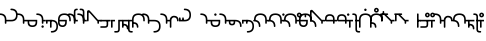 SplineFontDB: 3.2
FontName: Modern-manJu-Round
FullName: Modern manJu Round
FamilyName: Modern-manJu
Weight: Book
Copyright: Copyright 2023 L.
Version: 0.1
ItalicAngle: 0
UnderlinePosition: -106
UnderlineWidth: 24
Ascent: 1352
Descent: 696
InvalidEm: 0
sfntRevision: 0x00010000
LayerCount: 2
Layer: 0 1 "Back" 1
Layer: 1 1 "Fore" 0
XUID: [1021 520 2022644484 8954717]
StyleMap: 0x0040
FSType: 0
OS2Version: 3
OS2_WeightWidthSlopeOnly: 0
OS2_UseTypoMetrics: 0
CreationTime: 1390402476
ModificationTime: 1686924439
PfmFamily: 17
TTFWeight: 400
TTFWidth: 5
LineGap: 0
VLineGap: 0
Panose: 2 2 6 3 5 4 5 2 3 4
OS2TypoAscent: 536
OS2TypoAOffset: 0
OS2TypoDescent: -168
OS2TypoDOffset: 0
OS2TypoLinegap: 0
OS2WinAscent: 536
OS2WinAOffset: 0
OS2WinDescent: 168
OS2WinDOffset: 0
HheadAscent: 536
HheadAOffset: 0
HheadDescent: -168
HheadDOffset: 0
OS2SubXSize: 358
OS2SubYSize: 332
OS2SubXOff: 0
OS2SubYOff: 72
OS2SupXSize: 358
OS2SupYSize: 332
OS2SupXOff: 0
OS2SupYOff: 232
OS2StrikeYSize: 26
OS2StrikeYPos: 132
OS2CapHeight: 340
OS2XHeight: 228
OS2FamilyClass: 261
OS2Vendor: 'SBT '
OS2CodePages: 001e0101.00000000
OS2UnicodeRanges: 800000a7.1001e408.00020016.00000000
Lookup: 1 0 0 "Single Substitution lookup 4" { "Single Substitution lookup 4 subtable"  } []
Lookup: 1 0 0 "Single Substitution lookup 6" { "Single Substitution lookup 6 subtable"  } []
Lookup: 1 0 0 "Single Substitution lookup 7" { "Single Substitution lookup 7 subtable"  } []
Lookup: 1 0 0 "Single Substitution lookup 8" { "Single Substitution lookup 8 subtable"  } []
Lookup: 1 0 0 "Single Substitution lookup 9" { "Single Substitution lookup 9 subtable"  } []
Lookup: 1 0 0 "Single Substitution lookup 10" { "Single Substitution lookup 10 subtable"  } []
Lookup: 1 0 0 "Single Substitution lookup 11" { "Single Substitution lookup 11 subtable"  } []
Lookup: 1 0 0 "Single Substitution lookup 12" { "Single Substitution lookup 12 subtable"  } []
Lookup: 1 0 0 "Single Substitution lookup 23" { "Single Substitution lookup 23 subtable"  } []
Lookup: 1 0 0 "Single Substitution lookup 24" { "Single Substitution lookup 24 subtable"  } []
Lookup: 1 0 0 "Single Substitution lookup 25" { "Single Substitution lookup 25 subtable"  } []
Lookup: 1 0 0 "Single Substitution lookup 26" { "Single Substitution lookup 26 subtable"  } []
Lookup: 1 0 0 "Single Substitution lookup 27" { "Single Substitution lookup 27 subtable"  } []
Lookup: 1 0 0 "Single Substitution lookup 28" { "Single Substitution lookup 28 subtable"  } []
Lookup: 1 0 0 "Single Substitution lookup 29" { "Single Substitution lookup 29 subtable"  } []
Lookup: 1 0 0 "Single Substitution lookup 30" { "Single Substitution lookup 30 subtable"  } []
Lookup: 1 0 0 "Single Substitution lookup 31" { "Single Substitution lookup 31 subtable"  } []
Lookup: 1 0 0 "'fina' Terminal Forms in Mongolian lookup 2" { "'fina' Terminal Forms in Mongolian lookup 2 subtable"  } ['fina' ('mong' <'dflt' > ) ]
Lookup: 1 0 0 "'medi' Medial Forms in Mongolian lookup 1" { "'medi' Medial Forms in Mongolian lookup 1 subtable"  } ['medi' ('mong' <'dflt' > ) ]
Lookup: 1 0 0 "Required Feature in Latin lookup 0" { "Required Feature in Latin lookup 0 subtable"  } ['init' ('mong' <'dflt' > ) ]
Lookup: 6 0 0 "'rlig' Required Ligatures in Mongolian lookup 22" { "'rlig' Required Ligatures in Mongolian lookup 22 subtable"  } ['rlig' ('mong' <'dflt' > ) ]
Lookup: 6 0 0 "'rlig' Required Ligatures in Mongolian lookup 5" { "'rlig' Required Ligatures in Mongolian lookup 5 contextual 0"  "'rlig' Required Ligatures in Mongolian lookup 5 contextual 1"  "'rlig' Required Ligatures in Mongolian lookup 5 contextual 2"  "'rlig' Required Ligatures in Mongolian lookup 5 contextual 3"  "'rlig' Required Ligatures in Mongolian lookup 5 contextual 4"  "'rlig' Required Ligatures in Mongolian lookup 5 contextual 5"  "'rlig' Required Ligatures in Mongolian lookup 5 contextual 6"  "'rlig' Required Ligatures in Mongolian lookup 5 contextual 7"  "'rlig' Required Ligatures in Mongolian lookup 5 contextual 8"  "'rlig' Required Ligatures in Mongolian lookup 5 contextual 9"  "'rlig' Required Ligatures in Mongolian lookup 5 contextual 10"  "'rlig' Required Ligatures in Mongolian lookup 5 contextual 11"  "'rlig' Required Ligatures in Mongolian lookup 5 contextual 12"  "'rlig' Required Ligatures in Mongolian lookup 5 contextual 13"  "'rlig' Required Ligatures in Mongolian lookup 5 contextual 14"  "'rlig' Required Ligatures in Mongolian lookup 5 contextual 15"  "'rlig' Required Ligatures in Mongolian lookup 5 contextual 16"  "'rlig' Required Ligatures in Mongolian lookup 5 contextual 17"  "'rlig' Required Ligatures in Mongolian lookup 5 contextual 18"  "'rlig' Required Ligatures in Mongolian lookup 5 contextual 19"  "'rlig' Required Ligatures in Mongolian lookup 5 contextual 20"  "'rlig' Required Ligatures in Mongolian lookup 5 contextual 21"  "'rlig' Required Ligatures in Mongolian lookup 5 contextual 22"  "'rlig' Required Ligatures in Mongolian lookup 5 contextual 23"  "'rlig' Required Ligatures in Mongolian lookup 5 contextual 24"  "'rlig' Required Ligatures in Mongolian lookup 5 contextual 25"  "'rlig' Required Ligatures in Mongolian lookup 5 contextual 26"  "'rlig' Required Ligatures in Mongolian lookup 5 contextual 27"  "'rlig' Required Ligatures in Mongolian lookup 5 contextual 28"  "'rlig' Required Ligatures in Mongolian lookup 5 contextual 29"  "'rlig' Required Ligatures in Mongolian lookup 5 contextual 30"  "'rlig' Required Ligatures in Mongolian lookup 5 contextual 31"  "'rlig' Required Ligatures in Mongolian lookup 5 contextual 32"  "'rlig' Required Ligatures in Mongolian lookup 5 contextual 33"  "'rlig' Required Ligatures in Mongolian lookup 5 contextual 34"  "'rlig' Required Ligatures in Mongolian lookup 5 contextual 35"  "'rlig' Required Ligatures in Mongolian lookup 5 contextual 36"  "'rlig' Required Ligatures in Mongolian lookup 5 contextual 37"  "'rlig' Required Ligatures in Mongolian lookup 5 contextual 38"  "'rlig' Required Ligatures in Mongolian lookup 5 contextual 39"  "'rlig' Required Ligatures in Mongolian lookup 5 contextual 40"  } ['rlig' ('mong' <'dflt' > ) ]
Lookup: 6 0 0 "'rlig' Required Ligatures in Mongolian lookup 3" { "'rlig' Required Ligatures in Mongolian lookup 3 contextual 0"  "'rlig' Required Ligatures in Mongolian lookup 3 contextual 1"  } ['rlig' ('mong' <'dflt' > ) ]
Lookup: 6 0 0 "'rlig' Required Ligatures in Mongolian lookup 15" { "'rlig' Required Ligatures in Mongolian lookup 15 subtable"  } ['rlig' ('mong' <'dflt' > ) ]
Lookup: 6 0 0 "'rlig' Required Ligatures in Mongolian lookup 16" { "'rlig' Required Ligatures in Mongolian lookup 16 subtable"  } ['rlig' ('mong' <'dflt' > ) ]
Lookup: 6 0 0 "'rlig' Required Ligatures in Mongolian lookup 17" { "'rlig' Required Ligatures in Mongolian lookup 17 subtable"  } ['rlig' ('mong' <'dflt' > ) ]
Lookup: 6 0 0 "'rlig' Required Ligatures in Mongolian lookup 18" { "'rlig' Required Ligatures in Mongolian lookup 18 subtable"  } ['rlig' ('mong' <'dflt' > ) ]
Lookup: 6 0 0 "'rlig' Required Ligatures in Mongolian lookup 19" { "'rlig' Required Ligatures in Mongolian lookup 19 subtable"  } ['rlig' ('mong' <'dflt' > ) ]
Lookup: 6 0 0 "'rlig' Required Ligatures in Mongolian lookup 20" { "'rlig' Required Ligatures in Mongolian lookup 20 subtable"  } ['rlig' ('mong' <'dflt' > ) ]
Lookup: 6 0 0 "'rlig' Required Ligatures in Mongolian lookup 21" { "'rlig' Required Ligatures in Mongolian lookup 21 subtable"  } ['rlig' ('mong' <'dflt' > ) ]
Lookup: 6 0 0 "Contextual Chaining Substitution in Latin lookup 14" { "Contextual Chaining Substitution in Latin lookup 14 subtable"  } ['dflt' ('mong' <'dflt' > ) ]
Lookup: 1 0 0 "'vrt2' Vertical Rotation & Alternates in Mongolian lookup 13" { "'vrt2' Vertical Rotation & Alternates in Mongolian lookup 13 subtable" ("vert") } ['vrt2' ('mong' <'dflt' > ) ]
MarkAttachClasses: 1
DEI: 91125
ChainSub2: coverage "'rlig' Required Ligatures in Mongolian lookup 22 subtable" 0 0 0 1
 1 1 0
  Coverage: 8 is1.medi
  BCoverage: 8 glyph319
 1
  SeqLookup: 0 "Single Substitution lookup 31"
EndFPST
ChainSub2: coverage "'rlig' Required Ligatures in Mongolian lookup 21 subtable" 0 0 0 1
 1 0 1
  Coverage: 32 dz.isol dz.medi glyph324 dz.init
  FCoverage: 31 i2.fina i.medi is2.fina is.medi
 1
  SeqLookup: 0 "Single Substitution lookup 30"
EndFPST
ChainSub2: coverage "'rlig' Required Ligatures in Mongolian lookup 20 subtable" 0 0 0 1
 1 1 0
  Coverage: 14 i.medi is.medi
  BCoverage: 108 b.isol b.medi p.isol p.medi dz.isol dz1.init dz.medi dz1.medi glyph324 glyph325 b.init p.init p.fina dz.init
 1
  SeqLookup: 0 "Single Substitution lookup 29"
EndFPST
ChainSub2: coverage "'rlig' Required Ligatures in Mongolian lookup 19 subtable" 0 0 0 1
 1 0 1
  Coverage: 23 b.medi k1.medi ks1.medi
  FCoverage: 158 nirugu.isol b.medi p.medi f.medi j.medi c.medi rh.medi nirugu.init nirugu.medi nirugu.fina p.fina f.fina fs.medi fs.fina j.fina js.fina js.medi c.fina rh.fina
 1
  SeqLookup: 0 "Single Substitution lookup 28"
EndFPST
ChainSub2: coverage "'rlig' Required Ligatures in Mongolian lookup 18 subtable" 0 0 0 1
 1 1 0
  Coverage: 59 o1.fina o.medi u2.fina u1.fina v.fina u.medi u1.medi v.medi
  BCoverage: 197 glyph286 glyph287 glyph288 glyph289 glyph295 glyph296 glyph297 glyph298 glyph299 glyph300 glyph301 glyph302 glyph303 glyph304 glyph305 glyph306 glyph313 glyph314 glyph315 glyph316 glyph317 glyph318
 1
  SeqLookup: 0 "Single Substitution lookup 27"
EndFPST
ChainSub2: coverage "'rlig' Required Ligatures in Mongolian lookup 17 subtable" 0 0 0 1
 1 1 0
  Coverage: 491 a.medi e.medi e1.medi i.medi m.medi glyph183 f1.medi d.medi d1.medi t2.medi t1.medi n1.medi n.medi l.medi k2.medi ks.medi k.medi g.medi h.medi kh.medi k1.medi gh.medi g1.medi hh.medi h1.medi dz.medi dz1.medi ts.medi s.medi x.medi r.medi y.medi w.medi jh.medi glyph301 glyph302 glyph303 glyph304 glyph305 glyph306 syllbmsjo.fina syllbmsjo.init syllbmsjo.isol syllbmsjo.medi is.medi d.fina ks2.medi g.fina h.fina ks1.medi gh.fina hh.fina ts.fina rs.medi y.fina w.fina jh.fina jhs.fina jhs.medi
  BCoverage: 265 b.isol b.medi p.isol p.medi kh.isol k1.init kh.medi k1.medi gh.isol g1.init gh.medi g1.medi hh.isol h1.init hh.medi h1.medi glyph307 glyph308 glyph309 glyph310 glyph311 glyph312 glyph319 b.init p.init p.fina kh.init ks1.init ks1.medi gh.init gh.fina hh.init hh.fina
 1
  SeqLookup: 0 "Single Substitution lookup 26"
EndFPST
ChainSub2: coverage "'rlig' Required Ligatures in Mongolian lookup 16 subtable" 0 0 0 1
 1 0 1
  Coverage: 274 b.isol b.medi p.isol p.medi kh.isol k1.init kh.medi k1.medi gh.isol g1.init gh.medi g1.medi hh.isol h1.init hh.medi h1.medi glyph307 glyph308 glyph309 glyph310 glyph311 glyph312 glyph337 glyph338 b.init p.init p.fina kh.init ks1.init ks1.medi gh.init gh.fina hh.init hh.fina
  FCoverage: 59 o1.fina o.medi u2.fina u1.fina v.fina u.medi u1.medi v.medi
 1
  SeqLookup: 0 "Single Substitution lookup 25"
EndFPST
ChainSub2: coverage "'rlig' Required Ligatures in Mongolian lookup 15 subtable" 0 0 0 1
 1 0 1
  Coverage: 33 ng.init ng.medi ngs.init ngs.medi
  FCoverage: 476 a.medi e.medi e1.medi i.medi is1.medi m.medi glyph183 f1.medi d.medi d1.medi t2.medi t1.medi n1.medi n.medi l.medi k2.medi ks.medi k.medi g.medi h.medi kh.medi k1.medi gh.medi g1.medi hh.medi h1.medi dz.medi dz1.medi ts.medi s.medi j.medi x.medi r.medi y.medi w.medi jh.medi syllbmsjo.fina syllbmsjo.init syllbmsjo.isol syllbmsjo.medi is.medi d.fina ks2.medi g.fina h.fina ks1.medi gh.fina hh.fina ts.fina j.fina js.fina js.medi rs.medi y.fina w.fina jh.fina jhs.fina jhs.medi
 1
  SeqLookup: 0 "Single Substitution lookup 24"
EndFPST
ChainSub2: coverage "Contextual Chaining Substitution in Latin lookup 14 subtable" 0 0 0 1
 1 0 1
  Coverage: 3 i j
  FCoverage: 14 combiningcaron
 1
  SeqLookup: 0 "Single Substitution lookup 23"
EndFPST
ChainSub2: coverage "'rlig' Required Ligatures in Mongolian lookup 5 contextual 40" 0 0 0 1
 1 0 1
  Coverage: 7 dz.medi
  FCoverage: 58 is1.medi is.isol is.init is.fina is2.fina is1.fina is.medi
 1
  SeqLookup: 0 "Single Substitution lookup 6"
EndFPST
ChainSub2: coverage "'rlig' Required Ligatures in Mongolian lookup 5 contextual 39" 0 0 0 1
 1 0 1
  Coverage: 7 dz.init
  FCoverage: 58 is1.medi is.isol is.init is.fina is2.fina is1.fina is.medi
 1
  SeqLookup: 0 "Single Substitution lookup 6"
EndFPST
ChainSub2: coverage "'rlig' Required Ligatures in Mongolian lookup 5 contextual 38" 0 0 0 1
 1 0 1
  Coverage: 6 f.medi
  FCoverage: 242 i.isol i1.isol i.init i.fina i2.fina i1.fina i.medi is1.medi i1.medi o.isol o.init o.fina o1.fina o.medi u.isol u.init v.isol v.init u.fina u3.fina u2.fina u1.fina v.fina u.medi u1.medi v.medi is.isol is.init is.fina is2.fina is1.fina is.medi
 1
  SeqLookup: 0 "Single Substitution lookup 6"
EndFPST
ChainSub2: coverage "'rlig' Required Ligatures in Mongolian lookup 5 contextual 37" 0 0 0 1
 1 0 1
  Coverage: 6 f.init
  FCoverage: 242 i.isol i1.isol i.init i.fina i2.fina i1.fina i.medi is1.medi i1.medi o.isol o.init o.fina o1.fina o.medi u.isol u.init v.isol v.init u.fina u3.fina u2.fina u1.fina v.fina u.medi u1.medi v.medi is.isol is.init is.fina is2.fina is1.fina is.medi
 1
  SeqLookup: 0 "Single Substitution lookup 6"
EndFPST
ChainSub2: coverage "'rlig' Required Ligatures in Mongolian lookup 5 contextual 36" 0 0 0 1
 1 0 1
  Coverage: 6 d.medi
  FCoverage: 147 e.isol e.init e.fina e1.fina e3.fina e2.fina e.medi e1.medi u.isol u.init v.isol v.init u.fina u3.fina u2.fina u1.fina v.fina u.medi u1.medi v.medi
 1
  SeqLookup: 0 "Single Substitution lookup 6"
EndFPST
ChainSub2: coverage "'rlig' Required Ligatures in Mongolian lookup 5 contextual 35" 0 0 0 1
 1 0 1
  Coverage: 6 d.init
  FCoverage: 147 e.isol e.init e.fina e1.fina e3.fina e2.fina e.medi e1.medi u.isol u.init v.isol v.init u.fina u3.fina u2.fina u1.fina v.fina u.medi u1.medi v.medi
 1
  SeqLookup: 0 "Single Substitution lookup 6"
EndFPST
ChainSub2: coverage "'rlig' Required Ligatures in Mongolian lookup 5 contextual 34" 0 0 0 1
 1 0 1
  Coverage: 6 t.medi
  FCoverage: 190 a.isol a.init a.fina a1.fina a.medi i.isol i1.isol i.init i.fina i2.fina i1.fina i.medi is1.medi i1.medi o.isol o.init o.fina o1.fina o.medi is.isol is.init is.fina is2.fina is1.fina is.medi
 1
  SeqLookup: 0 "Single Substitution lookup 7"
EndFPST
ChainSub2: coverage "'rlig' Required Ligatures in Mongolian lookup 5 contextual 33" 0 0 0 1
 1 0 1
  Coverage: 6 t.medi
  FCoverage: 147 e.isol e.init e.fina e1.fina e3.fina e2.fina e.medi e1.medi u.isol u.init v.isol v.init u.fina u3.fina u2.fina u1.fina v.fina u.medi u1.medi v.medi
 1
  SeqLookup: 0 "Single Substitution lookup 6"
EndFPST
ChainSub2: coverage "'rlig' Required Ligatures in Mongolian lookup 5 contextual 32" 0 0 0 1
 1 0 1
  Coverage: 6 t.init
  FCoverage: 147 e.isol e.init e.fina e1.fina e3.fina e2.fina e.medi e1.medi u.isol u.init v.isol v.init u.fina u3.fina u2.fina u1.fina v.fina u.medi u1.medi v.medi
 1
  SeqLookup: 0 "Single Substitution lookup 6"
EndFPST
ChainSub2: coverage "'rlig' Required Ligatures in Mongolian lookup 5 contextual 31" 0 0 0 1
 1 0 1
  Coverage: 6 h.medi
  FCoverage: 238 e.isol e.init e.fina e1.fina e3.fina e2.fina e.medi e1.medi i.isol i1.isol i.init i.fina i2.fina i1.fina i.medi is1.medi i1.medi u.isol u.init u.fina u3.fina u2.fina u1.fina u.medi u1.medi is.isol is.init is.fina is2.fina is1.fina is.medi
 1
  SeqLookup: 0 "Single Substitution lookup 6"
EndFPST
ChainSub2: coverage "'rlig' Required Ligatures in Mongolian lookup 5 contextual 30" 0 0 0 1
 1 0 1
  Coverage: 6 h.init
  FCoverage: 238 e.isol e.init e.fina e1.fina e3.fina e2.fina e.medi e1.medi i.isol i1.isol i.init i.fina i2.fina i1.fina i.medi is1.medi i1.medi u.isol u.init u.fina u3.fina u2.fina u1.fina u.medi u1.medi is.isol is.init is.fina is2.fina is1.fina is.medi
 1
  SeqLookup: 0 "Single Substitution lookup 6"
EndFPST
ChainSub2: coverage "'rlig' Required Ligatures in Mongolian lookup 5 contextual 29" 0 0 0 1
 1 0 1
  Coverage: 6 g.medi
  FCoverage: 238 e.isol e.init e.fina e1.fina e3.fina e2.fina e.medi e1.medi i.isol i1.isol i.init i.fina i2.fina i1.fina i.medi is1.medi i1.medi u.isol u.init u.fina u3.fina u2.fina u1.fina u.medi u1.medi is.isol is.init is.fina is2.fina is1.fina is.medi
 1
  SeqLookup: 0 "Single Substitution lookup 6"
EndFPST
ChainSub2: coverage "'rlig' Required Ligatures in Mongolian lookup 5 contextual 28" 0 0 0 1
 1 0 1
  Coverage: 6 g.init
  FCoverage: 238 e.isol e.init e.fina e1.fina e3.fina e2.fina e.medi e1.medi i.isol i1.isol i.init i.fina i2.fina i1.fina i.medi is1.medi i1.medi u.isol u.init u.fina u3.fina u2.fina u1.fina u.medi u1.medi is.isol is.init is.fina is2.fina is1.fina is.medi
 1
  SeqLookup: 0 "Single Substitution lookup 6"
EndFPST
ChainSub2: coverage "'rlig' Required Ligatures in Mongolian lookup 5 contextual 27" 0 0 0 1
 1 3 0
  Coverage: 13 k.fina k.medi
  BCoverage: 59 u.isol u.init u.fina u3.fina u2.fina u1.fina u.medi u1.medi
  BCoverage: 59 u.isol u.init u.fina u3.fina u2.fina u1.fina u.medi u1.medi
  BCoverage: 206 k.isol ks.fina k.fina k2.medi ks.medi k.medi g.isol g.medi h.isol h.medi k1.init k1.fina k1.medi g1.init g1.medi h1.init h1.medi k.init ks.isol ks.init ks2.medi g.init g.fina h.init h.fina ks1.init ks1.medi
 1
  SeqLookup: 0 "Single Substitution lookup 12"
EndFPST
ChainSub2: coverage "'rlig' Required Ligatures in Mongolian lookup 5 contextual 26" 0 0 0 1
 1 2 0
  Coverage: 13 k.fina k.medi
  BCoverage: 59 u.isol u.init u.fina u3.fina u2.fina u1.fina u.medi u1.medi
  BCoverage: 206 k.isol ks.fina k.fina k2.medi ks.medi k.medi g.isol g.medi h.isol h.medi k1.init k1.fina k1.medi g1.init g1.medi h1.init h1.medi k.init ks.isol ks.init ks2.medi g.init g.fina h.init h.fina ks1.init ks1.medi
 1
  SeqLookup: 0 "Single Substitution lookup 11"
EndFPST
ChainSub2: coverage "'rlig' Required Ligatures in Mongolian lookup 5 contextual 25" 0 0 0 1
 1 2 0
  Coverage: 13 k.fina k.medi
  BCoverage: 35 a.isol a.init a.fina a1.fina a.medi
  BCoverage: 95 kh.isol kh.medi gh.isol gh.medi hh.isol hh.medi kh.init gh.init gh.fina hh.init hh.fina kh.fina
 1
  SeqLookup: 0 "Single Substitution lookup 10"
EndFPST
ChainSub2: coverage "'rlig' Required Ligatures in Mongolian lookup 5 contextual 24" 0 0 0 1
 1 1 0
  Coverage: 13 k.fina k.medi
  BCoverage: 87 e.isol e.init e.fina e1.fina e3.fina e2.fina e.medi e1.medi v.isol v.init v.fina v.medi
 1
  SeqLookup: 0 "Single Substitution lookup 9"
EndFPST
ChainSub2: coverage "'rlig' Required Ligatures in Mongolian lookup 5 contextual 23" 0 0 0 1
 1 2 0
  Coverage: 13 k.fina k.medi
  BCoverage: 59 e.isol e.init e.fina e1.fina e3.fina e2.fina e.medi e1.medi
  BCoverage: 51 t.isol t1.init t.fina t2.medi t1.medi t.medi t.init
 1
  SeqLookup: 0 "Single Substitution lookup 8"
EndFPST
ChainSub2: coverage "'rlig' Required Ligatures in Mongolian lookup 5 contextual 22" 0 0 0 1
 1 0 1
  Coverage: 14 ks.medi k.medi
  FCoverage: 99 a.isol a.init a.fina a1.fina a.medi o.isol o.init o.fina o1.fina o.medi v.isol v.init v.fina v.medi
 1
  SeqLookup: 0 "Single Substitution lookup 7"
EndFPST
ChainSub2: coverage "'rlig' Required Ligatures in Mongolian lookup 5 contextual 21" 0 0 0 1
 1 0 1
  Coverage: 14 ks.medi k.medi
  FCoverage: 238 e.isol e.init e.fina e1.fina e3.fina e2.fina e.medi e1.medi i.isol i1.isol i.init i.fina i2.fina i1.fina i.medi is1.medi i1.medi u.isol u.init u.fina u3.fina u2.fina u1.fina u.medi u1.medi is.isol is.init is.fina is2.fina is1.fina is.medi
 1
  SeqLookup: 0 "Single Substitution lookup 6"
EndFPST
ChainSub2: coverage "'rlig' Required Ligatures in Mongolian lookup 5 contextual 20" 0 0 0 1
 1 0 1
  Coverage: 14 k.init ks.init
  FCoverage: 238 e.isol e.init e.fina e1.fina e3.fina e2.fina e.medi e1.medi i.isol i1.isol i.init i.fina i2.fina i1.fina i.medi is1.medi i1.medi u.isol u.init u.fina u3.fina u2.fina u1.fina u.medi u1.medi is.isol is.init is.fina is2.fina is1.fina is.medi
 1
  SeqLookup: 0 "Single Substitution lookup 6"
EndFPST
ChainSub2: coverage "'rlig' Required Ligatures in Mongolian lookup 5 contextual 19" 0 0 0 1
 1 0 1
  Coverage: 6 n.fina
  FCoverage: 9 fvs1 fvs2
 1
  SeqLookup: 0 "Single Substitution lookup 6"
EndFPST
ChainSub2: coverage "'rlig' Required Ligatures in Mongolian lookup 5 contextual 18" 0 0 0 1
 1 0 1
  Coverage: 6 n.medi
  FCoverage: 338 a.isol a.init a.fina a1.fina a.medi e.isol e.init e.fina e1.fina e3.fina e2.fina e.medi e1.medi i.isol i1.isol i.init i.fina i2.fina i1.fina i.medi is1.medi i1.medi o.isol o.init o.fina o1.fina o.medi u.isol u.init v.isol v.init u.fina u3.fina u2.fina u1.fina v.fina u.medi u1.medi v.medi is.isol is.init is.fina is2.fina is1.fina is.medi
 1
  SeqLookup: 0 "Single Substitution lookup 6"
EndFPST
ChainSub2: coverage "'rlig' Required Ligatures in Mongolian lookup 5 contextual 17" 0 0 0 1
 1 1 0
  Coverage: 7 u2.fina
  BCoverage: 302 d.isol d1.init d.medi d1.medi t.isol t1.init t.fina t2.medi t1.medi t.medi k.isol ks.fina k.fina k2.medi ks.medi k.medi g.isol g.medi h.isol h.medi k1.init k1.fina k1.medi g1.init g1.medi h1.init h1.medi d.init d.fina t.init k.init ks.isol ks.init ks2.medi g.init g.fina h.init h.fina ks1.init ks1.medi
 1
  SeqLookup: 0 "Single Substitution lookup 6"
EndFPST
ChainSub2: coverage "'rlig' Required Ligatures in Mongolian lookup 5 contextual 16" 0 0 0 1
 1 1 0
  Coverage: 6 u.fina
  BCoverage: 95 d.isol d1.init d.medi d1.medi t.isol t1.init t.fina t2.medi t1.medi t.medi d.init d.fina t.init
 1
  SeqLookup: 0 "Single Substitution lookup 8"
EndFPST
ChainSub2: coverage "'rlig' Required Ligatures in Mongolian lookup 5 contextual 15" 0 0 0 1
 1 1 0
  Coverage: 6 u.fina
  BCoverage: 55 b.isol b.fina b.medi p.isol p.medi b.init p.init p.fina
 1
  SeqLookup: 0 "Single Substitution lookup 7"
EndFPST
ChainSub2: coverage "'rlig' Required Ligatures in Mongolian lookup 5 contextual 14" 0 0 0 1
 1 1 0
  Coverage: 6 u.fina
  BCoverage: 206 k.isol ks.fina k.fina k2.medi ks.medi k.medi g.isol g.medi h.isol h.medi k1.init k1.fina k1.medi g1.init g1.medi h1.init h1.medi k.init ks.isol ks.init ks2.medi g.init g.fina h.init h.fina ks1.init ks1.medi
 1
  SeqLookup: 0 "Single Substitution lookup 6"
EndFPST
ChainSub2: coverage "'rlig' Required Ligatures in Mongolian lookup 5 contextual 13" 0 0 0 1
 1 1 0
  Coverage: 6 u.medi
  BCoverage: 302 d.isol d1.init d.medi d1.medi t.isol t1.init t.fina t2.medi t1.medi t.medi k.isol ks.fina k.fina k2.medi ks.medi k.medi g.isol g.medi h.isol h.medi k1.init k1.fina k1.medi g1.init g1.medi h1.init h1.medi d.init d.fina t.init k.init ks.isol ks.init ks2.medi g.init g.fina h.init h.fina ks1.init ks1.medi
 1
  SeqLookup: 0 "Single Substitution lookup 6"
EndFPST
ChainSub2: coverage "'rlig' Required Ligatures in Mongolian lookup 5 contextual 12" 0 0 0 1
 1 1 0
  Coverage: 6 o.fina
  BCoverage: 151 b.isol b.fina b.medi p.isol p.medi kh.isol kh.medi gh.isol gh.medi hh.isol hh.medi b.init p.init p.fina kh.init gh.init gh.fina hh.init hh.fina kh.fina
 1
  SeqLookup: 0 "Single Substitution lookup 6"
EndFPST
ChainSub2: coverage "'rlig' Required Ligatures in Mongolian lookup 5 contextual 11" 0 0 0 1
 1 1 0
  Coverage: 7 is.fina
  BCoverage: 202 b.isol b.fina b.medi p.isol p.medi ks.fina ks.medi g.isol g.medi h.isol h.medi g1.init g1.medi h1.init h1.medi b.init p.init p.fina ks.isol ks.init ks2.medi g.init g.fina h.init h.fina ks1.init ks1.medi
 1
  SeqLookup: 0 "Single Substitution lookup 7"
EndFPST
ChainSub2: coverage "'rlig' Required Ligatures in Mongolian lookup 5 contextual 10" 0 0 0 1
 1 1 0
  Coverage: 7 is.fina
  BCoverage: 49 dz.isol dz1.init dz.fina dz.medi dz1.medi dz.init
 1
  SeqLookup: 0 "Single Substitution lookup 6"
EndFPST
ChainSub2: coverage "'rlig' Required Ligatures in Mongolian lookup 5 contextual 9" 0 0 0 1
 1 1 0
  Coverage: 7 is.medi
  BCoverage: 278 a.isol a.init a.fina a1.fina a.medi e.isol e.init e.fina e1.fina e3.fina e2.fina e.medi e1.medi is1.medi o.isol o.init o.fina o1.fina o.medi u.isol u.init v.isol v.init u.fina u3.fina u2.fina u1.fina v.fina u.medi u1.medi v.medi is.isol is.init is.fina is2.fina is1.fina is.medi
 1
  SeqLookup: 0 "Single Substitution lookup 6"
EndFPST
ChainSub2: coverage "'rlig' Required Ligatures in Mongolian lookup 5 contextual 8" 0 0 0 1
 1 1 0
  Coverage: 6 i.fina
  BCoverage: 262 b.isol b.fina b.medi p.isol p.medi k.isol ks.fina k.fina k2.medi ks.medi k.medi g.isol g.medi h.isol h.medi k1.init k1.fina k1.medi g1.init g1.medi h1.init h1.medi b.init p.init p.fina k.init ks.isol ks.init ks2.medi g.init g.fina h.init h.fina ks1.init ks1.medi
 1
  SeqLookup: 0 "Single Substitution lookup 7"
EndFPST
ChainSub2: coverage "'rlig' Required Ligatures in Mongolian lookup 5 contextual 7" 0 0 0 1
 1 1 0
  Coverage: 6 i.fina
  BCoverage: 49 dz.isol dz1.init dz.fina dz.medi dz1.medi dz.init
 1
  SeqLookup: 0 "Single Substitution lookup 6"
EndFPST
ChainSub2: coverage "'rlig' Required Ligatures in Mongolian lookup 5 contextual 6" 0 0 0 1
 1 1 0
  Coverage: 6 i.medi
  BCoverage: 338 a.isol a.init a.fina a1.fina a.medi e.isol e.init e.fina e1.fina e3.fina e2.fina e.medi e1.medi i.isol i1.isol i.init i.fina i2.fina i1.fina i.medi is1.medi i1.medi o.isol o.init o.fina o1.fina o.medi u.isol u.init v.isol v.init u.fina u3.fina u2.fina u1.fina v.fina u.medi u1.medi v.medi is.isol is.init is.fina is2.fina is1.fina is.medi
 1
  SeqLookup: 0 "Single Substitution lookup 6"
EndFPST
ChainSub2: coverage "'rlig' Required Ligatures in Mongolian lookup 5 contextual 5" 0 0 0 1
 1 1 0
  Coverage: 14 i.isol is.isol
  BCoverage: 5 nnbsp
 1
  SeqLookup: 0 "Single Substitution lookup 6"
EndFPST
ChainSub2: coverage "'rlig' Required Ligatures in Mongolian lookup 5 contextual 4" 0 0 0 1
 1 1 0
  Coverage: 6 e.fina
  BCoverage: 55 b.isol b.fina b.medi p.isol p.medi b.init p.init p.fina
 1
  SeqLookup: 0 "Single Substitution lookup 8"
EndFPST
ChainSub2: coverage "'rlig' Required Ligatures in Mongolian lookup 5 contextual 3" 0 0 0 1
 1 1 0
  Coverage: 6 e.fina
  BCoverage: 206 k.isol ks.fina k.fina k2.medi ks.medi k.medi g.isol g.medi h.isol h.medi k1.init k1.fina k1.medi g1.init g1.medi h1.init h1.medi k.init ks.isol ks.init ks2.medi g.init g.fina h.init h.fina ks1.init ks1.medi
 1
  SeqLookup: 0 "Single Substitution lookup 7"
EndFPST
ChainSub2: coverage "'rlig' Required Ligatures in Mongolian lookup 5 contextual 2" 0 0 0 1
 1 1 0
  Coverage: 6 e.fina
  BCoverage: 95 d.isol d1.init d.medi d1.medi t.isol t1.init t.fina t2.medi t1.medi t.medi d.init d.fina t.init
 1
  SeqLookup: 0 "Single Substitution lookup 6"
EndFPST
ChainSub2: coverage "'rlig' Required Ligatures in Mongolian lookup 5 contextual 1" 0 0 0 1
 1 1 0
  Coverage: 6 e.medi
  BCoverage: 302 d.isol d1.init d.medi d1.medi t.isol t1.init t.fina t2.medi t1.medi t.medi k.isol ks.fina k.fina k2.medi ks.medi k.medi g.isol g.medi h.isol h.medi k1.init k1.fina k1.medi g1.init g1.medi h1.init h1.medi d.init d.fina t.init k.init ks.isol ks.init ks2.medi g.init g.fina h.init h.fina ks1.init ks1.medi
 1
  SeqLookup: 0 "Single Substitution lookup 6"
EndFPST
ChainSub2: coverage "'rlig' Required Ligatures in Mongolian lookup 5 contextual 0" 0 0 0 1
 1 1 0
  Coverage: 6 a.fina
  BCoverage: 151 b.isol b.fina b.medi p.isol p.medi kh.isol kh.medi gh.isol gh.medi hh.isol hh.medi b.init p.init p.fina kh.init gh.init gh.fina hh.init hh.fina kh.fina
 1
  SeqLookup: 0 "Single Substitution lookup 6"
EndFPST
ChainSub2: coverage "'rlig' Required Ligatures in Mongolian lookup 3 contextual 1" 0 0 0 1
 1 1 0
  Coverage: 6 u.fina
  BCoverage: 340 f1.init d1.init t1.init k1.init g1.init h1.init dz1.init ng.init nirugu.init syllbmsjo.init b.init p.init m.init f.init fs.init d.init t.init n.init l.init k.init ks.init g.init h.init kh.init ks1.init gh.init hh.init dz.init ts.init s.init j.init js.init c.init x.init rh.init r.init rs.init y.init w.init ngs.init jh.init jhs.init ch.init
 1
  SeqLookup: 0 "Single Substitution lookup 4"
EndFPST
ChainSub2: coverage "'rlig' Required Ligatures in Mongolian lookup 3 contextual 0" 0 0 0 1
 1 1 0
  Coverage: 6 o.fina
  BCoverage: 340 f1.init d1.init t1.init k1.init g1.init h1.init dz1.init ng.init nirugu.init syllbmsjo.init b.init p.init m.init f.init fs.init d.init t.init n.init l.init k.init ks.init g.init h.init kh.init ks1.init gh.init hh.init dz.init ts.init s.init j.init js.init c.init x.init rh.init r.init rs.init y.init w.init ngs.init jh.init jhs.init ch.init
 1
  SeqLookup: 0 "Single Substitution lookup 4"
EndFPST
TtTable: prep
PUSHW_3
 84
 -64
 993
PUSHB_4
 69
 69
 50
 64
PUSHW_1
 993
PUSHB_4
 43
 46
 50
 64
PUSHW_1
 993
PUSHB_3
 40
 41
 50
PUSHW_2
 -64
 993
PUSHB_3
 26
 28
 50
PUSHW_6
 993
 684
 39
 31
 -64
 991
PUSHB_3
 22
 27
 50
PUSHW_2
 -64
 990
PUSHB_3
 66
 66
 50
PUSHW_2
 -64
 990
PUSHB_3
 54
 56
 50
PUSHW_2
 -64
 990
PUSHB_4
 42
 45
 50
 223
NPUSHW
 10
 990
 239
 990
 2
 990
 991
 40
 31
 -64
 991
PUSHB_4
 40
 46
 50
 240
NPUSHW
 13
 991
 1
 894
 15
 257
 31
 160
 989
 176
 989
 2
 64
 986
PUSHB_4
 36
 38
 50
 159
PUSHW_8
 972
 1
 970
 969
 100
 31
 -64
 969
PUSHB_3
 13
 17
 50
NPUSHW
 10
 967
 951
 18
 31
 950
 949
 100
 31
 -64
 949
PUSHB_4
 14
 17
 50
 0
NPUSHW
 115
 909
 1
 192
 909
 208
 909
 224
 909
 240
 909
 4
 111
 935
 127
 935
 143
 935
 175
 935
 4
 15
 935
 31
 935
 47
 935
 79
 935
 4
 939
 939
 239
 933
 1
 15
 933
 47
 933
 111
 933
 143
 933
 4
 84
 938
 1
 107
 938
 1
 936
 874
 34
 31
 908
 916
 21
 31
 907
 915
 21
 31
 932
 915
 26
 31
 930
 916
 30
 31
 929
 915
 30
 31
 927
 916
 30
 31
 923
 916
 26
 31
 922
 915
 30
 31
 921
 916
 22
 31
 920
 916
 22
 31
 919
 915
 27
 31
 918
 916
 27
 31
 917
 915
 27
 31
 886
 885
 26
 31
 884
 885
 26
 31
 928
 883
PUSHB_3
 30
 31
 16
NPUSHW
 30
 915
 32
 915
 48
 915
 3
 32
 916
 48
 916
 64
 916
 3
 0
 916
 1
 899
 876
 30
 31
 945
 876
 50
 31
 877
 876
 50
 31
 -64
 893
PUSHB_3
 33
 35
 50
PUSHW_2
 -64
 893
PUSHB_4
 23
 25
 50
 160
NPUSHW
 10
 893
 176
 893
 192
 893
 208
 893
 4
 -64
 892
PUSHB_3
 33
 35
 50
PUSHW_2
 -64
 892
PUSHB_4
 23
 25
 50
 160
NPUSHW
 45
 892
 176
 892
 192
 892
 208
 892
 4
 48
 883
 64
 883
 2
 0
 883
 16
 883
 32
 883
 3
 224
 883
 240
 883
 2
 176
 883
 192
 883
 208
 883
 3
 132
 883
 144
 883
 160
 883
 3
 887
 874
 41
 31
 905
 874
PUSHB_3
 40
 31
 64
PUSHW_1
 871
PUSHB_4
 57
 64
 50
 63
PUSHW_4
 870
 1
 64
 870
PUSHB_4
 25
 29
 50
 143
PUSHW_4
 870
 1
 64
 870
PUSHB_4
 9
 10
 50
 64
PUSHW_1
 870
PUSHB_4
 9
 14
 50
 64
PUSHW_1
 870
PUSHB_4
 9
 15
 50
 63
PUSHW_4
 869
 1
 64
 869
PUSHB_4
 9
 12
 50
 64
PUSHW_1
 869
PUSHB_4
 26
 29
 50
 64
PUSHW_1
 869
PUSHB_4
 9
 14
 50
 107
NPUSHW
 14
 867
 123
 867
 2
 20
 867
 36
 867
 52
 867
 68
 867
 4
 867
PUSHB_3
 36
 47
 31
PUSHW_3
 846
 109
 2048
NPUSHB
 14
 31
 127
 2
 127
 3
 127
 4
 127
 5
 4
 48
 68
 1
 18
PUSHW_8
 818
 80
 2048
 31
 18
 813
 60
 2048
NPUSHB
 41
 31
 95
 60
 1
 55
 96
 9
 112
 9
 128
 9
 3
 16
 9
 32
 9
 48
 9
 64
 9
 80
 9
 5
 111
 3
 127
 3
 143
 3
 3
 31
 3
 47
 3
 63
 3
 79
 3
 95
 3
 5
PUSHW_1
 -64
PUSHB_3
 7
 58
 51
PUSHW_1
 -64
NPUSHB
 71
 6
 58
 51
 144
 11
 160
 11
 176
 11
 192
 11
 208
 11
 5
 176
 6
 192
 6
 208
 6
 224
 6
 240
 6
 5
 32
 6
 48
 6
 64
 6
 80
 6
 96
 6
 112
 6
 128
 6
 144
 6
 160
 6
 9
 144
 6
 144
 7
 2
 96
 11
 112
 11
 128
 11
 3
 16
 11
 32
 11
 48
 11
 64
 11
 80
 11
 5
 31
 7
 1
 160
NPUSHW
 133
 866
 1
 0
 866
 16
 866
 112
 866
 144
 866
 4
 240
 863
 1
 32
 862
 32
 863
 48
 863
 64
 862
 4
 0
 862
 0
 863
 16
 863
 208
 862
 224
 863
 5
 16
 783
 32
 783
 48
 783
 208
 783
 224
 783
 5
 0
 783
 16
 783
 80
 783
 96
 783
 112
 783
 208
 783
 6
 0
 783
 16
 783
 32
 783
 48
 783
 224
 783
 240
 783
 6
 783
 39
 0
 782
 48
 782
 2
 224
 782
 240
 782
 2
 782
 74
 224
 781
 240
 781
 2
 781
 39
 208
 764
 1
 16
 764
 32
 764
 80
 764
 3
 208
 764
 224
 764
 2
 0
 764
 16
 764
 32
 764
 48
 764
 80
 764
 96
 764
 6
 224
 764
 240
 764
 2
 32
 764
 48
 764
 64
 764
 3
 764
NPUSHB
 97
 39
 192
 41
 1
 176
 41
 1
 160
 41
 1
 144
 41
 1
 64
 60
 63
 65
 50
 64
 34
 63
 65
 50
 18
 18
 18
 95
 35
 95
 37
 95
 40
 95
 165
 4
 111
 35
 111
 37
 111
 40
 111
 165
 4
 79
 35
 79
 37
 79
 40
 79
 165
 4
 63
 35
 63
 37
 63
 40
 63
 165
 4
 47
 35
 47
 37
 47
 40
 47
 165
 4
 31
 35
 31
 37
 31
 40
 31
 165
 4
 143
 76
 175
 76
 191
 76
 207
 76
 4
 95
 76
 111
 76
 127
 76
 3
 55
PUSHW_1
 -64
PUSHB_4
 178
 43
 48
 50
PUSHW_1
 -64
PUSHB_4
 178
 34
 37
 50
PUSHW_1
 -64
PUSHB_6
 178
 25
 26
 50
 55
 15
NPUSHW
 59
 687
 1
 95
 687
 159
 687
 223
 687
 3
 31
 687
 47
 687
 63
 687
 111
 687
 4
 687
 687
 31
 685
 47
 685
 63
 685
 79
 685
 95
 685
 5
 223
 685
 1
 15
 685
 31
 685
 63
 685
 95
 685
 159
 685
 5
 95
 685
 223
 685
 2
 15
 685
 31
 685
 63
 685
 3
 64
 684
PUSHB_3
 58
 51
 79
NPUSHW
 74
 684
 95
 684
 159
 684
 3
 47
 684
 63
 684
 2
 15
 684
 63
 684
 175
 684
 3
 176
 684
 224
 684
 2
 79
 684
 95
 684
 160
 684
 3
 31
 684
 47
 684
 63
 684
 3
 15
 858
 1
 15
 858
 31
 858
 63
 858
 95
 858
 112
 858
 5
 207
 855
 223
 855
 2
 15
 855
 31
 855
 112
 855
 175
 855
 4
 858
 858
 855
 855
 685
 685
 684
 684
 812
NPUSHB
 13
 49
 21
 31
 0
 22
 22
 0
 0
 0
 18
 17
 8
 16
NPUSHW
 16
 524
 74
 13
 424
 74
 13
 408
 74
 13
 393
 74
 13
 319
 74
 13
 292
NPUSHB
 14
 74
 13
 246
 74
 13
 190
 74
 13
 134
 74
 13
 39
 74
 13
PUSHW_7
 552
 65
 13
 404
 65
 13
 289
NPUSHB
 11
 65
 13
 180
 65
 13
 79
 65
 13
 41
 65
 13
NPUSHW
 16
 535
 33
 13
 533
 33
 13
 518
 33
 13
 491
 33
 13
 334
 33
 13
 300
NPUSHB
 20
 33
 13
 249
 33
 13
 243
 33
 13
 241
 33
 13
 157
 33
 13
 113
 33
 13
 61
 33
 13
NPUSHW
 16
 540
 31
 13
 532
 31
 13
 523
 31
 13
 406
 31
 13
 330
 31
 13
 294
NPUSHB
 11
 31
 13
 198
 31
 13
 87
 31
 13
 55
 31
 13
NPUSHW
 13
 414
 321
 13
 66
 321
 13
 30
 321
 13
 27
 321
 13
 498
PUSHB_5
 15
 68
 15
 0
 9
PUSHW_4
 498
 68
 13
 513
PUSHB_3
 60
 41
 31
PUSHW_1
 512
PUSHB_3
 60
 41
 31
PUSHW_1
 511
PUSHB_3
 60
 65
 31
PUSHW_1
 510
PUSHB_3
 60
 71
 31
PUSHW_1
 509
PUSHB_3
 60
 158
 31
PUSHW_1
 506
PUSHB_3
 60
 147
 31
PUSHW_5
 505
 271
 257
 31
 502
PUSHB_3
 36
 228
 31
NPUSHW
 21
 500
 329
 1025
 31
 499
 329
 1025
 31
 497
 329
 171
 31
 496
 329
 103
 31
 422
 60
 293
 31
 420
PUSHB_3
 60
 129
 31
NPUSHW
 21
 419
 271
 410
 31
 418
 34
 2049
 31
 417
 80
 1025
 31
 415
 329
 410
 31
 413
 329
 103
 31
 412
PUSHB_3
 44
 98
 31
PUSHW_1
 411
PUSHB_3
 44
 121
 31
PUSHW_5
 410
 44
 257
 31
 407
PUSHB_3
 44
 228
 31
PUSHW_1
 403
PUSHB_3
 44
 137
 31
PUSHW_1
 402
PUSHB_3
 44
 108
 31
PUSHW_1
 399
PUSHB_3
 37
 158
 31
PUSHW_1
 362
PUSHB_3
 60
 42
 31
NPUSHW
 17
 359
 36
 513
 31
 355
 37
 683
 31
 332
 271
 410
 31
 328
 329
 108
 31
 327
PUSHB_3
 44
 137
 31
PUSHW_1
 325
PUSHB_3
 44
 158
 31
PUSHW_1
 324
PUSHB_3
 44
 121
 31
PUSHW_1
 323
PUSHB_3
 35
 49
 31
PUSHW_1
 295
PUSHB_3
 60
 129
 31
PUSHW_5
 291
 80
 257
 31
 287
PUSHB_3
 35
 228
 31
NPUSHW
 21
 285
 35
 410
 31
 284
 35
 2049
 31
 283
 37
 2049
 31
 270
 271
 1025
 31
 269
 34
 1025
 31
 264
PUSHB_3
 35
 129
 31
PUSHW_1
 262
PUSHB_5
 37
 228
 31
 247
 60
PUSHW_4
 293
 31
 245
 271
PUSHB_3
 158
 31
 227
PUSHW_5
 329
 342
 31
 226
 329
PUSHB_3
 171
 31
 209
PUSHW_2
 329
 1025
PUSHB_3
 31
 207
 44
PUSHW_1
 293
PUSHB_7
 31
 206
 35
 187
 31
 197
 36
PUSHW_1
 342
PUSHB_3
 31
 192
 44
PUSHW_1
 2049
PUSHB_3
 31
 191
 44
PUSHW_1
 513
PUSHB_6
 31
 177
 36
 228
 31
 176
PUSHW_2
 329
 513
PUSHB_7
 31
 175
 44
 103
 31
 173
 35
PUSHW_1
 2049
PUSHB_3
 31
 165
 35
PUSHW_1
 513
NPUSHB
 11
 31
 159
 60
 45
 31
 155
 35
 90
 31
 153
 37
PUSHW_1
 513
PUSHB_3
 31
 129
 44
PUSHW_5
 1025
 31
 109
 271
 342
NPUSHB
 11
 31
 89
 44
 62
 31
 76
 60
 171
 31
 70
 37
PUSHW_1
 257
PUSHB_3
 31
 64
 60
PUSHW_1
 293
NPUSHB
 10
 31
 58
 35
 114
 31
 57
 60
 171
 31
 56
PUSHW_1
 329
PUSHB_4
 171
 31
 49
 36
PUSHW_1
 1025
PUSHB_3
 31
 48
 37
PUSHW_1
 683
PUSHB_7
 31
 42
 36
 228
 31
 38
 35
PUSHW_1
 342
PUSHB_3
 31
 85
 55
PUSHW_3
 565
 7
 373
NPUSHB
 44
 7
 116
 7
 98
 7
 86
 7
 81
 7
 59
 7
 51
 7
 45
 7
 32
 7
 29
 7
 28
 7
 20
 8
 18
 8
 16
 8
 14
 8
 12
 8
 10
 8
 8
 8
 6
 8
 4
 8
 2
 8
 0
 8
 20
PUSHW_1
 -32
NPUSHB
 43
 0
 0
 1
 0
 20
 6
 16
 0
 0
 1
 0
 6
 4
 0
 0
 1
 0
 4
 16
 0
 0
 1
 0
 16
 2
 0
 0
 1
 0
 2
 0
 0
 0
 1
 0
 0
 2
 1
 8
 2
 0
 74
 0
PUSHB_1
 19
SPVTCA[x-axis]
MPPEM
SPVTCA[y-axis]
MPPEM
GTEQ
WS
SVTCA[x-axis]
PUSHB_1
 18
MPPEM
SVTCA[y-axis]
MPPEM
EQ
WS
PUSHB_1
 55
CALL
MPPEM
PUSHW_1
 2047
GT
PUSHB_1
 56
CALL
MPPEM
PUSHB_1
 8
LT
OR
IF
PUSHB_2
 1
 1
INSTCTRL
EIF
PUSHB_1
 56
CALL
PUSHB_1
 2
GETINFO
PUSHW_1
 256
EQ
IF
PUSHW_1
 511
PUSHB_2
 1
 1
INSTCTRL
SCANCTRL
ELSE
PUSHB_1
 18
RS
IF
PUSHW_2
 1
 303
SCANCTRL
SCANTYPE
ELSE
PUSHW_2
 1
 380
SCANCTRL
SCANTYPE
EIF
EIF
SVTCA[x-axis]
MPPEM
PUSHB_1
 192
MUL
SVTCA[y-axis]
MPPEM
DIV
DUP
PUSHB_1
 246
GTEQ
SWAP
PUSHW_1
 266
LTEQ
AND
PUSHB_1
 5
SWAP
WS
RTG
SVTCA[y-axis]
SZPS
SROUND
MIAP[rnd]
RTG
MIAP[rnd]
SRP2
MIAP[no-rnd]
SRP1
IP
GC[cur]
WCVTP
MIAP[no-rnd]
SRP1
IP
GC[cur]
WCVTP
MIAP[no-rnd]
SRP1
IP
GC[cur]
WCVTP
MIAP[no-rnd]
SRP1
IP
GC[cur]
WCVTP
MIAP[no-rnd]
SRP1
IP
GC[cur]
ADD
WCVTP
MIAP[no-rnd]
SRP1
IP
GC[cur]
ADD
WCVTP
CALL
CALL
CALL
CALL
CALL
CALL
CALL
CALL
CALL
CALL
CALL
RTG
CALL
CALL
CALL
CALL
CALL
CALL
CALL
CALL
CALL
CALL
CALL
CALL
CALL
RTG
SCVTCI
PUSHB_1
 150
MPPEM
GTEQ
IF
PUSHB_1
 170
SCVTCI
EIF
PUSHB_1
 50
MPPEM
GTEQ
IF
PUSHB_1
 255
SCVTCI
EIF
MPPEM
PUSHB_1
 71
GTEQ
DUP
NOT
IF
PUSHW_2
 625
 623
RCVT
WCVTP
PUSHW_2
 624
 623
RCVT
WCVTP
EIF
IF
PUSHW_2
 378
 625
RCVT
GT
IF
PUSHW_2
 625
 378
WCVTP
EIF
EIF
MPPEM
PUSHB_1
 71
GTEQ
DUP
NOT
IF
PUSHW_2
 34
 624
RCVT
WCVTP
PUSHW_2
 60
 624
RCVT
WCVTP
EIF
IF
PUSHW_2
 435
 34
RCVT
GT
IF
PUSHW_2
 34
 435
WCVTP
EIF
EIF
MPPEM
PUSHB_1
 76
GTEQ
DUP
NOT
IF
PUSHW_2
 329
 34
RCVT
WCVTP
PUSHB_2
 34
 34
RCVT
WCVTP
EIF
IF
PUSHW_2
 450
 329
RCVT
GT
IF
PUSHW_2
 329
 450
WCVTP
EIF
EIF
MPPEM
PUSHB_1
 103
GTEQ
DUP
NOT
IF
PUSHW_2
 36
 625
RCVT
WCVTP
PUSHW_2
 80
 625
RCVT
WCVTP
EIF
IF
PUSHW_2
 542
 36
RCVT
GT
IF
PUSHW_2
 36
 542
WCVTP
EIF
EIF
MPPEM
PUSHW_1
 513
GTEQ
DUP
NOT
IF
PUSHW_2
 271
 34
RCVT
WCVTP
PUSHB_2
 34
 34
RCVT
WCVTP
EIF
IF
PUSHW_2
 3072
 271
RCVT
GT
IF
PUSHW_2
 271
 3072
WCVTP
EIF
EIF
MPPEM
PUSHB_1
 28
GTEQ
DUP
NOT
IF
PUSHB_2
 37
 37
RCVT
WCVTP
PUSHB_2
 44
 37
RCVT
WCVTP
EIF
IF
PUSHB_2
 55
 37
RCVT
GT
IF
PUSHB_2
 37
 55
WCVTP
EIF
EIF
MPPEM
PUSHB_1
 171
GTEQ
DUP
NOT
IF
PUSHB_2
 37
 37
RCVT
WCVTP
PUSHB_2
 35
 37
RCVT
WCVTP
EIF
IF
PUSHW_2
 345
 37
RCVT
GT
IF
PUSHW_2
 37
 345
WCVTP
EIF
EIF
MPPEM
PUSHW_1
 257
GTEQ
DUP
NOT
IF
PUSHB_2
 37
 37
RCVT
WCVTP
PUSHB_2
 40
 37
RCVT
WCVTP
EIF
IF
PUSHW_2
 520
 37
RCVT
GT
IF
PUSHW_2
 37
 520
WCVTP
EIF
EIF
CALL
CALL
CALL
CALL
CALL
CALL
CALL
CALL
CALL
CALL
CALL
CALL
CALL
CALL
CALL
CALL
CALL
CALL
CALL
CALL
CALL
CALL
CALL
CALL
CALL
CALL
CALL
CALL
CALL
CALL
CALL
CALL
CALL
CALL
CALL
CALL
CALL
CALL
CALL
CALL
CALL
CALL
CALL
CALL
CALL
CALL
CALL
CALL
CALL
CALL
CALL
CALL
CALL
CALL
CALL
CALL
CALL
CALL
CALL
CALL
CALL
CALL
CALL
CALL
CALL
CALL
CALL
CALL
CALL
CALL
CALL
CALL
CALL
CALL
CALL
CALL
CALL
NEG
WS
CALL
CALL
CALL
CALL
CALL
CALL
CALL
CALL
CALL
CALL
CALL
CALL
CALL
CALL
CALL
CALL
CALL
CALL
CALL
CALL
CALL
CALL
CALL
CALL
CALL
CALL
CALL
CALL
CALL
CALL
CALL
CALL
CALL
CALL
CALL
CALL
CALL
CALL
CALL
CALL
CALL
CALL
CALL
SVTCA[x-axis]
PUSHB_4
 97
 220
 100
 99
RCVT
NEG
SWAP
RCVT
ADD
SWAP
RCVT
NEG
ADD
SWAP
RCVT
ADD
PUSHB_1
 139
SROUND
ROUND[Grey]
RTG
PUSHB_1
 128
DIV
DUP
DUP
PUSHB_2
 100
 220
RCVT
NEG
SWAP
RCVT
DUP
PUSHB_1
 3
MINDEX
ADD
DIV
MUL
ROUND[Grey]
DUP
PUSHB_1
 3
MINDEX
SUB
NEG
PUSHB_1
 220
SWAP
NEG
WCVTP
PUSHB_1
 100
SWAP
WCVTP
DUP
PUSHB_2
 97
 99
RCVT
NEG
SWAP
RCVT
DUP
PUSHB_1
 3
MINDEX
ADD
DIV
MUL
ROUND[Grey]
DUP
PUSHB_1
 3
MINDEX
SUB
NEG
PUSHB_1
 99
SWAP
NEG
WCVTP
PUSHB_1
 97
SWAP
WCVTP
PUSHB_2
 0
 99
RCVT
EQ
IF
PUSHB_2
 99
 64
NEG
WCVTP
PUSHB_3
 97
 64
 97
RCVT
SWAP
SUB
WCVTP
EIF
PUSHB_4
 166
 127
 67
 75
RCVT
NEG
SWAP
RCVT
ADD
SWAP
RCVT
NEG
ADD
SWAP
RCVT
ADD
PUSHB_1
 137
SROUND
ROUND[Grey]
RTG
PUSHB_1
 128
DIV
DUP
DUP
PUSHB_2
 67
 127
RCVT
NEG
SWAP
RCVT
DUP
PUSHB_1
 3
MINDEX
ADD
DIV
MUL
ROUND[Grey]
DUP
PUSHB_1
 3
MINDEX
SUB
NEG
PUSHB_1
 127
SWAP
NEG
WCVTP
PUSHB_1
 67
SWAP
WCVTP
DUP
PUSHB_2
 166
 75
RCVT
NEG
SWAP
RCVT
DUP
PUSHB_1
 3
MINDEX
ADD
DIV
MUL
ROUND[Grey]
DUP
PUSHB_1
 3
MINDEX
SUB
NEG
PUSHB_1
 75
SWAP
NEG
WCVTP
PUSHB_1
 166
SWAP
WCVTP
PUSHB_2
 0
 75
RCVT
EQ
IF
PUSHB_2
 75
 64
NEG
WCVTP
PUSHB_3
 166
 64
 166
RCVT
SWAP
SUB
WCVTP
EIF
MPPEM
GT
WS
SVTCA[x-axis]
MPPEM
LT
IF
PUSHB_2
 8
 0
WS
EIF
RS
NOT
IF
PUSHB_2
 8
 0
WS
EIF
PUSHB_4
 2
 11
 10
 18
RS
IF
ADD
ELSE
POP
EIF
WS
SZPS
SRP0
WCVTF
MIAP[no-rnd]
PUSHB_1
 18
RS
IF
PUSHW_2
 15137
 6270
ELSE
PUSHW_3
 1024
 424
 11
CALL
EIF
PUSHB_1
 12
SWAP
WS
PUSHB_1
 13
SWAP
WS
PUSHB_1
 18
RS
IF
PUSHW_2
 11585
 11585
ELSE
PUSHW_3
 1024
 1024
 11
CALL
EIF
PUSHB_1
 14
SWAP
WS
PUSHB_1
 15
SWAP
WS
PUSHB_1
 18
RS
IF
PUSHW_2
 6270
 15137
ELSE
PUSHW_3
 424
 1024
 11
CALL
EIF
PUSHB_1
 16
SWAP
WS
PUSHB_1
 17
SWAP
WS
SVTCA[y-axis]
CALL
SVTCA[y-axis]
RTG
RCVT
ROUND[Black]
WCVTP
RCVT
ROUND[Black]
WCVTP
RCVT
ROUND[Black]
WCVTP
RCVT
ROUND[Black]
WCVTP
DELTAC1
DELTAC1
DELTAC1
DELTAC2
DELTAC1
DELTAC1
DELTAC1
DELTAC2
DELTAC3
DELTAC3
CALL
DELTAC1
DELTAC1
DELTAC2
DELTAC2
DELTAC3
RTG
RCVT
ROUND[Black]
WCVTP
DELTAC1
DELTAC1
DELTAC2
CALL
MPPEM
PUSHB_1
 33
GTEQ
MPPEM
PUSHB_1
 70
LTEQ
AND
IF
PUSHB_1
 60
PUSHB_1
 60
RCVT
PUSHB_1
 64
ADD
WCVTP
EIF
SVTCA[x-axis]
CALL
CALL
CALL
CALL
DELTAC3
DELTAC3
DELTAC3
DELTAC3
DELTAC3
DELTAC3
DELTAC3
DELTAC3
RS
IF
NPUSHB
 16
 191
 60
 207
 60
 2
 111
 60
 127
 60
 143
 60
 159
 60
 175
 60
 5
DELTAC3
DELTAC3
EIF
RS
IF
NPUSHB
 18
 191
 34
 207
 34
 2
 95
 34
 111
 34
 127
 34
 143
 34
 159
 34
 175
 34
 6
DELTAC3
DELTAC3
EIF
RS
NOT
IF
PUSHB_7
 64
 60
 159
 34
 239
 34
 3
DELTAC3
EIF
CALL
CALL
SVTCA[x-axis]
DELTAC2
DELTAC2
DELTAC2
DELTAC2
RCVT
WCVTP
DELTAC1
DELTAC1
DELTAC2
DELTAC2
DELTAC3
DELTAC3
RCVT
WCVTP
DELTAC1
RCVT
WCVTP
DELTAC1
DELTAC2
RCVT
WCVTP
DELTAC1
DELTAC2
DELTAC3
DELTAC1
DELTAC1
DELTAC1
DELTAC1
DELTAC1
SVTCA[y-axis]
DELTAC3
DELTAC3
DELTAC3
DELTAC1
DELTAC3
DELTAC3
DELTAC3
CALL
CALL
DELTAC3
DELTAC3
DELTAC3
DELTAC3
CALL
DELTAC3
CALL
RS
IF
NPUSHW
 34
 99
 813
 1
 3
 813
 19
 813
 35
 813
 51
 813
 83
 813
 5
 195
 813
 211
 813
 227
 813
 243
 813
 4
 131
 813
 147
 813
 163
 813
 179
 813
 4
 813
 813
RCVT
RTG
ROUND[Black]
WCVTP
DELTAC2
DELTAC2
DELTAC3
DELTAC3
EIF
CALL
RS
IF
PUSHW_2
 24
 818
PUSHB_4
 48
 53
 50
 56
PUSHW_1
 818
PUSHB_4
 97
 102
 50
 56
PUSHW_1
 818
PUSHB_4
 83
 90
 50
 56
PUSHW_1
 818
PUSHB_4
 69
 78
 50
 56
PUSHW_1
 818
PUSHB_4
 60
 65
 50
 24
PUSHW_1
 818
PUSHB_3
 63
 51
 10
NPUSHW
 15
 818
 1
 186
 818
 202
 818
 218
 818
 234
 818
 250
 818
 5
 818
 818
RCVT
RTG
ROUND[Black]
WCVTP
DELTAC2
DELTAC3
CALL
CALL
CALL
CALL
CALL
CALL
EIF
DELTAC1
SVTCA[y-axis]
DELTAC1
CALL
SVTCA[x-axis]
CALL
DELTAC3
DELTAC3
SVTCA[y-axis]
CALL
CALL
CALL
DELTAC2
SVTCA[y-axis]
CALL
CALL
CALL
DELTAC1
CALL
DELTAC2
SVTCA[x-axis]
CALL
SVTCA[y-axis]
CALL
CALL
SVTCA[x-axis]
DELTAC1
DELTAC1
DELTAC1
DELTAC2
DELTAC2
DELTAC1
CALL
CALL
SVTCA[y-axis]
DELTAC1
CALL
CALL
SVTCA[y-axis]
CALL
CALL
CALL
SVTCA[x-axis]
DELTAC1
DELTAC2
DELTAC1
CALL
SVTCA[x-axis]
CALL
CALL
SVTCA[x-axis]
CALL
CALL
CALL
CALL
CALL
CALL
CALL
CALL
CALL
CALL
CALL
CALL
CALL
CALL
SVTCA[y-axis]
SVTCA[x-axis]
DELTAC1
DELTAC3
SVTCA[y-axis]
DELTAC1
DELTAC1
SVTCA[y-axis]
RCVT
ROUND[Black]
WCVTP
SVTCA[y-axis]
DELTAC1
DELTAC1
SVTCA[x-axis]
DELTAC1
DELTAC2
CALL
CALL
CALL
CALL
CALL
DELTAC1
CALL
SVTCA[y-axis]
DELTAC1
CALL
DELTAC3
CALL
CALL
DELTAC1
CALL
CALL
CALL
CALL
CALL
CALL
CALL
CALL
CALL
CALL
EndTTInstrs
TtTable: fpgm
NPUSHB
 66
 85
 84
 64
 63
 62
 61
 60
 59
 58
 57
 56
 55
 54
 53
 52
 51
 50
 49
 48
 47
 46
 45
 44
 43
 42
 41
 40
 39
 38
 37
 36
 35
 34
 33
 32
 31
 30
 29
 28
 27
 26
 25
 24
 23
 22
 20
 19
 18
 17
 16
 15
 14
 13
 12
 11
 10
 9
 8
 7
 6
 5
 4
 3
 2
 1
 0
FDEF
RCVT
SWAP
GC[cur]
ADD
DUP
PUSHB_1
 38
ADD
PUSHB_1
 4
MINDEX
SWAP
SCFS
SCFS
ENDF
FDEF
RCVT
SWAP
GC[cur]
SWAP
SUB
DUP
PUSHB_1
 38
SUB
PUSHB_1
 4
MINDEX
SWAP
SCFS
SCFS
ENDF
FDEF
RCVT
SWAP
GC[cur]
ADD
PUSHB_1
 32
SUB
DUP
PUSHB_1
 70
ADD
PUSHB_1
 4
MINDEX
SWAP
SCFS
SCFS
ENDF
FDEF
RCVT
SWAP
GC[cur]
SWAP
SUB
PUSHB_1
 32
ADD
DUP
PUSHB_1
 38
SUB
PUSHB_1
 32
SUB
PUSHB_1
 4
MINDEX
SWAP
SCFS
SCFS
ENDF
FDEF
RCVT
SWAP
GC[cur]
ADD
PUSHB_1
 64
SUB
DUP
PUSHB_1
 102
ADD
PUSHB_1
 4
MINDEX
SWAP
SCFS
SCFS
ENDF
FDEF
RCVT
SWAP
GC[cur]
SWAP
SUB
PUSHB_1
 64
ADD
DUP
PUSHB_1
 38
SUB
PUSHB_1
 64
SUB
PUSHB_1
 4
MINDEX
SWAP
SCFS
SCFS
ENDF
FDEF
SVTCA[x-axis]
SRP0
DUP
ALIGNRP
SVTCA[y-axis]
ALIGNRP
ENDF
FDEF
DUP
RCVT
SWAP
DUP
PUSHB_1
 205
WCVTP
SWAP
DUP
PUSHW_1
 346
LTEQ
IF
SWAP
DUP
PUSHB_1
 141
WCVTP
SWAP
EIF
DUP
PUSHB_1
 237
LTEQ
IF
SWAP
DUP
PUSHB_1
 77
WCVTP
SWAP
EIF
DUP
PUSHB_1
 144
LTEQ
IF
SWAP
DUP
PUSHB_1
 13
WCVTP
SWAP
EIF
POP
POP
ENDF
FDEF
DUP
DUP
RCVT
RTG
ROUND[Grey]
WCVTP
DUP
PUSHB_1
 1
ADD
DUP
RCVT
PUSHB_1
 70
SROUND
ROUND[Grey]
ROLL
RCVT
ADD
WCVTP
ENDF
FDEF
SVTCA[x-axis]
PUSHB_2
 11
 10
RS
SWAP
RS
NEG
SPVFS
ENDF
FDEF
SVTCA[y-axis]
PUSHB_2
 10
 11
RS
SWAP
RS
SFVFS
ENDF
FDEF
SVTCA[y-axis]
PUSHB_1
 23
SWAP
WCVTF
PUSHB_2
 1
 23
MIAP[no-rnd]
SVTCA[x-axis]
PUSHB_1
 23
SWAP
WCVTF
PUSHB_2
 2
 23
RCVT
MSIRP[no-rp0]
PUSHB_2
 2
 0
SFVTL[parallel]
GFV
ENDF
FDEF
RCVT
PUSHB_1
 26
SWAP
WCVTP
RCVT
PUSHB_1
 25
SWAP
WCVTP
ENDF
FDEF
DUP
RCVT
PUSHB_1
 3
CINDEX
RCVT
SUB
ABS
PUSHB_1
 80
LTEQ
IF
RCVT
WCVTP
ELSE
POP
POP
EIF
ENDF
FDEF
PUSHB_1
 1
RS
MUL
SWAP
DIV
PUSHB_1
 0
SWAP
WS
PUSHB_1
 15
CALL
ENDF
FDEF
DUP
RCVT
PUSHB_1
 0
RS
ADD
WCVTP
ENDF
FDEF
SVTCA[x-axis]
PUSHB_1
 6
RS
PUSHB_1
 7
RS
NEG
SPVFS
ENDF
FDEF
DUP
ROUND[Black]
PUSHB_1
 64
SUB
PUSHB_1
 0
MAX
DUP
PUSHB_2
 44
 192
ROLL
MIN
PUSHW_1
 4096
DIV
ADD
CALL
GPV
ABS
SWAP
ABS
SUB
NOT
IF
PUSHB_1
 3
SUB
EIF
ENDF
FDEF
RCVT
PUSHB_1
 17
CALL
PUSHB_1
 23
SWAP
WCVTP
PUSHB_1
 23
ROFF
MIRP[rnd,grey]
RTG
ENDF
FDEF
RCVT
PUSHB_1
 17
CALL
PUSHB_1
 23
SWAP
WCVTP
ENDF
FDEF
PUSHB_1
 18
RS
IF
SDPVTL[orthog]
RCVT
PUSHB_1
 17
CALL
PUSHB_1
 23
SWAP
WCVTP
PUSHB_1
 23
ROFF
MIRP[rnd,grey]
ELSE
SPVTCA[x-axis]
ROLL
RCVT
RTG
ROUND[Black]
DUP
PUSHB_1
 23
SWAP
WCVTP
ROLL
ROLL
SDPVTL[orthog]
DUP
PUSHB_1
 160
LTEQ
IF
PUSHB_1
 17
CALL
PUSHB_1
 23
SWAP
WCVTP
PUSHB_1
 23
ROFF
MIRP[rnd,grey]
ELSE
POP
PUSHB_1
 23
ROFF
MIRP[rnd,grey]
EIF
EIF
RTG
ENDF
FDEF
PUSHB_1
 2
CINDEX
GC[cur]
ADD
ROLL
GC[cur]
PUSHB_1
 64
SUB
MIN
SCFS
ENDF
FDEF
MPPEM
GTEQ
DUP
NOT
IF
PUSHB_1
 2
SCANCTRL
EIF
IF
PUSHB_1
 1
SCANCTRL
EIF
ENDF
FDEF
DUP
PUSHB_1
 3
CINDEX
RCVT
PUSHB_1
 25
SWAP
WCVTP
RCVT
PUSHB_1
 26
SWAP
WCVTP
RCVT
NEG
SWAP
RCVT
DUP
PUSHB_1
 3
CINDEX
ADD
ROUND[White]
DUP
PUSHB_1
 9
SWAP
WS
SWAP
ROUND[Grey]
ROLL
ROUND[White]
ADD
SUB
DUP
PUSHB_1
 26
ROLL
PUSHB_1
 0
GT
JROF
POP
PUSHB_3
 26
 26
 64
PUSHW_2
 -32
 26
RCVT
DUP
ROLL
EQ
IF
SWAP
POP
PUSHB_1
 63
ELSE
SWAP
EIF
SUB
WCVTP
JMPR
PUSHB_2
 20
 0
ROLL
GT
JROF
PUSHB_4
 25
 64
 32
 25
RCVT
DUP
ROLL
EQ
IF
SWAP
POP
PUSHB_1
 63
ELSE
SWAP
EIF
SUB
WCVTP
ENDF
FDEF
PUSHB_2
 16
 17
RS
SWAP
RS
SFVFS
ENDF
FDEF
PUSHB_2
 14
 15
RS
SWAP
RS
SFVFS
ENDF
FDEF
PUSHB_2
 12
 13
RS
SWAP
RS
SFVFS
ENDF
FDEF
PUSHB_2
 12
 13
RS
SWAP
RS
NEG
SFVFS
ENDF
FDEF
PUSHB_2
 14
 15
RS
SWAP
RS
NEG
SFVFS
ENDF
FDEF
PUSHB_2
 16
 17
RS
SWAP
RS
NEG
SFVFS
ENDF
FDEF
MPPEM
GT
IF
RCVT
WCVTP
ELSE
POP
POP
EIF
ENDF
FDEF
SVTCA[x-axis]
DUP
PUSHB_1
 3
CINDEX
SWAP
MD[grid]
PUSHB_1
 64
ADD
PUSHB_1
 32
MUL
DUP
PUSHB_1
 0
GT
IF
SWAP
PUSHB_1
 2
CINDEX
SHPIX
SWAP
PUSHB_1
 2
CINDEX
NEG
SHPIX
SVTCA[y-axis]
ROLL
MUL
SHPIX
ELSE
POP
POP
POP
POP
POP
EIF
SVTCA[x-axis]
ENDF
FDEF
MPPEM
PUSHB_1
 100
LTEQ
IF
RCVT
ROUND[Black]
PUSHB_1
 9
RS
ADD
ROLL
SRP0
MSIRP[no-rp0]
ELSE
POP
POP
SRP0
EIF
ENDF
FDEF
SVTCA[x-axis]
PUSHB_1
 5
CINDEX
SRP0
SWAP
DUP
ROLL
MIRP[rp0,rnd,black]
SVTCA[y-axis]
PUSHB_1
 1
ADD
SWAP
MIRP[min,rnd,black]
MIRP[min,rnd,grey]
ENDF
FDEF
SVTCA[x-axis]
PUSHB_1
 5
CINDEX
SRP0
SWAP
DUP
ROLL
MIRP[rp0,rnd,black]
SVTCA[y-axis]
PUSHB_1
 1
SUB
SWAP
MIRP[min,rnd,black]
MIRP[min,rnd,grey]
ENDF
FDEF
SVTCA[x-axis]
PUSHB_1
 6
CINDEX
SRP0
MIRP[rp0,rnd,black]
SVTCA[y-axis]
MIRP[min,rnd,black]
MIRP[min,rnd,grey]
ENDF
FDEF
DUP
PUSHB_1
 1
ADD
SVTCA[x-axis]
SRP0
DUP
ALIGNRP
SVTCA[y-axis]
ALIGNRP
ENDF
FDEF
DUP
PUSHB_1
 1
SUB
SVTCA[x-axis]
SRP0
DUP
ALIGNRP
SVTCA[y-axis]
ALIGNRP
ENDF
FDEF
PUSHB_1
 43
CALL
PUSHB_1
 42
LOOPCALL
ENDF
FDEF
SVTCA[y-axis]
PUSHB_1
 7
RS
PUSHB_1
 6
RS
SFVFS
ENDF
FDEF
MIAP[no-rnd]
PUSHB_1
 42
LOOPCALL
ENDF
FDEF
SHC[rp1]
ENDF
FDEF
SROUND
PUSHW_1
 688
SWAP
WCVTF
SRP0
DUP
PUSHW_1
 688
RCVT
DUP
PUSHB_1
 0
LT
IF
PUSHB_1
 1
SUB
EIF
MSIRP[no-rp0]
MDAP[rnd]
RTG
ENDF
FDEF
POP
POP
GPV
ABS
SWAP
ABS
MAX
PUSHW_1
 16384
DIV
ENDF
FDEF
POP
PUSHB_1
 128
LTEQ
IF
GPV
ABS
SWAP
ABS
MAX
PUSHW_1
 8192
DIV
ELSE
PUSHB_3
 0
 64
 47
CALL
EIF
PUSHB_1
 2
ADD
ENDF
FDEF
POP
PUSHB_1
 192
LTEQ
IF
GPV
ABS
SWAP
ABS
MAX
PUSHW_1
 5461
DIV
ELSE
PUSHB_3
 0
 128
 47
CALL
EIF
PUSHB_1
 2
ADD
ENDF
FDEF
GPV
ABS
SWAP
ABS
MAX
PUSHW_1
 16384
DIV
ADD
SWAP
POP
ENDF
FDEF
PUSHB_5
 0
 1
 0
 0
 0
SZP2
PUSHB_1
 8
MINDEX
PUSHB_1
 8
MINDEX
PUSHB_1
 8
MINDEX
PUSHB_1
 8
MINDEX
ISECT
SRP0
SZPS
SZP0
RCVT
ROUND[Grey]
MSIRP[no-rp0]
PUSHB_1
 1
SZPS
ENDF
FDEF
PUSHB_5
 0
 1
 0
 0
 0
SZP2
PUSHB_1
 8
MINDEX
PUSHB_1
 8
MINDEX
PUSHB_1
 8
MINDEX
PUSHB_1
 8
MINDEX
ISECT
SRP0
SZPS
SZP0
RCVT
ROUND[Grey]
NEG
MSIRP[no-rp0]
PUSHB_1
 1
SZPS
ENDF
FDEF
MPPEM
GTEQ
SWAP
MPPEM
LTEQ
AND
IF
DUP
RCVT
ROLL
ADD
WCVTP
ELSE
POP
POP
EIF
ENDF
FDEF
MPPEM
EQ
IF
DUP
RCVT
ROLL
ADD
WCVTP
ELSE
POP
POP
EIF
ENDF
FDEF
MPPEM
GTEQ
SWAP
MPPEM
LTEQ
AND
IF
SHPIX
ELSE
POP
POP
EIF
ENDF
FDEF
MPPEM
EQ
IF
SHPIX
ELSE
POP
POP
EIF
ENDF
FDEF
SVTCA[x-axis]
MPPEM
GTEQ
SWAP
MPPEM
LTEQ
AND
PUSHB_1
 2
CINDEX
PUSHB_1
 4
CINDEX
PUSHB_1
 6
CINDEX
MD[grid]
SWAP
RCVT
RTG
ROUND[Black]
GT
AND
IF
PUSHB_1
 2
CINDEX
PUSHB_1
 2
CINDEX
PUSHB_1
 5
CINDEX
GC[cur]
SWAP
RCVT
ROUND[Black]
ADD
SCFS
EIF
POP
POP
POP
ENDF
FDEF
PUSHB_1
 19
RS
IF
SPVTCA[x-axis]
ELSE
SPVTCA[y-axis]
EIF
ENDF
FDEF
PUSHB_1
 19
RS
IF
SPVTCA[y-axis]
ELSE
SPVTCA[x-axis]
EIF
ENDF
FDEF
MPPEM
EQ
PUSHB_1
 18
RS
NOT
AND
IF
SHPIX
ELSE
POP
POP
EIF
ENDF
FDEF
PUSHB_1
 18
RS
NOT
IF
GPV
PUSHB_1
 4
CINDEX
PUSHB_1
 4
CINDEX
SPVTL[parallel]
GPV
ABS
SWAP
ABS
SUB
ABS
PUSHW_1
 1800
LTEQ
IF
PUSHB_1
 4
CINDEX
PUSHB_1
 4
CINDEX
SVTCA[x-axis]
DUP
GC[cur]
PUSHB_1
 16
ADD
SCFS
DUP
GC[cur]
PUSHB_1
 16
ADD
SCFS
EIF
SPVFS
POP
POP
ELSE
POP
POP
EIF
ENDF
FDEF
PUSHB_1
 18
RS
NOT
IF
GPV
PUSHB_1
 4
CINDEX
PUSHB_1
 4
CINDEX
SPVTL[parallel]
GPV
ABS
SWAP
ABS
SUB
ABS
PUSHW_1
 1800
LTEQ
IF
PUSHB_1
 4
CINDEX
PUSHB_1
 4
CINDEX
SVTCA[x-axis]
DUP
GC[cur]
PUSHW_1
 -16
ADD
SCFS
DUP
GC[cur]
PUSHW_1
 -16
ADD
SCFS
EIF
SPVFS
POP
POP
ELSE
POP
POP
EIF
ENDF
FDEF
MPPEM
GTEQ
SWAP
MPPEM
LTEQ
AND
IF
PUSHB_1
 58
CALL
ELSE
POP
POP
EIF
ENDF
FDEF
MPPEM
GTEQ
SWAP
MPPEM
LTEQ
AND
IF
PUSHB_1
 59
CALL
ELSE
POP
POP
EIF
ENDF
FDEF
MPPEM
GTEQ
SWAP
MPPEM
LTEQ
AND
PUSHB_1
 18
RS
NOT
AND
IF
SHPIX
ELSE
POP
POP
EIF
ENDF
FDEF
GPV
ROLL
SPVTCA[x-axis]
MPPEM
EQ
PUSHB_1
 4
MINDEX
SPVTCA[y-axis]
MPPEM
EQ
AND
ROLL
ROLL
SPVFS
PUSHB_1
 18
RS
NOT
AND
IF
SHPIX
ELSE
POP
POP
EIF
ENDF
FDEF
GC[cur]
SWAP
GC[cur]
ADD
ROLL
ROLL
GC[cur]
SWAP
DUP
GC[cur]
ROLL
ADD
ROLL
SUB
PUSHW_1
 -128
DIV
SWAP
DUP
SRP0
SWAP
ROLL
PUSHW_2
 856
 856
ROLL
WCVTF
RCVT
ADD
DUP
PUSHB_1
 0
LT
IF
PUSHB_1
 1
SUB
PUSHW_1
 -70
MAX
ELSE
PUSHB_1
 70
MIN
EIF
PUSHB_1
 16
ADD
ROUND[Grey]
SVTCA[x-axis]
MSIRP[no-rp0]
ENDF
FDEF
PUSHB_2
 2
 0
WS
PUSHB_2
 35
 1
GETINFO
LTEQ
PUSHB_2
 64
 1
GETINFO
GTEQ
AND
IF
PUSHW_2
 4096
 32
GETINFO
EQ
IF
PUSHB_3
 2
 1
 2
RS
ADD
WS
EIF
PUSHB_2
 36
 1
GETINFO
LTEQ
IF
PUSHW_2
 8192
 64
GETINFO
EQ
IF
PUSHB_3
 2
 2
 2
RS
ADD
WS
PUSHB_2
 36
 1
GETINFO
EQ
IF
PUSHB_3
 2
 32
 2
RS
ADD
WS
SVTCA[y-axis]
MPPEM
SVTCA[x-axis]
MPPEM
GT
IF
PUSHB_3
 2
 8
 2
RS
ADD
WS
EIF
ELSE
PUSHW_2
 16384
 128
GETINFO
EQ
IF
PUSHB_3
 2
 4
 2
RS
ADD
WS
EIF
PUSHW_2
 16384
 128
MUL
PUSHW_1
 256
GETINFO
EQ
IF
PUSHB_3
 2
 8
 2
RS
ADD
WS
EIF
PUSHW_2
 16384
 256
MUL
PUSHW_1
 512
GETINFO
EQ
IF
PUSHB_3
 2
 16
 2
RS
ADD
WS
EIF
PUSHW_2
 16384
 512
MUL
PUSHW_1
 1024
GETINFO
EQ
IF
PUSHB_3
 2
 64
 2
RS
ADD
WS
EIF
EIF
EIF
EIF
EIF
ENDF
FDEF
PUSHB_1
 2
RS
EQ
IF
MPPEM
GTEQ
SWAP
MPPEM
LTEQ
AND
IF
SHPIX
ELSE
POP
POP
EIF
ELSE
POP
POP
POP
POP
EIF
ENDF
EndTTInstrs
ShortTable: cvt  995
  1422
  0
  1356
  31
  1356
  28
  916
  27
  0
  -31
  0
  -28
  0
  -24
  -438
  -4
  1387
  35
  -406
  -32
  787
  0
  173
  0
  173
  0
  0
  37
  150
  159
  36
  240
  305
  194
  192
  74
  166
  65
  80
  148
  71
  207
  175
  14
  121
  459
  4
  35
  68
  168
  37
  287
  2
  70
  23
  261
  153
  217
  92
  114
  229
  224
  40
  75
  222
  274
  36
  69
  112
  22
  57
  -23
  22
  75
  136
  -71
  217
  10
  67
  174
  186
  364
  339
  47
  67
  72
  556
  299
  37
  143
  -64
  23
  40
  -51
  -40
  37
  157
  229
  292
  -79
  72
  157
  230
  17
  39
  127
  145
  18
  106
  202
  -4
  0
  36
  98
  167
  380
  489
  33
  96
  139
  1076
  1162
  -149
  59
  181
  213
  331
  -149
  77
  121
  1496
  2485
  108
  145
  163
  279
  448
  -33
  -25
  190
  1025
  101
  127
  130
  136
  153
  178
  192
  558
  835
  1440
  32
  38
  61
  78
  97
  101
  123
  217
  275
  305
  832
  -217
  -190
  -103
  78
  167
  242
  555
  710
  775
  17
  43
  73
  95
  141
  161
  175
  214
  228
  245
  267
  309
  413
  427
  427
  465
  494
  1496
  0
  75
  117
  122
  128
  157
  166
  167
  172
  185
  305
  305
  535
  535
  2
  23
  41
  85
  128
  143
  165
  178
  179
  208
  331
  345
  448
  449
  933
  1328
  -449
  -236
  -235
  -25
  -1
  42
  88
  153
  159
  193
  228
  244
  304
  345
  427
  427
  802
  884
  1054
  1140
  1330
  -639
  77
  100
  156
  208
  209
  214
  222
  229
  245
  248
  298
  298
  481
  638
  639
  -169
  -88
  -27
  0
  8
  31
  56
  81
  90
  111
  118
  119
  162
  192
  194
  196
  241
  507
  521
  638
  719
  1221
  1402
  1520
  -110
  18
  38
  66
  75
  79
  81
  83
  100
  139
  174
  178
  184
  184
  214
  245
  273
  288
  305
  312
  334
  338
  359
  399
  406
  440
  473
  473
  518
  545
  625
  746
  944
  971
  988
  1078
  1285
  -198
  18
  22
  30
  31
  35
  87
  104
  108
  126
  136
  146
  165
  168
  197
  201
  277
  294
  301
  304
  470
  473
  502
  571
  580
  580
  675
  719
  734
  901
  911
  1276
  1414
  -288
  -277
  -261
  -118
  7
  68
  71
  88
  117
  170
  228
  239
  278
  288
  297
  362
  371
  483
  638
  656
  692
  782
  784
  803
  821
  833
  852
  857
  904
  916
  968
  974
  1138
  1195
  1242
  1353
  1377
  1451
  1889
  -402
  -303
  -181
  -124
  0
  1
  6
  30
  39
  44
  52
  55
  98
  102
  106
  107
  108
  112
  112
  114
  124
  129
  138
  142
  145
  146
  160
  171
  184
  191
  201
  213
  221
  236
  244
  256
  289
  304
  361
  362
  365
  380
  389
  398
  398
  409
  428
  449
  453
  457
  481
  502
  502
  502
  546
  546
  552
  566
  575
  579
  582
  615
  645
  645
  660
  720
  726
  744
  796
  867
  895
  896
  896
  926
  950
  985
  1024
  1028
  1279
  1330
  1330
  1352
  1419
  1447
  1739
  1832
  1864
  1890
  2252
  -787
  -726
  -679
  -546
  -512
  -486
  -421
  -362
  -319
  -281
  -170
  -135
  1
  37
  45
  46
  124
  135
  145
  153
  161
  165
  165
  170
  175
  182
  198
  204
  215
  221
  236
  242
  258
  261
  279
  280
  291
  298
  300
  305
  319
  327
  329
  329
  333
  337
  337
  341
  341
  343
  346
  346
  353
  354
  360
  360
  383
  384
  386
  387
  388
  397
  405
  405
  405
  408
  409
  421
  425
  438
  438
  439
  442
  442
  469
  479
  486
  490
  498
  512
  512
  515
  535
  549
  551
  559
  569
  579
  579
  583
  591
  594
  594
  615
  623
  623
  624
  626
  630
  638
  679
  691
  697
  726
  787
  805
  813
  865
  881
  921
  942
  962
  980
  1017
  1026
  1068
  1071
  1084
  1110
  1127
  1155
  1231
  1233
  1240
  1275
  1311
  1349
  1384
  1438
  1474
  1563
  1588
  1621
  1642
  1688
  1711
  1768
  1788
  1798
  1872
  1890
  1916
  2004
  2047
  2085
  173
  199
  170
  181
  0
  0
  0
  0
  0
  0
  47
  1743
  371
  1300
  1144
  735
  156
  24
  880
  1415
  341
  37
  6
  596
  876
  910
  978
  1382
  496
  800
  474
  394
  873
  875
  -93
  838
  760
  879
  342
  703
  290
  799
  1338
  870
  140
  255
  427
  737
  756
  743
  1045
  340
  745
  296
  1169
  439
  623
  835
  518
  0
  0
  1491
  1045
  1155
  1512
  0
  727
  58
  637
  448
  709
  899
  899
  -67
  58
  1438
  479
  1438
  721
  32
  1248
  531
  223
  448
  391
  663
  0
  206
  617
  651
  88
  1076
  1531
  105
  346
  425
  1400
  386
  318
  648
  298
  980
  1182
  229
  803
  755
  496
  406
  122
  205
  330
  1060
  606
  569
  427
  207
  253
  286
  237
  369
  112
  405
  64
  443
  477
  440
  1
  424
  935
  332
  524
  397
  432
  525
  311
  256
  205
  801
  468
  778
  89
  0
  0
  294
  533
  336
  752
  597
  956
  1744
  821
  257
  208
  210
  122
  259
  304
  124
  0
  0
  0
  0
  254
  110
  102
  148
  551
  43
  69
  77
  211
  306
  24
  151
  65
  244
  -324
  -23
  22
  1496
  1419
  145
  161
  812
  82
  48
  93
  715
  58
  146
  229
  229
  88
  134
  50
  186
  153
  136
  48
  664
  124
  -128
  356
  40
  77
  101
  2
  184
  362
  47
  267
  17
  23
  256
  127
  4
  22
  546
  166
  95
  0
  248
  10
  202
  67
  75
  494
  119
  288
  244
  448
  40
  1119
  0
  140
  1093
  194
  96
  123
  139
  139
  100
  93
  194
  156
  146
  1717
  1491
  79
  279
  0
  1056
  -354
  204
  220
  94
  70
  227
  50
  26
  60
  145
  90
  161
  1068
  65
  32
  73
  113
  156
  156
  -440
  64
  64
  134
  203
  258
  125
  58
  62
  106
  80
  1096
  41
  150
  -150
  151
  105
  224
  76
  27
  201
  105
  -105
  67
  -67
  82
  -125
  -117
  95
  -95
  -164
  103
  83
  -88
  42
  118
  -78
  54
  135
  1369
  598
  1323
  1076
  222
  201
  452
  72
  219
  395
  179
  72
  218
  278
  293
  280
  234
  234
  174
  0
  62
  1467
  138
  1239
  83
  63
  -116
  -43
  21
  40
  34
  153
  98
  74
  228
  109
  238
  229
  72
  960
  51
  -434
  689
  -186
  880
  121
  1503
  81
  -89
  -225
  266
  104
  -148
  79
  188
  165
  1797
  171
  128
  30
  1445
  37
EndShort
ShortTable: maxp 16
  1
  0
  670
  107
  7
  61
  3
  2
  16
  47
  86
  0
  1482
  3859
  1
  1
EndShort
LangName: 1033
GaspTable: 3 8 2 17 1 65535 3 0
Encoding: UnicodeBmp
Compacted: 1
UnicodeInterp: none
NameList: AGL For New Fonts
DisplaySize: -128
AntiAlias: 1
FitToEm: 0
WinInfo: 0 8 2
BeginPrivate: 0
EndPrivate
TeXData: 1 0 0 346030 173015 115343 0 1048576 115343 783286 444596 497025 792723 393216 433062 380633 303038 157286 324010 404750 52429 2506097 1059062 262144
AnchorClass2: "Anchor-0""" 
BeginChars: 65846 274

StartChar: a.isol
Encoding: 6176 6176 0
Width: 902
GlyphClass: 2
Flags: W
LayerCount: 2
Fore
SplineSet
0 696 m 0,0,1
 164 696 164 696 246 614 c 256,2,3
 328 532 328 532 328 368 c 1,4,5
 450 368 450 368 476 368 c 256,6,7
 502 368 502 368 574 368 c 0,8,9
 696 368 696 368 758 430 c 256,10,11
 820 492 820 492 820 614 c 0,12,13
 820 738 820 738 758 798 c 0,14,15
 696 860 696 860 574 860 c 0,16,17
 532 860 532 860 532 902 c 0,18,19
 532 942 532 942 574 942 c 0,20,21
 738 942 738 942 820 860 c 256,22,23
 902 778 902 778 902 614 c 256,24,25
 902 450 902 450 820 368 c 256,26,27
 738 286 738 286 574 286 c 0,28,29
 502 286 502 286 476 286 c 256,30,31
 450 286 450 286 328 286 c 1,32,33
 328 246 328 246 328 246 c 257,34,35
 328 246 328 246 328 204 c 0,36,37
 328 164 328 164 286 164 c 0,38,39
 246 164 246 164 246 204 c 0,40,41
 246 246 246 246 246 246 c 257,42,43
 246 246 246 246 246 368 c 0,44,45
 246 492 246 492 184 552 c 0,46,47
 122 614 122 614 0 614 c 0,48,49
 -40 614 -40 614 -40 656 c 0,50,51
 -40 696 -40 696 0 696 c 0,0,1
EndSplineSet
Validated: 1
Substitution2: "'fina' Terminal Forms in Mongolian lookup 2 subtable" a.fina
Substitution2: "'medi' Medial Forms in Mongolian lookup 1 subtable" a.medi
Substitution2: "Required Feature in Latin lookup 0 subtable" a.init
EndChar

StartChar: a.init
Encoding: 65562 -1 1
Width: 656
GlyphClass: 2
Flags: W
LayerCount: 2
Fore
SplineSet
0 696 m 0,0,1
 164 696 164 696 246 614 c 256,2,3
 328 532 328 532 328 368 c 1,4,5
 368 368 368 368 492 368 c 0,6,7
 614 368 614 368 656 368 c 1,8,9
 656 328 656 328 656 308 c 0,10,11
 656 286 656 286 656 286 c 1,12,13
 634 286 634 286 604 286 c 256,14,15
 574 286 574 286 532 286 c 1,16,17
 532 286 532 286 532 254 c 0,18,19
 532 220 532 220 532 204 c 0,20,21
 532 164 532 164 492 164 c 0,22,23
 450 164 450 164 450 204 c 0,24,25
 450 246 450 246 450 246 c 257,26,27
 450 246 450 246 450 286 c 1,28,29
 410 286 410 286 390 286 c 0,30,31
 368 286 368 286 328 286 c 1,32,33
 328 246 328 246 328 246 c 257,34,35
 328 246 328 246 328 204 c 0,36,37
 328 164 328 164 286 164 c 0,38,39
 246 164 246 164 246 204 c 0,40,41
 246 246 246 246 246 246 c 257,42,43
 246 246 246 246 246 368 c 0,44,45
 246 492 246 492 184 552 c 0,46,47
 122 614 122 614 0 614 c 0,48,49
 -40 614 -40 614 -40 656 c 0,50,51
 -40 696 -40 696 0 696 c 0,0,1
EndSplineSet
Validated: 1
EndChar

StartChar: a.fina
Encoding: 65563 -1 2
Width: 614
GlyphClass: 2
Flags: W
LayerCount: 2
Fore
SplineSet
0 368 m 1,0,1
 122 368 122 368 168 368 c 0,2,3
 216 368 216 368 286 368 c 0,4,5
 410 368 410 368 472 430 c 0,6,7
 532 492 532 492 532 614 c 0,8,9
 532 738 532 738 472 798 c 0,10,11
 410 860 410 860 286 860 c 0,12,13
 246 860 246 860 246 902 c 0,14,15
 246 942 246 942 286 942 c 0,16,17
 450 942 450 942 532 860 c 256,18,19
 614 778 614 778 614 614 c 256,20,21
 614 450 614 450 532 368 c 256,22,23
 450 286 450 286 286 286 c 0,24,25
 216 286 216 286 168 286 c 0,26,27
 122 286 122 286 0 286 c 1,28,29
 0 328 0 328 0 348 c 256,30,31
 0 368 0 368 0 368 c 1,0,1
EndSplineSet
Validated: 1
Substitution2: "Single Substitution lookup 6 subtable" a1.fina
EndChar

StartChar: a1.fina
Encoding: 65564 -1 3
Width: 656
GlyphClass: 2
Flags: W
LayerCount: 2
Fore
SplineSet
328 368 m 0,0,1
 492 368 492 368 574 286 c 256,2,3
 656 204 656 204 656 40 c 0,4,5
 656 -122 656 -122 574 -204 c 256,6,7
 492 -286 492 -286 328 -286 c 0,8,9
 286 -286 286 -286 286 -246 c 0,10,11
 286 -204 286 -204 328 -204 c 0,12,13
 450 -204 450 -204 512 -144 c 0,14,15
 574 -82 574 -82 574 40 c 0,16,17
 574 164 574 164 512 226 c 0,18,19
 450 286 450 286 328 286 c 0,20,21
 256 286 256 286 230 286 c 256,22,23
 204 286 204 286 82 286 c 1,24,25
 82 246 82 246 82 246 c 257,26,27
 82 246 82 246 82 204 c 0,28,29
 82 164 82 164 40 164 c 0,30,31
 0 164 0 164 0 204 c 0,32,33
 0 246 0 246 0 246 c 257,34,35
 0 246 0 246 0 368 c 1,36,37
 40 368 40 368 122 368 c 256,38,39
 204 368 204 368 328 368 c 0,0,1
EndSplineSet
Validated: 1
EndChar

StartChar: a.medi
Encoding: 65565 -1 4
Width: 206
GlyphClass: 2
Flags: W
LayerCount: 2
Fore
SplineSet
0 368 m 1,0,1
 40 368 40 368 102 368 c 256,2,3
 164 368 164 368 204 368 c 1,4,5
 204 356 204 356 204 342 c 256,6,7
 204 328 204 328 204 286 c 1,8,9
 164 286 164 286 136 286 c 256,10,11
 108 286 108 286 82 286 c 1,12,13
 82 286 82 286 82 266 c 256,14,15
 82 246 82 246 82 204 c 0,16,17
 82 164 82 164 40 164 c 0,18,19
 0 164 0 164 0 204 c 0,20,21
 0 246 0 246 0 246 c 257,22,23
 0 246 0 246 0 286 c 0,24,25
 0 328 0 328 0 328 c 257,26,27
 0 328 0 328 0 368 c 1,0,1
EndSplineSet
Validated: 1
Substitution2: "Single Substitution lookup 26 subtable" glyph277
EndChar

StartChar: e.isol
Encoding: 6237 6237 5
Width: 902
GlyphClass: 2
Flags: W
LayerCount: 2
Fore
SplineSet
0 696 m 0,0,1
 164 696 164 696 246 614 c 256,2,3
 328 532 328 532 328 368 c 1,4,5
 450 368 450 368 476 368 c 256,6,7
 502 368 502 368 574 368 c 0,8,9
 738 368 738 368 820 286 c 256,10,11
 902 204 902 204 902 40 c 0,12,13
 902 -122 902 -122 820 -204 c 256,14,15
 738 -286 738 -286 574 -286 c 0,16,17
 532 -286 532 -286 532 -246 c 0,18,19
 532 -204 532 -204 574 -204 c 0,20,21
 696 -204 696 -204 758 -144 c 0,22,23
 820 -82 820 -82 820 40 c 0,24,25
 820 164 820 164 758 226 c 0,26,27
 696 286 696 286 574 286 c 0,28,29
 502 286 502 286 476 286 c 256,30,31
 450 286 450 286 328 286 c 1,32,33
 328 246 328 246 328 246 c 257,34,35
 328 246 328 246 328 204 c 0,36,37
 328 164 328 164 286 164 c 0,38,39
 246 164 246 164 246 204 c 0,40,41
 246 246 246 246 246 246 c 257,42,43
 246 246 246 246 246 368 c 0,44,45
 246 492 246 492 184 552 c 0,46,47
 122 614 122 614 0 614 c 0,48,49
 -40 614 -40 614 -40 656 c 0,50,51
 -40 696 -40 696 0 696 c 0,0,1
EndSplineSet
Validated: 1
Substitution2: "'fina' Terminal Forms in Mongolian lookup 2 subtable" e.fina
Substitution2: "'medi' Medial Forms in Mongolian lookup 1 subtable" e.medi
Substitution2: "Required Feature in Latin lookup 0 subtable" e.init
EndChar

StartChar: e.init
Encoding: 65566 -1 6
Width: 656
GlyphClass: 2
Flags: W
LayerCount: 2
Fore
SplineSet
0 696 m 0,0,1
 164 696 164 696 246 614 c 256,2,3
 328 532 328 532 328 368 c 1,4,5
 368 368 368 368 492 368 c 0,6,7
 614 368 614 368 656 368 c 1,8,9
 656 328 656 328 656 328 c 257,10,11
 656 328 656 328 656 286 c 1,12,13
 614 286 614 286 492 286 c 0,14,15
 368 286 368 286 328 286 c 1,16,17
 328 246 328 246 328 246 c 257,18,19
 328 246 328 246 328 204 c 0,20,21
 328 164 328 164 286 164 c 0,22,23
 246 164 246 164 246 204 c 0,24,25
 246 246 246 246 246 246 c 257,26,27
 246 246 246 246 246 368 c 0,28,29
 246 492 246 492 184 552 c 0,30,31
 122 614 122 614 0 614 c 0,32,33
 -40 614 -40 614 -40 656 c 0,34,35
 -40 696 -40 696 0 696 c 0,0,1
EndSplineSet
Validated: 1
EndChar

StartChar: e.fina
Encoding: 65567 -1 7
Width: 614
GlyphClass: 2
Flags: W
LayerCount: 2
Fore
SplineSet
0 368 m 1,0,1
 122 368 122 368 168 368 c 0,2,3
 216 368 216 368 286 368 c 0,4,5
 410 368 410 368 472 430 c 0,6,7
 532 492 532 492 532 614 c 0,8,9
 532 738 532 738 472 798 c 0,10,11
 410 860 410 860 286 860 c 0,12,13
 246 860 246 860 246 902 c 0,14,15
 246 942 246 942 286 942 c 0,16,17
 450 942 450 942 532 860 c 256,18,19
 614 778 614 778 614 614 c 256,20,21
 614 450 614 450 532 368 c 256,22,23
 450 286 450 286 286 286 c 0,24,25
 216 286 216 286 168 286 c 0,26,27
 122 286 122 286 0 286 c 1,28,29
 0 328 0 328 0 348 c 256,30,31
 0 368 0 368 0 368 c 1,0,1
330 592 m 0,32,33
 322 582 322 582 310 578 c 256,34,35
 298 574 298 574 286 574 c 256,36,37
 274 574 274 574 264 578 c 0,38,39
 252 582 252 582 244 592 c 0,40,41
 234 600 234 600 230 612 c 0,42,43
 226 622 226 622 226 634 c 256,44,45
 226 646 226 646 230 658 c 256,46,47
 234 670 234 670 244 678 c 0,48,49
 252 686 252 686 264 692 c 0,50,51
 274 696 274 696 286 696 c 256,52,53
 298 696 298 696 310 692 c 0,54,55
 322 686 322 686 330 678 c 256,56,57
 338 670 338 670 344 658 c 0,58,59
 348 646 348 646 348 634 c 256,60,61
 348 622 348 622 344 612 c 0,62,63
 338 600 338 600 330 592 c 0,32,33
EndSplineSet
Validated: 1
Substitution2: "Single Substitution lookup 8 subtable" e3.fina
Substitution2: "Single Substitution lookup 7 subtable" e2.fina
Substitution2: "Single Substitution lookup 6 subtable" e1.fina
EndChar

StartChar: e1.fina
Encoding: 65568 -1 8
Width: 614
GlyphClass: 2
Flags: W
LayerCount: 2
Fore
SplineSet
0 368 m 1,0,1
 122 368 122 368 168 368 c 0,2,3
 216 368 216 368 286 368 c 0,4,5
 410 368 410 368 472 430 c 0,6,7
 532 492 532 492 532 614 c 0,8,9
 532 738 532 738 472 798 c 0,10,11
 410 860 410 860 286 860 c 0,12,13
 246 860 246 860 246 902 c 0,14,15
 246 942 246 942 286 942 c 0,16,17
 450 942 450 942 532 860 c 256,18,19
 614 778 614 778 614 614 c 256,20,21
 614 450 614 450 532 368 c 256,22,23
 450 286 450 286 286 286 c 0,24,25
 216 286 216 286 168 286 c 0,26,27
 122 286 122 286 0 286 c 1,28,29
 0 328 0 328 0 348 c 256,30,31
 0 368 0 368 0 368 c 1,0,1
EndSplineSet
Validated: 1
EndChar

StartChar: e3.fina
Encoding: 65569 -1 9
Width: 656
GlyphClass: 2
Flags: W
LayerCount: 2
Fore
SplineSet
328 368 m 0,0,1
 492 368 492 368 574 286 c 256,2,3
 656 204 656 204 656 40 c 0,4,5
 656 -122 656 -122 574 -204 c 256,6,7
 492 -286 492 -286 328 -286 c 0,8,9
 286 -286 286 -286 286 -246 c 0,10,11
 286 -204 286 -204 328 -204 c 0,12,13
 450 -204 450 -204 512 -144 c 0,14,15
 574 -82 574 -82 574 40 c 0,16,17
 574 164 574 164 512 226 c 0,18,19
 450 286 450 286 328 286 c 0,20,21
 256 286 256 286 230 286 c 256,22,23
 204 286 204 286 82 286 c 1,24,25
 82 246 82 246 82 246 c 257,26,27
 82 246 82 246 82 204 c 0,28,29
 82 164 82 164 40 164 c 0,30,31
 0 164 0 164 0 204 c 0,32,33
 0 246 0 246 0 246 c 257,34,35
 0 246 0 246 0 368 c 1,36,37
 40 368 40 368 122 368 c 256,38,39
 204 368 204 368 328 368 c 0,0,1
-202 836 m 0,40,41
 -210 828 -210 828 -222 824 c 0,42,43
 -234 818 -234 818 -246 818 c 256,44,45
 -258 818 -258 818 -270 824 c 0,46,47
 -280 828 -280 828 -290 836 c 0,48,49
 -298 846 -298 846 -302 858 c 0,50,51
 -308 868 -308 868 -308 880 c 256,52,53
 -308 892 -308 892 -302 904 c 0,54,55
 -298 916 -298 916 -290 924 c 0,56,57
 -280 932 -280 932 -270 938 c 0,58,59
 -258 942 -258 942 -246 942 c 256,60,61
 -234 942 -234 942 -222 938 c 0,62,63
 -210 932 -210 932 -202 924 c 256,64,65
 -194 916 -194 916 -190 904 c 0,66,67
 -184 892 -184 892 -184 880 c 256,68,69
 -184 868 -184 868 -190 858 c 0,70,71
 -194 846 -194 846 -202 836 c 0,40,41
EndSplineSet
Validated: 1
EndChar

StartChar: e2.fina
Encoding: 65570 -1 10
Width: 656
GlyphClass: 2
Flags: W
LayerCount: 2
Fore
SplineSet
328 368 m 0,0,1
 492 368 492 368 574 286 c 256,2,3
 656 204 656 204 656 40 c 0,4,5
 656 -122 656 -122 574 -204 c 256,6,7
 492 -286 492 -286 328 -286 c 0,8,9
 286 -286 286 -286 286 -246 c 0,10,11
 286 -204 286 -204 328 -204 c 0,12,13
 450 -204 450 -204 512 -144 c 0,14,15
 574 -82 574 -82 574 40 c 0,16,17
 574 164 574 164 512 226 c 0,18,19
 450 286 450 286 328 286 c 0,20,21
 256 286 256 286 230 286 c 256,22,23
 204 286 204 286 82 286 c 1,24,25
 82 246 82 246 82 246 c 257,26,27
 82 246 82 246 82 204 c 0,28,29
 82 164 82 164 40 164 c 0,30,31
 0 164 0 164 0 204 c 0,32,33
 0 246 0 246 0 246 c 257,34,35
 0 246 0 246 0 368 c 1,36,37
 40 368 40 368 122 368 c 256,38,39
 204 368 204 368 328 368 c 0,0,1
EndSplineSet
Validated: 1
EndChar

StartChar: e.medi
Encoding: 65571 -1 11
Width: 206
GlyphClass: 2
Flags: W
LayerCount: 2
Fore
SplineSet
0 368 m 1,0,1
 0 368 0 368 0 368 c 257,2,3
 0 368 0 368 0 368 c 1,4,5
 40 368 40 368 102 368 c 256,6,7
 164 368 164 368 204 368 c 1,8,9
 204 348 204 348 204 318 c 0,10,11
 204 286 204 286 204 286 c 1,12,13
 164 286 164 286 132 286 c 256,14,15
 100 286 100 286 82 286 c 1,16,17
 82 286 82 286 82 256 c 0,18,19
 82 224 82 224 82 204 c 0,20,21
 82 164 82 164 40 164 c 0,22,23
 0 164 0 164 0 204 c 0,24,25
 0 246 0 246 0 246 c 257,26,27
 0 246 0 246 0 286 c 0,28,29
 0 328 0 328 0 328 c 257,30,31
 0 328 0 328 0 368 c 1,0,1
84 592 m 0,32,33
 76 582 76 582 64 578 c 256,34,35
 52 574 52 574 40 574 c 0,36,37
 30 574 30 574 18 578 c 256,38,39
 6 582 6 582 -2 592 c 0,40,41
 -10 600 -10 600 -16 612 c 0,42,43
 -20 622 -20 622 -20 634 c 256,44,45
 -20 646 -20 646 -16 658 c 0,46,47
 -10 670 -10 670 -2 678 c 256,48,49
 6 686 6 686 18 692 c 0,50,51
 30 696 30 696 40 696 c 0,52,53
 52 696 52 696 64 692 c 0,54,55
 76 686 76 686 84 678 c 256,56,57
 92 670 92 670 98 658 c 0,58,59
 102 646 102 646 102 634 c 256,60,61
 102 622 102 622 98 612 c 0,62,63
 92 600 92 600 84 592 c 0,32,33
EndSplineSet
Validated: 5
Substitution2: "Single Substitution lookup 26 subtable" glyph278
Substitution2: "Single Substitution lookup 6 subtable" e1.medi
EndChar

StartChar: e1.medi
Encoding: 65572 -1 12
Width: 206
GlyphClass: 2
Flags: W
LayerCount: 2
Fore
SplineSet
0 368 m 1,0,1
 40 368 40 368 102 368 c 256,2,3
 164 368 164 368 204 368 c 1,4,5
 204 356 204 356 204 342 c 256,6,7
 204 328 204 328 204 286 c 1,8,9
 164 286 164 286 136 286 c 256,10,11
 108 286 108 286 82 286 c 1,12,13
 82 286 82 286 82 266 c 256,14,15
 82 246 82 246 82 204 c 0,16,17
 82 164 82 164 40 164 c 0,18,19
 0 164 0 164 0 204 c 0,20,21
 0 246 0 246 0 246 c 257,22,23
 0 246 0 246 0 286 c 0,24,25
 0 328 0 328 0 328 c 257,26,27
 0 328 0 328 0 368 c 1,0,1
EndSplineSet
Validated: 1
Substitution2: "Single Substitution lookup 26 subtable" glyph277
EndChar

StartChar: i.isol
Encoding: 6259 6259 13
Width: 902
GlyphClass: 2
Flags: W
LayerCount: 2
Fore
SplineSet
0 696 m 0,0,1
 164 696 164 696 246 614 c 256,2,3
 328 532 328 532 328 368 c 1,4,5
 450 368 450 368 414 368 c 256,6,7
 378 368 378 368 450 368 c 1,8,9
 450 450 450 450 512 512 c 256,10,11
 574 574 574 574 656 574 c 0,12,13
 778 574 778 574 840 512 c 256,14,15
 902 450 902 450 902 328 c 0,16,17
 902 286 902 286 860 286 c 0,18,19
 820 286 820 286 820 328 c 0,20,21
 820 410 820 410 778 450 c 0,22,23
 738 492 738 492 656 492 c 0,24,25
 614 492 614 492 574 450 c 0,26,27
 532 410 532 410 532 328 c 0,28,29
 532 164 532 164 532 118 c 256,30,31
 532 72 532 72 532 0 c 0,32,33
 532 -40 532 -40 492 -40 c 0,34,35
 450 -40 450 -40 450 0 c 256,36,37
 450 40 450 40 450 122 c 256,38,39
 450 204 450 204 450 286 c 1,40,41
 378 286 378 286 414 286 c 256,42,43
 450 286 450 286 328 286 c 1,44,45
 328 246 328 246 328 246 c 257,46,47
 328 246 328 246 328 204 c 0,48,49
 328 164 328 164 286 164 c 0,50,51
 246 164 246 164 246 204 c 0,52,53
 246 246 246 246 246 246 c 257,54,55
 246 246 246 246 246 368 c 0,56,57
 246 492 246 492 184 552 c 0,58,59
 122 614 122 614 0 614 c 0,60,61
 -40 614 -40 614 -40 656 c 0,62,63
 -40 696 -40 696 0 696 c 0,0,1
EndSplineSet
Validated: 37
Substitution2: "Single Substitution lookup 6 subtable" i1.isol
Substitution2: "'fina' Terminal Forms in Mongolian lookup 2 subtable" i.fina
Substitution2: "'medi' Medial Forms in Mongolian lookup 1 subtable" i.medi
Substitution2: "Required Feature in Latin lookup 0 subtable" i.init
EndChar

StartChar: i1.isol
Encoding: 65573 -1 14
Width: 450
GlyphClass: 2
Flags: W
LayerCount: 2
Fore
SplineSet
0 368 m 256,0,1
 0 450 0 450 62 512 c 0,2,3
 122 574 122 574 204 574 c 0,4,5
 328 574 328 574 390 512 c 0,6,7
 450 450 450 450 450 328 c 0,8,9
 450 286 450 286 410 286 c 0,10,11
 368 286 368 286 368 328 c 0,12,13
 368 410 368 410 328 450 c 0,14,15
 286 492 286 492 204 492 c 0,16,17
 164 492 164 492 122 450 c 0,18,19
 82 410 82 410 82 328 c 0,20,21
 82 164 82 164 82 118 c 256,22,23
 82 72 82 72 82 0 c 0,24,25
 82 -40 82 -40 40 -40 c 0,26,27
 0 -40 0 -40 0 0 c 0,28,29
 0 152 0 152 0 220 c 0,30,31
 0 286 0 286 0 368 c 256,0,1
EndSplineSet
Validated: 1
EndChar

StartChar: i.init
Encoding: 65574 -1 15
Width: 656
GlyphClass: 2
Flags: W
LayerCount: 2
Fore
SplineSet
0 696 m 0,0,1
 164 696 164 696 246 614 c 256,2,3
 328 532 328 532 328 368 c 1,4,5
 368 368 368 368 390 368 c 0,6,7
 410 368 410 368 450 368 c 2,8,9
 450 368 450 368 492 368 c 0,10,11
 532 368 532 368 532 368 c 2,12,13
 554 368 554 368 584 368 c 256,14,15
 614 368 614 368 656 368 c 1,16,17
 656 328 656 328 656 308 c 0,18,19
 656 286 656 286 656 286 c 1,20,21
 614 286 614 286 594 286 c 256,22,23
 574 286 574 286 532 286 c 1,24,25
 532 166 532 166 532 114 c 0,26,27
 532 64 532 64 532 0 c 0,28,29
 532 -40 532 -40 492 -40 c 0,30,31
 450 -40 450 -40 450 0 c 256,32,33
 450 40 450 40 450 122 c 256,34,35
 450 204 450 204 450 286 c 1,36,37
 410 286 410 286 390 286 c 0,38,39
 368 286 368 286 328 286 c 1,40,41
 328 246 328 246 328 246 c 257,42,43
 328 246 328 246 328 204 c 0,44,45
 328 164 328 164 286 164 c 0,46,47
 246 164 246 164 246 204 c 0,48,49
 246 246 246 246 246 246 c 257,50,51
 246 246 246 246 246 368 c 0,52,53
 246 492 246 492 184 552 c 0,54,55
 122 614 122 614 0 614 c 0,56,57
 -40 614 -40 614 -40 656 c 0,58,59
 -40 696 -40 696 0 696 c 0,0,1
EndSplineSet
Validated: 1
EndChar

StartChar: glyph147
Encoding: 65575 -1 16
Width: 574
GlyphClass: 2
Flags: W
LayerCount: 2
Fore
SplineSet
204 368 m 1,0,1
 204 450 204 450 266 512 c 256,2,3
 328 574 328 574 410 574 c 0,4,5
 532 574 532 574 594 512 c 256,6,7
 656 450 656 450 656 328 c 0,8,9
 656 286 656 286 614 286 c 0,10,11
 574 286 574 286 574 328 c 0,12,13
 574 410 574 410 532 450 c 0,14,15
 492 492 492 492 410 492 c 0,16,17
 368 492 368 492 328 450 c 0,18,19
 286 410 286 410 286 328 c 0,20,21
 286 164 286 164 286 118 c 256,22,23
 286 72 286 72 286 0 c 0,24,25
 286 -40 286 -40 246 -40 c 0,26,27
 204 -40 204 -40 204 0 c 256,28,29
 204 40 204 40 204 122 c 256,30,31
 204 204 204 204 204 286 c 1,32,33
 134 286 134 286 168 286 c 0,34,35
 204 286 204 286 82 286 c 1,36,37
 82 246 82 246 82 246 c 257,38,39
 82 246 82 246 82 204 c 0,40,41
 82 164 82 164 40 164 c 0,42,43
 0 164 0 164 0 204 c 0,44,45
 0 246 0 246 0 246 c 257,46,47
 0 246 0 246 0 368 c 1,48,49
 70 368 70 368 120 368 c 256,50,51
 170 368 170 368 204 368 c 1,0,1
EndSplineSet
Validated: 37
EndChar

StartChar: i.fina
Encoding: 65576 -1 17
Width: 450
GlyphClass: 2
Flags: W
LayerCount: 2
Fore
SplineSet
0 368 m 256,0,1
 0 450 0 450 62 512 c 0,2,3
 122 574 122 574 204 574 c 0,4,5
 328 574 328 574 390 512 c 0,6,7
 450 450 450 450 450 328 c 0,8,9
 450 286 450 286 410 286 c 0,10,11
 368 286 368 286 368 328 c 0,12,13
 368 410 368 410 328 450 c 0,14,15
 286 492 286 492 204 492 c 0,16,17
 164 492 164 492 122 450 c 0,18,19
 82 410 82 410 82 328 c 0,20,21
 82 164 82 164 82 118 c 256,22,23
 82 72 82 72 82 0 c 0,24,25
 82 -40 82 -40 40 -40 c 0,26,27
 0 -40 0 -40 0 0 c 0,28,29
 0 152 0 152 0 220 c 0,30,31
 0 286 0 286 0 368 c 256,0,1
EndSplineSet
Validated: 1
Substitution2: "Single Substitution lookup 7 subtable" i2.fina
Substitution2: "Single Substitution lookup 6 subtable" i1.fina
EndChar

StartChar: i2.fina
Encoding: 65577 -1 18
Width: 410
GlyphClass: 2
Flags: W
LayerCount: 2
Fore
SplineSet
0 286 m 1,0,1
 0 310 0 310 0 340 c 0,2,3
 0 368 0 368 0 368 c 257,4,5
 0 368 0 368 40 368 c 0,6,7
 82 368 82 368 82 368 c 2,8,9
 246 368 246 368 328 286 c 256,10,11
 410 204 410 204 410 40 c 0,12,13
 410 0 410 0 368 0 c 0,14,15
 328 0 328 0 328 40 c 0,16,17
 328 164 328 164 266 226 c 0,18,19
 204 286 204 286 82 286 c 0,20,21
 80 286 80 286 82 262 c 0,22,23
 82 236 82 236 82 -40 c 0,24,25
 82 -82 82 -82 40 -82 c 0,26,27
 0 -82 0 -82 0 -40 c 0,28,29
 0 168 0 168 0 228 c 0,30,31
 2 286 2 286 0 286 c 1,0,1
EndSplineSet
Validated: 1
EndChar

StartChar: i1.fina
Encoding: 65578 -1 19
Width: 328
GlyphClass: 2
Flags: W
LayerCount: 2
Fore
SplineSet
0 368 m 1,0,1
 164 368 164 368 246 286 c 256,2,3
 328 204 328 204 328 40 c 0,4,5
 328 0 328 0 286 0 c 0,6,7
 246 0 246 0 246 40 c 0,8,9
 246 164 246 164 184 226 c 0,10,11
 122 286 122 286 0 286 c 1,12,13
 0 328 0 328 0 348 c 256,14,15
 0 368 0 368 0 368 c 1,0,1
EndSplineSet
Validated: 1
EndChar

StartChar: iy.isol
Encoding: 6239 6239 20
Width: 1148
GlyphClass: 2
Flags: W
LayerCount: 2
Fore
SplineSet
286 368 m 0,0,1
 410 368 410 368 472 430 c 0,2,3
 532 492 532 492 532 614 c 0,4,5
 532 738 532 738 472 798 c 0,6,7
 410 860 410 860 286 860 c 0,8,9
 246 860 246 860 246 902 c 0,10,11
 246 942 246 942 286 942 c 0,12,13
 450 942 450 942 532 860 c 256,14,15
 614 778 614 778 614 614 c 256,16,17
 614 450 614 450 532 368 c 256,18,19
 450 286 450 286 286 286 c 0,20,21
 216 286 216 286 168 286 c 0,22,23
 122 286 122 286 0 286 c 1,24,25
 0 328 0 328 0 348 c 256,26,27
 0 368 0 368 0 368 c 1,28,29
 122 368 122 368 168 368 c 0,30,31
 216 368 216 368 286 368 c 0,0,1
0 450 m 0,32,33
 0 492 0 492 40 492 c 0,34,35
 82 492 82 492 82 450 c 2,36,37
 82 450 82 450 82 448 c 2,38,39
 82 448 82 448 82 368 c 0,40,41
 82 328 82 328 40 328 c 0,42,43
 0 328 0 328 0 368 c 0,44,45
 0 410 0 410 0 328 c 0,46,47
 0 274 0 274 0 274 c 257,48,49
 0 274 0 274 0 286 c 0,50,51
 0 328 0 328 0 368 c 0,52,53
 0 410 0 410 0 450 c 0,32,33
164 450 m 0,54,55
 164 492 164 492 204 492 c 0,56,57
 246 492 246 492 246 450 c 2,58,59
 246 450 246 450 246 430 c 256,60,61
 246 410 246 410 246 368 c 0,62,63
 246 328 246 328 204 328 c 0,64,65
 164 328 164 328 164 368 c 0,66,67
 164 390 164 390 164 400 c 256,68,69
 164 410 164 410 164 450 c 0,54,55
EndSplineSet
Validated: 5
Substitution2: "'fina' Terminal Forms in Mongolian lookup 2 subtable" iy.fina
Substitution2: "'medi' Medial Forms in Mongolian lookup 1 subtable" iy.medi
Substitution2: "Required Feature in Latin lookup 0 subtable" iy.init
EndChar

StartChar: i.medi
Encoding: 65579 -1 21
Width: 206
GlyphClass: 2
Flags: W
LayerCount: 2
Fore
SplineSet
0 368 m 1,0,1
 40 368 40 368 102 368 c 256,2,3
 164 368 164 368 204 368 c 1,4,5
 204 328 204 328 204 328 c 257,6,7
 204 328 204 328 204 286 c 1,8,9
 164 286 164 286 134 286 c 0,10,11
 102 286 102 286 82 286 c 1,12,13
 82 246 82 246 82 132 c 256,14,15
 82 18 82 18 82 0 c 0,16,17
 82 -40 82 -40 40 -40 c 0,18,19
 0 -40 0 -40 0 0 c 0,20,21
 0 88 0 88 0 166 c 0,22,23
 0 246 0 246 0 286 c 0,24,25
 0 328 0 328 0 328 c 257,26,27
 0 328 0 328 0 368 c 1,0,1
EndSplineSet
Validated: 1
Substitution2: "Single Substitution lookup 29 subtable" glyph279
Substitution2: "Single Substitution lookup 26 subtable" glyph279
Substitution2: "Single Substitution lookup 6 subtable" i1.medi
EndChar

StartChar: is1.medi
Encoding: 65580 -1 22
Width: 410
GlyphClass: 2
Flags: W
LayerCount: 2
Fore
SplineSet
0 368 m 1,0,1
 0 368 0 368 20 368 c 256,2,3
 40 368 40 368 0 368 c 1,4,5
 40 368 40 368 102 368 c 256,6,7
 164 368 164 368 204 368 c 2,8,9
 204 368 204 368 286 368 c 256,10,11
 368 368 368 368 410 368 c 1,12,13
 410 368 410 368 410 348 c 256,14,15
 410 328 410 328 410 286 c 1,16,17
 368 286 368 286 348 286 c 256,18,19
 328 286 328 286 286 286 c 1,20,21
 286 286 286 286 288 164 c 0,22,23
 288 42 288 42 288 0 c 0,24,25
 288 -40 288 -40 248 -40 c 0,26,27
 206 -40 206 -40 206 0 c 0,28,29
 206 42 206 42 206 144 c 0,30,31
 204 246 204 246 204 286 c 1,32,33
 164 286 164 286 144 286 c 0,34,35
 122 286 122 286 82 286 c 1,36,37
 82 286 82 286 82 266 c 256,38,39
 82 246 82 246 82 204 c 0,40,41
 82 164 82 164 40 164 c 0,42,43
 0 164 0 164 0 204 c 0,44,45
 0 246 0 246 0 270 c 0,46,47
 0 292 0 292 0 368 c 1,0,1
EndSplineSet
Validated: 5
Substitution2: "Single Substitution lookup 31 subtable" glyph339
EndChar

StartChar: i1.medi
Encoding: 65581 -1 23
Width: 410
GlyphClass: 2
Flags: W
LayerCount: 2
Fore
SplineSet
-2 368 m 1,0,1
 -2 368 -2 368 18 368 c 256,2,3
 38 368 38 368 -2 368 c 1,4,5
 38 368 38 368 100 368 c 256,6,7
 162 368 162 368 202 368 c 2,8,9
 202 368 202 368 284 368 c 256,10,11
 366 368 366 368 408 368 c 1,12,13
 408 368 408 368 408 348 c 256,14,15
 408 328 408 328 408 286 c 1,16,17
 366 286 366 286 346 286 c 256,18,19
 326 286 326 286 284 286 c 1,20,21
 284 286 284 286 286 164 c 0,22,23
 286 40 286 40 286 0 c 256,24,25
 286 -40 286 -40 246 -40 c 0,26,27
 204 -40 204 -40 204 0 c 256,28,29
 204 40 204 40 204 144 c 0,30,31
 202 246 202 246 202 286 c 1,32,33
 162 286 162 286 142 286 c 0,34,35
 120 286 120 286 80 286 c 1,36,37
 80 286 80 286 80 164 c 0,38,39
 82 40 82 40 82 0 c 256,40,41
 82 -40 82 -40 40 -40 c 0,42,43
 0 -40 0 -40 0 0 c 256,44,45
 0 40 0 40 -2 166 c 0,46,47
 -2 292 -2 292 -2 368 c 1,0,1
EndSplineSet
Validated: 5
EndChar

StartChar: iy.init
Encoding: 65582 -1 24
Width: 370
GlyphClass: 2
Flags: W
LayerCount: 2
Fore
SplineSet
0 450 m 0,0,1
 0 492 0 492 40 492 c 0,2,3
 82 492 82 492 82 450 c 0,4,5
 82 406 82 406 82 408 c 256,6,7
 82 410 82 410 82 368 c 1,8,9
 116 368 116 368 140 368 c 256,10,11
 164 368 164 368 204 368 c 1,12,13
 204 356 204 356 204 342 c 256,14,15
 204 328 204 328 204 286 c 1,16,17
 164 286 164 286 136 286 c 256,18,19
 108 286 108 286 82 286 c 1,20,21
 82 286 82 286 82 266 c 256,22,23
 82 246 82 246 82 204 c 0,24,25
 82 164 82 164 40 164 c 0,26,27
 0 164 0 164 0 204 c 0,28,29
 0 246 0 246 0 246 c 257,30,31
 0 246 0 246 0 286 c 0,32,33
 0 328 0 328 0 368 c 0,34,35
 0 410 0 410 0 450 c 0,0,1
164 450 m 0,36,37
 164 492 164 492 204 492 c 0,38,39
 246 492 246 492 246 450 c 0,40,41
 246 406 246 406 246 408 c 256,42,43
 246 410 246 410 246 368 c 1,44,45
 280 368 280 368 304 368 c 256,46,47
 328 368 328 368 368 368 c 1,48,49
 368 356 368 356 368 342 c 256,50,51
 368 328 368 328 368 286 c 1,52,53
 256 286 256 286 220 286 c 256,54,55
 184 286 184 286 164 286 c 1,56,57
 164 328 164 328 164 368 c 0,58,59
 164 410 164 410 164 450 c 0,36,37
EndSplineSet
Validated: 5
EndChar

StartChar: o.isol
Encoding: 6179 6179 25
Width: 984
GlyphClass: 2
Flags: W
LayerCount: 2
Fore
SplineSet
0 696 m 0,0,1
 164 696 164 696 246 614 c 256,2,3
 328 532 328 532 328 368 c 1,4,5
 368 368 368 368 394 368 c 256,6,7
 420 368 420 368 492 368 c 0,8,9
 574 368 574 368 716 368 c 0,10,11
 860 368 860 368 984 368 c 1,12,13
 984 328 984 328 984 286 c 0,14,15
 984 246 984 246 984 246 c 2,16,17
 984 122 984 122 922 62 c 0,18,19
 860 0 860 0 738 0 c 0,20,21
 614 0 614 0 552 62 c 0,22,23
 492 122 492 122 492 246 c 2,24,25
 492 246 492 246 492 266 c 256,26,27
 492 286 492 286 492 286 c 1,28,29
 420 286 420 286 394 286 c 256,30,31
 368 286 368 286 328 286 c 1,32,33
 328 246 328 246 328 246 c 257,34,35
 328 246 328 246 328 204 c 0,36,37
 328 164 328 164 286 164 c 0,38,39
 246 164 246 164 246 204 c 0,40,41
 246 246 246 246 246 246 c 257,42,43
 246 246 246 246 246 368 c 0,44,45
 246 492 246 492 184 552 c 0,46,47
 122 614 122 614 0 614 c 0,48,49
 -40 614 -40 614 -40 656 c 0,50,51
 -40 696 -40 696 0 696 c 0,0,1
574 246 m 2,52,53
 574 164 574 164 614 122 c 0,54,55
 656 82 656 82 738 82 c 256,56,57
 820 82 820 82 860 122 c 0,58,59
 902 164 902 164 902 246 c 2,60,61
 902 246 902 246 902 266 c 256,62,63
 902 286 902 286 902 286 c 1,64,65
 820 286 820 286 716 286 c 0,66,67
 614 286 614 286 574 286 c 1,68,69
 574 286 574 286 574 266 c 256,70,71
 574 246 574 246 574 246 c 2,52,53
EndSplineSet
Validated: 1
Substitution2: "'fina' Terminal Forms in Mongolian lookup 2 subtable" o.fina
Substitution2: "'medi' Medial Forms in Mongolian lookup 1 subtable" o.medi
Substitution2: "Required Feature in Latin lookup 0 subtable" o.init
EndChar

StartChar: o.init
Encoding: 65583 -1 26
Width: 902
GlyphClass: 2
Flags: W
LayerCount: 2
Fore
SplineSet
0 696 m 0,0,1
 164 696 164 696 246 614 c 256,2,3
 328 532 328 532 328 368 c 1,4,5
 368 368 368 368 374 368 c 0,6,7
 378 368 378 368 450 368 c 0,8,9
 532 368 532 368 656 368 c 0,10,11
 778 368 778 368 902 368 c 1,12,13
 902 368 902 368 902 328 c 0,14,15
 902 286 902 286 902 286 c 1,16,17
 860 286 860 286 840 286 c 256,18,19
 820 286 820 286 778 286 c 1,20,21
 778 286 778 286 778 266 c 256,22,23
 778 246 778 246 778 246 c 2,24,25
 778 164 778 164 738 122 c 0,26,27
 696 82 696 82 614 82 c 256,28,29
 532 82 532 82 492 122 c 0,30,31
 450 164 450 164 450 246 c 2,32,33
 450 246 450 246 450 266 c 256,34,35
 450 286 450 286 450 286 c 1,36,37
 378 286 378 286 374 286 c 0,38,39
 368 286 368 286 328 286 c 1,40,41
 328 246 328 246 328 246 c 257,42,43
 328 246 328 246 328 204 c 0,44,45
 328 164 328 164 286 164 c 0,46,47
 246 164 246 164 246 204 c 0,48,49
 246 246 246 246 246 246 c 257,50,51
 246 246 246 246 246 368 c 0,52,53
 246 492 246 492 184 552 c 0,54,55
 122 614 122 614 0 614 c 0,56,57
 -40 614 -40 614 -40 656 c 0,58,59
 -40 696 -40 696 0 696 c 0,0,1
532 246 m 2,60,61
 532 204 532 204 552 184 c 0,62,63
 574 164 574 164 614 164 c 0,64,65
 656 164 656 164 676 184 c 256,66,67
 696 204 696 204 696 246 c 2,68,69
 696 246 696 246 696 266 c 256,70,71
 696 286 696 286 696 286 c 1,72,73
 656 286 656 286 614 286 c 0,74,75
 574 286 574 286 532 286 c 1,76,77
 532 286 532 286 532 266 c 256,78,79
 532 246 532 246 532 246 c 2,60,61
EndSplineSet
Validated: 1
EndChar

StartChar: o.fina
Encoding: 65584 -1 27
Width: 654
GlyphClass: 2
Flags: W
LayerCount: 2
Fore
SplineSet
0 368 m 0,0,1
 0 532 0 532 82 614 c 256,2,3
 164 696 164 696 328 696 c 256,4,5
 492 696 492 696 574 614 c 256,6,7
 656 532 656 532 656 368 c 0,8,9
 656 328 656 328 614 328 c 0,10,11
 574 328 574 328 574 368 c 0,12,13
 574 492 574 492 510 552 c 0,14,15
 446 614 446 614 328 614 c 0,16,17
 204 616 204 616 144 554 c 0,18,19
 82 492 82 492 82 368 c 1,20,21
 164 368 164 368 266 368 c 256,22,23
 368 368 368 368 450 368 c 1,24,25
 450 268 450 268 450 258 c 0,26,27
 450 246 450 246 450 246 c 2,28,29
 450 122 450 122 390 62 c 0,30,31
 328 0 328 0 246 0 c 0,32,33
 122 0 122 0 62 62 c 0,34,35
 0 122 0 122 0 246 c 1,36,37
 2 246 2 246 0 292 c 0,38,39
 0 338 0 338 0 368 c 0,0,1
82 246 m 2,40,41
 82 164 82 164 122 122 c 0,42,43
 164 82 164 82 246 82 c 0,44,45
 286 82 286 82 328 122 c 0,46,47
 368 164 368 164 368 246 c 2,48,49
 368 246 368 246 368 266 c 256,50,51
 368 286 368 286 368 286 c 1,52,53
 274 286 274 286 82 286 c 1,54,55
 82 286 82 286 82 266 c 256,56,57
 82 246 82 246 82 246 c 2,40,41
EndSplineSet
Validated: 33
Substitution2: "Single Substitution lookup 6 subtable" o1.fina
Substitution2: "Single Substitution lookup 4 subtable" o1.fina
EndChar

StartChar: o1.fina
Encoding: 65585 -1 28
Width: 328
GlyphClass: 2
Flags: W
LayerCount: 2
Fore
SplineSet
0 368 m 1,0,1
 82 368 82 368 144 368 c 0,2,3
 204 368 204 368 328 368 c 1,4,5
 328 346 328 346 328 338 c 0,6,7
 328 328 328 328 328 286 c 2,8,9
 328 286 328 286 328 266 c 256,10,11
 328 246 328 246 328 246 c 2,12,13
 328 164 328 164 286 122 c 0,14,15
 246 82 246 82 164 82 c 256,16,17
 82 82 82 82 40 122 c 0,18,19
 0 164 0 164 0 246 c 1,20,21
 2 246 2 246 0 292 c 0,22,23
 0 336 0 336 0 368 c 1,0,1
82 246 m 2,24,25
 82 204 82 204 102 184 c 256,26,27
 122 164 122 164 164 164 c 0,28,29
 204 164 204 164 226 184 c 0,30,31
 246 204 246 204 246 246 c 2,32,33
 246 246 246 246 246 266 c 256,34,35
 246 286 246 286 246 286 c 1,36,37
 192 286 192 286 82 286 c 1,38,39
 82 286 82 286 82 266 c 256,40,41
 82 246 82 246 82 246 c 2,24,25
EndSplineSet
Validated: 1
Substitution2: "Single Substitution lookup 27 subtable" glyph281
EndChar

StartChar: o.medi
Encoding: 65586 -1 29
Width: 450
GlyphClass: 2
Flags: W
LayerCount: 2
Fore
SplineSet
0 368 m 1,0,1
 82 368 82 368 204 368 c 0,2,3
 328 368 328 368 450 368 c 1,4,5
 450 350 450 350 450 324 c 256,6,7
 450 298 450 298 450 286 c 1,8,9
 424 286 424 286 376 286 c 256,10,11
 328 286 328 286 328 286 c 257,12,13
 328 286 328 286 328 266 c 256,14,15
 328 246 328 246 328 246 c 2,16,17
 328 164 328 164 286 122 c 0,18,19
 246 82 246 82 164 82 c 256,20,21
 82 82 82 82 40 122 c 0,22,23
 0 164 0 164 0 246 c 1,24,25
 2 246 2 246 0 292 c 0,26,27
 0 336 0 336 0 368 c 1,0,1
82 246 m 2,28,29
 82 204 82 204 102 184 c 256,30,31
 122 164 122 164 164 164 c 0,32,33
 204 164 204 164 226 184 c 0,34,35
 246 204 246 204 246 246 c 2,36,37
 246 246 246 246 246 266 c 256,38,39
 246 286 246 286 246 286 c 1,40,41
 192 286 192 286 82 286 c 1,42,43
 82 286 82 286 82 266 c 256,44,45
 82 246 82 246 82 246 c 2,28,29
EndSplineSet
Validated: 1
Substitution2: "Single Substitution lookup 27 subtable" glyph280
EndChar

StartChar: u.isol
Encoding: 6240 6240 30
Width: 984
GlyphClass: 2
Flags: W
LayerCount: 2
Fore
SplineSet
0 696 m 0,0,1
 164 696 164 696 246 614 c 256,2,3
 328 532 328 532 328 368 c 1,4,5
 368 368 368 368 394 368 c 256,6,7
 420 368 420 368 492 368 c 0,8,9
 574 368 574 368 716 368 c 0,10,11
 860 368 860 368 984 368 c 1,12,13
 984 328 984 328 984 286 c 0,14,15
 984 246 984 246 984 246 c 2,16,17
 984 122 984 122 922 62 c 0,18,19
 860 0 860 0 738 0 c 0,20,21
 614 0 614 0 552 62 c 0,22,23
 492 122 492 122 492 246 c 2,24,25
 492 246 492 246 492 266 c 256,26,27
 492 286 492 286 492 286 c 1,28,29
 420 286 420 286 394 286 c 256,30,31
 368 286 368 286 328 286 c 1,32,33
 328 246 328 246 328 246 c 257,34,35
 328 246 328 246 328 204 c 0,36,37
 328 164 328 164 286 164 c 0,38,39
 246 164 246 164 246 204 c 0,40,41
 246 246 246 246 246 246 c 257,42,43
 246 246 246 246 246 368 c 0,44,45
 246 492 246 492 184 552 c 0,46,47
 122 614 122 614 0 614 c 0,48,49
 -40 614 -40 614 -40 656 c 0,50,51
 -40 696 -40 696 0 696 c 0,0,1
574 246 m 2,52,53
 574 164 574 164 614 122 c 0,54,55
 656 82 656 82 738 82 c 256,56,57
 820 82 820 82 860 122 c 0,58,59
 902 164 902 164 902 246 c 2,60,61
 902 246 902 246 902 266 c 256,62,63
 902 286 902 286 902 286 c 1,64,65
 860 286 860 286 738 286 c 0,66,67
 614 286 614 286 574 286 c 1,68,69
 574 286 574 286 574 266 c 256,70,71
 574 246 574 246 574 246 c 2,52,53
780 592 m 0,72,73
 772 582 772 582 760 578 c 0,74,75
 750 574 750 574 738 574 c 256,76,77
 726 574 726 574 714 578 c 256,78,79
 702 582 702 582 694 592 c 0,80,81
 686 600 686 600 680 612 c 0,82,83
 676 622 676 622 676 634 c 256,84,85
 676 646 676 646 680 658 c 0,86,87
 686 670 686 670 694 678 c 256,88,89
 702 686 702 686 714 692 c 0,90,91
 726 696 726 696 738 696 c 256,92,93
 750 696 750 696 760 692 c 0,94,95
 772 686 772 686 780 678 c 0,96,97
 790 670 790 670 794 658 c 256,98,99
 798 646 798 646 798 634 c 256,100,101
 798 622 798 622 794 612 c 0,102,103
 790 600 790 600 780 592 c 0,72,73
EndSplineSet
Validated: 1
Substitution2: "'fina' Terminal Forms in Mongolian lookup 2 subtable" u.fina
Substitution2: "'medi' Medial Forms in Mongolian lookup 1 subtable" u.medi
Substitution2: "Required Feature in Latin lookup 0 subtable" u.init
EndChar

StartChar: u.init
Encoding: 65587 -1 31
Width: 902
GlyphClass: 2
Flags: W
LayerCount: 2
Fore
SplineSet
0 696 m 0,0,1
 164 696 164 696 246 614 c 256,2,3
 328 532 328 532 328 368 c 1,4,5
 368 368 368 368 374 368 c 0,6,7
 378 368 378 368 450 368 c 0,8,9
 528 368 528 368 660 368 c 256,10,11
 792 368 792 368 902 368 c 1,12,13
 902 328 902 328 902 328 c 257,14,15
 902 328 902 328 902 286 c 1,16,17
 878 286 878 286 848 286 c 0,18,19
 820 286 820 286 778 286 c 1,20,21
 778 286 778 286 778 266 c 256,22,23
 778 246 778 246 778 246 c 2,24,25
 778 164 778 164 738 122 c 0,26,27
 696 82 696 82 614 82 c 256,28,29
 532 82 532 82 492 122 c 0,30,31
 450 164 450 164 450 246 c 2,32,33
 450 246 450 246 450 266 c 256,34,35
 450 286 450 286 450 286 c 1,36,37
 378 286 378 286 374 286 c 0,38,39
 368 286 368 286 328 286 c 1,40,41
 328 246 328 246 328 246 c 257,42,43
 328 246 328 246 328 204 c 0,44,45
 328 164 328 164 286 164 c 0,46,47
 246 164 246 164 246 204 c 0,48,49
 246 246 246 246 246 246 c 257,50,51
 246 246 246 246 246 368 c 0,52,53
 246 492 246 492 184 552 c 0,54,55
 122 614 122 614 0 614 c 0,56,57
 -40 614 -40 614 -40 656 c 0,58,59
 -40 696 -40 696 0 696 c 0,0,1
532 246 m 2,60,61
 532 204 532 204 552 184 c 0,62,63
 574 164 574 164 614 164 c 0,64,65
 656 164 656 164 676 184 c 256,66,67
 696 204 696 204 696 246 c 2,68,69
 696 246 696 246 696 266 c 256,70,71
 696 286 696 286 696 286 c 1,72,73
 656 286 656 286 614 286 c 0,74,75
 574 286 574 286 532 286 c 1,76,77
 532 286 532 286 532 266 c 256,78,79
 532 246 532 246 532 246 c 2,60,61
658 592 m 0,80,81
 650 582 650 582 638 578 c 256,82,83
 626 574 626 574 614 574 c 256,84,85
 602 574 602 574 590 578 c 0,86,87
 580 582 580 582 570 592 c 0,88,89
 562 600 562 600 558 612 c 0,90,91
 552 622 552 622 552 634 c 256,92,93
 552 646 552 646 558 658 c 0,94,95
 562 670 562 670 570 678 c 0,96,97
 580 686 580 686 590 692 c 0,98,99
 602 696 602 696 614 696 c 256,100,101
 626 696 626 696 638 692 c 0,102,103
 650 686 650 686 658 678 c 256,104,105
 666 670 666 670 672 658 c 0,106,107
 676 646 676 646 676 634 c 256,108,109
 676 622 676 622 672 612 c 0,110,111
 666 600 666 600 658 592 c 0,80,81
EndSplineSet
Validated: 1
EndChar

StartChar: v.isol
Encoding: 6241 6241 32
Width: 1148
GlyphClass: 2
Flags: W
LayerCount: 2
Fore
SplineSet
0 696 m 0,0,1
 164 696 164 696 246 614 c 256,2,3
 328 532 328 532 328 368 c 1,4,5
 368 368 368 368 374 368 c 0,6,7
 378 368 378 368 450 368 c 0,8,9
 532 368 532 368 594 368 c 256,10,11
 656 368 656 368 778 368 c 0,12,13
 942 368 942 368 1024 286 c 256,14,15
 1106 204 1106 204 1106 40 c 0,16,17
 1106 0 1106 0 1064 0 c 0,18,19
 1024 0 1024 0 1024 40 c 0,20,21
 1024 164 1024 164 962 226 c 0,22,23
 902 286 902 286 778 286 c 1,24,25
 778 266 778 266 778 256 c 256,26,27
 778 246 778 246 778 246 c 2,28,29
 778 164 778 164 738 122 c 0,30,31
 696 82 696 82 614 82 c 256,32,33
 532 82 532 82 492 122 c 0,34,35
 450 164 450 164 450 246 c 2,36,37
 450 246 450 246 450 266 c 256,38,39
 450 286 450 286 450 286 c 1,40,41
 378 286 378 286 374 286 c 0,42,43
 368 286 368 286 328 286 c 1,44,45
 328 246 328 246 328 246 c 257,46,47
 328 246 328 246 328 204 c 0,48,49
 328 164 328 164 286 164 c 0,50,51
 246 164 246 164 246 204 c 0,52,53
 246 246 246 246 246 246 c 257,54,55
 246 246 246 246 246 368 c 0,56,57
 246 492 246 492 184 552 c 0,58,59
 122 614 122 614 0 614 c 0,60,61
 -40 614 -40 614 -40 656 c 0,62,63
 -40 696 -40 696 0 696 c 0,0,1
532 246 m 2,64,65
 532 204 532 204 552 184 c 0,66,67
 574 164 574 164 614 164 c 0,68,69
 656 164 656 164 676 184 c 256,70,71
 696 204 696 204 696 246 c 2,72,73
 696 246 696 246 696 266 c 256,74,75
 696 286 696 286 696 286 c 1,76,77
 656 286 656 286 614 286 c 0,78,79
 574 286 574 286 532 286 c 1,80,81
 532 286 532 286 532 266 c 256,82,83
 532 246 532 246 532 246 c 2,64,65
EndSplineSet
Validated: 1
Substitution2: "'fina' Terminal Forms in Mongolian lookup 2 subtable" v.fina
Substitution2: "'medi' Medial Forms in Mongolian lookup 1 subtable" v.medi
Substitution2: "Required Feature in Latin lookup 0 subtable" v.init
EndChar

StartChar: v.init
Encoding: 65588 -1 33
Width: 778
GlyphClass: 2
Flags: W
LayerCount: 2
Fore
SplineSet
0 696 m 0,0,1
 164 696 164 696 246 614 c 256,2,3
 328 532 328 532 328 368 c 1,4,5
 368 368 368 368 374 368 c 0,6,7
 378 368 378 368 450 368 c 0,8,9
 532 368 532 368 594 368 c 256,10,11
 656 368 656 368 778 368 c 1,12,13
 778 368 778 368 778 328 c 0,14,15
 778 286 778 286 778 286 c 2,16,17
 778 164 778 164 738 122 c 0,18,19
 696 82 696 82 614 82 c 256,20,21
 532 82 532 82 492 122 c 0,22,23
 450 164 450 164 450 246 c 2,24,25
 450 246 450 246 450 266 c 256,26,27
 450 286 450 286 450 286 c 1,28,29
 378 286 378 286 374 286 c 0,30,31
 368 286 368 286 328 286 c 1,32,33
 328 246 328 246 328 246 c 257,34,35
 328 246 328 246 328 204 c 0,36,37
 328 164 328 164 286 164 c 0,38,39
 246 164 246 164 246 204 c 0,40,41
 246 246 246 246 246 246 c 257,42,43
 246 246 246 246 246 368 c 0,44,45
 246 492 246 492 184 552 c 0,46,47
 122 614 122 614 0 614 c 0,48,49
 -40 614 -40 614 -40 656 c 0,50,51
 -40 696 -40 696 0 696 c 0,0,1
532 246 m 2,52,53
 532 204 532 204 552 184 c 0,54,55
 574 164 574 164 614 164 c 0,56,57
 656 164 656 164 676 184 c 256,58,59
 696 204 696 204 696 246 c 2,60,61
 696 246 696 246 696 266 c 256,62,63
 696 286 696 286 696 286 c 1,64,65
 656 286 656 286 614 286 c 0,66,67
 574 286 574 286 532 286 c 1,68,69
 532 286 532 286 532 266 c 256,70,71
 532 246 532 246 532 246 c 2,52,53
696 328 m 1,72,73
 716 328 716 328 778 328 c 1,74,75
 778 246 778 246 778 144 c 0,76,77
 778 40 778 40 778 0 c 256,78,79
 778 -40 778 -40 738 -40 c 0,80,81
 696 -40 696 -40 696 0 c 256,82,83
 696 40 696 40 696 144 c 0,84,85
 696 246 696 246 696 328 c 1,72,73
EndSplineSet
Validated: 5
EndChar

StartChar: u.fina
Encoding: 65589 -1 34
Width: 654
GlyphClass: 2
Flags: W
LayerCount: 2
Fore
SplineSet
0 368 m 1,0,1
 0 532 0 532 82 614 c 256,2,3
 164 696 164 696 328 696 c 256,4,5
 492 696 492 696 574 614 c 256,6,7
 656 532 656 532 656 368 c 0,8,9
 656 328 656 328 614 328 c 0,10,11
 574 328 574 328 574 368 c 0,12,13
 574 492 574 492 510 552 c 0,14,15
 446 614 446 614 328 614 c 0,16,17
 204 616 204 616 144 554 c 0,18,19
 82 492 82 492 82 368 c 1,20,21
 164 368 164 368 266 368 c 256,22,23
 368 368 368 368 450 368 c 1,24,25
 450 268 450 268 450 258 c 0,26,27
 450 246 450 246 450 246 c 2,28,29
 450 122 450 122 390 62 c 0,30,31
 328 0 328 0 246 0 c 0,32,33
 122 0 122 0 62 62 c 0,34,35
 0 122 0 122 0 246 c 1,36,37
 2 246 2 246 2 308 c 0,38,39
 2 368 2 368 0 368 c 1,0,1
82 246 m 2,40,41
 82 164 82 164 122 122 c 0,42,43
 164 82 164 82 246 82 c 0,44,45
 286 82 286 82 328 122 c 0,46,47
 368 164 368 164 368 246 c 2,48,49
 368 246 368 246 368 266 c 256,50,51
 368 286 368 286 368 286 c 1,52,53
 274 286 274 286 82 286 c 1,54,55
 82 286 82 286 82 266 c 256,56,57
 82 246 82 246 82 246 c 2,40,41
372 836 m 0,58,59
 362 828 362 828 352 824 c 0,60,61
 340 818 340 818 328 818 c 256,62,63
 316 818 316 818 304 824 c 0,64,65
 292 828 292 828 284 836 c 0,66,67
 276 846 276 846 270 858 c 0,68,69
 266 868 266 868 266 880 c 256,70,71
 266 892 266 892 270 904 c 0,72,73
 276 916 276 916 284 924 c 256,74,75
 292 932 292 932 304 938 c 0,76,77
 316 942 316 942 328 942 c 256,78,79
 340 942 340 942 352 938 c 0,80,81
 362 932 362 932 372 924 c 0,82,83
 380 916 380 916 384 904 c 0,84,85
 390 892 390 892 390 880 c 256,86,87
 390 868 390 868 384 858 c 0,88,89
 380 846 380 846 372 836 c 0,58,59
EndSplineSet
Validated: 33
Substitution2: "Single Substitution lookup 8 subtable" u3.fina
Substitution2: "Single Substitution lookup 7 subtable" u2.fina
Substitution2: "Single Substitution lookup 6 subtable" u1.fina
Substitution2: "Single Substitution lookup 4 subtable" u2.fina
EndChar

StartChar: u3.fina
Encoding: 65590 -1 35
Width: 654
GlyphClass: 2
Flags: W
LayerCount: 2
Fore
SplineSet
0 368 m 0,0,1
 0 532 0 532 82 614 c 256,2,3
 164 696 164 696 328 696 c 256,4,5
 492 696 492 696 574 614 c 256,6,7
 656 532 656 532 656 368 c 0,8,9
 656 328 656 328 614 328 c 0,10,11
 574 328 574 328 574 368 c 0,12,13
 574 492 574 492 510 552 c 0,14,15
 446 614 446 614 328 614 c 0,16,17
 204 616 204 616 144 554 c 0,18,19
 82 492 82 492 82 368 c 1,20,21
 164 368 164 368 266 368 c 256,22,23
 368 368 368 368 450 368 c 1,24,25
 450 268 450 268 450 258 c 0,26,27
 450 246 450 246 450 246 c 2,28,29
 450 122 450 122 390 62 c 0,30,31
 328 0 328 0 246 0 c 0,32,33
 122 0 122 0 62 62 c 0,34,35
 0 122 0 122 0 246 c 1,36,37
 2 246 2 246 0 292 c 0,38,39
 0 338 0 338 0 368 c 0,0,1
82 246 m 2,40,41
 82 164 82 164 122 122 c 0,42,43
 164 82 164 82 246 82 c 0,44,45
 286 82 286 82 328 122 c 0,46,47
 368 164 368 164 368 246 c 2,48,49
 368 246 368 246 368 266 c 256,50,51
 368 286 368 286 368 286 c 1,52,53
 274 286 274 286 82 286 c 1,54,55
 82 286 82 286 82 266 c 256,56,57
 82 246 82 246 82 246 c 2,40,41
EndSplineSet
Validated: 33
EndChar

StartChar: u2.fina
Encoding: 65591 -1 36
Width: 328
GlyphClass: 2
Flags: W
LayerCount: 2
Fore
SplineSet
0 368 m 1,0,1
 82 368 82 368 144 368 c 0,2,3
 204 368 204 368 328 368 c 1,4,5
 328 324 328 324 328 286 c 0,6,7
 328 272 328 272 328 264 c 0,8,9
 328 246 328 246 328 246 c 2,10,11
 328 164 328 164 286 122 c 0,12,13
 246 82 246 82 164 82 c 256,14,15
 82 82 82 82 40 122 c 0,16,17
 0 164 0 164 0 246 c 1,18,19
 2 246 2 246 0 292 c 0,20,21
 0 336 0 336 0 368 c 1,0,1
82 246 m 2,22,23
 82 204 82 204 102 184 c 256,24,25
 122 164 122 164 164 164 c 0,26,27
 204 164 204 164 226 184 c 0,28,29
 246 204 246 204 246 246 c 2,30,31
 246 246 246 246 246 266 c 256,32,33
 246 286 246 286 246 286 c 1,34,35
 192 286 192 286 82 286 c 1,36,37
 82 286 82 286 82 266 c 256,38,39
 82 246 82 246 82 246 c 2,22,23
208 592 m 0,40,41
 200 582 200 582 188 578 c 256,42,43
 176 574 176 574 164 574 c 256,44,45
 152 574 152 574 140 578 c 256,46,47
 128 582 128 582 120 592 c 0,48,49
 112 600 112 600 108 612 c 0,50,51
 102 622 102 622 102 634 c 256,52,53
 102 646 102 646 108 658 c 0,54,55
 112 670 112 670 120 678 c 256,56,57
 128 686 128 686 140 692 c 0,58,59
 152 696 152 696 164 696 c 256,60,61
 176 696 176 696 188 692 c 0,62,63
 200 686 200 686 208 678 c 256,64,65
 216 670 216 670 220 658 c 0,66,67
 226 646 226 646 226 634 c 256,68,69
 226 622 226 622 220 612 c 0,70,71
 216 600 216 600 208 592 c 0,40,41
EndSplineSet
Validated: 1
Substitution2: "Single Substitution lookup 27 subtable" glyph283
Substitution2: "Single Substitution lookup 6 subtable" u1.fina
EndChar

StartChar: u1.fina
Encoding: 65592 -1 37
Width: 328
GlyphClass: 2
Flags: W
LayerCount: 2
Fore
SplineSet
0 368 m 1,0,1
 82 368 82 368 144 368 c 0,2,3
 204 368 204 368 328 368 c 1,4,5
 328 346 328 346 328 338 c 0,6,7
 328 328 328 328 328 286 c 2,8,9
 328 286 328 286 328 266 c 256,10,11
 328 246 328 246 328 246 c 2,12,13
 328 164 328 164 286 122 c 0,14,15
 246 82 246 82 164 82 c 256,16,17
 82 82 82 82 40 122 c 0,18,19
 0 164 0 164 0 246 c 1,20,21
 2 246 2 246 0 292 c 0,22,23
 0 336 0 336 0 368 c 1,0,1
82 246 m 2,24,25
 82 204 82 204 102 184 c 256,26,27
 122 164 122 164 164 164 c 0,28,29
 204 164 204 164 226 184 c 0,30,31
 246 204 246 204 246 246 c 2,32,33
 246 246 246 246 246 266 c 256,34,35
 246 286 246 286 246 286 c 1,36,37
 192 286 192 286 82 286 c 1,38,39
 82 286 82 286 82 266 c 256,40,41
 82 246 82 246 82 246 c 2,24,25
EndSplineSet
Validated: 1
Substitution2: "Single Substitution lookup 27 subtable" glyph281
EndChar

StartChar: v.fina
Encoding: 65593 -1 38
Width: 656
GlyphClass: 2
Flags: W
LayerCount: 2
Fore
SplineSet
0 368 m 1,0,1
 82 368 82 368 144 368 c 0,2,3
 204 368 204 368 328 368 c 0,4,5
 492 368 492 368 574 286 c 256,6,7
 656 204 656 204 656 40 c 0,8,9
 656 0 656 0 614 0 c 0,10,11
 574 0 574 0 574 40 c 0,12,13
 574 164 574 164 512 226 c 0,14,15
 450 286 450 286 328 286 c 1,16,17
 328 266 328 266 328 256 c 256,18,19
 328 246 328 246 328 246 c 2,20,21
 328 164 328 164 286 122 c 0,22,23
 246 82 246 82 164 82 c 256,24,25
 82 82 82 82 40 122 c 0,26,27
 0 164 0 164 0 246 c 2,28,29
 0 246 0 246 0 266 c 256,30,31
 0 286 0 286 0 286 c 2,32,33
 0 328 0 328 0 328 c 257,34,35
 0 328 0 328 0 368 c 1,0,1
82 246 m 2,36,37
 82 204 82 204 102 184 c 256,38,39
 122 164 122 164 164 164 c 0,40,41
 204 164 204 164 226 184 c 0,42,43
 246 204 246 204 246 246 c 2,44,45
 246 246 246 246 246 266 c 256,46,47
 246 286 246 286 246 286 c 1,48,49
 204 286 204 286 164 286 c 0,50,51
 122 286 122 286 82 286 c 1,52,53
 82 286 82 286 82 266 c 256,54,55
 82 246 82 246 82 246 c 2,36,37
EndSplineSet
Validated: 1
Substitution2: "Single Substitution lookup 27 subtable" glyph285
EndChar

StartChar: u.medi
Encoding: 65594 -1 39
Width: 450
GlyphClass: 2
Flags: W
LayerCount: 2
Fore
SplineSet
0 368 m 1,0,1
 82 368 82 368 204 368 c 0,2,3
 328 368 328 368 450 368 c 1,4,5
 450 332 450 332 450 310 c 0,6,7
 450 286 450 286 450 286 c 1,8,9
 426 286 426 286 398 286 c 0,10,11
 368 286 368 286 328 286 c 1,12,13
 328 286 328 286 328 286 c 257,14,15
 328 286 328 286 328 286 c 257,16,17
 328 286 328 286 328 266 c 256,18,19
 328 246 328 246 328 246 c 2,20,21
 328 164 328 164 286 122 c 0,22,23
 246 82 246 82 164 82 c 256,24,25
 82 82 82 82 40 122 c 0,26,27
 0 164 0 164 0 246 c 1,28,29
 2 246 2 246 0 292 c 0,30,31
 0 336 0 336 0 368 c 1,0,1
82 246 m 2,32,33
 82 204 82 204 102 184 c 256,34,35
 122 164 122 164 164 164 c 0,36,37
 204 164 204 164 226 184 c 0,38,39
 246 204 246 204 246 246 c 2,40,41
 246 246 246 246 246 266 c 256,42,43
 246 286 246 286 246 286 c 1,44,45
 192 286 192 286 82 286 c 1,46,47
 82 286 82 286 82 266 c 256,48,49
 82 246 82 246 82 246 c 2,32,33
208 592 m 0,50,51
 200 582 200 582 188 578 c 256,52,53
 176 574 176 574 164 574 c 256,54,55
 152 574 152 574 140 578 c 256,56,57
 128 582 128 582 120 592 c 0,58,59
 112 600 112 600 108 612 c 0,60,61
 102 622 102 622 102 634 c 256,62,63
 102 646 102 646 108 658 c 0,64,65
 112 670 112 670 120 678 c 256,66,67
 128 686 128 686 140 692 c 0,68,69
 152 696 152 696 164 696 c 256,70,71
 176 696 176 696 188 692 c 0,72,73
 200 686 200 686 208 678 c 256,74,75
 216 670 216 670 220 658 c 0,76,77
 226 646 226 646 226 634 c 256,78,79
 226 622 226 622 220 612 c 0,80,81
 216 600 216 600 208 592 c 0,50,51
EndSplineSet
Validated: 5
Substitution2: "Single Substitution lookup 27 subtable" glyph282
Substitution2: "Single Substitution lookup 6 subtable" u1.medi
EndChar

StartChar: u1.medi
Encoding: 65595 -1 40
Width: 450
GlyphClass: 2
Flags: W
LayerCount: 2
Fore
SplineSet
0 368 m 1,0,1
 82 368 82 368 204 368 c 0,2,3
 328 368 328 368 450 368 c 1,4,5
 450 350 450 350 450 324 c 256,6,7
 450 298 450 298 450 286 c 1,8,9
 424 286 424 286 376 286 c 256,10,11
 328 286 328 286 328 286 c 257,12,13
 328 286 328 286 328 266 c 256,14,15
 328 246 328 246 328 246 c 2,16,17
 328 164 328 164 286 122 c 0,18,19
 246 82 246 82 164 82 c 256,20,21
 82 82 82 82 40 122 c 0,22,23
 0 164 0 164 0 246 c 1,24,25
 2 246 2 246 0 292 c 0,26,27
 0 336 0 336 0 368 c 1,0,1
82 246 m 2,28,29
 82 204 82 204 102 184 c 256,30,31
 122 164 122 164 164 164 c 0,32,33
 204 164 204 164 226 184 c 0,34,35
 246 204 246 204 246 246 c 2,36,37
 246 246 246 246 246 266 c 256,38,39
 246 286 246 286 246 286 c 1,40,41
 192 286 192 286 82 286 c 1,42,43
 82 286 82 286 82 266 c 256,44,45
 82 246 82 246 82 246 c 2,28,29
EndSplineSet
Validated: 1
Substitution2: "Single Substitution lookup 27 subtable" glyph280
EndChar

StartChar: v.medi
Encoding: 65596 -1 41
Width: 452
GlyphClass: 2
Flags: W
LayerCount: 2
Fore
SplineSet
0 368 m 1,0,1
 82 368 82 368 204 368 c 0,2,3
 328 368 328 368 450 368 c 1,4,5
 450 368 450 368 450 328 c 0,6,7
 450 286 450 286 450 286 c 1,8,9
 410 286 410 286 368 286 c 0,10,11
 328 286 328 286 328 286 c 1,12,13
 328 164 328 164 286 122 c 0,14,15
 246 82 246 82 164 82 c 256,16,17
 82 82 82 82 40 122 c 0,18,19
 0 164 0 164 0 246 c 2,20,21
 0 246 0 246 0 266 c 256,22,23
 0 286 0 286 0 286 c 257,24,25
 0 286 0 286 0 328 c 0,26,27
 0 368 0 368 0 368 c 1,0,1
82 246 m 2,28,29
 82 204 82 204 102 184 c 256,30,31
 122 164 122 164 164 164 c 0,32,33
 204 164 204 164 226 184 c 0,34,35
 246 204 246 204 246 246 c 2,36,37
 246 246 246 246 246 266 c 256,38,39
 246 286 246 286 246 286 c 1,40,41
 204 286 204 286 164 286 c 0,42,43
 122 286 122 286 82 286 c 1,44,45
 82 286 82 286 82 266 c 256,46,47
 82 246 82 246 82 246 c 2,28,29
246 328 m 1,48,49
 266 328 266 328 328 328 c 1,50,51
 328 246 328 246 328 144 c 0,52,53
 328 40 328 40 328 0 c 256,54,55
 328 -40 328 -40 286 -40 c 0,56,57
 246 -40 246 -40 246 0 c 256,58,59
 246 40 246 40 246 144 c 0,60,61
 246 246 246 246 246 328 c 1,48,49
EndSplineSet
Validated: 5
Substitution2: "Single Substitution lookup 27 subtable" glyph284
EndChar

StartChar: b.isol
Encoding: 6186 6186 42
Width: 574
GlyphClass: 2
Flags: W
LayerCount: 2
Fore
SplineSet
0 368 m 1,0,1
 0 532 0 532 82 614 c 256,2,3
 164 696 164 696 328 696 c 256,4,5
 492 696 492 696 574 614 c 256,6,7
 656 532 656 532 656 368 c 2,8,9
 656 368 656 368 656 348 c 256,10,11
 656 328 656 328 656 328 c 2,12,13
 656 286 656 286 614 286 c 0,14,15
 574 286 574 286 574 328 c 2,16,17
 574 328 574 328 574 338 c 256,18,19
 574 348 574 348 574 368 c 0,20,21
 574 492 574 492 510 552 c 0,22,23
 446 614 446 614 328 614 c 0,24,25
 204 616 204 616 144 554 c 0,26,27
 82 492 82 492 82 368 c 1,28,29
 164 368 164 368 266 368 c 256,30,31
 368 368 368 368 450 368 c 1,32,33
 450 268 450 268 450 258 c 0,34,35
 450 246 450 246 450 246 c 2,36,37
 450 122 450 122 390 62 c 0,38,39
 328 0 328 0 246 0 c 0,40,41
 122 0 122 0 62 62 c 0,42,43
 0 122 0 122 0 246 c 1,44,45
 2 246 2 246 2 308 c 0,46,47
 2 368 2 368 0 368 c 1,0,1
82 246 m 2,48,49
 82 164 82 164 122 122 c 0,50,51
 164 82 164 82 246 82 c 0,52,53
 286 82 286 82 328 122 c 0,54,55
 368 164 368 164 368 246 c 2,56,57
 368 246 368 246 368 266 c 256,58,59
 368 286 368 286 368 286 c 1,60,61
 274 286 274 286 82 286 c 1,62,63
 82 286 82 286 82 266 c 256,64,65
 82 246 82 246 82 246 c 2,48,49
EndSplineSet
Validated: 33
Substitution2: "Single Substitution lookup 25 subtable" glyph286
Substitution2: "'fina' Terminal Forms in Mongolian lookup 2 subtable" b.fina
Substitution2: "'medi' Medial Forms in Mongolian lookup 1 subtable" b.medi
Substitution2: "Required Feature in Latin lookup 0 subtable" b.init
EndChar

StartChar: b.fina
Encoding: 65597 -1 43
Width: 656
GlyphClass: 2
Flags: W
LayerCount: 2
Fore
SplineSet
0 368 m 1,0,1
 0 532 0 532 82 614 c 256,2,3
 164 696 164 696 328 696 c 256,4,5
 492 696 492 696 574 614 c 256,6,7
 656 532 656 532 656 368 c 2,8,9
 656 368 656 368 656 348 c 256,10,11
 656 328 656 328 656 328 c 2,12,13
 656 286 656 286 614 286 c 0,14,15
 574 286 574 286 574 328 c 2,16,17
 574 328 574 328 574 338 c 256,18,19
 574 348 574 348 574 368 c 0,20,21
 574 492 574 492 510 552 c 0,22,23
 446 614 446 614 328 614 c 0,24,25
 204 616 204 616 144 554 c 0,26,27
 82 492 82 492 82 368 c 1,28,29
 164 368 164 368 266 368 c 256,30,31
 368 368 368 368 450 368 c 1,32,33
 450 268 450 268 450 258 c 0,34,35
 450 246 450 246 450 246 c 2,36,37
 450 122 450 122 390 62 c 0,38,39
 328 0 328 0 246 0 c 0,40,41
 122 0 122 0 62 62 c 0,42,43
 0 122 0 122 0 246 c 1,44,45
 2 246 2 246 2 308 c 0,46,47
 2 368 2 368 0 368 c 1,0,1
82 246 m 2,48,49
 82 164 82 164 122 122 c 0,50,51
 164 82 164 82 246 82 c 0,52,53
 286 82 286 82 328 122 c 0,54,55
 368 164 368 164 368 246 c 2,56,57
 368 246 368 246 368 266 c 256,58,59
 368 286 368 286 368 286 c 1,60,61
 274 286 274 286 82 286 c 1,62,63
 82 286 82 286 82 266 c 256,64,65
 82 246 82 246 82 246 c 2,48,49
656 40 m 0,66,67
 656 -122 656 -122 594 -204 c 256,68,69
 532 -286 532 -286 368 -286 c 0,70,71
 328 -286 328 -286 328 -246 c 0,72,73
 328 -204 328 -204 368 -204 c 0,74,75
 492 -204 492 -204 532 -144 c 0,76,77
 574 -82 574 -82 574 40 c 0,78,79
 574 86 574 86 574 146 c 0,80,81
 574 204 574 204 574 328 c 0,82,83
 574 368 574 368 614 368 c 0,84,85
 656 368 656 368 656 328 c 0,86,87
 656 286 656 286 656 184 c 256,88,89
 656 82 656 82 656 40 c 0,66,67
EndSplineSet
Validated: 37
EndChar

StartChar: b.medi
Encoding: 65598 -1 44
Width: 574
GlyphClass: 2
Flags: W
LayerCount: 2
Fore
SplineSet
0 368 m 1,0,1
 0 532 0 532 82 614 c 256,2,3
 164 696 164 696 328 696 c 256,4,5
 492 696 492 696 574 614 c 256,6,7
 656 532 656 532 656 368 c 2,8,9
 656 368 656 368 656 348 c 256,10,11
 656 328 656 328 656 328 c 2,12,13
 656 286 656 286 614 286 c 0,14,15
 574 286 574 286 574 328 c 2,16,17
 574 328 574 328 574 338 c 256,18,19
 574 348 574 348 574 368 c 0,20,21
 574 492 574 492 510 552 c 0,22,23
 446 614 446 614 328 614 c 0,24,25
 204 616 204 616 144 554 c 0,26,27
 82 492 82 492 82 368 c 1,28,29
 164 368 164 368 266 368 c 256,30,31
 368 368 368 368 450 368 c 1,32,33
 450 268 450 268 450 258 c 0,34,35
 450 246 450 246 450 246 c 2,36,37
 450 122 450 122 390 62 c 0,38,39
 328 0 328 0 246 0 c 0,40,41
 122 0 122 0 62 62 c 0,42,43
 0 122 0 122 0 246 c 1,44,45
 2 246 2 246 2 308 c 0,46,47
 2 368 2 368 0 368 c 1,0,1
82 246 m 2,48,49
 82 164 82 164 122 122 c 0,50,51
 164 82 164 82 246 82 c 0,52,53
 286 82 286 82 328 122 c 0,54,55
 368 164 368 164 368 246 c 2,56,57
 368 246 368 246 368 266 c 256,58,59
 368 286 368 286 368 286 c 1,60,61
 274 286 274 286 82 286 c 1,62,63
 82 286 82 286 82 266 c 256,64,65
 82 246 82 246 82 246 c 2,48,49
EndSplineSet
Validated: 33
Substitution2: "Single Substitution lookup 28 subtable" glyph337
Substitution2: "Single Substitution lookup 25 subtable" glyph287
EndChar

StartChar: p.isol
Encoding: 6246 6246 45
Width: 574
GlyphClass: 2
Flags: W
LayerCount: 2
Fore
SplineSet
0 368 m 1,0,1
 0 532 0 532 82 614 c 256,2,3
 164 696 164 696 328 696 c 256,4,5
 492 696 492 696 574 614 c 256,6,7
 656 532 656 532 656 368 c 2,8,9
 656 368 656 368 656 348 c 256,10,11
 656 328 656 328 656 328 c 2,12,13
 656 286 656 286 614 286 c 0,14,15
 574 286 574 286 574 328 c 2,16,17
 574 328 574 328 574 338 c 256,18,19
 574 348 574 348 574 368 c 0,20,21
 574 492 574 492 510 552 c 0,22,23
 446 614 446 614 328 614 c 0,24,25
 204 616 204 616 144 554 c 0,26,27
 82 492 82 492 82 368 c 1,28,29
 164 368 164 368 266 368 c 256,30,31
 368 368 368 368 450 368 c 1,32,33
 450 268 450 268 450 258 c 0,34,35
 450 246 450 246 450 246 c 2,36,37
 450 122 450 122 390 62 c 0,38,39
 328 0 328 0 246 0 c 0,40,41
 122 0 122 0 62 62 c 0,42,43
 0 122 0 122 0 246 c 1,44,45
 2 246 2 246 2 308 c 0,46,47
 2 368 2 368 0 368 c 1,0,1
82 246 m 2,48,49
 82 164 82 164 122 122 c 0,50,51
 164 82 164 82 246 82 c 0,52,53
 286 82 286 82 328 122 c 0,54,55
 368 164 368 164 368 246 c 2,56,57
 368 246 368 246 368 266 c 256,58,59
 368 286 368 286 368 286 c 1,60,61
 274 286 274 286 82 286 c 1,62,63
 82 286 82 286 82 266 c 256,64,65
 82 246 82 246 82 246 c 2,48,49
286 656 m 1,66,67
 308 656 308 656 368 656 c 1,68,69
 368 624 368 624 368 532 c 0,70,71
 368 492 368 492 328 492 c 0,72,73
 286 492 286 492 286 532 c 0,74,75
 286 574 286 574 286 656 c 1,66,67
EndSplineSet
Validated: 37
Substitution2: "Single Substitution lookup 25 subtable" glyph288
Substitution2: "'fina' Terminal Forms in Mongolian lookup 2 subtable" p.fina
Substitution2: "'medi' Medial Forms in Mongolian lookup 1 subtable" p.medi
Substitution2: "Required Feature in Latin lookup 0 subtable" p.init
EndChar

StartChar: p.medi
Encoding: 65599 -1 46
Width: 574
GlyphClass: 2
Flags: W
LayerCount: 2
Fore
SplineSet
0 368 m 1,0,1
 0 532 0 532 82 614 c 256,2,3
 164 696 164 696 328 696 c 256,4,5
 492 696 492 696 574 614 c 256,6,7
 656 532 656 532 656 368 c 2,8,9
 656 368 656 368 656 348 c 256,10,11
 656 328 656 328 656 328 c 2,12,13
 656 286 656 286 614 286 c 0,14,15
 574 286 574 286 574 328 c 2,16,17
 574 328 574 328 574 338 c 256,18,19
 574 348 574 348 574 368 c 0,20,21
 574 492 574 492 510 552 c 0,22,23
 446 614 446 614 328 614 c 0,24,25
 204 616 204 616 144 554 c 0,26,27
 82 492 82 492 82 368 c 1,28,29
 164 368 164 368 266 368 c 256,30,31
 368 368 368 368 450 368 c 1,32,33
 450 268 450 268 450 258 c 0,34,35
 450 246 450 246 450 246 c 2,36,37
 450 122 450 122 390 62 c 0,38,39
 328 0 328 0 246 0 c 0,40,41
 122 0 122 0 62 62 c 0,42,43
 0 122 0 122 0 246 c 1,44,45
 2 246 2 246 2 308 c 0,46,47
 2 368 2 368 0 368 c 1,0,1
82 246 m 2,48,49
 82 164 82 164 122 122 c 0,50,51
 164 82 164 82 246 82 c 0,52,53
 286 82 286 82 328 122 c 0,54,55
 368 164 368 164 368 246 c 2,56,57
 368 246 368 246 368 266 c 256,58,59
 368 286 368 286 368 286 c 1,60,61
 274 286 274 286 82 286 c 1,62,63
 82 286 82 286 82 266 c 256,64,65
 82 246 82 246 82 246 c 2,48,49
286 656 m 1,66,67
 308 656 308 656 368 656 c 1,68,69
 368 624 368 624 368 532 c 0,70,71
 368 492 368 492 328 492 c 0,72,73
 286 492 286 492 286 532 c 0,74,75
 286 574 286 574 286 656 c 1,66,67
EndSplineSet
Validated: 37
Substitution2: "Single Substitution lookup 25 subtable" glyph289
EndChar

StartChar: m.isol
Encoding: 6190 6190 47
Width: 452
GlyphClass: 2
Flags: W
LayerCount: 2
Fore
SplineSet
0 696 m 0,0,1
 164 696 164 696 246 614 c 256,2,3
 328 532 328 532 328 368 c 1,4,5
 368 368 368 368 390 368 c 0,6,7
 410 368 410 368 450 368 c 1,8,9
 450 368 450 368 450 328 c 0,10,11
 450 286 450 286 450 286 c 1,12,13
 410 286 410 286 390 286 c 256,14,15
 370 286 370 286 328 286 c 1,16,17
 328 246 328 246 328 246 c 257,18,19
 328 246 328 246 328 204 c 0,20,21
 328 164 328 164 286 164 c 0,22,23
 246 164 246 164 246 204 c 0,24,25
 246 246 246 246 246 246 c 257,26,27
 246 246 246 246 246 368 c 0,28,29
 246 492 246 492 184 552 c 0,30,31
 122 614 122 614 0 614 c 0,32,33
 -40 614 -40 614 -40 656 c 0,34,35
 -40 696 -40 696 0 696 c 0,0,1
410 860 m 0,36,37
 368 860 368 860 348 840 c 256,38,39
 328 820 328 820 328 778 c 2,40,41
 328 778 328 778 328 562 c 256,42,43
 328 346 328 346 328 328 c 0,44,45
 328 286 328 286 286 286 c 0,46,47
 246 286 246 286 246 328 c 0,48,49
 246 366 246 366 246 552 c 256,50,51
 246 738 246 738 246 778 c 0,52,53
 246 860 246 860 286 902 c 0,54,55
 328 942 328 942 410 942 c 0,56,57
 450 942 450 942 450 902 c 0,58,59
 450 860 450 860 410 860 c 0,36,37
EndSplineSet
Validated: 5
Substitution2: "'fina' Terminal Forms in Mongolian lookup 2 subtable" m.fina
Substitution2: "'medi' Medial Forms in Mongolian lookup 1 subtable" m.medi
Substitution2: "Required Feature in Latin lookup 0 subtable" m.init
EndChar

StartChar: m.fina
Encoding: 65600 -1 48
Width: 492
GlyphClass: 2
Flags: W
LayerCount: 2
Fore
SplineSet
0 368 m 1,0,1
 122 368 122 368 108 368 c 0,2,3
 92 368 92 368 164 368 c 0,4,5
 286 368 286 368 348 430 c 256,6,7
 410 492 410 492 410 614 c 0,8,9
 410 738 410 738 348 798 c 0,10,11
 286 860 286 860 164 860 c 0,12,13
 122 860 122 860 122 902 c 0,14,15
 122 942 122 942 164 942 c 0,16,17
 328 942 328 942 410 860 c 256,18,19
 492 778 492 778 492 614 c 256,20,21
 492 450 492 450 410 368 c 256,22,23
 328 286 328 286 164 286 c 0,24,25
 92 286 92 286 108 286 c 0,26,27
 122 286 122 286 0 286 c 1,28,29
 0 328 0 328 0 348 c 256,30,31
 0 368 0 368 0 368 c 1,0,1
0 532 m 0,32,33
 0 614 0 614 40 656 c 0,34,35
 82 696 82 696 164 696 c 0,36,37
 204 696 204 696 204 656 c 0,38,39
 204 614 204 614 164 614 c 0,40,41
 122 614 122 614 102 594 c 256,42,43
 82 574 82 574 82 532 c 0,44,45
 82 410 82 410 82 450 c 0,46,47
 82 492 82 492 82 328 c 0,48,49
 82 286 82 286 40 286 c 0,50,51
 0 286 0 286 0 328 c 0,52,53
 0 410 0 410 0 390 c 0,54,55
 0 368 0 368 0 532 c 0,32,33
EndSplineSet
Validated: 37
EndChar

StartChar: m.medi
Encoding: 65601 -1 49
Width: 206
GlyphClass: 2
Flags: W
LayerCount: 2
Fore
SplineSet
0 368 m 1,0,1
 40 368 40 368 102 368 c 256,2,3
 164 368 164 368 204 368 c 1,4,5
 204 356 204 356 204 342 c 256,6,7
 204 328 204 328 204 286 c 1,8,9
 164 286 164 286 136 286 c 256,10,11
 108 286 108 286 82 286 c 1,12,13
 82 286 82 286 82 266 c 256,14,15
 82 246 82 246 82 204 c 0,16,17
 82 164 82 164 40 164 c 0,18,19
 0 164 0 164 0 204 c 0,20,21
 0 246 0 246 0 246 c 257,22,23
 0 246 0 246 0 286 c 0,24,25
 0 328 0 328 0 328 c 257,26,27
 0 328 0 328 0 368 c 1,0,1
0 778 m 0,28,29
 0 860 0 860 40 902 c 0,30,31
 82 942 82 942 164 942 c 0,32,33
 204 942 204 942 204 902 c 0,34,35
 204 860 204 860 164 860 c 0,36,37
 122 860 122 860 102 840 c 256,38,39
 82 820 82 820 82 778 c 0,40,41
 82 696 82 696 82 594 c 256,42,43
 82 492 82 492 82 286 c 1,44,45
 82 286 82 286 82 328 c 1,46,47
 82 368 82 368 82 328 c 1,48,49
 82 286 82 286 40 286 c 0,50,51
 0 286 0 286 0 328 c 0,52,53
 0 368 0 368 0 308 c 0,54,55
 0 246 0 246 0 286 c 2,56,57
 0 286 0 286 0 390 c 0,58,59
 0 492 0 492 0 778 c 0,28,29
EndSplineSet
Validated: 5
Substitution2: "Single Substitution lookup 26 subtable" glyph320
EndChar

StartChar: f.isol
Encoding: 6262 6262 50
Width: 328
GlyphClass: 2
Flags: W
LayerCount: 2
Fore
SplineSet
122 368 m 1,0,1
 164 368 164 368 226 368 c 0,2,3
 286 368 286 368 328 368 c 1,4,5
 328 328 328 328 328 328 c 257,6,7
 328 328 328 328 328 286 c 1,8,9
 286 286 286 286 256 286 c 256,10,11
 226 286 226 286 204 286 c 1,12,13
 204 246 204 246 204 102 c 0,14,15
 204 -40 204 -40 204 -122 c 0,16,17
 204 -164 204 -164 226 -184 c 0,18,19
 246 -204 246 -204 286 -204 c 0,20,21
 328 -204 328 -204 328 -204 c 257,22,23
 328 -204 328 -204 328 -204 c 1,24,25
 368 -204 368 -204 368 -246 c 0,26,27
 368 -286 368 -286 328 -286 c 0,28,29
 286 -286 286 -286 286 -286 c 257,30,31
 286 -286 286 -286 286 -286 c 1,32,33
 204 -286 204 -286 164 -246 c 0,34,35
 122 -204 122 -204 122 -122 c 0,36,37
 122 76 122 76 122 152 c 0,38,39
 122 226 122 226 122 368 c 1,0,1
0 696 m 2,40,41
 0 696 0 696 20 696 c 256,42,43
 40 696 40 696 40 696 c 2,44,45
 122 696 122 696 164 652 c 0,46,47
 204 608 204 608 204 532 c 2,48,49
 204 532 204 532 204 450 c 256,50,51
 204 368 204 368 204 328 c 0,52,53
 204 286 204 286 164 286 c 0,54,55
 122 286 122 286 122 328 c 0,56,57
 122 368 122 368 122 430 c 256,58,59
 122 492 122 492 122 532 c 0,60,61
 122 560 122 560 102 586 c 0,62,63
 82 614 82 614 40 614 c 2,64,65
 40 614 40 614 20 614 c 256,66,67
 0 614 0 614 0 614 c 2,68,69
 -40 614 -40 614 -40 656 c 0,70,71
 -40 696 -40 696 0 696 c 2,40,41
EndSplineSet
Validated: 5
Substitution2: "'fina' Terminal Forms in Mongolian lookup 2 subtable" f.fina
Substitution2: "'medi' Medial Forms in Mongolian lookup 1 subtable" f.medi
Substitution2: "Required Feature in Latin lookup 0 subtable" f.init
EndChar

StartChar: f1.init
Encoding: 65602 -1 51
Width: 206
GlyphClass: 2
Flags: W
LayerCount: 2
Fore
SplineSet
0 368 m 1,0,1
 40 368 40 368 102 368 c 256,2,3
 164 368 164 368 204 368 c 1,4,5
 204 328 204 328 204 328 c 257,6,7
 204 328 204 328 204 286 c 1,8,9
 164 286 164 286 134 286 c 0,10,11
 102 286 102 286 82 286 c 1,12,13
 82 246 82 246 82 102 c 0,14,15
 82 -40 82 -40 82 -122 c 0,16,17
 82 -164 82 -164 102 -184 c 256,18,19
 122 -204 122 -204 164 -204 c 0,20,21
 204 -204 204 -204 204 -204 c 257,22,23
 204 -204 204 -204 204 -204 c 1,24,25
 246 -204 246 -204 246 -246 c 0,26,27
 246 -286 246 -286 204 -286 c 0,28,29
 164 -286 164 -286 164 -286 c 257,30,31
 164 -286 164 -286 164 -286 c 1,32,33
 82 -286 82 -286 40 -246 c 0,34,35
 0 -204 0 -204 0 -122 c 0,36,37
 0 76 0 76 0 152 c 0,38,39
 0 226 0 226 0 368 c 1,0,1
EndSplineSet
Validated: 5
EndChar

StartChar: glyph183
Encoding: 65603 -1 52
Width: 206
GlyphClass: 2
Flags: W
LayerCount: 2
Fore
SplineSet
0 368 m 1,0,1
 40 368 40 368 102 368 c 256,2,3
 164 368 164 368 204 368 c 1,4,5
 204 328 204 328 204 328 c 257,6,7
 204 328 204 328 204 286 c 1,8,9
 164 286 164 286 134 286 c 0,10,11
 102 286 102 286 82 286 c 1,12,13
 82 246 82 246 82 102 c 0,14,15
 82 -40 82 -40 82 -122 c 0,16,17
 82 -164 82 -164 102 -184 c 256,18,19
 122 -204 122 -204 164 -204 c 0,20,21
 204 -204 204 -204 204 -204 c 257,22,23
 204 -204 204 -204 204 -204 c 1,24,25
 246 -204 246 -204 246 -246 c 0,26,27
 246 -286 246 -286 204 -286 c 0,28,29
 164 -286 164 -286 164 -286 c 257,30,31
 164 -286 164 -286 164 -286 c 1,32,33
 82 -286 82 -286 40 -246 c 0,34,35
 0 -204 0 -204 0 -122 c 0,36,37
 0 76 0 76 0 152 c 0,38,39
 0 226 0 226 0 368 c 1,0,1
0 656 m 1,40,41
 0 656 0 656 0 656 c 257,42,43
 0 656 0 656 0 656 c 1,44,45
 82 656 82 656 122 610 c 0,46,47
 164 566 164 566 164 492 c 2,48,49
 164 492 164 492 164 450 c 0,50,51
 164 410 164 410 164 368 c 0,52,53
 164 328 164 328 122 328 c 0,54,55
 82 328 82 328 82 368 c 0,56,57
 82 410 82 410 82 430 c 256,58,59
 82 450 82 450 82 492 c 0,60,61
 82 518 82 518 62 546 c 0,62,63
 40 574 40 574 0 574 c 1,64,65
 0 574 0 574 0 574 c 257,66,67
 0 574 0 574 0 574 c 1,68,69
 -40 574 -40 574 -40 614 c 0,70,71
 -40 656 -40 656 0 656 c 1,40,41
EndSplineSet
Validated: 5
Substitution2: "Single Substitution lookup 26 subtable" glyph334
EndChar

StartChar: f.medi
Encoding: 65604 -1 53
Width: 206
GlyphClass: 2
Flags: W
LayerCount: 2
Fore
SplineSet
0 368 m 1,0,1
 40 368 40 368 102 368 c 256,2,3
 164 368 164 368 204 368 c 1,4,5
 204 328 204 328 204 328 c 257,6,7
 204 328 204 328 204 286 c 1,8,9
 164 286 164 286 134 286 c 0,10,11
 102 286 102 286 82 286 c 1,12,13
 82 246 82 246 82 102 c 0,14,15
 82 -40 82 -40 82 -122 c 0,16,17
 82 -164 82 -164 102 -184 c 256,18,19
 122 -204 122 -204 164 -204 c 0,20,21
 204 -204 204 -204 204 -204 c 257,22,23
 204 -204 204 -204 204 -204 c 1,24,25
 246 -204 246 -204 246 -246 c 0,26,27
 246 -286 246 -286 204 -286 c 0,28,29
 164 -286 164 -286 164 -286 c 257,30,31
 164 -286 164 -286 164 -286 c 1,32,33
 82 -286 82 -286 40 -246 c 0,34,35
 0 -204 0 -204 0 -122 c 0,36,37
 0 76 0 76 0 152 c 0,38,39
 0 226 0 226 0 368 c 1,0,1
0 656 m 1,40,41
 0 656 0 656 0 656 c 257,42,43
 0 656 0 656 0 656 c 1,44,45
 82 656 82 656 122 610 c 0,46,47
 164 566 164 566 164 492 c 2,48,49
 164 492 164 492 164 450 c 0,50,51
 164 410 164 410 164 368 c 0,52,53
 164 328 164 328 122 328 c 0,54,55
 82 328 82 328 82 368 c 0,56,57
 82 410 82 410 82 430 c 256,58,59
 82 450 82 450 82 492 c 0,60,61
 82 518 82 518 62 546 c 0,62,63
 40 574 40 574 0 574 c 1,64,65
 0 574 0 574 0 574 c 257,66,67
 0 574 0 574 0 574 c 1,68,69
 -40 574 -40 574 -40 614 c 0,70,71
 -40 656 -40 656 0 656 c 1,40,41
EndSplineSet
Validated: 5
Substitution2: "Single Substitution lookup 6 subtable" f1.medi
EndChar

StartChar: f1.medi
Encoding: 65605 -1 54
Width: 206
GlyphClass: 2
Flags: W
LayerCount: 2
Fore
SplineSet
0 368 m 1,0,1
 40 368 40 368 102 368 c 256,2,3
 164 368 164 368 204 368 c 1,4,5
 204 328 204 328 204 328 c 257,6,7
 204 328 204 328 204 286 c 1,8,9
 164 286 164 286 134 286 c 0,10,11
 102 286 102 286 82 286 c 1,12,13
 82 246 82 246 82 102 c 0,14,15
 82 -40 82 -40 82 -122 c 0,16,17
 82 -164 82 -164 102 -184 c 256,18,19
 122 -204 122 -204 164 -204 c 0,20,21
 204 -204 204 -204 204 -204 c 257,22,23
 204 -204 204 -204 204 -204 c 1,24,25
 246 -204 246 -204 246 -246 c 0,26,27
 246 -286 246 -286 204 -286 c 0,28,29
 164 -286 164 -286 164 -286 c 257,30,31
 164 -286 164 -286 164 -286 c 1,32,33
 82 -286 82 -286 40 -246 c 0,34,35
 0 -204 0 -204 0 -122 c 0,36,37
 0 76 0 76 0 152 c 0,38,39
 0 226 0 226 0 368 c 1,0,1
EndSplineSet
Validated: 5
Substitution2: "Single Substitution lookup 26 subtable" glyph336
EndChar

StartChar: d.isol
Encoding: 6249 6249 55
Width: 614
GlyphClass: 2
Flags: W
LayerCount: 2
Fore
SplineSet
246 656 m 0,0,1
 358 656 358 656 424 594 c 0,2,3
 492 532 492 532 492 410 c 2,4,5
 492 410 492 410 492 390 c 0,6,7
 492 368 492 368 492 368 c 1,8,9
 614 368 614 368 578 368 c 256,10,11
 542 368 542 368 614 368 c 1,12,13
 614 368 614 368 614 348 c 256,14,15
 614 328 614 328 614 286 c 1,16,17
 542 286 542 286 578 286 c 256,18,19
 614 286 614 286 492 286 c 1,20,21
 492 246 492 246 492 246 c 257,22,23
 492 246 492 246 492 204 c 0,24,25
 492 164 492 164 450 164 c 0,26,27
 410 164 410 164 410 204 c 0,28,29
 410 246 410 246 410 226 c 0,30,31
 410 204 410 204 410 286 c 1,32,33
 328 286 328 286 266 286 c 256,34,35
 204 286 204 286 82 286 c 0,36,37
 40 286 40 286 20 308 c 0,38,39
 0 328 0 328 0 368 c 0,40,41
 0 390 0 390 0 400 c 256,42,43
 0 410 0 410 0 410 c 2,44,45
 0 532 0 532 62 594 c 0,46,47
 122 656 122 656 246 656 c 0,0,1
82 410 m 2,48,49
 82 410 82 410 82 390 c 0,50,51
 82 368 82 368 82 368 c 1,52,53
 122 368 122 368 242 368 c 0,54,55
 360 368 360 368 410 368 c 1,56,57
 410 410 410 410 410 410 c 257,58,59
 410 410 410 410 410 410 c 1,60,61
 410 492 410 492 364 532 c 0,62,63
 318 574 318 574 246 574 c 0,64,65
 164 574 164 574 122 532 c 0,66,67
 82 492 82 492 82 410 c 2,48,49
616 592 m 0,68,69
 608 582 608 582 596 578 c 0,70,71
 586 574 586 574 574 574 c 256,72,73
 562 574 562 574 550 578 c 256,74,75
 538 582 538 582 530 592 c 0,76,77
 522 600 522 600 516 612 c 0,78,79
 512 622 512 622 512 634 c 256,80,81
 512 646 512 646 516 658 c 0,82,83
 522 670 522 670 530 678 c 256,84,85
 538 686 538 686 550 692 c 0,86,87
 562 696 562 696 574 696 c 256,88,89
 586 696 586 696 596 692 c 0,90,91
 608 686 608 686 616 678 c 0,92,93
 626 670 626 670 630 658 c 0,94,95
 636 646 636 646 636 634 c 256,96,97
 636 622 636 622 630 612 c 0,98,99
 626 600 626 600 616 592 c 0,68,69
EndSplineSet
Validated: 37
Substitution2: "'fina' Terminal Forms in Mongolian lookup 2 subtable" d.fina
Substitution2: "'medi' Medial Forms in Mongolian lookup 1 subtable" d.medi
Substitution2: "Required Feature in Latin lookup 0 subtable" d.init
EndChar

StartChar: d1.init
Encoding: 65606 -1 56
Width: 656
GlyphClass: 2
Flags: W
LayerCount: 2
Fore
SplineSet
328 656 m 0,0,1
 410 656 410 656 472 594 c 0,2,3
 532 532 532 532 532 410 c 2,4,5
 532 410 532 410 532 390 c 0,6,7
 532 368 532 368 532 368 c 1,8,9
 656 368 656 368 620 368 c 256,10,11
 584 368 584 368 656 368 c 1,12,13
 656 368 656 368 656 348 c 256,14,15
 656 328 656 328 656 286 c 1,16,17
 584 286 584 286 620 286 c 256,18,19
 656 286 656 286 532 286 c 1,20,21
 532 246 532 246 532 246 c 257,22,23
 532 246 532 246 532 204 c 0,24,25
 532 164 532 164 492 164 c 0,26,27
 450 164 450 164 450 204 c 0,28,29
 450 246 450 246 450 226 c 0,30,31
 450 204 450 204 450 286 c 1,32,33
 368 286 368 286 246 286 c 0,34,35
 122 286 122 286 0 286 c 0,36,37
 -40 286 -40 286 -40 328 c 0,38,39
 -40 368 -40 368 0 368 c 2,40,41
 0 368 0 368 62 368 c 0,42,43
 122 368 122 368 122 368 c 1,44,45
 122 410 122 410 122 410 c 257,46,47
 122 410 122 410 122 410 c 1,48,49
 122 492 122 492 164 574 c 0,50,51
 204 656 204 656 328 656 c 0,0,1
204 410 m 2,52,53
 204 410 204 410 204 390 c 0,54,55
 204 368 204 368 204 368 c 1,56,57
 246 368 246 368 322 368 c 0,58,59
 400 368 400 368 450 368 c 1,60,61
 450 410 450 410 450 410 c 257,62,63
 450 410 450 410 450 410 c 1,64,65
 450 492 450 492 410 532 c 0,66,67
 368 574 368 574 328 574 c 0,68,69
 246 574 246 574 226 512 c 0,70,71
 204 450 204 450 204 410 c 2,52,53
658 592 m 0,72,73
 650 582 650 582 638 578 c 256,74,75
 626 574 626 574 614 574 c 256,76,77
 602 574 602 574 590 578 c 0,78,79
 580 582 580 582 570 592 c 0,80,81
 562 600 562 600 558 612 c 0,82,83
 552 622 552 622 552 634 c 256,84,85
 552 646 552 646 558 658 c 0,86,87
 562 670 562 670 570 678 c 0,88,89
 580 686 580 686 590 692 c 0,90,91
 602 696 602 696 614 696 c 256,92,93
 626 696 626 696 638 692 c 0,94,95
 650 686 650 686 658 678 c 256,96,97
 666 670 666 670 672 658 c 0,98,99
 676 646 676 646 676 634 c 256,100,101
 676 622 676 622 672 612 c 0,102,103
 666 600 666 600 658 592 c 0,72,73
EndSplineSet
Validated: 37
EndChar

StartChar: d.medi
Encoding: 65607 -1 57
Width: 246
GlyphClass: 2
Flags: W
LayerCount: 2
Fore
SplineSet
0 368 m 1,0,1
 40 368 40 368 122 368 c 256,2,3
 204 368 204 368 246 368 c 1,4,5
 246 328 246 328 246 328 c 257,6,7
 246 328 246 328 246 286 c 1,8,9
 204 286 204 286 154 286 c 0,10,11
 102 286 102 286 82 286 c 1,12,13
 82 276 82 276 82 118 c 256,14,15
 82 -40 82 -40 82 -82 c 1,16,17
 82 -82 82 -82 102 -82 c 256,18,19
 122 -82 122 -82 122 -82 c 2,20,21
 204 -82 204 -82 246 -122 c 0,22,23
 286 -164 286 -164 286 -246 c 256,24,25
 286 -328 286 -328 246 -368 c 0,26,27
 204 -410 204 -410 122 -410 c 0,28,29
 104 -410 104 -410 98 -410 c 256,30,31
 92 -410 92 -410 82 -410 c 0,32,33
 40 -410 40 -410 20 -390 c 0,34,35
 0 -368 0 -368 0 -328 c 0,36,37
 0 -164 0 -164 0 32 c 0,38,39
 0 226 0 226 0 368 c 1,0,1
82 -164 m 1,40,41
 82 -204 82 -204 82 -328 c 1,42,43
 92 -328 92 -328 122 -328 c 0,44,45
 162 -328 162 -328 184 -308 c 0,46,47
 204 -286 204 -286 204 -246 c 0,48,49
 204 -204 204 -204 184 -184 c 256,50,51
 164 -164 164 -164 122 -164 c 0,52,53
 110 -164 110 -164 82 -164 c 1,40,41
84 592 m 0,54,55
 76 582 76 582 64 578 c 256,56,57
 52 574 52 574 40 574 c 0,58,59
 30 574 30 574 18 578 c 256,60,61
 6 582 6 582 -2 592 c 0,62,63
 -10 600 -10 600 -16 612 c 0,64,65
 -20 622 -20 622 -20 634 c 256,66,67
 -20 646 -20 646 -16 658 c 0,68,69
 -10 670 -10 670 -2 678 c 256,70,71
 6 686 6 686 18 692 c 0,72,73
 30 696 30 696 40 696 c 0,74,75
 52 696 52 696 64 692 c 0,76,77
 76 686 76 686 84 678 c 256,78,79
 92 670 92 670 98 658 c 0,80,81
 102 646 102 646 102 634 c 256,82,83
 102 622 102 622 98 612 c 0,84,85
 92 600 92 600 84 592 c 0,54,55
EndSplineSet
Validated: 1
Substitution2: "Single Substitution lookup 26 subtable" glyph329
Substitution2: "Single Substitution lookup 6 subtable" d1.medi
EndChar

StartChar: d1.medi
Encoding: 65608 -1 58
Width: 246
GlyphClass: 2
Flags: W
LayerCount: 2
Fore
SplineSet
0 368 m 1,0,1
 40 368 40 368 122 368 c 256,2,3
 204 368 204 368 246 368 c 1,4,5
 246 328 246 328 246 328 c 257,6,7
 246 328 246 328 246 286 c 1,8,9
 204 286 204 286 154 286 c 0,10,11
 102 286 102 286 82 286 c 1,12,13
 82 276 82 276 82 220 c 256,14,15
 82 164 82 164 82 122 c 1,16,17
 82 122 82 122 102 122 c 256,18,19
 122 122 122 122 122 122 c 2,20,21
 204 122 204 122 246 82 c 0,22,23
 286 40 286 40 286 -40 c 0,24,25
 286 -122 286 -122 246 -164 c 0,26,27
 204 -204 204 -204 122 -204 c 0,28,29
 104 -204 104 -204 98 -204 c 256,30,31
 92 -204 92 -204 82 -204 c 1,32,33
 82 -228 82 -228 82 -278 c 256,34,35
 82 -328 82 -328 82 -328 c 2,36,37
 82 -368 82 -368 40 -368 c 0,38,39
 0 -368 0 -368 0 -328 c 0,40,41
 0 -164 0 -164 0 32 c 0,42,43
 0 226 0 226 0 368 c 1,0,1
82 40 m 1,44,45
 82 0 82 0 82 -122 c 1,46,47
 92 -122 92 -122 122 -122 c 0,48,49
 162 -122 162 -122 184 -102 c 0,50,51
 204 -82 204 -82 204 -40 c 0,52,53
 204 0 204 0 184 20 c 256,54,55
 164 40 164 40 122 40 c 0,56,57
 110 40 110 40 82 40 c 1,44,45
84 592 m 0,58,59
 76 582 76 582 64 578 c 256,60,61
 52 574 52 574 40 574 c 0,62,63
 30 574 30 574 18 578 c 256,64,65
 6 582 6 582 -2 592 c 0,66,67
 -10 600 -10 600 -16 612 c 0,68,69
 -20 622 -20 622 -20 634 c 256,70,71
 -20 646 -20 646 -16 658 c 0,72,73
 -10 670 -10 670 -2 678 c 256,74,75
 6 686 6 686 18 692 c 0,76,77
 30 696 30 696 40 696 c 0,78,79
 52 696 52 696 64 692 c 0,80,81
 76 686 76 686 84 678 c 256,82,83
 92 670 92 670 98 658 c 0,84,85
 102 646 102 646 102 634 c 256,86,87
 102 622 102 622 98 612 c 0,88,89
 92 600 92 600 84 592 c 0,58,59
EndSplineSet
Validated: 1
Substitution2: "Single Substitution lookup 26 subtable" glyph330
EndChar

StartChar: t.isol
Encoding: 6248 6248 59
Width: 614
GlyphClass: 2
Flags: W
LayerCount: 2
Fore
SplineSet
246 656 m 0,0,1
 358 656 358 656 424 594 c 0,2,3
 492 532 492 532 492 410 c 2,4,5
 492 410 492 410 492 390 c 0,6,7
 492 368 492 368 492 368 c 1,8,9
 614 368 614 368 578 368 c 256,10,11
 542 368 542 368 614 368 c 1,12,13
 614 368 614 368 614 348 c 256,14,15
 614 328 614 328 614 286 c 1,16,17
 542 286 542 286 578 286 c 256,18,19
 614 286 614 286 492 286 c 1,20,21
 492 246 492 246 492 246 c 257,22,23
 492 246 492 246 492 204 c 0,24,25
 492 164 492 164 450 164 c 0,26,27
 410 164 410 164 410 204 c 0,28,29
 410 246 410 246 410 226 c 0,30,31
 410 204 410 204 410 286 c 1,32,33
 328 286 328 286 266 286 c 256,34,35
 204 286 204 286 82 286 c 0,36,37
 40 286 40 286 20 308 c 0,38,39
 0 328 0 328 0 368 c 0,40,41
 0 390 0 390 0 400 c 256,42,43
 0 410 0 410 0 410 c 2,44,45
 0 532 0 532 62 594 c 0,46,47
 122 656 122 656 246 656 c 0,0,1
82 410 m 2,48,49
 82 410 82 410 82 390 c 0,50,51
 82 368 82 368 82 368 c 1,52,53
 122 368 122 368 242 368 c 0,54,55
 360 368 360 368 410 368 c 1,56,57
 410 410 410 410 410 410 c 257,58,59
 410 410 410 410 410 410 c 1,60,61
 410 492 410 492 364 532 c 0,62,63
 318 574 318 574 246 574 c 0,64,65
 164 574 164 574 122 532 c 0,66,67
 82 492 82 492 82 410 c 2,48,49
EndSplineSet
Validated: 37
Substitution2: "'fina' Terminal Forms in Mongolian lookup 2 subtable" t.fina
Substitution2: "'medi' Medial Forms in Mongolian lookup 1 subtable" t.medi
Substitution2: "Required Feature in Latin lookup 0 subtable" t.init
EndChar

StartChar: t1.init
Encoding: 65609 -1 60
Width: 656
GlyphClass: 2
Flags: W
LayerCount: 2
Fore
SplineSet
328 656 m 0,0,1
 410 656 410 656 472 594 c 0,2,3
 532 532 532 532 532 410 c 2,4,5
 532 410 532 410 532 390 c 0,6,7
 532 368 532 368 532 368 c 1,8,9
 656 368 656 368 620 368 c 256,10,11
 584 368 584 368 656 368 c 1,12,13
 656 368 656 368 656 348 c 256,14,15
 656 328 656 328 656 286 c 1,16,17
 584 286 584 286 620 286 c 256,18,19
 656 286 656 286 532 286 c 1,20,21
 532 246 532 246 532 246 c 257,22,23
 532 246 532 246 532 204 c 0,24,25
 532 164 532 164 492 164 c 0,26,27
 450 164 450 164 450 204 c 0,28,29
 450 246 450 246 450 226 c 0,30,31
 450 204 450 204 450 286 c 1,32,33
 368 286 368 286 246 286 c 0,34,35
 122 286 122 286 0 286 c 0,36,37
 -40 286 -40 286 -40 328 c 0,38,39
 -40 368 -40 368 0 368 c 2,40,41
 0 368 0 368 62 368 c 0,42,43
 122 368 122 368 122 368 c 1,44,45
 122 410 122 410 122 410 c 257,46,47
 122 410 122 410 122 410 c 1,48,49
 122 492 122 492 164 574 c 0,50,51
 204 656 204 656 328 656 c 0,0,1
204 410 m 2,52,53
 204 410 204 410 204 390 c 0,54,55
 204 368 204 368 204 368 c 1,56,57
 246 368 246 368 322 368 c 0,58,59
 400 368 400 368 450 368 c 1,60,61
 450 410 450 410 450 410 c 257,62,63
 450 410 450 410 450 410 c 1,64,65
 450 492 450 492 410 532 c 0,66,67
 368 574 368 574 328 574 c 0,68,69
 246 574 246 574 226 512 c 0,70,71
 204 450 204 450 204 410 c 2,52,53
EndSplineSet
Validated: 37
EndChar

StartChar: t.fina
Encoding: 65610 -1 61
Width: 778
GlyphClass: 2
Flags: W
LayerCount: 2
Fore
SplineSet
0 368 m 1,0,1
 82 368 82 368 204 368 c 0,2,3
 328 368 328 368 450 368 c 0,4,5
 492 368 492 368 492 328 c 0,6,7
 492 286 492 286 450 286 c 0,8,9
 424 286 424 286 376 286 c 256,10,11
 328 286 328 286 328 286 c 257,12,13
 328 286 328 286 328 266 c 256,14,15
 328 246 328 246 328 246 c 2,16,17
 328 164 328 164 286 122 c 0,18,19
 246 82 246 82 164 82 c 256,20,21
 82 82 82 82 40 122 c 0,22,23
 0 164 0 164 0 246 c 1,24,25
 2 246 2 246 0 292 c 0,26,27
 0 336 0 336 0 368 c 1,0,1
82 246 m 2,28,29
 82 204 82 204 102 184 c 256,30,31
 122 164 122 164 164 164 c 0,32,33
 204 164 204 164 226 184 c 0,34,35
 246 204 246 204 246 246 c 2,36,37
 246 246 246 246 246 266 c 256,38,39
 246 286 246 286 246 286 c 1,40,41
 192 286 192 286 82 286 c 1,42,43
 82 286 82 286 82 266 c 256,44,45
 82 246 82 246 82 246 c 2,28,29
450 368 m 0,46,47
 574 368 574 368 634 430 c 0,48,49
 696 492 696 492 696 614 c 0,50,51
 696 738 696 738 634 798 c 0,52,53
 574 860 574 860 450 860 c 0,54,55
 410 860 410 860 410 902 c 0,56,57
 410 942 410 942 450 942 c 0,58,59
 614 942 614 942 696 860 c 256,60,61
 778 778 778 778 778 614 c 256,62,63
 778 450 778 450 696 368 c 256,64,65
 614 286 614 286 450 286 c 0,66,67
 410 286 410 286 410 328 c 0,68,69
 410 368 410 368 450 368 c 0,46,47
EndSplineSet
Validated: 5
EndChar

StartChar: t2.medi
Encoding: 65611 -1 62
Width: 246
GlyphClass: 2
Flags: W
LayerCount: 2
Fore
SplineSet
0 368 m 1,0,1
 40 368 40 368 122 368 c 256,2,3
 204 368 204 368 246 368 c 1,4,5
 246 328 246 328 246 328 c 257,6,7
 246 328 246 328 246 286 c 1,8,9
 204 286 204 286 154 286 c 0,10,11
 102 286 102 286 82 286 c 1,12,13
 82 276 82 276 82 118 c 256,14,15
 82 -40 82 -40 82 -82 c 1,16,17
 82 -82 82 -82 102 -82 c 256,18,19
 122 -82 122 -82 122 -82 c 2,20,21
 204 -82 204 -82 246 -122 c 0,22,23
 286 -164 286 -164 286 -246 c 256,24,25
 286 -328 286 -328 246 -368 c 0,26,27
 204 -410 204 -410 122 -410 c 0,28,29
 104 -410 104 -410 98 -410 c 256,30,31
 92 -410 92 -410 82 -410 c 0,32,33
 40 -410 40 -410 20 -390 c 0,34,35
 0 -368 0 -368 0 -328 c 0,36,37
 0 -164 0 -164 0 32 c 0,38,39
 0 226 0 226 0 368 c 1,0,1
82 -164 m 1,40,41
 82 -204 82 -204 82 -328 c 1,42,43
 92 -328 92 -328 122 -328 c 0,44,45
 162 -328 162 -328 184 -308 c 0,46,47
 204 -286 204 -286 204 -246 c 0,48,49
 204 -204 204 -204 184 -184 c 256,50,51
 164 -164 164 -164 122 -164 c 0,52,53
 110 -164 110 -164 82 -164 c 1,40,41
EndSplineSet
Validated: 1
Substitution2: "Single Substitution lookup 26 subtable" glyph331
EndChar

StartChar: t1.medi
Encoding: 65612 -1 63
Width: 246
GlyphClass: 2
Flags: W
LayerCount: 2
Fore
SplineSet
0 368 m 1,0,1
 40 368 40 368 122 368 c 256,2,3
 204 368 204 368 246 368 c 1,4,5
 246 328 246 328 246 328 c 257,6,7
 246 328 246 328 246 286 c 1,8,9
 204 286 204 286 154 286 c 0,10,11
 102 286 102 286 82 286 c 1,12,13
 82 276 82 276 82 220 c 256,14,15
 82 164 82 164 82 122 c 1,16,17
 82 122 82 122 102 122 c 256,18,19
 122 122 122 122 122 122 c 2,20,21
 204 122 204 122 246 82 c 0,22,23
 286 40 286 40 286 -40 c 0,24,25
 286 -122 286 -122 246 -164 c 0,26,27
 204 -204 204 -204 122 -204 c 0,28,29
 104 -204 104 -204 98 -204 c 256,30,31
 92 -204 92 -204 82 -204 c 1,32,33
 82 -228 82 -228 82 -278 c 256,34,35
 82 -328 82 -328 82 -328 c 2,36,37
 82 -368 82 -368 40 -368 c 0,38,39
 0 -368 0 -368 0 -328 c 0,40,41
 0 -164 0 -164 0 32 c 0,42,43
 0 226 0 226 0 368 c 1,0,1
82 40 m 1,44,45
 82 0 82 0 82 -122 c 1,46,47
 92 -122 92 -122 122 -122 c 0,48,49
 162 -122 162 -122 184 -102 c 0,50,51
 204 -82 204 -82 204 -40 c 0,52,53
 204 0 204 0 184 20 c 256,54,55
 164 40 164 40 122 40 c 0,56,57
 110 40 110 40 82 40 c 1,44,45
EndSplineSet
Validated: 1
Substitution2: "Single Substitution lookup 26 subtable" glyph332
EndChar

StartChar: t.medi
Encoding: 65613 -1 64
Width: 656
GlyphClass: 2
Flags: W
LayerCount: 2
Fore
SplineSet
0 368 m 1,0,1
 82 368 82 368 204 368 c 0,2,3
 328 368 328 368 450 368 c 0,4,5
 492 368 492 368 492 328 c 0,6,7
 492 286 492 286 450 286 c 0,8,9
 424 286 424 286 376 286 c 256,10,11
 328 286 328 286 328 286 c 257,12,13
 328 286 328 286 328 266 c 256,14,15
 328 246 328 246 328 246 c 2,16,17
 328 164 328 164 286 122 c 0,18,19
 246 82 246 82 164 82 c 256,20,21
 82 82 82 82 40 122 c 0,22,23
 0 164 0 164 0 246 c 1,24,25
 2 246 2 246 0 292 c 0,26,27
 0 336 0 336 0 368 c 1,0,1
82 246 m 2,28,29
 82 204 82 204 102 184 c 256,30,31
 122 164 122 164 164 164 c 0,32,33
 204 164 204 164 226 184 c 0,34,35
 246 204 246 204 246 246 c 2,36,37
 246 246 246 246 246 266 c 256,38,39
 246 286 246 286 246 286 c 1,40,41
 192 286 192 286 82 286 c 1,42,43
 82 286 82 286 82 266 c 256,44,45
 82 246 82 246 82 246 c 2,28,29
450 368 m 1,46,47
 492 368 492 368 552 368 c 0,48,49
 614 368 614 368 656 368 c 1,50,51
 656 356 656 356 656 342 c 256,52,53
 656 328 656 328 656 286 c 1,54,55
 614 286 614 286 586 286 c 256,56,57
 558 286 558 286 532 286 c 1,58,59
 532 286 532 286 532 266 c 256,60,61
 532 246 532 246 532 204 c 0,62,63
 532 164 532 164 492 164 c 0,64,65
 450 164 450 164 450 204 c 0,66,67
 450 246 450 246 450 246 c 257,68,69
 450 246 450 246 450 286 c 0,70,71
 450 328 450 328 450 328 c 257,72,73
 450 328 450 328 450 368 c 1,46,47
EndSplineSet
Validated: 5
Substitution2: "Single Substitution lookup 7 subtable" t2.medi
Substitution2: "Single Substitution lookup 6 subtable" t1.medi
EndChar

StartChar: n.isol
Encoding: 6184 6184 65
Width: 448
GlyphClass: 2
Flags: W
LayerCount: 2
Fore
SplineSet
0 696 m 0,0,1
 164 696 164 696 246 614 c 256,2,3
 328 532 328 532 328 368 c 1,4,5
 368 368 368 368 390 368 c 0,6,7
 410 368 410 368 450 368 c 1,8,9
 450 328 450 328 450 328 c 257,10,11
 450 328 450 328 450 286 c 1,12,13
 410 286 410 286 390 286 c 0,14,15
 368 286 368 286 328 286 c 1,16,17
 328 246 328 246 328 246 c 257,18,19
 328 246 328 246 328 204 c 0,20,21
 328 164 328 164 286 164 c 0,22,23
 246 164 246 164 246 204 c 0,24,25
 246 246 246 246 246 246 c 257,26,27
 246 246 246 246 246 368 c 0,28,29
 246 492 246 492 184 552 c 0,30,31
 122 614 122 614 0 614 c 0,32,33
 -40 614 -40 614 -40 656 c 0,34,35
 -40 696 -40 696 0 696 c 0,0,1
330 -22 m 0,36,37
 322 -32 322 -32 310 -36 c 256,38,39
 298 -40 298 -40 286 -40 c 256,40,41
 274 -40 274 -40 264 -36 c 0,42,43
 252 -32 252 -32 244 -22 c 0,44,45
 234 -14 234 -14 230 -2 c 0,46,47
 226 8 226 8 226 20 c 256,48,49
 226 32 226 32 230 44 c 256,50,51
 234 56 234 56 244 64 c 0,52,53
 252 72 252 72 264 78 c 0,54,55
 274 82 274 82 286 82 c 256,56,57
 298 82 298 82 310 78 c 0,58,59
 322 72 322 72 330 64 c 256,60,61
 338 56 338 56 344 44 c 0,62,63
 348 32 348 32 348 20 c 256,64,65
 348 8 348 8 344 -2 c 0,66,67
 338 -14 338 -14 330 -22 c 0,36,37
EndSplineSet
Validated: 1
Substitution2: "'fina' Terminal Forms in Mongolian lookup 2 subtable" n.fina
Substitution2: "'medi' Medial Forms in Mongolian lookup 1 subtable" n.medi
Substitution2: "Required Feature in Latin lookup 0 subtable" n.init
EndChar

StartChar: n.fina
Encoding: 65614 -1 66
Width: 614
GlyphClass: 2
Flags: W
LayerCount: 2
Fore
SplineSet
0 368 m 1,0,1
 122 368 122 368 168 368 c 0,2,3
 216 368 216 368 286 368 c 0,4,5
 410 368 410 368 472 430 c 0,6,7
 532 492 532 492 532 614 c 0,8,9
 532 738 532 738 472 798 c 0,10,11
 410 860 410 860 286 860 c 0,12,13
 246 860 246 860 246 902 c 0,14,15
 246 942 246 942 286 942 c 0,16,17
 450 942 450 942 532 860 c 256,18,19
 614 778 614 778 614 614 c 256,20,21
 614 450 614 450 532 368 c 256,22,23
 450 286 450 286 286 286 c 0,24,25
 216 286 216 286 168 286 c 0,26,27
 122 286 122 286 0 286 c 1,28,29
 0 328 0 328 0 348 c 256,30,31
 0 368 0 368 0 368 c 1,0,1
EndSplineSet
Validated: 1
Substitution2: "Single Substitution lookup 6 subtable" n1.fina
EndChar

StartChar: n1.fina
Encoding: 65615 -1 67
Width: 614
GlyphClass: 2
Flags: W
LayerCount: 2
Fore
SplineSet
0 368 m 1,0,1
 122 368 122 368 168 368 c 0,2,3
 216 368 216 368 286 368 c 0,4,5
 410 368 410 368 472 430 c 0,6,7
 532 492 532 492 532 614 c 0,8,9
 532 738 532 738 472 798 c 0,10,11
 410 860 410 860 286 860 c 0,12,13
 246 860 246 860 246 902 c 0,14,15
 246 942 246 942 286 942 c 0,16,17
 450 942 450 942 532 860 c 256,18,19
 614 778 614 778 614 614 c 256,20,21
 614 450 614 450 532 368 c 256,22,23
 450 286 450 286 286 286 c 0,24,25
 216 286 216 286 168 286 c 0,26,27
 122 286 122 286 0 286 c 1,28,29
 0 328 0 328 0 348 c 256,30,31
 0 368 0 368 0 368 c 1,0,1
330 -64 m 256,32,33
 322 -72 322 -72 310 -78 c 0,34,35
 298 -82 298 -82 286 -82 c 256,36,37
 274 -82 274 -82 264 -78 c 0,38,39
 252 -72 252 -72 244 -64 c 0,40,41
 234 -56 234 -56 230 -44 c 256,42,43
 226 -32 226 -32 226 -20 c 256,44,45
 226 -8 226 -8 230 2 c 0,46,47
 234 14 234 14 244 22 c 0,48,49
 252 32 252 32 264 36 c 0,50,51
 274 40 274 40 286 40 c 256,52,53
 298 40 298 40 310 36 c 256,54,55
 322 32 322 32 330 22 c 0,56,57
 338 14 338 14 344 2 c 0,58,59
 348 -8 348 -8 348 -20 c 256,60,61
 348 -32 348 -32 344 -44 c 0,62,63
 338 -56 338 -56 330 -64 c 256,32,33
EndSplineSet
Validated: 1
EndChar

StartChar: n1.medi
Encoding: 65616 -1 68
Width: 204
GlyphClass: 2
Flags: W
LayerCount: 2
Fore
SplineSet
0 368 m 1,0,1
 0 368 0 368 20 368 c 256,2,3
 40 368 40 368 0 368 c 1,4,5
 40 368 40 368 102 368 c 256,6,7
 164 368 164 368 204 368 c 1,8,9
 204 328 204 328 204 328 c 257,10,11
 204 328 204 328 204 286 c 1,12,13
 164 286 164 286 144 286 c 0,14,15
 122 286 122 286 82 286 c 1,16,17
 82 286 82 286 82 266 c 256,18,19
 82 246 82 246 82 204 c 0,20,21
 82 164 82 164 40 164 c 0,22,23
 0 164 0 164 0 204 c 0,24,25
 0 246 0 246 0 270 c 0,26,27
 0 292 0 292 0 368 c 1,0,1
84 -64 m 256,28,29
 76 -72 76 -72 64 -78 c 0,30,31
 52 -82 52 -82 40 -82 c 0,32,33
 30 -82 30 -82 18 -78 c 0,34,35
 6 -72 6 -72 -2 -64 c 256,36,37
 -10 -56 -10 -56 -16 -44 c 0,38,39
 -20 -32 -20 -32 -20 -20 c 256,40,41
 -20 -8 -20 -8 -16 2 c 0,42,43
 -10 14 -10 14 -2 22 c 0,44,45
 6 32 6 32 18 36 c 256,46,47
 30 40 30 40 40 40 c 0,48,49
 52 40 52 40 64 36 c 256,50,51
 76 32 76 32 84 22 c 0,52,53
 92 14 92 14 98 2 c 0,54,55
 102 -8 102 -8 102 -20 c 256,56,57
 102 -32 102 -32 98 -44 c 0,58,59
 92 -56 92 -56 84 -64 c 256,28,29
EndSplineSet
Validated: 5
Substitution2: "Single Substitution lookup 26 subtable" glyph322
EndChar

StartChar: n.medi
Encoding: 65617 -1 69
Width: 206
GlyphClass: 2
Flags: W
LayerCount: 2
Fore
SplineSet
0 368 m 1,0,1
 40 368 40 368 102 368 c 256,2,3
 164 368 164 368 204 368 c 1,4,5
 204 356 204 356 204 342 c 256,6,7
 204 328 204 328 204 286 c 1,8,9
 164 286 164 286 136 286 c 256,10,11
 108 286 108 286 82 286 c 1,12,13
 82 286 82 286 82 266 c 256,14,15
 82 246 82 246 82 204 c 0,16,17
 82 164 82 164 40 164 c 0,18,19
 0 164 0 164 0 204 c 0,20,21
 0 246 0 246 0 246 c 257,22,23
 0 246 0 246 0 286 c 0,24,25
 0 328 0 328 0 328 c 257,26,27
 0 328 0 328 0 368 c 1,0,1
EndSplineSet
Validated: 1
Substitution2: "Single Substitution lookup 26 subtable" glyph277
Substitution2: "Single Substitution lookup 6 subtable" n1.medi
EndChar

StartChar: l.isol
Encoding: 6191 6191 70
Width: 452
GlyphClass: 2
Flags: W
LayerCount: 2
Fore
SplineSet
0 696 m 0,0,1
 164 696 164 696 246 614 c 256,2,3
 328 532 328 532 328 368 c 1,4,5
 368 368 368 368 390 368 c 0,6,7
 410 368 410 368 450 368 c 1,8,9
 450 368 450 368 450 328 c 0,10,11
 450 286 450 286 450 286 c 1,12,13
 410 286 410 286 390 286 c 256,14,15
 370 286 370 286 328 286 c 1,16,17
 328 246 328 246 328 246 c 257,18,19
 328 246 328 246 328 204 c 0,20,21
 328 164 328 164 286 164 c 0,22,23
 246 164 246 164 246 204 c 0,24,25
 246 246 246 246 246 246 c 257,26,27
 246 246 246 246 246 368 c 0,28,29
 246 492 246 492 184 552 c 0,30,31
 122 614 122 614 0 614 c 0,32,33
 -40 614 -40 614 -40 656 c 0,34,35
 -40 696 -40 696 0 696 c 0,0,1
122 942 m 2,36,37
 122 942 122 942 144 942 c 0,38,39
 164 942 164 942 164 942 c 2,40,41
 246 942 246 942 286 898 c 0,42,43
 328 852 328 852 328 778 c 2,44,45
 328 778 328 778 328 562 c 256,46,47
 328 346 328 346 328 328 c 0,48,49
 328 286 328 286 286 286 c 0,50,51
 246 286 246 286 246 328 c 0,52,53
 246 366 246 366 246 552 c 256,54,55
 246 738 246 738 246 778 c 0,56,57
 246 806 246 806 226 832 c 0,58,59
 204 860 204 860 164 860 c 2,60,61
 164 860 164 860 144 860 c 0,62,63
 122 860 122 860 122 860 c 2,64,65
 82 860 82 860 82 902 c 0,66,67
 82 942 82 942 122 942 c 2,36,37
EndSplineSet
Validated: 5
Substitution2: "'fina' Terminal Forms in Mongolian lookup 2 subtable" l.fina
Substitution2: "'medi' Medial Forms in Mongolian lookup 1 subtable" l.medi
Substitution2: "Required Feature in Latin lookup 0 subtable" l.init
EndChar

StartChar: l.fina
Encoding: 65618 -1 71
Width: 614
GlyphClass: 2
Flags: W
LayerCount: 2
Fore
SplineSet
0 368 m 1,0,1
 122 368 122 368 168 368 c 0,2,3
 216 368 216 368 286 368 c 0,4,5
 410 368 410 368 472 430 c 0,6,7
 532 492 532 492 532 614 c 0,8,9
 532 738 532 738 472 798 c 0,10,11
 410 860 410 860 286 860 c 0,12,13
 246 860 246 860 246 902 c 0,14,15
 246 942 246 942 286 942 c 0,16,17
 450 942 450 942 532 860 c 256,18,19
 614 778 614 778 614 614 c 256,20,21
 614 450 614 450 532 368 c 256,22,23
 450 286 450 286 286 286 c 0,24,25
 216 286 216 286 168 286 c 0,26,27
 122 286 122 286 0 286 c 1,28,29
 0 328 0 328 0 348 c 256,30,31
 0 368 0 368 0 368 c 1,0,1
EndSplineSet
Validated: 1
EndChar

StartChar: l.medi
Encoding: 65619 -1 72
Width: 206
GlyphClass: 2
Flags: W
LayerCount: 2
Fore
SplineSet
0 368 m 1,0,1
 40 368 40 368 102 368 c 256,2,3
 164 368 164 368 204 368 c 1,4,5
 204 356 204 356 204 342 c 256,6,7
 204 328 204 328 204 286 c 1,8,9
 164 286 164 286 136 286 c 256,10,11
 108 286 108 286 82 286 c 1,12,13
 82 286 82 286 82 266 c 256,14,15
 82 246 82 246 82 204 c 0,16,17
 82 164 82 164 40 164 c 0,18,19
 0 164 0 164 0 204 c 0,20,21
 0 246 0 246 0 286 c 0,22,23
 0 328 0 328 0 368 c 1,0,1
0 778 m 0,24,25
 0 820 0 820 -20 840 c 256,26,27
 -40 860 -40 860 -82 858 c 0,28,29
 -122 860 -122 860 -122 902 c 0,30,31
 -122 942 -122 942 -80 942 c 0,32,33
 0 942 0 942 40 902 c 0,34,35
 82 860 82 860 82 778 c 256,36,37
 82 696 82 696 82 614 c 256,38,39
 82 532 82 532 82 328 c 0,40,41
 82 286 82 286 40 286 c 0,42,43
 0 286 0 286 0 328 c 2,44,45
 0 328 0 328 0 512 c 256,46,47
 0 696 0 696 0 778 c 0,24,25
EndSplineSet
Validated: 37
Substitution2: "Single Substitution lookup 26 subtable" glyph321
EndChar

StartChar: k.isol
Encoding: 6260 6260 73
Width: 778
GlyphClass: 2
Flags: W
LayerCount: 2
Fore
SplineSet
328 696 m 256,0,1
 492 696 492 696 574 614 c 256,2,3
 656 532 656 532 656 368 c 1,4,5
 656 368 656 368 716 368 c 0,6,7
 778 368 778 368 778 368 c 1,8,9
 778 328 778 328 778 328 c 257,10,11
 778 328 778 328 778 286 c 1,12,13
 738 286 738 286 696 286 c 0,14,15
 656 286 656 286 656 286 c 1,16,17
 656 246 656 246 656 246 c 257,18,19
 656 246 656 246 656 204 c 0,20,21
 656 164 656 164 614 164 c 0,22,23
 574 164 574 164 574 204 c 0,24,25
 574 286 574 286 574 308 c 0,26,27
 574 328 574 328 574 368 c 0,28,29
 574 492 574 492 512 552 c 0,30,31
 450 614 450 614 328 614 c 0,32,33
 204 614 204 614 144 552 c 0,34,35
 82 492 82 492 82 368 c 0,36,37
 82 328 82 328 40 328 c 0,38,39
 0 328 0 328 0 368 c 0,40,41
 0 532 0 532 82 614 c 256,42,43
 164 696 164 696 328 696 c 256,0,1
0 368 m 0,44,45
 164 368 164 368 246 286 c 256,46,47
 328 204 328 204 328 40 c 0,48,49
 328 0 328 0 286 0 c 0,50,51
 246 0 246 0 246 40 c 0,52,53
 246 164 246 164 184 226 c 0,54,55
 122 286 122 286 0 286 c 0,56,57
 -40 286 -40 286 -40 328 c 0,58,59
 -40 368 -40 368 0 368 c 0,44,45
EndSplineSet
Validated: 5
Substitution2: "'fina' Terminal Forms in Mongolian lookup 2 subtable" k.fina
Substitution2: "'medi' Medial Forms in Mongolian lookup 1 subtable" k.medi
Substitution2: "Required Feature in Latin lookup 0 subtable" k.init
EndChar

StartChar: ks.fina
Encoding: 65620 -1 74
Width: 696
GlyphClass: 2
Flags: W
LayerCount: 2
Fore
SplineSet
368 368 m 0,0,1
 492 368 492 368 552 430 c 0,2,3
 614 492 614 492 614 614 c 0,4,5
 614 738 614 738 552 798 c 0,6,7
 492 860 492 860 368 860 c 0,8,9
 328 860 328 860 328 902 c 0,10,11
 328 942 328 942 368 942 c 0,12,13
 532 942 532 942 614 860 c 256,14,15
 696 778 696 778 696 614 c 256,16,17
 696 450 696 450 614 368 c 256,18,19
 532 286 532 286 368 286 c 0,20,21
 130 286 130 286 86 286 c 0,22,23
 40 286 40 286 0 286 c 1,24,25
 0 328 0 328 0 286 c 1,26,27
 0 246 0 246 0 368 c 1,28,29
 122 368 122 368 156 368 c 256,30,31
 190 368 190 368 368 368 c 0,0,1
84 -24 m 0,32,33
 76 -32 76 -32 64 -36 c 0,34,35
 52 -42 52 -42 40 -42 c 0,36,37
 30 -42 30 -42 18 -36 c 0,38,39
 6 -32 6 -32 -2 -24 c 0,40,41
 -10 -14 -10 -14 -16 -4 c 0,42,43
 -20 8 -20 8 -20 20 c 256,44,45
 -20 32 -20 32 -16 44 c 0,46,47
 -10 56 -10 56 -2 64 c 256,48,49
 6 72 6 72 18 78 c 0,50,51
 30 82 30 82 40 82 c 0,52,53
 52 82 52 82 64 78 c 0,54,55
 76 72 76 72 84 64 c 256,56,57
 92 56 92 56 98 44 c 0,58,59
 102 32 102 32 102 20 c 256,60,61
 102 8 102 8 98 -4 c 0,62,63
 92 -14 92 -14 84 -24 c 0,32,33
290 -22 m 0,64,65
 280 -32 280 -32 270 -36 c 0,66,67
 258 -40 258 -40 246 -40 c 256,68,69
 234 -40 234 -40 222 -36 c 256,70,71
 210 -32 210 -32 202 -22 c 0,72,73
 194 -14 194 -14 190 -2 c 0,74,75
 184 8 184 8 184 20 c 256,76,77
 184 32 184 32 190 44 c 0,78,79
 194 56 194 56 202 64 c 256,80,81
 210 72 210 72 222 78 c 0,82,83
 234 82 234 82 246 82 c 256,84,85
 258 82 258 82 270 78 c 0,86,87
 280 72 280 72 290 64 c 0,88,89
 298 56 298 56 302 44 c 0,90,91
 308 32 308 32 308 20 c 256,92,93
 308 8 308 8 302 -2 c 0,94,95
 298 -14 298 -14 290 -22 c 0,64,65
EndSplineSet
Validated: 37
EndChar

StartChar: k.fina
Encoding: 65621 -1 75
Width: 696
GlyphClass: 2
Flags: W
LayerCount: 2
Fore
SplineSet
368 368 m 0,0,1
 492 368 492 368 552 430 c 0,2,3
 614 492 614 492 614 614 c 0,4,5
 614 738 614 738 552 798 c 0,6,7
 492 860 492 860 368 860 c 0,8,9
 328 860 328 860 328 902 c 0,10,11
 328 942 328 942 368 942 c 0,12,13
 532 942 532 942 614 860 c 256,14,15
 696 778 696 778 696 614 c 256,16,17
 696 450 696 450 614 368 c 256,18,19
 532 286 532 286 368 286 c 0,20,21
 296 286 296 286 250 286 c 256,22,23
 204 286 204 286 82 286 c 1,24,25
 82 246 82 246 82 246 c 257,26,27
 82 246 82 246 82 204 c 0,28,29
 82 164 82 164 40 164 c 0,30,31
 0 164 0 164 0 204 c 0,32,33
 0 246 0 246 0 246 c 257,34,35
 0 246 0 246 0 368 c 1,36,37
 122 368 122 368 156 368 c 256,38,39
 190 368 190 368 368 368 c 0,0,1
84 -24 m 0,40,41
 76 -32 76 -32 64 -36 c 0,42,43
 52 -42 52 -42 40 -42 c 0,44,45
 30 -42 30 -42 18 -36 c 0,46,47
 6 -32 6 -32 -2 -24 c 0,48,49
 -10 -14 -10 -14 -16 -4 c 0,50,51
 -20 8 -20 8 -20 20 c 256,52,53
 -20 32 -20 32 -16 44 c 0,54,55
 -10 56 -10 56 -2 64 c 256,56,57
 6 72 6 72 18 78 c 0,58,59
 30 82 30 82 40 82 c 0,60,61
 52 82 52 82 64 78 c 0,62,63
 76 72 76 72 84 64 c 256,64,65
 92 56 92 56 98 44 c 0,66,67
 102 32 102 32 102 20 c 256,68,69
 102 8 102 8 98 -4 c 0,70,71
 92 -14 92 -14 84 -24 c 0,40,41
290 -22 m 0,72,73
 280 -32 280 -32 270 -36 c 0,74,75
 258 -40 258 -40 246 -40 c 256,76,77
 234 -40 234 -40 222 -36 c 256,78,79
 210 -32 210 -32 202 -22 c 0,80,81
 194 -14 194 -14 190 -2 c 0,82,83
 184 8 184 8 184 20 c 256,84,85
 184 32 184 32 190 44 c 0,86,87
 194 56 194 56 202 64 c 256,88,89
 210 72 210 72 222 78 c 0,90,91
 234 82 234 82 246 82 c 256,92,93
 258 82 258 82 270 78 c 0,94,95
 280 72 280 72 290 64 c 0,96,97
 298 56 298 56 302 44 c 0,98,99
 308 32 308 32 308 20 c 256,100,101
 308 8 308 8 302 -2 c 0,102,103
 298 -14 298 -14 290 -22 c 0,72,73
EndSplineSet
Validated: 1
Substitution2: "Single Substitution lookup 12 subtable" k1.fina
Substitution2: "Single Substitution lookup 11 subtable" k1.fina
Substitution2: "Single Substitution lookup 10 subtable" k1.fina
Substitution2: "Single Substitution lookup 9 subtable" k1.fina
Substitution2: "Single Substitution lookup 8 subtable" k.fina
EndChar

StartChar: k2.medi
Encoding: 65622 -1 76
Width: 410
GlyphClass: 2
Flags: W
LayerCount: 2
Fore
SplineSet
0 368 m 1,0,1
 0 368 0 368 20 368 c 256,2,3
 40 368 40 368 0 368 c 1,4,5
 40 368 40 368 102 368 c 256,6,7
 164 368 164 368 204 368 c 2,8,9
 204 368 204 368 286 368 c 256,10,11
 368 368 368 368 410 368 c 1,12,13
 410 368 410 368 410 348 c 256,14,15
 410 328 410 328 410 286 c 1,16,17
 368 286 368 286 348 286 c 256,18,19
 328 286 328 286 286 286 c 1,20,21
 286 286 286 286 286 266 c 256,22,23
 286 246 286 246 286 204 c 0,24,25
 286 164 286 164 246 164 c 0,26,27
 204 164 204 164 204 204 c 0,28,29
 204 246 204 246 204 246 c 257,30,31
 204 246 204 246 204 286 c 1,32,33
 164 286 164 286 144 286 c 0,34,35
 122 286 122 286 82 286 c 1,36,37
 82 286 82 286 82 266 c 256,38,39
 82 246 82 246 82 204 c 0,40,41
 82 164 82 164 40 164 c 0,42,43
 0 164 0 164 0 204 c 0,44,45
 0 246 0 246 0 270 c 0,46,47
 0 292 0 292 0 368 c 1,0,1
EndSplineSet
Validated: 5
Substitution2: "Single Substitution lookup 26 subtable" glyph290
EndChar

StartChar: ks.medi
Encoding: 65623 -1 77
Width: 410
GlyphClass: 2
Flags: W
LayerCount: 2
Fore
SplineSet
0 368 m 1,0,1
 0 368 0 368 20 368 c 256,2,3
 40 368 40 368 0 368 c 1,4,5
 40 368 40 368 102 368 c 256,6,7
 164 368 164 368 204 368 c 2,8,9
 204 368 204 368 286 368 c 256,10,11
 368 368 368 368 410 368 c 1,12,13
 410 368 410 368 410 348 c 256,14,15
 410 328 410 328 410 286 c 1,16,17
 380 286 380 286 352 286 c 0,18,19
 326 286 326 286 82 286 c 1,20,21
 82 286 82 286 82 266 c 256,22,23
 82 246 82 246 82 204 c 0,24,25
 82 164 82 164 40 164 c 0,26,27
 0 164 0 164 0 204 c 0,28,29
 0 246 0 246 0 270 c 0,30,31
 0 292 0 292 0 368 c 1,0,1
84 -24 m 256,32,33
 76 -32 76 -32 64 -36 c 0,34,35
 52 -42 52 -42 40 -42 c 0,36,37
 30 -42 30 -42 18 -36 c 0,38,39
 6 -32 6 -32 -2 -24 c 256,40,41
 -10 -16 -10 -16 -16 -4 c 0,42,43
 -20 8 -20 8 -20 20 c 256,44,45
 -20 32 -20 32 -16 44 c 0,46,47
 -10 56 -10 56 -2 64 c 256,48,49
 6 72 6 72 18 76 c 0,50,51
 30 82 30 82 40 82 c 0,52,53
 52 82 52 82 64 76 c 0,54,55
 76 72 76 72 84 64 c 256,56,57
 92 56 92 56 98 44 c 0,58,59
 102 32 102 32 102 20 c 256,60,61
 102 8 102 8 98 -4 c 0,62,63
 92 -16 92 -16 84 -24 c 256,32,33
290 -24 m 0,64,65
 280 -32 280 -32 270 -36 c 0,66,67
 258 -42 258 -42 246 -42 c 256,68,69
 234 -42 234 -42 222 -36 c 0,70,71
 210 -32 210 -32 202 -24 c 0,72,73
 194 -14 194 -14 190 -4 c 0,74,75
 184 8 184 8 184 20 c 256,76,77
 184 32 184 32 190 44 c 0,78,79
 194 56 194 56 202 64 c 256,80,81
 210 72 210 72 222 78 c 0,82,83
 234 82 234 82 246 82 c 256,84,85
 258 82 258 82 270 78 c 0,86,87
 280 72 280 72 290 64 c 0,88,89
 298 56 298 56 302 44 c 0,90,91
 308 32 308 32 308 20 c 256,92,93
 308 8 308 8 302 -4 c 0,94,95
 298 -14 298 -14 290 -24 c 0,64,65
EndSplineSet
Validated: 5
Substitution2: "Single Substitution lookup 26 subtable" glyph291
Substitution2: "Single Substitution lookup 7 subtable" ks2.medi
Substitution2: "Single Substitution lookup 6 subtable" ks1.medi
EndChar

StartChar: k.medi
Encoding: 65624 -1 78
Width: 410
GlyphClass: 2
Flags: W
LayerCount: 2
Fore
SplineSet
0 368 m 1,0,1
 0 368 0 368 20 368 c 256,2,3
 40 368 40 368 0 368 c 1,4,5
 40 368 40 368 102 368 c 256,6,7
 164 368 164 368 204 368 c 2,8,9
 204 368 204 368 286 368 c 256,10,11
 368 368 368 368 410 368 c 1,12,13
 410 368 410 368 410 348 c 256,14,15
 410 328 410 328 410 286 c 1,16,17
 368 286 368 286 348 286 c 256,18,19
 328 286 328 286 286 286 c 1,20,21
 286 286 286 286 286 266 c 256,22,23
 286 246 286 246 286 204 c 0,24,25
 286 164 286 164 246 164 c 0,26,27
 204 164 204 164 204 204 c 0,28,29
 204 246 204 246 204 246 c 257,30,31
 204 246 204 246 204 286 c 1,32,33
 164 286 164 286 144 286 c 0,34,35
 122 286 122 286 82 286 c 1,36,37
 82 286 82 286 82 266 c 256,38,39
 82 246 82 246 82 204 c 0,40,41
 82 164 82 164 40 164 c 0,42,43
 0 164 0 164 0 204 c 0,44,45
 0 246 0 246 0 270 c 0,46,47
 0 292 0 292 0 368 c 1,0,1
84 -24 m 256,48,49
 76 -32 76 -32 64 -36 c 0,50,51
 52 -42 52 -42 40 -42 c 0,52,53
 30 -42 30 -42 18 -36 c 0,54,55
 6 -32 6 -32 -2 -24 c 256,56,57
 -10 -16 -10 -16 -16 -4 c 0,58,59
 -20 8 -20 8 -20 20 c 256,60,61
 -20 32 -20 32 -16 44 c 0,62,63
 -10 56 -10 56 -2 64 c 256,64,65
 6 72 6 72 18 76 c 0,66,67
 30 82 30 82 40 82 c 0,68,69
 52 82 52 82 64 76 c 0,70,71
 76 72 76 72 84 64 c 256,72,73
 92 56 92 56 98 44 c 0,74,75
 102 32 102 32 102 20 c 256,76,77
 102 8 102 8 98 -4 c 0,78,79
 92 -16 92 -16 84 -24 c 256,48,49
290 -24 m 0,80,81
 280 -32 280 -32 270 -36 c 0,82,83
 258 -42 258 -42 246 -42 c 256,84,85
 234 -42 234 -42 222 -36 c 0,86,87
 210 -32 210 -32 202 -24 c 0,88,89
 194 -14 194 -14 190 -4 c 0,90,91
 184 8 184 8 184 20 c 256,92,93
 184 32 184 32 190 44 c 0,94,95
 194 56 194 56 202 64 c 256,96,97
 210 72 210 72 222 78 c 0,98,99
 234 82 234 82 246 82 c 256,100,101
 258 82 258 82 270 78 c 0,102,103
 280 72 280 72 290 64 c 0,104,105
 298 56 298 56 302 44 c 0,106,107
 308 32 308 32 308 20 c 256,108,109
 308 8 308 8 302 -4 c 0,110,111
 298 -14 298 -14 290 -24 c 0,80,81
EndSplineSet
Validated: 5
Substitution2: "Single Substitution lookup 26 subtable" glyph292
Substitution2: "Single Substitution lookup 12 subtable" k1.medi
Substitution2: "Single Substitution lookup 11 subtable" k1.medi
Substitution2: "Single Substitution lookup 10 subtable" k1.medi
Substitution2: "Single Substitution lookup 9 subtable" k1.medi
Substitution2: "Single Substitution lookup 8 subtable" k.medi
Substitution2: "Single Substitution lookup 7 subtable" k2.medi
Substitution2: "Single Substitution lookup 6 subtable" k1.medi
EndChar

StartChar: g.isol
Encoding: 6244 6244 79
Width: 778
GlyphClass: 2
Flags: W
LayerCount: 2
Fore
SplineSet
0 368 m 0,0,1
 0 532 0 532 82 614 c 256,2,3
 164 696 164 696 328 696 c 256,4,5
 492 696 492 696 574 614 c 256,6,7
 656 532 656 532 656 368 c 1,8,9
 656 368 656 368 716 368 c 0,10,11
 778 368 778 368 778 368 c 1,12,13
 778 328 778 328 778 328 c 257,14,15
 778 328 778 328 778 286 c 1,16,17
 738 286 738 286 696 286 c 0,18,19
 656 286 656 286 656 286 c 1,20,21
 656 246 656 246 656 246 c 257,22,23
 656 246 656 246 656 204 c 0,24,25
 656 164 656 164 614 164 c 0,26,27
 574 164 574 164 574 204 c 0,28,29
 574 286 574 286 574 308 c 0,30,31
 574 328 574 328 574 368 c 0,32,33
 574 492 574 492 512 552 c 0,34,35
 450 614 450 614 328 614 c 0,36,37
 204 614 204 614 144 552 c 0,38,39
 82 492 82 492 82 368 c 0,40,41
 82 328 82 328 40 328 c 0,42,43
 0 328 0 328 0 368 c 0,0,1
0 368 m 0,44,45
 164 368 164 368 246 286 c 256,46,47
 328 204 328 204 328 40 c 0,48,49
 328 0 328 0 286 0 c 0,50,51
 246 0 246 0 246 40 c 0,52,53
 246 164 246 164 184 226 c 0,54,55
 122 286 122 286 0 286 c 0,56,57
 -40 286 -40 286 -40 328 c 0,58,59
 -40 368 -40 368 0 368 c 0,44,45
780 592 m 0,60,61
 772 582 772 582 760 578 c 0,62,63
 750 574 750 574 738 574 c 256,64,65
 726 574 726 574 714 578 c 256,66,67
 702 582 702 582 694 592 c 0,68,69
 686 600 686 600 680 612 c 0,70,71
 676 622 676 622 676 634 c 256,72,73
 676 646 676 646 680 658 c 0,74,75
 686 670 686 670 694 678 c 256,76,77
 702 686 702 686 714 692 c 0,78,79
 726 696 726 696 738 696 c 256,80,81
 750 696 750 696 760 692 c 0,82,83
 772 686 772 686 780 678 c 0,84,85
 790 670 790 670 794 658 c 256,86,87
 798 646 798 646 798 634 c 256,88,89
 798 622 798 622 794 612 c 0,90,91
 790 600 790 600 780 592 c 0,60,61
EndSplineSet
Validated: 5
Substitution2: "'fina' Terminal Forms in Mongolian lookup 2 subtable" g.fina
Substitution2: "'medi' Medial Forms in Mongolian lookup 1 subtable" g.medi
Substitution2: "Required Feature in Latin lookup 0 subtable" g.init
EndChar

StartChar: g.medi
Encoding: 65625 -1 80
Width: 410
GlyphClass: 2
Flags: W
LayerCount: 2
Fore
SplineSet
0 368 m 1,0,1
 0 368 0 368 20 368 c 256,2,3
 40 368 40 368 0 368 c 1,4,5
 40 368 40 368 102 368 c 256,6,7
 164 368 164 368 204 368 c 2,8,9
 204 368 204 368 286 368 c 256,10,11
 368 368 368 368 410 368 c 1,12,13
 410 368 410 368 410 348 c 256,14,15
 410 328 410 328 410 286 c 1,16,17
 368 286 368 286 348 286 c 256,18,19
 328 286 328 286 286 286 c 1,20,21
 286 286 286 286 286 266 c 256,22,23
 286 246 286 246 286 204 c 0,24,25
 286 164 286 164 246 164 c 0,26,27
 204 164 204 164 204 204 c 0,28,29
 204 246 204 246 204 246 c 257,30,31
 204 246 204 246 204 286 c 1,32,33
 164 286 164 286 144 286 c 0,34,35
 122 286 122 286 82 286 c 1,36,37
 82 286 82 286 82 266 c 256,38,39
 82 246 82 246 82 204 c 0,40,41
 82 164 82 164 40 164 c 0,42,43
 0 164 0 164 0 204 c 0,44,45
 0 246 0 246 0 270 c 0,46,47
 0 292 0 292 0 368 c 1,0,1
290 592 m 0,48,49
 280 582 280 582 270 578 c 0,50,51
 258 574 258 574 246 574 c 256,52,53
 234 574 234 574 222 578 c 256,54,55
 210 582 210 582 202 592 c 0,56,57
 194 600 194 600 190 612 c 0,58,59
 184 622 184 622 184 634 c 256,60,61
 184 646 184 646 190 658 c 0,62,63
 194 670 194 670 202 678 c 256,64,65
 210 686 210 686 222 692 c 0,66,67
 234 696 234 696 246 696 c 256,68,69
 258 696 258 696 270 692 c 0,70,71
 280 686 280 686 290 678 c 0,72,73
 298 670 298 670 302 658 c 0,74,75
 308 646 308 646 308 634 c 256,76,77
 308 622 308 622 302 612 c 0,78,79
 298 600 298 600 290 592 c 0,48,49
EndSplineSet
Validated: 5
Substitution2: "Single Substitution lookup 26 subtable" glyph293
Substitution2: "Single Substitution lookup 6 subtable" g1.medi
EndChar

StartChar: h.isol
Encoding: 6245 6245 81
Width: 778
GlyphClass: 2
Flags: W
LayerCount: 2
Fore
SplineSet
0 368 m 0,0,1
 0 532 0 532 82 614 c 256,2,3
 164 696 164 696 328 696 c 256,4,5
 492 696 492 696 574 614 c 256,6,7
 656 532 656 532 656 368 c 1,8,9
 656 368 656 368 716 368 c 0,10,11
 778 368 778 368 778 368 c 1,12,13
 778 328 778 328 778 328 c 257,14,15
 778 328 778 328 778 286 c 1,16,17
 738 286 738 286 696 286 c 0,18,19
 656 286 656 286 656 286 c 1,20,21
 656 246 656 246 656 246 c 257,22,23
 656 246 656 246 656 204 c 0,24,25
 656 164 656 164 614 164 c 0,26,27
 574 164 574 164 574 204 c 0,28,29
 574 286 574 286 574 308 c 0,30,31
 574 328 574 328 574 368 c 0,32,33
 574 492 574 492 512 552 c 0,34,35
 450 614 450 614 328 614 c 0,36,37
 204 614 204 614 144 552 c 0,38,39
 82 492 82 492 82 368 c 0,40,41
 82 328 82 328 40 328 c 0,42,43
 0 328 0 328 0 368 c 0,0,1
866 528 m 0,44,45
 848 510 848 510 826 500 c 0,46,47
 802 492 802 492 778 492 c 256,48,49
 754 492 754 492 732 500 c 0,50,51
 708 510 708 510 692 528 c 0,52,53
 674 544 674 544 664 568 c 0,54,55
 656 590 656 590 656 614 c 256,56,57
 656 638 656 638 664 662 c 0,58,59
 674 684 674 684 692 702 c 0,60,61
 708 718 708 718 732 728 c 0,62,63
 754 738 754 738 778 738 c 256,64,65
 802 738 802 738 826 728 c 0,66,67
 848 718 848 718 866 702 c 0,68,69
 882 684 882 684 892 662 c 0,70,71
 902 638 902 638 902 614 c 256,72,73
 902 590 902 590 892 568 c 0,74,75
 882 544 882 544 866 528 c 0,44,45
820 614 m 256,76,77
 820 622 820 622 816 630 c 256,78,79
 812 638 812 638 808 644 c 0,80,81
 802 648 802 648 794 652 c 256,82,83
 786 656 786 656 778 656 c 256,84,85
 770 656 770 656 762 652 c 256,86,87
 754 648 754 648 750 644 c 0,88,89
 744 638 744 638 740 630 c 0,90,91
 738 622 738 622 738 614 c 256,92,93
 738 606 738 606 740 598 c 0,94,95
 744 590 744 590 750 586 c 0,96,97
 754 580 754 580 762 576 c 0,98,99
 770 574 770 574 778 574 c 256,100,101
 786 574 786 574 794 576 c 0,102,103
 802 580 802 580 808 586 c 0,104,105
 812 590 812 590 816 598 c 256,106,107
 820 606 820 606 820 614 c 256,76,77
0 368 m 0,108,109
 164 368 164 368 246 286 c 256,110,111
 328 204 328 204 328 40 c 0,112,113
 328 0 328 0 286 0 c 0,114,115
 246 0 246 0 246 40 c 0,116,117
 246 164 246 164 184 226 c 0,118,119
 122 286 122 286 0 286 c 0,120,121
 -40 286 -40 286 -40 328 c 0,122,123
 -40 368 -40 368 0 368 c 0,108,109
EndSplineSet
Validated: 5
Substitution2: "'fina' Terminal Forms in Mongolian lookup 2 subtable" h.fina
Substitution2: "'medi' Medial Forms in Mongolian lookup 1 subtable" h.medi
Substitution2: "Required Feature in Latin lookup 0 subtable" h.init
EndChar

StartChar: h.medi
Encoding: 65626 -1 82
Width: 410
GlyphClass: 2
Flags: W
LayerCount: 2
Fore
SplineSet
0 368 m 1,0,1
 0 368 0 368 20 368 c 256,2,3
 40 368 40 368 0 368 c 1,4,5
 40 368 40 368 102 368 c 256,6,7
 164 368 164 368 204 368 c 2,8,9
 204 368 204 368 286 368 c 256,10,11
 368 368 368 368 410 368 c 1,12,13
 410 368 410 368 410 348 c 256,14,15
 410 328 410 328 410 286 c 1,16,17
 368 286 368 286 348 286 c 256,18,19
 328 286 328 286 286 286 c 1,20,21
 286 286 286 286 286 266 c 256,22,23
 286 246 286 246 286 204 c 0,24,25
 286 164 286 164 246 164 c 0,26,27
 204 164 204 164 204 204 c 0,28,29
 204 246 204 246 204 246 c 257,30,31
 204 246 204 246 204 286 c 1,32,33
 164 286 164 286 144 286 c 0,34,35
 122 286 122 286 82 286 c 1,36,37
 82 286 82 286 82 266 c 256,38,39
 82 246 82 246 82 204 c 0,40,41
 82 164 82 164 40 164 c 0,42,43
 0 164 0 164 0 204 c 0,44,45
 0 246 0 246 0 270 c 0,46,47
 0 292 0 292 0 368 c 1,0,1
332 528 m 0,48,49
 316 510 316 510 292 502 c 0,50,51
 270 492 270 492 246 492 c 256,52,53
 222 492 222 492 198 502 c 0,54,55
 176 510 176 510 158 528 c 0,56,57
 142 544 142 544 132 568 c 256,58,59
 122 592 122 592 122 614 c 0,60,61
 122 638 122 638 132 662 c 256,62,63
 142 686 142 686 158 702 c 0,64,65
 176 718 176 718 198 728 c 0,66,67
 222 738 222 738 246 738 c 256,68,69
 270 738 270 738 292 728 c 0,70,71
 316 718 316 718 332 702 c 0,72,73
 350 686 350 686 360 662 c 0,74,75
 368 638 368 638 368 614 c 0,76,77
 368 592 368 592 360 568 c 0,78,79
 350 544 350 544 332 528 c 0,48,49
286 614 m 256,80,81
 286 622 286 622 284 630 c 0,82,83
 280 638 280 638 274 644 c 0,84,85
 270 650 270 650 262 652 c 0,86,87
 254 656 254 656 246 656 c 256,88,89
 238 656 238 656 230 652 c 0,90,91
 222 650 222 650 216 644 c 0,92,93
 212 638 212 638 208 630 c 256,94,95
 204 622 204 622 204 614 c 256,96,97
 204 606 204 606 208 598 c 0,98,99
 212 592 212 592 216 586 c 0,100,101
 222 580 222 580 230 576 c 0,102,103
 238 574 238 574 246 574 c 256,104,105
 254 574 254 574 262 576 c 0,106,107
 270 580 270 580 274 586 c 0,108,109
 280 592 280 592 284 598 c 0,110,111
 286 606 286 606 286 614 c 256,80,81
EndSplineSet
Validated: 5
Substitution2: "Single Substitution lookup 26 subtable" glyph294
Substitution2: "Single Substitution lookup 6 subtable" h1.medi
EndChar

StartChar: kh.isol
Encoding: 6202 6202 83
Width: 574
GlyphClass: 2
Flags: W
LayerCount: 2
Fore
SplineSet
0 368 m 0,0,1
 0 532 0 532 82 614 c 256,2,3
 164 696 164 696 328 696 c 256,4,5
 492 696 492 696 574 614 c 256,6,7
 656 532 656 532 656 368 c 0,8,9
 656 328 656 328 656 328 c 257,10,11
 656 328 656 328 656 328 c 1,12,13
 656 286 656 286 614 286 c 0,14,15
 574 286 574 286 574 328 c 1,16,17
 574 328 574 328 574 328 c 257,18,19
 574 328 574 328 574 368 c 0,20,21
 574 492 574 492 512 552 c 0,22,23
 450 614 450 614 328 614 c 0,24,25
 204 614 204 614 144 552 c 0,26,27
 82 492 82 492 82 368 c 0,28,29
 82 328 82 328 82 204 c 0,30,31
 82 82 82 82 82 0 c 0,32,33
 82 -40 82 -40 40 -40 c 0,34,35
 0 -40 0 -40 0 0 c 256,36,37
 0 40 0 40 0 184 c 256,38,39
 0 328 0 328 0 368 c 0,0,1
82 246 m 0,40,41
 204 246 204 246 266 184 c 256,42,43
 328 122 328 122 328 0 c 0,44,45
 328 -40 328 -40 286 -40 c 0,46,47
 246 -40 246 -40 246 0 c 0,48,49
 246 82 246 82 204 122 c 0,50,51
 164 164 164 164 82 164 c 0,52,53
 40 164 40 164 40 204 c 0,54,55
 40 246 40 246 82 246 c 0,40,41
EndSplineSet
Validated: 5
Substitution2: "Single Substitution lookup 25 subtable" glyph295
Substitution2: "'fina' Terminal Forms in Mongolian lookup 2 subtable" kh.fina
Substitution2: "'medi' Medial Forms in Mongolian lookup 1 subtable" kh.medi
Substitution2: "Required Feature in Latin lookup 0 subtable" kh.init
EndChar

StartChar: k1.init
Encoding: 65627 -1 84
Width: 574
GlyphClass: 2
Flags: W
LayerCount: 2
Fore
SplineSet
0 368 m 0,0,1
 0 532 0 532 82 614 c 256,2,3
 164 696 164 696 328 696 c 256,4,5
 492 696 492 696 574 614 c 256,6,7
 656 532 656 532 656 368 c 0,8,9
 656 328 656 328 656 328 c 257,10,11
 656 328 656 328 656 328 c 1,12,13
 656 286 656 286 614 286 c 0,14,15
 574 286 574 286 574 328 c 1,16,17
 574 328 574 328 574 328 c 257,18,19
 574 328 574 328 574 368 c 0,20,21
 574 492 574 492 512 552 c 0,22,23
 450 614 450 614 328 614 c 0,24,25
 204 614 204 614 144 552 c 0,26,27
 82 492 82 492 82 368 c 0,28,29
 82 328 82 328 82 204 c 0,30,31
 82 82 82 82 82 0 c 0,32,33
 82 -40 82 -40 40 -40 c 0,34,35
 0 -40 0 -40 0 0 c 256,36,37
 0 40 0 40 0 184 c 256,38,39
 0 328 0 328 0 368 c 0,0,1
EndSplineSet
Validated: 5
Substitution2: "Single Substitution lookup 25 subtable" glyph296
EndChar

StartChar: k1.fina
Encoding: 65628 -1 85
Width: 656
GlyphClass: 2
Flags: W
LayerCount: 2
Fore
SplineSet
0 368 m 0,0,1
 0 532 0 532 82 614 c 256,2,3
 164 696 164 696 328 696 c 256,4,5
 492 696 492 696 574 614 c 256,6,7
 656 532 656 532 656 368 c 0,8,9
 656 328 656 328 656 328 c 257,10,11
 656 328 656 328 656 328 c 1,12,13
 656 286 656 286 614 286 c 0,14,15
 574 286 574 286 574 328 c 1,16,17
 574 328 574 328 574 328 c 257,18,19
 574 328 574 328 574 368 c 0,20,21
 574 492 574 492 512 552 c 0,22,23
 450 614 450 614 328 614 c 0,24,25
 204 614 204 614 144 552 c 0,26,27
 82 492 82 492 82 368 c 0,28,29
 82 328 82 328 82 204 c 0,30,31
 82 82 82 82 82 0 c 0,32,33
 82 -40 82 -40 40 -40 c 0,34,35
 0 -40 0 -40 0 0 c 256,36,37
 0 40 0 40 0 184 c 256,38,39
 0 328 0 328 0 368 c 0,0,1
656 40 m 0,40,41
 656 -122 656 -122 594 -204 c 256,42,43
 532 -286 532 -286 368 -286 c 0,44,45
 328 -286 328 -286 328 -246 c 0,46,47
 328 -204 328 -204 368 -204 c 0,48,49
 492 -204 492 -204 532 -144 c 0,50,51
 574 -82 574 -82 574 40 c 0,52,53
 574 86 574 86 574 146 c 0,54,55
 574 204 574 204 574 328 c 0,56,57
 574 368 574 368 614 368 c 0,58,59
 656 368 656 368 656 328 c 0,60,61
 656 286 656 286 656 184 c 256,62,63
 656 82 656 82 656 40 c 0,40,41
EndSplineSet
Validated: 5
EndChar

StartChar: kh.medi
Encoding: 65629 -1 86
Width: 574
GlyphClass: 2
Flags: W
LayerCount: 2
Fore
SplineSet
0 368 m 0,0,1
 0 532 0 532 82 614 c 256,2,3
 164 696 164 696 328 696 c 256,4,5
 492 696 492 696 574 614 c 256,6,7
 656 532 656 532 656 368 c 0,8,9
 656 328 656 328 656 328 c 257,10,11
 656 328 656 328 656 328 c 1,12,13
 656 286 656 286 614 286 c 0,14,15
 574 286 574 286 574 328 c 1,16,17
 574 328 574 328 574 328 c 257,18,19
 574 328 574 328 574 368 c 0,20,21
 574 492 574 492 512 552 c 0,22,23
 450 614 450 614 328 614 c 0,24,25
 204 614 204 614 144 552 c 0,26,27
 82 492 82 492 82 368 c 0,28,29
 82 328 82 328 82 204 c 0,30,31
 82 82 82 82 82 0 c 0,32,33
 82 -40 82 -40 40 -40 c 0,34,35
 0 -40 0 -40 0 0 c 256,36,37
 0 40 0 40 0 184 c 256,38,39
 0 328 0 328 0 368 c 0,0,1
82 246 m 0,40,41
 204 246 204 246 266 184 c 256,42,43
 328 122 328 122 328 0 c 0,44,45
 328 -40 328 -40 286 -40 c 0,46,47
 246 -40 246 -40 246 0 c 0,48,49
 246 82 246 82 204 122 c 0,50,51
 164 164 164 164 82 164 c 0,52,53
 40 164 40 164 40 204 c 0,54,55
 40 246 40 246 82 246 c 0,40,41
EndSplineSet
Validated: 5
Substitution2: "Single Substitution lookup 26 subtable" glyph307
Substitution2: "Single Substitution lookup 25 subtable" glyph301
EndChar

StartChar: k1.medi
Encoding: 65630 -1 87
Width: 574
GlyphClass: 2
Flags: W
LayerCount: 2
Fore
SplineSet
0 368 m 0,0,1
 0 532 0 532 82 614 c 256,2,3
 164 696 164 696 328 696 c 256,4,5
 492 696 492 696 574 614 c 256,6,7
 656 532 656 532 656 368 c 0,8,9
 656 328 656 328 656 328 c 257,10,11
 656 328 656 328 656 328 c 1,12,13
 656 286 656 286 614 286 c 0,14,15
 574 286 574 286 574 328 c 1,16,17
 574 328 574 328 574 328 c 257,18,19
 574 328 574 328 574 368 c 0,20,21
 574 492 574 492 512 552 c 0,22,23
 450 614 450 614 328 614 c 0,24,25
 204 614 204 614 144 552 c 0,26,27
 82 492 82 492 82 368 c 0,28,29
 82 328 82 328 82 204 c 0,30,31
 82 82 82 82 82 0 c 0,32,33
 82 -40 82 -40 40 -40 c 0,34,35
 0 -40 0 -40 0 0 c 256,36,37
 0 40 0 40 0 184 c 256,38,39
 0 328 0 328 0 368 c 0,0,1
EndSplineSet
Validated: 5
Substitution2: "Single Substitution lookup 28 subtable" glyph338
Substitution2: "Single Substitution lookup 26 subtable" glyph308
Substitution2: "Single Substitution lookup 25 subtable" glyph302
EndChar

StartChar: gh.isol
Encoding: 6252 6252 88
Width: 574
GlyphClass: 2
Flags: W
LayerCount: 2
Fore
SplineSet
0 368 m 0,0,1
 0 532 0 532 82 614 c 256,2,3
 164 696 164 696 328 696 c 256,4,5
 492 696 492 696 574 614 c 256,6,7
 656 532 656 532 656 368 c 0,8,9
 656 328 656 328 656 328 c 257,10,11
 656 328 656 328 656 328 c 1,12,13
 656 286 656 286 614 286 c 0,14,15
 574 286 574 286 574 328 c 1,16,17
 574 328 574 328 574 328 c 257,18,19
 574 328 574 328 574 368 c 0,20,21
 574 492 574 492 512 552 c 0,22,23
 450 614 450 614 328 614 c 0,24,25
 204 614 204 614 144 552 c 0,26,27
 82 492 82 492 82 368 c 0,28,29
 82 328 82 328 82 204 c 0,30,31
 82 82 82 82 82 0 c 0,32,33
 82 -40 82 -40 40 -40 c 0,34,35
 0 -40 0 -40 0 0 c 256,36,37
 0 40 0 40 0 184 c 256,38,39
 0 328 0 328 0 368 c 0,0,1
372 836 m 0,40,41
 362 828 362 828 352 824 c 0,42,43
 340 818 340 818 328 818 c 256,44,45
 316 818 316 818 304 824 c 0,46,47
 292 828 292 828 284 836 c 0,48,49
 276 846 276 846 270 858 c 0,50,51
 266 868 266 868 266 880 c 256,52,53
 266 892 266 892 270 904 c 0,54,55
 276 916 276 916 284 924 c 256,56,57
 292 932 292 932 304 938 c 0,58,59
 316 942 316 942 328 942 c 256,60,61
 340 942 340 942 352 938 c 0,62,63
 362 932 362 932 372 924 c 0,64,65
 380 916 380 916 384 904 c 0,66,67
 390 892 390 892 390 880 c 256,68,69
 390 868 390 868 384 858 c 0,70,71
 380 846 380 846 372 836 c 0,40,41
EndSplineSet
Validated: 5
Substitution2: "Single Substitution lookup 25 subtable" glyph297
Substitution2: "'fina' Terminal Forms in Mongolian lookup 2 subtable" gh.fina
Substitution2: "'medi' Medial Forms in Mongolian lookup 1 subtable" gh.medi
Substitution2: "Required Feature in Latin lookup 0 subtable" gh.init
EndChar

StartChar: g1.init
Encoding: 65639 -1 89
Width: 574
GlyphClass: 2
Flags: W
LayerCount: 2
Fore
SplineSet
0 368 m 0,0,1
 0 532 0 532 82 614 c 256,2,3
 164 696 164 696 328 696 c 256,4,5
 492 696 492 696 574 614 c 256,6,7
 656 532 656 532 656 368 c 0,8,9
 656 328 656 328 656 328 c 257,10,11
 656 328 656 328 656 328 c 1,12,13
 656 286 656 286 614 286 c 0,14,15
 574 286 574 286 574 328 c 1,16,17
 574 328 574 328 574 328 c 257,18,19
 574 328 574 328 574 368 c 0,20,21
 574 492 574 492 512 552 c 0,22,23
 450 614 450 614 328 614 c 0,24,25
 204 614 204 614 144 552 c 0,26,27
 82 492 82 492 82 368 c 0,28,29
 82 328 82 328 82 204 c 0,30,31
 82 82 82 82 82 0 c 0,32,33
 82 -40 82 -40 40 -40 c 0,34,35
 0 -40 0 -40 0 0 c 256,36,37
 0 40 0 40 0 184 c 256,38,39
 0 328 0 328 0 368 c 0,0,1
372 836 m 0,40,41
 362 828 362 828 352 824 c 0,42,43
 340 818 340 818 328 818 c 256,44,45
 316 818 316 818 304 824 c 0,46,47
 292 828 292 828 284 836 c 0,48,49
 276 846 276 846 270 858 c 0,50,51
 266 868 266 868 266 880 c 256,52,53
 266 892 266 892 270 904 c 0,54,55
 276 916 276 916 284 924 c 256,56,57
 292 932 292 932 304 938 c 0,58,59
 316 942 316 942 328 942 c 256,60,61
 340 942 340 942 352 938 c 0,62,63
 362 932 362 932 372 924 c 0,64,65
 380 916 380 916 384 904 c 0,66,67
 390 892 390 892 390 880 c 256,68,69
 390 868 390 868 384 858 c 0,70,71
 380 846 380 846 372 836 c 0,40,41
EndSplineSet
Validated: 5
Substitution2: "Single Substitution lookup 25 subtable" glyph298
EndChar

StartChar: gh.medi
Encoding: 65640 -1 90
Width: 574
GlyphClass: 2
Flags: W
LayerCount: 2
Fore
SplineSet
0 368 m 0,0,1
 0 532 0 532 82 614 c 256,2,3
 164 696 164 696 328 696 c 256,4,5
 492 696 492 696 574 614 c 256,6,7
 656 532 656 532 656 368 c 0,8,9
 656 328 656 328 656 328 c 257,10,11
 656 328 656 328 656 328 c 1,12,13
 656 286 656 286 614 286 c 0,14,15
 574 286 574 286 574 328 c 1,16,17
 574 328 574 328 574 328 c 257,18,19
 574 328 574 328 574 368 c 0,20,21
 574 492 574 492 512 552 c 0,22,23
 450 614 450 614 328 614 c 0,24,25
 204 614 204 614 144 552 c 0,26,27
 82 492 82 492 82 368 c 0,28,29
 82 328 82 328 82 204 c 0,30,31
 82 82 82 82 82 0 c 0,32,33
 82 -40 82 -40 40 -40 c 0,34,35
 0 -40 0 -40 0 0 c 256,36,37
 0 40 0 40 0 184 c 256,38,39
 0 328 0 328 0 368 c 0,0,1
372 836 m 0,40,41
 362 828 362 828 352 824 c 0,42,43
 340 818 340 818 328 818 c 256,44,45
 316 818 316 818 304 824 c 0,46,47
 292 828 292 828 284 836 c 0,48,49
 276 846 276 846 270 858 c 0,50,51
 266 868 266 868 266 880 c 256,52,53
 266 892 266 892 270 904 c 0,54,55
 276 916 276 916 284 924 c 256,56,57
 292 932 292 932 304 938 c 0,58,59
 316 942 316 942 328 942 c 256,60,61
 340 942 340 942 352 938 c 0,62,63
 362 932 362 932 372 924 c 0,64,65
 380 916 380 916 384 904 c 0,66,67
 390 892 390 892 390 880 c 256,68,69
 390 868 390 868 384 858 c 0,70,71
 380 846 380 846 372 836 c 0,40,41
82 246 m 0,72,73
 204 246 204 246 266 184 c 256,74,75
 328 122 328 122 328 0 c 0,76,77
 328 -40 328 -40 286 -40 c 0,78,79
 246 -40 246 -40 246 0 c 0,80,81
 246 82 246 82 204 122 c 0,82,83
 164 164 164 164 82 164 c 0,84,85
 40 164 40 164 40 204 c 0,86,87
 40 246 40 246 82 246 c 0,72,73
EndSplineSet
Validated: 5
Substitution2: "Single Substitution lookup 26 subtable" glyph309
Substitution2: "Single Substitution lookup 25 subtable" glyph303
EndChar

StartChar: g1.medi
Encoding: 65641 -1 91
Width: 574
GlyphClass: 2
Flags: W
LayerCount: 2
Fore
SplineSet
0 368 m 0,0,1
 0 532 0 532 82 614 c 256,2,3
 164 696 164 696 328 696 c 256,4,5
 492 696 492 696 574 614 c 256,6,7
 656 532 656 532 656 368 c 0,8,9
 656 328 656 328 656 328 c 257,10,11
 656 328 656 328 656 328 c 1,12,13
 656 286 656 286 614 286 c 0,14,15
 574 286 574 286 574 328 c 1,16,17
 574 328 574 328 574 328 c 257,18,19
 574 328 574 328 574 368 c 0,20,21
 574 492 574 492 512 552 c 0,22,23
 450 614 450 614 328 614 c 0,24,25
 204 614 204 614 144 552 c 0,26,27
 82 492 82 492 82 368 c 0,28,29
 82 328 82 328 82 204 c 0,30,31
 82 82 82 82 82 0 c 0,32,33
 82 -40 82 -40 40 -40 c 0,34,35
 0 -40 0 -40 0 0 c 256,36,37
 0 40 0 40 0 184 c 256,38,39
 0 328 0 328 0 368 c 0,0,1
372 836 m 0,40,41
 362 828 362 828 352 824 c 0,42,43
 340 818 340 818 328 818 c 256,44,45
 316 818 316 818 304 824 c 0,46,47
 292 828 292 828 284 836 c 0,48,49
 276 846 276 846 270 858 c 0,50,51
 266 868 266 868 266 880 c 256,52,53
 266 892 266 892 270 904 c 0,54,55
 276 916 276 916 284 924 c 256,56,57
 292 932 292 932 304 938 c 0,58,59
 316 942 316 942 328 942 c 256,60,61
 340 942 340 942 352 938 c 0,62,63
 362 932 362 932 372 924 c 0,64,65
 380 916 380 916 384 904 c 0,66,67
 390 892 390 892 390 880 c 256,68,69
 390 868 390 868 384 858 c 0,70,71
 380 846 380 846 372 836 c 0,40,41
EndSplineSet
Validated: 5
Substitution2: "Single Substitution lookup 26 subtable" glyph310
Substitution2: "Single Substitution lookup 25 subtable" glyph304
EndChar

StartChar: hh.isol
Encoding: 6253 6253 92
Width: 574
GlyphClass: 2
Flags: W
LayerCount: 2
Fore
SplineSet
0 368 m 0,0,1
 0 532 0 532 82 614 c 256,2,3
 164 696 164 696 328 696 c 256,4,5
 492 696 492 696 574 614 c 256,6,7
 656 532 656 532 656 368 c 0,8,9
 656 328 656 328 656 328 c 257,10,11
 656 328 656 328 656 328 c 1,12,13
 656 286 656 286 614 286 c 0,14,15
 574 286 574 286 574 328 c 1,16,17
 574 328 574 328 574 328 c 257,18,19
 574 328 574 328 574 368 c 0,20,21
 574 492 574 492 512 552 c 0,22,23
 450 614 450 614 328 614 c 0,24,25
 204 614 204 614 144 552 c 0,26,27
 82 492 82 492 82 368 c 0,28,29
 82 328 82 328 82 204 c 0,30,31
 82 82 82 82 82 0 c 0,32,33
 82 -40 82 -40 40 -40 c 0,34,35
 0 -40 0 -40 0 0 c 256,36,37
 0 40 0 40 0 184 c 256,38,39
 0 328 0 328 0 368 c 0,0,1
82 246 m 0,40,41
 204 246 204 246 266 184 c 256,42,43
 328 122 328 122 328 0 c 0,44,45
 328 -40 328 -40 286 -40 c 0,46,47
 246 -40 246 -40 246 0 c 0,48,49
 246 82 246 82 204 122 c 0,50,51
 164 164 164 164 82 164 c 0,52,53
 40 164 40 164 40 204 c 0,54,55
 40 246 40 246 82 246 c 0,40,41
414 772 m 0,56,57
 398 756 398 756 374 746 c 0,58,59
 352 736 352 736 328 736 c 256,60,61
 304 736 304 736 280 746 c 0,62,63
 258 756 258 756 240 772 c 0,64,65
 224 790 224 790 214 812 c 0,66,67
 204 836 204 836 204 860 c 256,68,69
 204 884 204 884 214 906 c 0,70,71
 224 930 224 930 240 946 c 0,72,73
 258 964 258 964 280 974 c 0,74,75
 304 984 304 984 328 984 c 256,76,77
 352 984 352 984 374 974 c 0,78,79
 398 964 398 964 414 946 c 0,80,81
 432 930 432 930 442 906 c 0,82,83
 450 884 450 884 450 860 c 256,84,85
 450 836 450 836 442 812 c 0,86,87
 432 790 432 790 414 772 c 0,56,57
368 860 m 256,88,89
 368 868 368 868 366 876 c 0,90,91
 362 884 362 884 356 888 c 0,92,93
 352 894 352 894 344 898 c 0,94,95
 336 900 336 900 328 900 c 256,96,97
 320 900 320 900 312 898 c 0,98,99
 304 894 304 894 298 888 c 0,100,101
 294 884 294 884 290 876 c 256,102,103
 286 868 286 868 286 860 c 256,104,105
 286 852 286 852 290 844 c 256,106,107
 294 836 294 836 298 830 c 0,108,109
 304 826 304 826 312 822 c 256,110,111
 320 818 320 818 328 818 c 256,112,113
 336 818 336 818 344 822 c 256,114,115
 352 826 352 826 356 830 c 0,116,117
 362 836 362 836 366 844 c 0,118,119
 368 852 368 852 368 860 c 256,88,89
EndSplineSet
Validated: 5
Substitution2: "Single Substitution lookup 25 subtable" glyph299
Substitution2: "'fina' Terminal Forms in Mongolian lookup 2 subtable" hh.fina
Substitution2: "'medi' Medial Forms in Mongolian lookup 1 subtable" hh.medi
Substitution2: "Required Feature in Latin lookup 0 subtable" hh.init
EndChar

StartChar: h1.init
Encoding: 65642 -1 93
Width: 574
GlyphClass: 2
Flags: W
LayerCount: 2
Fore
SplineSet
0 368 m 0,0,1
 0 532 0 532 82 614 c 256,2,3
 164 696 164 696 328 696 c 256,4,5
 492 696 492 696 574 614 c 256,6,7
 656 532 656 532 656 368 c 0,8,9
 656 328 656 328 656 328 c 257,10,11
 656 328 656 328 656 328 c 1,12,13
 656 286 656 286 614 286 c 0,14,15
 574 286 574 286 574 328 c 1,16,17
 574 328 574 328 574 328 c 257,18,19
 574 328 574 328 574 368 c 0,20,21
 574 492 574 492 512 552 c 0,22,23
 450 614 450 614 328 614 c 0,24,25
 204 614 204 614 144 552 c 0,26,27
 82 492 82 492 82 368 c 0,28,29
 82 328 82 328 82 204 c 0,30,31
 82 82 82 82 82 0 c 0,32,33
 82 -40 82 -40 40 -40 c 0,34,35
 0 -40 0 -40 0 0 c 256,36,37
 0 40 0 40 0 184 c 256,38,39
 0 328 0 328 0 368 c 0,0,1
414 772 m 0,40,41
 398 756 398 756 374 746 c 0,42,43
 352 736 352 736 328 736 c 256,44,45
 304 736 304 736 280 746 c 0,46,47
 258 756 258 756 240 772 c 0,48,49
 224 790 224 790 214 812 c 0,50,51
 204 836 204 836 204 860 c 256,52,53
 204 884 204 884 214 906 c 0,54,55
 224 930 224 930 240 946 c 0,56,57
 258 964 258 964 280 974 c 0,58,59
 304 984 304 984 328 984 c 256,60,61
 352 984 352 984 374 974 c 0,62,63
 398 964 398 964 414 946 c 0,64,65
 432 930 432 930 442 906 c 0,66,67
 450 884 450 884 450 860 c 256,68,69
 450 836 450 836 442 812 c 0,70,71
 432 790 432 790 414 772 c 0,40,41
368 860 m 256,72,73
 368 868 368 868 366 876 c 0,74,75
 362 884 362 884 356 888 c 0,76,77
 352 894 352 894 344 898 c 0,78,79
 336 900 336 900 328 900 c 256,80,81
 320 900 320 900 312 898 c 0,82,83
 304 894 304 894 298 888 c 0,84,85
 294 884 294 884 290 876 c 256,86,87
 286 868 286 868 286 860 c 256,88,89
 286 852 286 852 290 844 c 256,90,91
 294 836 294 836 298 830 c 0,92,93
 304 826 304 826 312 822 c 256,94,95
 320 818 320 818 328 818 c 256,96,97
 336 818 336 818 344 822 c 256,98,99
 352 826 352 826 356 830 c 0,100,101
 362 836 362 836 366 844 c 0,102,103
 368 852 368 852 368 860 c 256,72,73
EndSplineSet
Validated: 5
Substitution2: "Single Substitution lookup 25 subtable" glyph300
EndChar

StartChar: hh.medi
Encoding: 65643 -1 94
Width: 328
GlyphClass: 2
Flags: W
LayerCount: 2
Fore
SplineSet
0 368 m 0,0,1
 0 532 0 532 82 614 c 256,2,3
 164 696 164 696 328 696 c 256,4,5
 492 696 492 696 574 614 c 256,6,7
 656 532 656 532 656 368 c 0,8,9
 656 328 656 328 656 328 c 257,10,11
 656 328 656 328 656 328 c 1,12,13
 656 286 656 286 614 286 c 0,14,15
 574 286 574 286 574 328 c 1,16,17
 574 328 574 328 574 328 c 257,18,19
 574 328 574 328 574 368 c 0,20,21
 574 492 574 492 512 552 c 0,22,23
 450 614 450 614 328 614 c 0,24,25
 204 614 204 614 144 552 c 0,26,27
 82 492 82 492 82 368 c 0,28,29
 82 328 82 328 82 204 c 0,30,31
 82 82 82 82 82 0 c 0,32,33
 82 -40 82 -40 40 -40 c 0,34,35
 0 -40 0 -40 0 0 c 256,36,37
 0 40 0 40 0 184 c 256,38,39
 0 328 0 328 0 368 c 0,0,1
82 246 m 0,40,41
 204 246 204 246 266 184 c 256,42,43
 328 122 328 122 328 0 c 0,44,45
 328 -40 328 -40 286 -40 c 0,46,47
 246 -40 246 -40 246 0 c 0,48,49
 246 82 246 82 204 122 c 0,50,51
 164 164 164 164 82 164 c 0,52,53
 40 164 40 164 40 204 c 0,54,55
 40 246 40 246 82 246 c 0,40,41
414 772 m 0,56,57
 398 756 398 756 374 746 c 0,58,59
 352 736 352 736 328 736 c 256,60,61
 304 736 304 736 280 746 c 0,62,63
 258 756 258 756 240 772 c 0,64,65
 224 790 224 790 214 812 c 0,66,67
 204 836 204 836 204 860 c 256,68,69
 204 884 204 884 214 906 c 0,70,71
 224 930 224 930 240 946 c 0,72,73
 258 964 258 964 280 974 c 0,74,75
 304 984 304 984 328 984 c 256,76,77
 352 984 352 984 374 974 c 0,78,79
 398 964 398 964 414 946 c 0,80,81
 432 930 432 930 442 906 c 0,82,83
 450 884 450 884 450 860 c 256,84,85
 450 836 450 836 442 812 c 0,86,87
 432 790 432 790 414 772 c 0,56,57
368 860 m 256,88,89
 368 868 368 868 366 876 c 0,90,91
 362 884 362 884 356 888 c 0,92,93
 352 894 352 894 344 898 c 0,94,95
 336 900 336 900 328 900 c 256,96,97
 320 900 320 900 312 898 c 0,98,99
 304 894 304 894 298 888 c 0,100,101
 294 884 294 884 290 876 c 256,102,103
 286 868 286 868 286 860 c 256,104,105
 286 852 286 852 290 844 c 256,106,107
 294 836 294 836 298 830 c 0,108,109
 304 826 304 826 312 822 c 256,110,111
 320 818 320 818 328 818 c 256,112,113
 336 818 336 818 344 822 c 256,114,115
 352 826 352 826 356 830 c 0,116,117
 362 836 362 836 366 844 c 0,118,119
 368 852 368 852 368 860 c 256,88,89
EndSplineSet
Validated: 5
Substitution2: "Single Substitution lookup 26 subtable" glyph311
Substitution2: "Single Substitution lookup 25 subtable" glyph305
EndChar

StartChar: h1.medi
Encoding: 65644 -1 95
Width: 574
GlyphClass: 2
Flags: W
LayerCount: 2
Fore
SplineSet
0 368 m 0,0,1
 0 532 0 532 82 614 c 256,2,3
 164 696 164 696 328 696 c 256,4,5
 492 696 492 696 574 614 c 256,6,7
 656 532 656 532 656 368 c 0,8,9
 656 328 656 328 656 328 c 257,10,11
 656 328 656 328 656 328 c 1,12,13
 656 286 656 286 614 286 c 0,14,15
 574 286 574 286 574 328 c 1,16,17
 574 328 574 328 574 328 c 257,18,19
 574 328 574 328 574 368 c 0,20,21
 574 492 574 492 512 552 c 0,22,23
 450 614 450 614 328 614 c 0,24,25
 204 614 204 614 144 552 c 0,26,27
 82 492 82 492 82 368 c 0,28,29
 82 328 82 328 82 204 c 0,30,31
 82 82 82 82 82 0 c 0,32,33
 82 -40 82 -40 40 -40 c 0,34,35
 0 -40 0 -40 0 0 c 256,36,37
 0 40 0 40 0 184 c 256,38,39
 0 328 0 328 0 368 c 0,0,1
414 772 m 0,40,41
 398 756 398 756 374 746 c 0,42,43
 352 736 352 736 328 736 c 256,44,45
 304 736 304 736 280 746 c 0,46,47
 258 756 258 756 240 772 c 0,48,49
 224 790 224 790 214 812 c 0,50,51
 204 836 204 836 204 860 c 256,52,53
 204 884 204 884 214 906 c 0,54,55
 224 930 224 930 240 946 c 0,56,57
 258 964 258 964 280 974 c 0,58,59
 304 984 304 984 328 984 c 256,60,61
 352 984 352 984 374 974 c 0,62,63
 398 964 398 964 414 946 c 0,64,65
 432 930 432 930 442 906 c 0,66,67
 450 884 450 884 450 860 c 256,68,69
 450 836 450 836 442 812 c 0,70,71
 432 790 432 790 414 772 c 0,40,41
368 860 m 256,72,73
 368 868 368 868 366 876 c 0,74,75
 362 884 362 884 356 888 c 0,76,77
 352 894 352 894 344 898 c 0,78,79
 336 900 336 900 328 900 c 256,80,81
 320 900 320 900 312 898 c 0,82,83
 304 894 304 894 298 888 c 0,84,85
 294 884 294 884 290 876 c 256,86,87
 286 868 286 868 286 860 c 256,88,89
 286 852 286 852 290 844 c 256,90,91
 294 836 294 836 298 830 c 0,92,93
 304 826 304 826 312 822 c 256,94,95
 320 818 320 818 328 818 c 256,96,97
 336 818 336 818 344 822 c 256,98,99
 352 826 352 826 356 830 c 0,100,101
 362 836 362 836 366 844 c 0,102,103
 368 852 368 852 368 860 c 256,72,73
EndSplineSet
Validated: 5
Substitution2: "Single Substitution lookup 26 subtable" glyph312
Substitution2: "Single Substitution lookup 25 subtable" glyph306
EndChar

StartChar: dz.isol
Encoding: 6255 6255 96
Width: 1148
GlyphClass: 2
Flags: W
LayerCount: 2
Fore
SplineSet
0 656 m 1,0,1
 0 656 0 656 90 648 c 0,2,3
 180 638 180 638 220 674 c 1,4,5
 314 578 314 578 404 488 c 256,6,7
 494 398 494 398 522 368 c 1,8,9
 564 368 564 368 610 368 c 256,10,11
 656 368 656 368 696 368 c 1,12,13
 696 342 696 342 696 286 c 1,14,15
 654 286 654 286 614 286 c 256,16,17
 574 286 574 286 574 286 c 257,18,19
 574 286 574 286 574 256 c 0,20,21
 574 224 574 224 574 204 c 0,22,23
 574 164 574 164 532 164 c 0,24,25
 492 164 492 164 492 204 c 0,26,27
 492 246 492 246 492 256 c 256,28,29
 492 266 492 266 492 286 c 1,30,31
 424 354 424 354 314 464 c 256,32,33
 204 574 204 574 164 614 c 0,34,35
 156 624 156 624 120 622 c 0,36,37
 82 620 82 620 82 614 c 0,38,39
 82 526 82 526 82 446 c 256,40,41
 82 366 82 366 82 328 c 0,42,43
 82 286 82 286 40 286 c 0,44,45
 0 286 0 286 0 328 c 0,46,47
 0 436 0 436 0 656 c 1,0,1
0 696 m 0,48,49
 82 696 82 696 164 696 c 256,50,51
 246 696 246 696 328 696 c 0,52,53
 368 696 368 696 368 656 c 0,54,55
 368 614 368 614 328 614 c 0,56,57
 218 614 218 614 0 614 c 0,58,59
 -40 614 -40 614 -40 656 c 0,60,61
 -40 696 -40 696 0 696 c 0,48,49
EndSplineSet
Validated: 37
Substitution2: "Single Substitution lookup 30 subtable" dz1.init
Substitution2: "'fina' Terminal Forms in Mongolian lookup 2 subtable" dz.fina
Substitution2: "'medi' Medial Forms in Mongolian lookup 1 subtable" dz.medi
Substitution2: "Required Feature in Latin lookup 0 subtable" dz.init
EndChar

StartChar: dz1.init
Encoding: 65645 -1 97
Width: 534
GlyphClass: 2
Flags: W
LayerCount: 2
Fore
SplineSet
0 656 m 1,0,1
 0 656 0 656 90 648 c 0,2,3
 180 638 180 638 220 674 c 1,4,5
 314 578 314 578 404 488 c 256,6,7
 494 398 494 398 522 368 c 0,8,9
 574 328 574 328 574 328 c 257,10,11
 574 328 574 328 532 286 c 1,12,13
 532 286 532 286 512 286 c 256,14,15
 492 286 492 286 492 286 c 1,16,17
 424 354 424 354 314 464 c 256,18,19
 204 574 204 574 164 614 c 0,20,21
 156 624 156 624 120 622 c 0,22,23
 82 620 82 620 82 614 c 0,24,25
 82 526 82 526 82 446 c 256,26,27
 82 366 82 366 82 328 c 0,28,29
 82 286 82 286 40 286 c 0,30,31
 0 286 0 286 0 328 c 0,32,33
 0 436 0 436 0 656 c 1,0,1
0 696 m 0,34,35
 82 696 82 696 164 696 c 256,36,37
 246 696 246 696 328 696 c 0,38,39
 368 696 368 696 368 656 c 0,40,41
 368 614 368 614 328 614 c 0,42,43
 218 614 218 614 0 614 c 0,44,45
 -40 614 -40 614 -40 656 c 0,46,47
 -40 696 -40 696 0 696 c 0,34,35
EndSplineSet
Validated: 37
EndChar

StartChar: dz.fina
Encoding: 65646 -1 98
Width: 574
GlyphClass: 2
Flags: W
LayerCount: 2
Fore
SplineSet
226 654 m 1,0,1
 266 610 266 610 300 568 c 0,2,3
 336 528 336 528 368 492 c 0,4,5
 394 462 394 462 416 438 c 0,6,7
 438 412 438 412 454 394 c 0,8,9
 472 376 472 376 482 382 c 0,10,11
 494 386 494 386 492 400 c 0,12,13
 492 458 492 458 492 494 c 0,14,15
 492 532 492 532 492 614 c 0,16,17
 492 656 492 656 532 656 c 0,18,19
 574 656 574 656 574 614 c 0,20,21
 574 368 574 368 574 338 c 0,22,23
 574 306 574 306 574 306 c 2,24,25
 572 262 572 262 534 252 c 256,26,27
 496 242 496 242 474 268 c 0,28,29
 452 288 452 288 424 318 c 256,30,31
 396 348 396 348 362 386 c 0,32,33
 286 470 286 470 202 564 c 0,34,35
 116 660 116 660 88 688 c 1,36,37
 164 696 164 696 194 676 c 0,38,39
 226 654 226 654 226 654 c 1,0,1
0 656 m 1,40,41
 26 656 26 656 54 656 c 0,42,43
 82 654 82 654 82 614 c 0,44,45
 82 526 82 526 82 384 c 0,46,47
 82 244 82 244 82 204 c 256,48,49
 82 164 82 164 40 164 c 0,50,51
 0 164 0 164 0 204 c 0,52,53
 0 354 0 354 0 656 c 1,40,41
0 696 m 0,54,55
 82 696 82 696 164 696 c 256,56,57
 246 696 246 696 328 696 c 0,58,59
 368 696 368 696 368 656 c 0,60,61
 368 614 368 614 328 614 c 0,62,63
 218 614 218 614 0 614 c 0,64,65
 -40 614 -40 614 -40 656 c 0,66,67
 -40 696 -40 696 0 696 c 0,54,55
EndSplineSet
Validated: 37
EndChar

StartChar: dz.medi
Encoding: 65647 -1 99
Width: 696
GlyphClass: 2
Flags: W
LayerCount: 2
Fore
SplineSet
0 656 m 1,0,1
 0 656 0 656 90 648 c 0,2,3
 180 638 180 638 220 674 c 1,4,5
 314 578 314 578 404 488 c 256,6,7
 494 398 494 398 522 368 c 1,8,9
 564 368 564 368 610 368 c 256,10,11
 656 368 656 368 696 368 c 1,12,13
 696 342 696 342 696 286 c 1,14,15
 654 286 654 286 614 286 c 256,16,17
 574 286 574 286 574 286 c 257,18,19
 574 286 574 286 574 256 c 0,20,21
 574 224 574 224 574 204 c 0,22,23
 574 164 574 164 532 164 c 0,24,25
 492 164 492 164 492 204 c 0,26,27
 492 246 492 246 492 256 c 256,28,29
 492 266 492 266 492 286 c 1,30,31
 424 354 424 354 314 464 c 256,32,33
 204 574 204 574 164 614 c 0,34,35
 156 624 156 624 120 622 c 0,36,37
 82 620 82 620 82 614 c 0,38,39
 82 526 82 526 82 384 c 0,40,41
 82 244 82 244 82 204 c 256,42,43
 82 164 82 164 40 164 c 0,44,45
 0 164 0 164 0 204 c 0,46,47
 0 354 0 354 0 656 c 1,0,1
0 696 m 0,48,49
 82 696 82 696 168 696 c 0,50,51
 256 696 256 696 328 696 c 0,52,53
 368 696 368 696 368 656 c 0,54,55
 368 614 368 614 328 614 c 0,56,57
 218 614 218 614 0 614 c 0,58,59
 -40 614 -40 614 -40 656 c 0,60,61
 -40 696 -40 696 0 696 c 0,48,49
EndSplineSet
Validated: 37
Substitution2: "Single Substitution lookup 30 subtable" dz1.medi
Substitution2: "Single Substitution lookup 26 subtable" glyph324
Substitution2: "Single Substitution lookup 6 subtable" dz1.medi
EndChar

StartChar: dz1.medi
Encoding: 65648 -1 100
Width: 534
GlyphClass: 2
Flags: W
LayerCount: 2
Fore
SplineSet
0 656 m 1,0,1
 0 656 0 656 90 648 c 0,2,3
 180 638 180 638 220 674 c 1,4,5
 314 578 314 578 404 488 c 256,6,7
 494 398 494 398 522 368 c 0,8,9
 574 328 574 328 574 328 c 257,10,11
 574 328 574 328 532 286 c 1,12,13
 532 286 532 286 512 286 c 256,14,15
 492 286 492 286 492 286 c 1,16,17
 424 354 424 354 314 464 c 256,18,19
 204 574 204 574 164 614 c 0,20,21
 156 624 156 624 120 622 c 0,22,23
 82 620 82 620 82 614 c 0,24,25
 82 526 82 526 82 384 c 0,26,27
 82 244 82 244 82 204 c 256,28,29
 82 164 82 164 40 164 c 0,30,31
 0 164 0 164 0 204 c 0,32,33
 0 354 0 354 0 656 c 1,0,1
0 696 m 0,34,35
 82 696 82 696 164 696 c 256,36,37
 246 696 246 696 328 696 c 0,38,39
 368 696 368 696 368 656 c 0,40,41
 368 614 368 614 328 614 c 0,42,43
 218 614 218 614 0 614 c 0,44,45
 -40 614 -40 614 -40 656 c 0,46,47
 -40 696 -40 696 0 696 c 0,34,35
EndSplineSet
Validated: 37
Substitution2: "Single Substitution lookup 26 subtable" glyph325
EndChar

StartChar: ts.isol
Encoding: 6254 6254 101
Width: 696
GlyphClass: 2
Flags: W
LayerCount: 2
Fore
SplineSet
0 656 m 1,0,1
 0 656 0 656 90 648 c 0,2,3
 180 638 180 638 220 674 c 1,4,5
 314 578 314 578 404 488 c 256,6,7
 494 398 494 398 522 368 c 1,8,9
 564 368 564 368 610 368 c 256,10,11
 656 368 656 368 696 368 c 1,12,13
 696 342 696 342 696 286 c 1,14,15
 654 286 654 286 614 286 c 256,16,17
 574 286 574 286 574 286 c 257,18,19
 574 286 574 286 574 256 c 0,20,21
 574 224 574 224 574 204 c 0,22,23
 574 164 574 164 532 164 c 0,24,25
 492 164 492 164 492 204 c 0,26,27
 492 246 492 246 492 256 c 256,28,29
 492 266 492 266 492 286 c 1,30,31
 424 354 424 354 314 464 c 256,32,33
 204 574 204 574 164 614 c 0,34,35
 156 624 156 624 120 622 c 0,36,37
 82 620 82 620 82 614 c 0,38,39
 82 526 82 526 82 446 c 256,40,41
 82 366 82 366 82 328 c 0,42,43
 82 286 82 286 40 286 c 0,44,45
 0 286 0 286 0 328 c 0,46,47
 0 436 0 436 0 656 c 1,0,1
0 696 m 0,48,49
 82 696 82 696 328 696 c 0,50,51
 368 696 368 696 368 656 c 0,52,53
 368 614 368 614 328 614 c 0,54,55
 218 614 218 614 0 614 c 0,56,57
 -40 614 -40 614 -40 656 c 0,58,59
 -40 696 -40 696 0 696 c 0,48,49
82 778 m 0,60,61
 82 820 82 820 122 820 c 0,62,63
 164 820 164 820 164 778 c 0,64,65
 164 738 164 738 164 656 c 1,66,67
 144 656 144 656 82 656 c 1,68,69
 82 686 82 686 82 778 c 0,60,61
EndSplineSet
Validated: 37
Substitution2: "'fina' Terminal Forms in Mongolian lookup 2 subtable" ts.fina
Substitution2: "'medi' Medial Forms in Mongolian lookup 1 subtable" ts.medi
Substitution2: "Required Feature in Latin lookup 0 subtable" ts.init
EndChar

StartChar: ts.medi
Encoding: 65649 -1 102
Width: 696
GlyphClass: 2
Flags: W
LayerCount: 2
Fore
SplineSet
0 656 m 1,0,1
 0 656 0 656 90 648 c 0,2,3
 180 638 180 638 220 674 c 1,4,5
 314 578 314 578 404 488 c 256,6,7
 494 398 494 398 522 368 c 1,8,9
 564 368 564 368 610 368 c 256,10,11
 656 368 656 368 696 368 c 1,12,13
 696 342 696 342 696 286 c 1,14,15
 654 286 654 286 614 286 c 256,16,17
 574 286 574 286 574 286 c 257,18,19
 574 286 574 286 574 256 c 0,20,21
 574 224 574 224 574 204 c 0,22,23
 574 164 574 164 532 164 c 0,24,25
 492 164 492 164 492 204 c 0,26,27
 492 246 492 246 492 256 c 256,28,29
 492 266 492 266 492 286 c 1,30,31
 424 354 424 354 314 464 c 256,32,33
 204 574 204 574 164 614 c 0,34,35
 156 624 156 624 120 622 c 0,36,37
 82 620 82 620 82 614 c 0,38,39
 82 526 82 526 82 384 c 0,40,41
 82 244 82 244 82 204 c 256,42,43
 82 164 82 164 40 164 c 0,44,45
 0 164 0 164 0 204 c 0,46,47
 0 354 0 354 0 656 c 1,0,1
0 696 m 0,48,49
 82 696 82 696 328 696 c 0,50,51
 368 696 368 696 368 656 c 0,52,53
 368 614 368 614 328 614 c 0,54,55
 218 614 218 614 0 614 c 0,56,57
 -40 614 -40 614 -40 656 c 0,58,59
 -40 696 -40 696 0 696 c 0,48,49
82 778 m 0,60,61
 82 820 82 820 122 820 c 0,62,63
 164 820 164 820 164 778 c 0,64,65
 164 738 164 738 164 656 c 1,66,67
 144 656 144 656 82 656 c 1,68,69
 82 686 82 686 82 778 c 0,60,61
EndSplineSet
Validated: 37
Substitution2: "Single Substitution lookup 26 subtable" glyph326
EndChar

StartChar: s.isol
Encoding: 6192 6192 103
Width: 738
GlyphClass: 2
Flags: W
LayerCount: 2
Fore
SplineSet
0 778 m 0,0,1
 0 780 0 780 0 780 c 2,2,3
 0 838 0 838 48 856 c 0,4,5
 68 862 68 862 86 862 c 0,6,7
 110 862 110 862 128 846 c 0,8,9
 222 750 222 750 378 574 c 256,10,11
 534 398 534 398 564 368 c 1,12,13
 604 368 604 368 650 368 c 256,14,15
 696 368 696 368 738 368 c 1,16,17
 738 342 738 342 738 286 c 1,18,19
 694 286 694 286 654 286 c 256,20,21
 614 286 614 286 614 286 c 257,22,23
 614 286 614 286 614 256 c 0,24,25
 614 224 614 224 614 204 c 0,26,27
 614 164 614 164 574 164 c 0,28,29
 532 164 532 164 532 204 c 0,30,31
 532 246 532 246 532 256 c 256,32,33
 532 266 532 266 532 286 c 1,34,35
 464 354 464 354 318 522 c 0,36,37
 170 688 170 688 130 728 c 0,38,39
 118 742 118 742 100 738 c 256,40,41
 82 734 82 734 82 720 c 0,42,43
 82 632 82 632 82 498 c 0,44,45
 82 366 82 366 82 328 c 0,46,47
 82 286 82 286 40 286 c 0,48,49
 0 286 0 286 0 328 c 0,50,51
 0 478 0 478 0 778 c 0,0,1
EndSplineSet
Validated: 1
Substitution2: "'fina' Terminal Forms in Mongolian lookup 2 subtable" s.fina
Substitution2: "'medi' Medial Forms in Mongolian lookup 1 subtable" s.medi
Substitution2: "Required Feature in Latin lookup 0 subtable" s.init
EndChar

StartChar: s.fina
Encoding: 65650 -1 104
Width: 616
GlyphClass: 2
Flags: W
LayerCount: 2
Fore
SplineSet
0 778 m 0,0,1
 0 780 0 780 0 780 c 2,2,3
 0 838 0 838 48 856 c 0,4,5
 68 862 68 862 86 862 c 0,6,7
 110 862 110 862 128 846 c 0,8,9
 204 768 204 768 322 634 c 0,10,11
 438 500 438 500 496 434 c 0,12,13
 512 418 512 418 524 422 c 0,14,15
 534 426 534 426 534 442 c 0,16,17
 534 498 534 498 532 536 c 0,18,19
 532 574 532 574 532 656 c 0,20,21
 532 696 532 696 574 696 c 0,22,23
 614 696 614 696 614 656 c 0,24,25
 614 410 614 410 614 378 c 0,26,27
 614 348 614 348 614 348 c 2,28,29
 614 304 614 304 576 292 c 0,30,31
 538 282 538 282 514 308 c 0,32,33
 446 376 446 376 308 532 c 256,34,35
 170 688 170 688 130 728 c 0,36,37
 118 742 118 742 100 738 c 256,38,39
 82 734 82 734 82 720 c 0,40,41
 82 632 82 632 82 438 c 256,42,43
 82 244 82 244 82 204 c 256,44,45
 82 164 82 164 40 164 c 0,46,47
 0 164 0 164 0 204 c 0,48,49
 0 396 0 396 0 778 c 0,0,1
EndSplineSet
Validated: 33
EndChar

StartChar: s.medi
Encoding: 65651 -1 105
Width: 738
GlyphClass: 2
Flags: W
LayerCount: 2
Fore
SplineSet
0 778 m 0,0,1
 0 780 0 780 0 780 c 2,2,3
 0 838 0 838 48 856 c 0,4,5
 68 862 68 862 86 862 c 0,6,7
 110 862 110 862 128 846 c 0,8,9
 222 750 222 750 378 574 c 256,10,11
 534 398 534 398 564 368 c 1,12,13
 604 368 604 368 650 368 c 256,14,15
 696 368 696 368 738 368 c 1,16,17
 738 342 738 342 738 286 c 1,18,19
 694 286 694 286 654 286 c 256,20,21
 614 286 614 286 614 286 c 257,22,23
 614 286 614 286 614 256 c 0,24,25
 614 224 614 224 614 204 c 0,26,27
 614 164 614 164 574 164 c 0,28,29
 532 164 532 164 532 204 c 0,30,31
 532 246 532 246 532 256 c 256,32,33
 532 266 532 266 532 286 c 1,34,35
 464 354 464 354 318 522 c 0,36,37
 170 688 170 688 130 728 c 0,38,39
 118 742 118 742 100 738 c 256,40,41
 82 734 82 734 82 720 c 0,42,43
 82 632 82 632 82 438 c 256,44,45
 82 244 82 244 82 204 c 256,46,47
 82 164 82 164 40 164 c 0,48,49
 0 164 0 164 0 204 c 0,50,51
 0 396 0 396 0 778 c 0,0,1
EndSplineSet
Validated: 1
Substitution2: "Single Substitution lookup 26 subtable" glyph327
EndChar

StartChar: j.isol
Encoding: 6197 6197 106
Width: 206
GlyphClass: 2
Flags: W
LayerCount: 2
Fore
SplineSet
0 368 m 1,0,1
 40 368 40 368 102 368 c 256,2,3
 164 368 164 368 204 368 c 1,4,5
 204 328 204 328 204 328 c 257,6,7
 204 328 204 328 204 286 c 1,8,9
 164 286 164 286 134 286 c 0,10,11
 102 286 102 286 82 286 c 1,12,13
 82 246 82 246 82 132 c 256,14,15
 82 18 82 18 82 0 c 0,16,17
 82 -40 82 -40 40 -40 c 0,18,19
 0 -40 0 -40 0 0 c 0,20,21
 0 88 0 88 0 166 c 0,22,23
 0 246 0 246 0 286 c 0,24,25
 0 328 0 328 0 328 c 257,26,27
 0 328 0 328 0 368 c 1,0,1
EndSplineSet
Validated: 1
Substitution2: "'fina' Terminal Forms in Mongolian lookup 2 subtable" j.fina
Substitution2: "'medi' Medial Forms in Mongolian lookup 1 subtable" j.medi
Substitution2: "Required Feature in Latin lookup 0 subtable" j.init
EndChar

StartChar: j.medi
Encoding: 65652 -1 107
Width: 326
GlyphClass: 2
Flags: W
LayerCount: 2
Fore
SplineSet
328 368 m 1,0,1
 328 368 328 368 328 348 c 256,2,3
 328 328 328 328 328 286 c 1,4,5
 174 286 174 286 108 286 c 0,6,7
 40 286 40 286 0 286 c 1,8,9
 0 328 0 328 0 328 c 257,10,11
 0 328 0 328 0 368 c 1,12,13
 40 368 40 368 108 368 c 0,14,15
 174 368 174 368 328 368 c 1,0,1
-122 40 m 0,16,17
 0 40 0 40 62 102 c 0,18,19
 122 164 122 164 122 286 c 0,20,21
 122 368 122 368 122 334 c 256,22,23
 122 300 122 300 122 328 c 1,24,25
 150 328 150 328 204 328 c 1,26,27
 204 318 204 318 204 286 c 0,28,29
 204 122 204 122 122 40 c 0,30,31
 40 -40 40 -40 -122 -40 c 0,32,33
 -164 -40 -164 -40 -164 0 c 256,34,35
 -164 40 -164 40 -122 40 c 0,16,17
EndSplineSet
Validated: 5
EndChar

StartChar: c.isol
Encoding: 6196 6196 108
Width: 492
GlyphClass: 2
Flags: W
LayerCount: 2
Fore
SplineSet
492 368 m 128,-1,1
 492 368 492 368 492 322 c 4,2,3
 492 288 492 288 492 286 c 4,4,5
 338 286 338 286 190 286 c 0,6,7
 40 286 40 286 0 286 c 256,8,9
 -40 286 -40 286 -40 328 c 128,-1,10
 -40 370 -40 370 0 368 c 256,11,12
 190 366 190 366 190 368 c 0,13,14
 492 368 492 368 492 368 c 128,-1,1
204 40 m 0,15,16
 246 40 246 40 266 62 c 0,17,18
 286 82 286 82 286 122 c 0,19,20
 286 204 286 204 286 252 c 256,21,22
 286 300 286 300 286 328 c 1,23,24
 314 328 314 328 368 328 c 1,25,26
 368 276 368 276 368 122 c 0,27,28
 368 40 368 40 328 0 c 0,29,30
 286 -40 286 -40 204 -40 c 0,31,32
 136 -40 136 -40 0 -40 c 0,33,34
 -40 -40 -40 -40 -40 0 c 256,35,36
 -40 40 -40 40 0 40 c 0,37,38
 62 40 62 40 112 40 c 0,39,40
 164 40 164 40 204 40 c 0,15,16
EndSplineSet
Validated: 37
Substitution2: "'fina' Terminal Forms in Mongolian lookup 2 subtable" c.fina
Substitution2: "'medi' Medial Forms in Mongolian lookup 1 subtable" c.medi
Substitution2: "Required Feature in Latin lookup 0 subtable" c.init
EndChar

StartChar: c.medi
Encoding: 65653 -1 109
Width: 492
GlyphClass: 2
Flags: W
LayerCount: 2
Fore
SplineSet
492 368 m 0,0,1
 492 328 492 328 492 328 c 0,2,3
 492 286 492 286 492 286 c 0,4,5
 338 286 338 286 190 286 c 0,6,7
 40 286 40 286 0 286 c 256,8,9
 -40 286 -40 286 -40 328 c 0,10,11
 -40 368 -40 368 0 368 c 256,12,13
 40 368 40 368 190 368 c 0,14,15
 492 368 492 368 492 368 c 0,0,1
204 40 m 0,16,17
 246 40 246 40 266 62 c 0,18,19
 286 82 286 82 286 122 c 0,20,21
 286 204 286 204 286 252 c 256,22,23
 286 300 286 300 286 328 c 1,24,25
 314 328 314 328 368 328 c 1,26,27
 368 276 368 276 368 122 c 0,28,29
 368 40 368 40 328 0 c 0,30,31
 286 -40 286 -40 204 -40 c 0,32,33
 136 -40 136 -40 0 -40 c 0,34,35
 -40 -40 -40 -40 -40 0 c 256,36,37
 -40 40 -40 40 0 40 c 0,38,39
 62 40 62 40 112 40 c 0,40,41
 164 40 164 40 204 40 c 0,16,17
EndSplineSet
Validated: 5
EndChar

StartChar: x.isol
Encoding: 6247 6247 110
Width: 778
GlyphClass: 2
Flags: W
LayerCount: 2
Fore
SplineSet
0 794 m 0,0,1
 0 796 0 796 0 798 c 0,2,3
 -2 854 -2 854 48 872 c 0,4,5
 68 880 68 880 84 880 c 0,6,7
 110 880 110 880 128 862 c 0,8,9
 222 766 222 766 398 582 c 0,10,11
 576 398 576 398 604 368 c 1,12,13
 644 368 644 368 692 368 c 0,14,15
 738 368 738 368 778 368 c 1,16,17
 778 342 778 342 778 286 c 1,18,19
 738 286 738 286 696 286 c 0,20,21
 656 286 656 286 656 286 c 257,22,23
 656 286 656 286 656 256 c 0,24,25
 656 224 656 224 656 204 c 0,26,27
 656 164 656 164 614 164 c 0,28,29
 574 164 574 164 574 204 c 0,30,31
 574 246 574 246 574 256 c 256,32,33
 574 266 574 266 574 286 c 1,34,35
 506 354 506 354 338 530 c 0,36,37
 170 704 170 704 128 744 c 0,38,39
 116 760 116 760 100 756 c 0,40,41
 82 752 82 752 82 738 c 0,42,43
 82 648 82 648 82 528 c 0,44,45
 82 406 82 406 82 368 c 0,46,47
 82 328 82 328 62 328 c 0,48,49
 40 328 40 328 0 286 c 1,50,51
 0 456 0 456 0 794 c 0,0,1
0 368 m 1,52,53
 164 368 164 368 246 286 c 256,54,55
 328 204 328 204 328 40 c 0,56,57
 328 0 328 0 286 0 c 0,58,59
 246 0 246 0 246 40 c 0,60,61
 246 164 246 164 184 226 c 0,62,63
 122 286 122 286 0 286 c 1,64,65
 0 328 0 328 0 328 c 257,66,67
 0 328 0 328 0 368 c 1,52,53
EndSplineSet
Validated: 37
Substitution2: "'fina' Terminal Forms in Mongolian lookup 2 subtable" x.fina
Substitution2: "'medi' Medial Forms in Mongolian lookup 1 subtable" x.medi
Substitution2: "Required Feature in Latin lookup 0 subtable" x.init
EndChar

StartChar: x.fina
Encoding: 65654 -1 111
Width: 616
GlyphClass: 2
Flags: W
LayerCount: 2
Fore
SplineSet
0 778 m 0,0,1
 0 780 0 780 0 780 c 2,2,3
 0 838 0 838 48 856 c 0,4,5
 68 862 68 862 86 862 c 0,6,7
 110 862 110 862 128 846 c 0,8,9
 204 768 204 768 322 634 c 0,10,11
 438 500 438 500 496 434 c 0,12,13
 512 418 512 418 524 422 c 0,14,15
 534 426 534 426 534 442 c 0,16,17
 534 498 534 498 532 536 c 0,18,19
 532 574 532 574 532 656 c 0,20,21
 532 696 532 696 574 696 c 0,22,23
 614 696 614 696 614 656 c 0,24,25
 614 410 614 410 614 378 c 0,26,27
 614 348 614 348 614 348 c 2,28,29
 614 304 614 304 576 292 c 0,30,31
 538 282 538 282 514 308 c 0,32,33
 446 376 446 376 308 532 c 256,34,35
 170 688 170 688 130 728 c 0,36,37
 118 742 118 742 100 738 c 256,38,39
 82 734 82 734 82 720 c 0,40,41
 82 632 82 632 82 438 c 256,42,43
 82 244 82 244 82 204 c 256,44,45
 82 164 82 164 40 164 c 0,46,47
 0 164 0 164 0 204 c 0,48,49
 0 396 0 396 0 778 c 0,0,1
0 368 m 1,50,51
 164 368 164 368 246 286 c 256,52,53
 328 204 328 204 328 40 c 0,54,55
 328 0 328 0 286 0 c 0,56,57
 246 0 246 0 246 40 c 0,58,59
 246 164 246 164 184 226 c 0,60,61
 122 286 122 286 0 286 c 1,62,63
 0 328 0 328 0 328 c 257,64,65
 0 328 0 328 0 368 c 1,50,51
EndSplineSet
Validated: 37
EndChar

StartChar: x.medi
Encoding: 65655 -1 112
Width: 778
GlyphClass: 2
Flags: W
LayerCount: 2
Fore
SplineSet
0 794 m 0,0,1
 0 796 0 796 0 798 c 0,2,3
 -2 854 -2 854 48 872 c 0,4,5
 68 880 68 880 84 880 c 0,6,7
 110 880 110 880 128 862 c 0,8,9
 222 766 222 766 398 582 c 0,10,11
 576 398 576 398 604 368 c 1,12,13
 644 368 644 368 692 368 c 0,14,15
 738 368 738 368 778 368 c 1,16,17
 778 342 778 342 778 286 c 1,18,19
 738 286 738 286 696 286 c 0,20,21
 656 286 656 286 656 286 c 257,22,23
 656 286 656 286 656 256 c 0,24,25
 656 224 656 224 656 204 c 0,26,27
 656 164 656 164 614 164 c 0,28,29
 574 164 574 164 574 204 c 0,30,31
 574 246 574 246 574 256 c 256,32,33
 574 266 574 266 574 286 c 1,34,35
 506 354 506 354 338 530 c 0,36,37
 170 704 170 704 128 744 c 0,38,39
 116 760 116 760 100 756 c 0,40,41
 82 752 82 752 82 738 c 0,42,43
 82 368 82 368 82 328 c 0,44,45
 82 286 82 286 82 204 c 0,46,47
 82 164 82 164 40 164 c 0,48,49
 0 164 0 164 0 204 c 0,50,51
 0 402 0 402 0 794 c 0,0,1
0 368 m 1,52,53
 164 368 164 368 246 286 c 256,54,55
 328 204 328 204 328 40 c 0,56,57
 328 0 328 0 286 0 c 0,58,59
 246 0 246 0 246 40 c 0,60,61
 246 164 246 164 184 226 c 0,62,63
 122 286 122 286 0 286 c 1,64,65
 0 328 0 328 0 328 c 257,66,67
 0 328 0 328 0 368 c 1,52,53
EndSplineSet
Validated: 37
Substitution2: "Single Substitution lookup 26 subtable" glyph328
EndChar

StartChar: rh.isol
Encoding: 6256 6256 113
Width: 206
GlyphClass: 2
Flags: W
LayerCount: 2
Fore
SplineSet
0 0 m 0,0,1
 0 -40 0 -40 40 -40 c 0,2,3
 82 -40 82 -40 82 0 c 0,4,5
 82 218 82 218 82 656 c 0,6,7
 82 696 82 696 40 696 c 0,8,9
 0 696 0 696 0 656 c 0,10,11
 0 436 0 436 0 0 c 0,0,1
40 286 m 1,12,13
 82 286 82 286 204 286 c 1,14,15
 204 308 204 308 204 368 c 1,16,17
 164 368 164 368 40 368 c 1,18,19
 40 348 40 348 40 286 c 1,12,13
EndSplineSet
Validated: 5
Substitution2: "'fina' Terminal Forms in Mongolian lookup 2 subtable" rh.fina
Substitution2: "'medi' Medial Forms in Mongolian lookup 1 subtable" rh.medi
Substitution2: "Required Feature in Latin lookup 0 subtable" rh.init
EndChar

StartChar: rh.medi
Encoding: 65656 -1 114
Width: 206
GlyphClass: 2
Flags: W
LayerCount: 2
Fore
SplineSet
0 0 m 0,0,1
 0 -40 0 -40 40 -40 c 0,2,3
 82 -40 82 -40 82 0 c 0,4,5
 82 218 82 218 82 656 c 0,6,7
 82 696 82 696 40 696 c 0,8,9
 0 696 0 696 0 656 c 0,10,11
 0 436 0 436 0 0 c 0,0,1
40 286 m 1,12,13
 82 286 82 286 204 286 c 1,14,15
 204 308 204 308 204 368 c 1,16,17
 164 368 164 368 40 368 c 1,18,19
 40 348 40 348 40 286 c 1,12,13
EndSplineSet
Validated: 5
EndChar

StartChar: r.isol
Encoding: 6261 6261 115
Width: 328
GlyphClass: 2
Flags: W
LayerCount: 2
Fore
SplineSet
0 368 m 1,0,1
 40 368 40 368 164 368 c 0,2,3
 286 368 286 368 328 368 c 1,4,5
 328 328 328 328 328 328 c 257,6,7
 328 328 328 328 328 286 c 1,8,9
 286 286 286 286 194 286 c 256,10,11
 102 286 102 286 82 286 c 1,12,13
 82 246 82 246 82 132 c 256,14,15
 82 18 82 18 82 0 c 0,16,17
 82 -40 82 -40 40 -40 c 0,18,19
 0 -40 0 -40 0 0 c 0,20,21
 0 88 0 88 0 166 c 0,22,23
 0 246 0 246 0 286 c 0,24,25
 0 328 0 328 0 328 c 257,26,27
 0 328 0 328 0 368 c 1,0,1
82 164 m 0,28,29
 204 164 204 164 266 102 c 256,30,31
 328 40 328 40 328 -82 c 0,32,33
 328 -122 328 -122 286 -122 c 0,34,35
 246 -122 246 -122 246 -82 c 0,36,37
 246 0 246 0 204 40 c 0,38,39
 164 82 164 82 82 82 c 0,40,41
 40 82 40 82 40 122 c 0,42,43
 40 164 40 164 82 164 c 0,28,29
EndSplineSet
Validated: 5
Substitution2: "'fina' Terminal Forms in Mongolian lookup 2 subtable" r.fina
Substitution2: "'medi' Medial Forms in Mongolian lookup 1 subtable" r.medi
Substitution2: "Required Feature in Latin lookup 0 subtable" r.init
EndChar

StartChar: rs.fina
Encoding: 65657 -1 116
Width: 656
GlyphClass: 2
Flags: W
LayerCount: 2
Fore
SplineSet
0 368 m 0,0,1
 0 532 0 532 82 614 c 256,2,3
 164 696 164 696 328 696 c 256,4,5
 492 696 492 696 574 614 c 256,6,7
 656 532 656 532 656 368 c 0,8,9
 656 328 656 328 656 328 c 257,10,11
 656 328 656 328 656 328 c 1,12,13
 656 286 656 286 614 286 c 0,14,15
 574 286 574 286 574 328 c 1,16,17
 574 328 574 328 574 328 c 257,18,19
 574 328 574 328 574 368 c 0,20,21
 574 492 574 492 512 552 c 0,22,23
 450 614 450 614 328 614 c 0,24,25
 204 614 204 614 144 552 c 0,26,27
 82 492 82 492 82 368 c 0,28,29
 82 328 82 328 82 204 c 0,30,31
 82 82 82 82 82 0 c 0,32,33
 82 -40 82 -40 40 -40 c 0,34,35
 0 -40 0 -40 0 0 c 256,36,37
 0 40 0 40 0 184 c 256,38,39
 0 328 0 328 0 368 c 0,0,1
82 204 m 0,40,41
 204 204 204 204 266 144 c 0,42,43
 328 82 328 82 328 -40 c 0,44,45
 328 -82 328 -82 286 -82 c 0,46,47
 246 -82 246 -82 246 -40 c 0,48,49
 246 40 246 40 204 82 c 0,50,51
 164 122 164 122 82 122 c 0,52,53
 40 122 40 122 40 164 c 0,54,55
 40 204 40 204 82 204 c 0,40,41
EndSplineSet
Validated: 5
EndChar

StartChar: r.fina
Encoding: 65658 -1 117
Width: 534
GlyphClass: 2
Flags: W
LayerCount: 2
Fore
SplineSet
0 368 m 1,0,1
 40 368 40 368 164 368 c 0,2,3
 286 368 286 368 328 368 c 1,4,5
 328 328 328 328 328 328 c 257,6,7
 328 328 328 328 328 286 c 1,8,9
 286 286 286 286 194 286 c 256,10,11
 102 286 102 286 82 286 c 1,12,13
 82 246 82 246 82 132 c 256,14,15
 82 18 82 18 82 0 c 0,16,17
 82 -40 82 -40 40 -40 c 0,18,19
 0 -40 0 -40 0 0 c 0,20,21
 0 88 0 88 0 166 c 0,22,23
 0 246 0 246 0 286 c 0,24,25
 0 328 0 328 0 328 c 257,26,27
 0 328 0 328 0 368 c 1,0,1
82 164 m 0,28,29
 204 164 204 164 266 102 c 256,30,31
 328 40 328 40 328 -82 c 0,32,33
 328 -122 328 -122 286 -122 c 0,34,35
 246 -122 246 -122 246 -82 c 0,36,37
 246 0 246 0 204 40 c 0,38,39
 164 82 164 82 82 82 c 0,40,41
 40 82 40 82 40 122 c 0,42,43
 40 164 40 164 82 164 c 0,28,29
328 368 m 0,44,45
 492 368 492 368 574 286 c 256,46,47
 656 204 656 204 656 40 c 0,48,49
 656 0 656 0 614 0 c 0,50,51
 574 0 574 0 574 40 c 0,52,53
 574 164 574 164 512 226 c 0,54,55
 450 286 450 286 328 286 c 0,56,57
 286 286 286 286 286 328 c 0,58,59
 286 368 286 368 328 368 c 0,44,45
EndSplineSet
Validated: 5
EndChar

StartChar: r.medi
Encoding: 65659 -1 118
Width: 328
GlyphClass: 2
Flags: W
LayerCount: 2
Fore
SplineSet
0 368 m 1,0,1
 40 368 40 368 164 368 c 0,2,3
 286 368 286 368 328 368 c 1,4,5
 328 328 328 328 328 328 c 257,6,7
 328 328 328 328 328 286 c 1,8,9
 286 286 286 286 194 286 c 256,10,11
 102 286 102 286 82 286 c 1,12,13
 82 246 82 246 82 132 c 256,14,15
 82 18 82 18 82 0 c 0,16,17
 82 -40 82 -40 40 -40 c 0,18,19
 0 -40 0 -40 0 0 c 0,20,21
 0 88 0 88 0 166 c 0,22,23
 0 246 0 246 0 286 c 0,24,25
 0 328 0 328 0 328 c 257,26,27
 0 328 0 328 0 368 c 1,0,1
82 164 m 0,28,29
 204 164 204 164 266 102 c 256,30,31
 328 40 328 40 328 -82 c 0,32,33
 328 -122 328 -122 286 -122 c 0,34,35
 246 -122 246 -122 246 -82 c 0,36,37
 246 0 246 0 204 40 c 0,38,39
 164 82 164 82 82 82 c 0,40,41
 40 82 40 82 40 122 c 0,42,43
 40 164 40 164 82 164 c 0,28,29
EndSplineSet
Validated: 5
Substitution2: "Single Substitution lookup 26 subtable" glyph333
EndChar

StartChar: y.isol
Encoding: 6198 6198 119
Width: 370
GlyphClass: 2
Flags: W
LayerCount: 2
Fore
SplineSet
164 368 m 1,0,1
 204 368 204 368 266 368 c 256,2,3
 328 368 328 368 368 368 c 1,4,5
 368 328 368 328 368 328 c 257,6,7
 368 328 368 328 368 286 c 1,8,9
 328 286 328 286 298 286 c 0,10,11
 266 286 266 286 246 286 c 1,12,13
 246 246 246 246 246 102 c 0,14,15
 246 -40 246 -40 246 -122 c 256,16,17
 246 -204 246 -204 204 -246 c 0,18,19
 164 -286 164 -286 82 -286 c 0,20,21
 40 -286 40 -286 42 -286 c 1,22,23
 42 -286 42 -286 0 -286 c 0,24,25
 -40 -286 -40 -286 -40 -246 c 0,26,27
 -40 -204 -40 -204 0 -204 c 256,28,29
 40 -204 40 -204 40 -204 c 257,30,31
 40 -204 40 -204 82 -204 c 0,32,33
 122 -204 122 -204 144 -184 c 0,34,35
 164 -164 164 -164 164 -122 c 0,36,37
 164 76 164 76 164 152 c 0,38,39
 164 226 164 226 164 368 c 1,0,1
EndSplineSet
Validated: 1
Substitution2: "'fina' Terminal Forms in Mongolian lookup 2 subtable" y.fina
Substitution2: "'medi' Medial Forms in Mongolian lookup 1 subtable" y.medi
Substitution2: "Required Feature in Latin lookup 0 subtable" y.init
EndChar

StartChar: y.medi
Encoding: 65660 -1 120
Width: 206
GlyphClass: 2
Flags: W
LayerCount: 2
Fore
SplineSet
0 368 m 1,0,1
 40 368 40 368 102 368 c 256,2,3
 164 368 164 368 204 368 c 1,4,5
 204 328 204 328 204 328 c 257,6,7
 204 328 204 328 204 286 c 1,8,9
 164 286 164 286 134 286 c 0,10,11
 102 286 102 286 82 286 c 1,12,13
 82 246 82 246 82 102 c 0,14,15
 82 -40 82 -40 82 -122 c 256,16,17
 82 -204 82 -204 40 -246 c 0,18,19
 0 -286 0 -286 -82 -286 c 0,20,21
 -122 -286 -122 -286 -122 -286 c 257,22,23
 -122 -286 -122 -286 -164 -286 c 0,24,25
 -204 -286 -204 -286 -204 -246 c 0,26,27
 -204 -204 -204 -204 -164 -204 c 0,28,29
 -122 -204 -122 -204 -122 -204 c 257,30,31
 -122 -204 -122 -204 -82 -204 c 0,32,33
 -40 -204 -40 -204 -20 -184 c 256,34,35
 0 -164 0 -164 0 -122 c 0,36,37
 0 76 0 76 0 152 c 0,38,39
 0 226 0 226 0 368 c 1,0,1
EndSplineSet
Validated: 1
Substitution2: "Single Substitution lookup 26 subtable" glyph335
EndChar

StartChar: w.isol
Encoding: 6200 6200 121
Width: 206
GlyphClass: 2
Flags: W
LayerCount: 2
Fore
SplineSet
0 368 m 1,0,1
 40 368 40 368 102 368 c 256,2,3
 164 368 164 368 204 368 c 1,4,5
 204 328 204 328 204 328 c 257,6,7
 204 328 204 328 204 286 c 1,8,9
 164 286 164 286 134 286 c 0,10,11
 102 286 102 286 82 286 c 1,12,13
 82 246 82 246 82 102 c 0,14,15
 82 -40 82 -40 82 -122 c 0,16,17
 82 -164 82 -164 102 -184 c 256,18,19
 122 -204 122 -204 164 -204 c 0,20,21
 204 -204 204 -204 204 -204 c 257,22,23
 204 -204 204 -204 204 -204 c 1,24,25
 246 -204 246 -204 246 -246 c 0,26,27
 246 -286 246 -286 204 -286 c 0,28,29
 164 -286 164 -286 164 -286 c 257,30,31
 164 -286 164 -286 164 -286 c 1,32,33
 82 -286 82 -286 40 -246 c 0,34,35
 0 -204 0 -204 0 -122 c 0,36,37
 0 76 0 76 0 152 c 0,38,39
 0 226 0 226 0 368 c 1,0,1
EndSplineSet
Validated: 5
Substitution2: "'fina' Terminal Forms in Mongolian lookup 2 subtable" w.fina
Substitution2: "'medi' Medial Forms in Mongolian lookup 1 subtable" w.medi
Substitution2: "Required Feature in Latin lookup 0 subtable" w.init
EndChar

StartChar: w.medi
Encoding: 65661 -1 122
Width: 206
GlyphClass: 2
Flags: W
LayerCount: 2
Fore
SplineSet
0 368 m 1,0,1
 40 368 40 368 102 368 c 256,2,3
 164 368 164 368 204 368 c 1,4,5
 204 328 204 328 204 328 c 257,6,7
 204 328 204 328 204 286 c 1,8,9
 164 286 164 286 134 286 c 0,10,11
 102 286 102 286 82 286 c 1,12,13
 82 246 82 246 82 102 c 0,14,15
 82 -40 82 -40 82 -122 c 0,16,17
 82 -164 82 -164 102 -184 c 256,18,19
 122 -204 122 -204 164 -204 c 0,20,21
 204 -204 204 -204 204 -204 c 257,22,23
 204 -204 204 -204 204 -204 c 1,24,25
 246 -204 246 -204 246 -246 c 0,26,27
 246 -286 246 -286 204 -286 c 0,28,29
 164 -286 164 -286 164 -286 c 257,30,31
 164 -286 164 -286 164 -286 c 1,32,33
 82 -286 82 -286 40 -246 c 0,34,35
 0 -204 0 -204 0 -122 c 0,36,37
 0 76 0 76 0 152 c 0,38,39
 0 226 0 226 0 368 c 1,0,1
EndSplineSet
Validated: 5
Substitution2: "Single Substitution lookup 26 subtable" glyph336
EndChar

StartChar: ngs.isol
Encoding: 6242 6242 123
Width: 614
GlyphClass: 2
Flags: W
LayerCount: 2
Fore
SplineSet
0 368 m 1,0,1
 0 368 0 368 20 368 c 256,2,3
 40 368 40 368 0 368 c 1,4,5
 40 368 40 368 102 368 c 256,6,7
 164 368 164 368 204 368 c 0,8,9
 246 368 246 368 246 328 c 0,10,11
 246 286 246 286 204 286 c 0,12,13
 164 286 164 286 144 286 c 0,14,15
 122 286 122 286 82 286 c 1,16,17
 82 286 82 286 82 266 c 256,18,19
 82 246 82 246 82 204 c 0,20,21
 82 164 82 164 40 164 c 0,22,23
 0 164 0 164 0 204 c 0,24,25
 0 246 0 246 0 270 c 0,26,27
 0 292 0 292 0 368 c 1,0,1
204 368 m 1,28,29
 226 368 226 368 286 368 c 1,30,31
 286 328 286 328 286 204 c 0,32,33
 286 164 286 164 246 164 c 0,34,35
 204 164 204 164 204 204 c 0,36,37
 204 260 204 260 204 368 c 1,28,29
286 368 m 0,38,39
 450 368 450 368 532 286 c 256,40,41
 614 204 614 204 614 40 c 0,42,43
 614 -122 614 -122 532 -204 c 256,44,45
 450 -286 450 -286 286 -286 c 0,46,47
 246 -286 246 -286 246 -246 c 0,48,49
 246 -204 246 -204 286 -204 c 0,50,51
 410 -204 410 -204 472 -144 c 0,52,53
 532 -82 532 -82 532 40 c 0,54,55
 532 164 532 164 472 226 c 0,56,57
 410 286 410 286 286 286 c 0,58,59
 246 286 246 286 246 328 c 0,60,61
 246 368 246 368 286 368 c 0,38,39
EndSplineSet
Validated: 5
Substitution2: "'fina' Terminal Forms in Mongolian lookup 2 subtable" ngs.fina
Substitution2: "'medi' Medial Forms in Mongolian lookup 1 subtable" ngs.medi
Substitution2: "Required Feature in Latin lookup 0 subtable" ngs.init
EndChar

StartChar: ng.isol
Encoding: 6185 6185 124
Width: 614
GlyphClass: 2
Flags: W
LayerCount: 2
Fore
SplineSet
0 368 m 1,0,1
 0 368 0 368 20 368 c 256,2,3
 40 368 40 368 0 368 c 1,4,5
 40 368 40 368 102 368 c 256,6,7
 164 368 164 368 204 368 c 0,8,9
 246 368 246 368 246 328 c 0,10,11
 246 286 246 286 204 286 c 0,12,13
 164 286 164 286 144 286 c 0,14,15
 122 286 122 286 82 286 c 1,16,17
 82 286 82 286 82 266 c 256,18,19
 82 246 82 246 82 204 c 0,20,21
 82 164 82 164 40 164 c 0,22,23
 0 164 0 164 0 204 c 0,24,25
 0 246 0 246 0 270 c 0,26,27
 0 292 0 292 0 368 c 1,0,1
204 368 m 1,28,29
 226 368 226 368 286 368 c 1,30,31
 286 276 286 276 286 0 c 0,32,33
 286 -40 286 -40 246 -40 c 0,34,35
 204 -40 204 -40 204 0 c 0,36,37
 204 122 204 122 204 368 c 1,28,29
286 368 m 0,38,39
 450 368 450 368 532 286 c 256,40,41
 614 204 614 204 614 40 c 0,42,43
 614 -122 614 -122 532 -204 c 256,44,45
 450 -286 450 -286 286 -286 c 0,46,47
 246 -286 246 -286 246 -246 c 0,48,49
 246 -204 246 -204 286 -204 c 0,50,51
 410 -204 410 -204 472 -144 c 0,52,53
 532 -82 532 -82 532 40 c 0,54,55
 532 164 532 164 472 226 c 0,56,57
 410 286 410 286 286 286 c 0,58,59
 246 286 246 286 246 328 c 0,60,61
 246 368 246 368 286 368 c 0,38,39
EndSplineSet
Validated: 5
Substitution2: "'fina' Terminal Forms in Mongolian lookup 2 subtable" ng.fina
Substitution2: "'medi' Medial Forms in Mongolian lookup 1 subtable" ng.medi
Substitution2: "Required Feature in Latin lookup 0 subtable" ng.init
EndChar

StartChar: ng.init
Encoding: 65662 -1 125
Width: 860
GlyphClass: 2
Flags: W
LayerCount: 2
Fore
SplineSet
0 368 m 1,0,1
 0 368 0 368 20 368 c 256,2,3
 40 368 40 368 0 368 c 1,4,5
 40 368 40 368 102 368 c 256,6,7
 164 368 164 368 204 368 c 0,8,9
 246 368 246 368 246 328 c 0,10,11
 246 286 246 286 204 286 c 0,12,13
 164 286 164 286 144 286 c 0,14,15
 122 286 122 286 82 286 c 1,16,17
 82 286 82 286 82 266 c 256,18,19
 82 246 82 246 82 204 c 0,20,21
 82 164 82 164 40 164 c 0,22,23
 0 164 0 164 0 204 c 0,24,25
 0 246 0 246 0 270 c 0,26,27
 0 292 0 292 0 368 c 1,0,1
204 368 m 0,28,29
 204 532 204 532 286 614 c 256,30,31
 368 696 368 696 532 696 c 256,32,33
 696 696 696 696 778 614 c 256,34,35
 860 532 860 532 860 368 c 0,36,37
 860 328 860 328 860 328 c 257,38,39
 860 328 860 328 860 328 c 1,40,41
 860 286 860 286 820 286 c 0,42,43
 778 286 778 286 778 328 c 1,44,45
 778 328 778 328 778 328 c 257,46,47
 778 328 778 328 778 368 c 0,48,49
 778 492 778 492 716 552 c 0,50,51
 656 614 656 614 532 614 c 0,52,53
 410 614 410 614 348 552 c 0,54,55
 286 492 286 492 286 368 c 0,56,57
 286 328 286 328 286 204 c 0,58,59
 286 82 286 82 286 0 c 0,60,61
 286 -40 286 -40 246 -40 c 0,62,63
 204 -40 204 -40 204 0 c 256,64,65
 204 40 204 40 204 184 c 256,66,67
 204 328 204 328 204 368 c 0,28,29
EndSplineSet
Validated: 5
Substitution2: "Single Substitution lookup 24 subtable" glyph319
EndChar

StartChar: jh.isol
Encoding: 6263 6263 126
Width: 206
GlyphClass: 2
Flags: W
LayerCount: 2
Fore
SplineSet
0 368 m 1,0,1
 40 368 40 368 102 368 c 256,2,3
 164 368 164 368 204 368 c 1,4,5
 204 328 204 328 204 328 c 257,6,7
 204 328 204 328 204 286 c 1,8,9
 164 286 164 286 134 286 c 0,10,11
 102 286 102 286 82 286 c 1,12,13
 82 246 82 246 82 132 c 256,14,15
 82 18 82 18 82 0 c 0,16,17
 82 -40 82 -40 40 -40 c 0,18,19
 0 -40 0 -40 0 0 c 0,20,21
 0 88 0 88 0 166 c 0,22,23
 0 246 0 246 0 286 c 0,24,25
 0 328 0 328 0 328 c 257,26,27
 0 328 0 328 0 368 c 1,0,1
168 528 m 0,28,29
 152 510 152 510 128 500 c 0,30,31
 106 492 106 492 82 492 c 256,32,33
 58 492 58 492 34 500 c 0,34,35
 12 510 12 510 -6 528 c 0,36,37
 -22 544 -22 544 -32 568 c 0,38,39
 -42 590 -42 590 -42 614 c 256,40,41
 -42 638 -42 638 -32 662 c 0,42,43
 -22 684 -22 684 -6 702 c 0,44,45
 12 718 12 718 34 728 c 0,46,47
 58 738 58 738 82 738 c 256,48,49
 106 738 106 738 128 728 c 0,50,51
 152 718 152 718 168 702 c 0,52,53
 186 684 186 684 196 662 c 0,54,55
 206 638 206 638 206 614 c 256,56,57
 206 590 206 590 196 568 c 0,58,59
 186 544 186 544 168 528 c 0,28,29
122 614 m 256,60,61
 122 622 122 622 120 630 c 0,62,63
 116 638 116 638 110 644 c 0,64,65
 106 648 106 648 98 652 c 256,66,67
 90 656 90 656 82 656 c 256,68,69
 74 656 74 656 66 652 c 256,70,71
 58 648 58 648 52 644 c 0,72,73
 48 638 48 638 44 630 c 256,74,75
 40 622 40 622 40 614 c 256,76,77
 40 606 40 606 44 598 c 256,78,79
 48 590 48 590 52 586 c 0,80,81
 58 580 58 580 66 576 c 0,82,83
 74 574 74 574 82 574 c 256,84,85
 90 574 90 574 98 576 c 0,86,87
 106 580 106 580 110 586 c 0,88,89
 116 590 116 590 120 598 c 0,90,91
 122 606 122 606 122 614 c 256,60,61
EndSplineSet
Validated: 1
Substitution2: "'fina' Terminal Forms in Mongolian lookup 2 subtable" jh.fina
Substitution2: "'medi' Medial Forms in Mongolian lookup 1 subtable" jh.medi
Substitution2: "Required Feature in Latin lookup 0 subtable" jh.init
EndChar

StartChar: jh.medi
Encoding: 65663 -1 127
Width: 206
GlyphClass: 2
Flags: W
LayerCount: 2
Fore
SplineSet
0 368 m 1,0,1
 40 368 40 368 102 368 c 256,2,3
 164 368 164 368 204 368 c 1,4,5
 204 328 204 328 204 328 c 257,6,7
 204 328 204 328 204 286 c 1,8,9
 164 286 164 286 134 286 c 0,10,11
 102 286 102 286 82 286 c 1,12,13
 82 246 82 246 82 132 c 256,14,15
 82 18 82 18 82 0 c 0,16,17
 82 -40 82 -40 40 -40 c 0,18,19
 0 -40 0 -40 0 0 c 0,20,21
 0 88 0 88 0 166 c 0,22,23
 0 246 0 246 0 286 c 0,24,25
 0 328 0 328 0 328 c 257,26,27
 0 328 0 328 0 368 c 1,0,1
168 528 m 0,28,29
 152 510 152 510 128 500 c 0,30,31
 106 492 106 492 82 492 c 256,32,33
 58 492 58 492 34 500 c 0,34,35
 12 510 12 510 -6 528 c 0,36,37
 -22 544 -22 544 -32 568 c 0,38,39
 -42 590 -42 590 -42 614 c 256,40,41
 -42 638 -42 638 -32 662 c 0,42,43
 -22 684 -22 684 -6 702 c 0,44,45
 12 718 12 718 34 728 c 0,46,47
 58 738 58 738 82 738 c 256,48,49
 106 738 106 738 128 728 c 0,50,51
 152 718 152 718 168 702 c 0,52,53
 186 684 186 684 196 662 c 0,54,55
 206 638 206 638 206 614 c 256,56,57
 206 590 206 590 196 568 c 0,58,59
 186 544 186 544 168 528 c 0,28,29
122 614 m 256,60,61
 122 622 122 622 120 630 c 0,62,63
 116 638 116 638 110 644 c 0,64,65
 106 648 106 648 98 652 c 256,66,67
 90 656 90 656 82 656 c 256,68,69
 74 656 74 656 66 652 c 256,70,71
 58 648 58 648 52 644 c 0,72,73
 48 638 48 638 44 630 c 256,74,75
 40 622 40 622 40 614 c 256,76,77
 40 606 40 606 44 598 c 256,78,79
 48 590 48 590 52 586 c 0,80,81
 58 580 58 580 66 576 c 0,82,83
 74 574 74 574 82 574 c 256,84,85
 90 574 90 574 98 576 c 0,86,87
 106 580 106 580 110 586 c 0,88,89
 116 590 116 590 120 598 c 0,90,91
 122 606 122 606 122 614 c 256,60,61
EndSplineSet
Validated: 1
Substitution2: "Single Substitution lookup 26 subtable" glyph323
EndChar

StartChar: ch.isol
Encoding: 6257 6257 128
Width: 492
GlyphClass: 2
Flags: W
LayerCount: 2
Fore
SplineSet
492 368 m 1,0,1
 532 328 532 328 532 328 c 257,2,3
 532 328 532 328 492 286 c 1,4,5
 338 286 338 286 190 286 c 0,6,7
 40 286 40 286 0 286 c 256,8,9
 -40 286 -40 286 -40 328 c 0,10,11
 -40 368 -40 368 0 368 c 256,12,13
 40 368 40 368 204 368 c 256,14,15
 368 368 368 368 492 368 c 1,0,1
204 40 m 0,16,17
 246 40 246 40 266 62 c 0,18,19
 286 82 286 82 286 122 c 0,20,21
 286 204 286 204 286 252 c 256,22,23
 286 300 286 300 286 328 c 1,24,25
 314 328 314 328 368 328 c 1,26,27
 368 276 368 276 368 122 c 0,28,29
 368 40 368 40 328 0 c 0,30,31
 286 -40 286 -40 204 -40 c 0,32,33
 136 -40 136 -40 0 -40 c 0,34,35
 -40 -40 -40 -40 -40 0 c 256,36,37
 -40 40 -40 40 0 40 c 0,38,39
 62 40 62 40 112 40 c 0,40,41
 164 40 164 40 204 40 c 0,16,17
414 528 m 0,42,43
 398 510 398 510 374 500 c 0,44,45
 352 492 352 492 328 492 c 256,46,47
 304 492 304 492 280 500 c 0,48,49
 258 510 258 510 240 528 c 0,50,51
 224 544 224 544 214 568 c 0,52,53
 204 590 204 590 204 614 c 256,54,55
 204 638 204 638 214 662 c 0,56,57
 224 684 224 684 240 702 c 0,58,59
 258 718 258 718 280 728 c 0,60,61
 304 738 304 738 328 738 c 256,62,63
 352 738 352 738 374 728 c 0,64,65
 398 718 398 718 414 702 c 0,66,67
 432 684 432 684 442 662 c 0,68,69
 450 638 450 638 450 614 c 256,70,71
 450 590 450 590 442 568 c 0,72,73
 432 544 432 544 414 528 c 0,42,43
368 614 m 256,74,75
 368 622 368 622 366 630 c 0,76,77
 362 638 362 638 356 644 c 0,78,79
 352 648 352 648 344 652 c 256,80,81
 336 656 336 656 328 656 c 256,82,83
 320 656 320 656 312 652 c 256,84,85
 304 648 304 648 298 644 c 0,86,87
 294 638 294 638 290 630 c 256,88,89
 286 622 286 622 286 614 c 256,90,91
 286 606 286 606 290 598 c 256,92,93
 294 590 294 590 298 586 c 0,94,95
 304 580 304 580 312 576 c 0,96,97
 320 574 320 574 328 574 c 256,98,99
 336 574 336 574 344 576 c 0,100,101
 352 580 352 580 356 586 c 0,102,103
 362 590 362 590 366 598 c 0,104,105
 368 606 368 606 368 614 c 256,74,75
EndSplineSet
Validated: 5
Substitution2: "'fina' Terminal Forms in Mongolian lookup 2 subtable" ch.fina
Substitution2: "'medi' Medial Forms in Mongolian lookup 1 subtable" ch.medi
Substitution2: "Required Feature in Latin lookup 0 subtable" ch.init
EndChar

StartChar: ch.medi
Encoding: 65665 -1 129
Width: 492
GlyphClass: 2
Flags: W
LayerCount: 2
Fore
SplineSet
492 368 m 1,0,1
 532 328 532 328 532 328 c 257,2,3
 532 328 532 328 492 286 c 1,4,5
 338 286 338 286 190 286 c 0,6,7
 40 286 40 286 0 286 c 256,8,9
 -40 286 -40 286 -40 328 c 0,10,11
 -40 368 -40 368 0 368 c 256,12,13
 40 368 40 368 204 368 c 256,14,15
 368 368 368 368 492 368 c 1,0,1
204 40 m 0,16,17
 246 40 246 40 266 62 c 0,18,19
 286 82 286 82 286 122 c 0,20,21
 286 204 286 204 286 252 c 256,22,23
 286 300 286 300 286 328 c 1,24,25
 314 328 314 328 368 328 c 1,26,27
 368 276 368 276 368 122 c 0,28,29
 368 40 368 40 328 0 c 0,30,31
 286 -40 286 -40 204 -40 c 0,32,33
 136 -40 136 -40 0 -40 c 0,34,35
 -40 -40 -40 -40 -40 0 c 256,36,37
 -40 40 -40 40 0 40 c 0,38,39
 62 40 62 40 112 40 c 0,40,41
 164 40 164 40 204 40 c 0,16,17
414 528 m 0,42,43
 398 510 398 510 374 500 c 0,44,45
 352 492 352 492 328 492 c 256,46,47
 304 492 304 492 280 500 c 0,48,49
 258 510 258 510 240 528 c 0,50,51
 224 544 224 544 214 568 c 0,52,53
 204 590 204 590 204 614 c 256,54,55
 204 638 204 638 214 662 c 0,56,57
 224 684 224 684 240 702 c 0,58,59
 258 718 258 718 280 728 c 0,60,61
 304 738 304 738 328 738 c 256,62,63
 352 738 352 738 374 728 c 0,64,65
 398 718 398 718 414 702 c 0,66,67
 432 684 432 684 442 662 c 0,68,69
 450 638 450 638 450 614 c 256,70,71
 450 590 450 590 442 568 c 0,72,73
 432 544 432 544 414 528 c 0,42,43
368 614 m 256,74,75
 368 622 368 622 366 630 c 0,76,77
 362 638 362 638 356 644 c 0,78,79
 352 648 352 648 344 652 c 256,80,81
 336 656 336 656 328 656 c 256,82,83
 320 656 320 656 312 652 c 256,84,85
 304 648 304 648 298 644 c 0,86,87
 294 638 294 638 290 630 c 256,88,89
 286 622 286 622 286 614 c 256,90,91
 286 606 286 606 290 598 c 256,92,93
 294 590 294 590 298 586 c 0,94,95
 304 580 304 580 312 576 c 0,96,97
 320 574 320 574 328 574 c 256,98,99
 336 574 336 574 344 576 c 0,100,101
 352 580 352 580 356 586 c 0,102,103
 362 590 362 590 366 598 c 0,104,105
 368 606 368 606 368 614 c 256,74,75
EndSplineSet
Validated: 5
EndChar

StartChar: glyph277
Encoding: 65673 -1 130
Width: 206
GlyphClass: 2
Flags: W
LayerCount: 2
Fore
SplineSet
0 368 m 1,0,1
 40 368 40 368 102 368 c 256,2,3
 164 368 164 368 204 368 c 1,4,5
 204 356 204 356 204 342 c 256,6,7
 204 328 204 328 204 286 c 1,8,9
 164 286 164 286 136 286 c 256,10,11
 108 286 108 286 82 286 c 1,12,13
 82 286 82 286 82 266 c 256,14,15
 82 246 82 246 82 204 c 0,16,17
 82 164 82 164 40 164 c 0,18,19
 0 164 0 164 0 204 c 0,20,21
 0 246 0 246 0 246 c 257,22,23
 0 246 0 246 0 286 c 0,24,25
 0 328 0 328 0 328 c 257,26,27
 0 328 0 328 0 368 c 1,0,1
EndSplineSet
Validated: 1
EndChar

StartChar: glyph278
Encoding: 65674 -1 131
Width: 204
GlyphClass: 2
Flags: W
LayerCount: 2
Fore
SplineSet
0 368 m 1,0,1
 0 368 0 368 0 368 c 257,2,3
 0 368 0 368 0 368 c 1,4,5
 40 368 40 368 102 368 c 256,6,7
 164 368 164 368 204 368 c 1,8,9
 204 348 204 348 204 318 c 0,10,11
 204 286 204 286 204 286 c 1,12,13
 164 286 164 286 132 286 c 256,14,15
 100 286 100 286 82 286 c 1,16,17
 82 286 82 286 82 256 c 0,18,19
 82 224 82 224 82 204 c 0,20,21
 82 164 82 164 40 164 c 0,22,23
 0 164 0 164 0 204 c 0,24,25
 0 246 0 246 0 246 c 257,26,27
 0 246 0 246 0 286 c 0,28,29
 0 328 0 328 0 328 c 257,30,31
 0 328 0 328 0 368 c 1,0,1
-202 836 m 0,32,33
 -210 828 -210 828 -222 824 c 0,34,35
 -234 818 -234 818 -246 818 c 256,36,37
 -258 818 -258 818 -270 824 c 0,38,39
 -280 828 -280 828 -290 836 c 0,40,41
 -298 846 -298 846 -302 858 c 0,42,43
 -308 868 -308 868 -308 880 c 256,44,45
 -308 892 -308 892 -302 904 c 0,46,47
 -298 916 -298 916 -290 924 c 0,48,49
 -280 932 -280 932 -270 938 c 0,50,51
 -258 942 -258 942 -246 942 c 256,52,53
 -234 942 -234 942 -222 938 c 0,54,55
 -210 932 -210 932 -202 924 c 256,56,57
 -194 916 -194 916 -190 904 c 0,58,59
 -184 892 -184 892 -184 880 c 256,60,61
 -184 868 -184 868 -190 858 c 0,62,63
 -194 846 -194 846 -202 836 c 0,32,33
EndSplineSet
Validated: 5
EndChar

StartChar: glyph279
Encoding: 65675 -1 132
Width: 206
GlyphClass: 2
Flags: W
LayerCount: 2
Fore
SplineSet
0 368 m 1,0,1
 40 368 40 368 102 368 c 256,2,3
 164 368 164 368 204 368 c 1,4,5
 204 328 204 328 204 328 c 257,6,7
 204 328 204 328 204 286 c 1,8,9
 164 286 164 286 134 286 c 0,10,11
 102 286 102 286 82 286 c 1,12,13
 82 246 82 246 82 132 c 256,14,15
 82 18 82 18 82 0 c 0,16,17
 82 -40 82 -40 40 -40 c 0,18,19
 0 -40 0 -40 0 0 c 0,20,21
 0 88 0 88 0 166 c 0,22,23
 0 246 0 246 0 286 c 0,24,25
 0 328 0 328 0 328 c 257,26,27
 0 328 0 328 0 368 c 1,0,1
EndSplineSet
Validated: 1
EndChar

StartChar: glyph280
Encoding: 65676 -1 133
Width: 450
GlyphClass: 2
Flags: W
LayerCount: 2
Fore
SplineSet
0 368 m 1,0,1
 82 368 82 368 204 368 c 0,2,3
 328 368 328 368 450 368 c 1,4,5
 450 350 450 350 450 324 c 256,6,7
 450 298 450 298 450 286 c 1,8,9
 424 286 424 286 376 286 c 256,10,11
 328 286 328 286 328 286 c 257,12,13
 328 286 328 286 328 266 c 256,14,15
 328 246 328 246 328 246 c 2,16,17
 328 164 328 164 286 122 c 0,18,19
 246 82 246 82 164 82 c 256,20,21
 82 82 82 82 40 122 c 0,22,23
 0 164 0 164 0 246 c 1,24,25
 2 246 2 246 0 292 c 0,26,27
 0 336 0 336 0 368 c 1,0,1
82 246 m 2,28,29
 82 204 82 204 102 184 c 256,30,31
 122 164 122 164 164 164 c 0,32,33
 204 164 204 164 226 184 c 0,34,35
 246 204 246 204 246 246 c 2,36,37
 246 246 246 246 246 266 c 256,38,39
 246 286 246 286 246 286 c 1,40,41
 192 286 192 286 82 286 c 1,42,43
 82 286 82 286 82 266 c 256,44,45
 82 246 82 246 82 246 c 2,28,29
EndSplineSet
Validated: 1
EndChar

StartChar: glyph281
Encoding: 65677 -1 134
Width: 328
GlyphClass: 2
Flags: W
LayerCount: 2
Fore
SplineSet
0 368 m 1,0,1
 82 368 82 368 144 368 c 0,2,3
 204 368 204 368 328 368 c 1,4,5
 328 346 328 346 328 338 c 0,6,7
 328 328 328 328 328 286 c 2,8,9
 328 286 328 286 328 266 c 256,10,11
 328 246 328 246 328 246 c 2,12,13
 328 164 328 164 286 122 c 0,14,15
 246 82 246 82 164 82 c 256,16,17
 82 82 82 82 40 122 c 0,18,19
 0 164 0 164 0 246 c 1,20,21
 2 246 2 246 0 292 c 0,22,23
 0 336 0 336 0 368 c 1,0,1
82 246 m 2,24,25
 82 204 82 204 102 184 c 256,26,27
 122 164 122 164 164 164 c 0,28,29
 204 164 204 164 226 184 c 0,30,31
 246 204 246 204 246 246 c 2,32,33
 246 246 246 246 246 266 c 256,34,35
 246 286 246 286 246 286 c 1,36,37
 192 286 192 286 82 286 c 1,38,39
 82 286 82 286 82 266 c 256,40,41
 82 246 82 246 82 246 c 2,24,25
EndSplineSet
Validated: 1
EndChar

StartChar: glyph282
Encoding: 65678 -1 135
Width: 448
GlyphClass: 2
Flags: W
LayerCount: 2
Fore
SplineSet
0 368 m 1,0,1
 82 368 82 368 204 368 c 0,2,3
 328 368 328 368 450 368 c 1,4,5
 450 332 450 332 450 310 c 0,6,7
 450 286 450 286 450 286 c 1,8,9
 426 286 426 286 398 286 c 0,10,11
 368 286 368 286 328 286 c 1,12,13
 328 286 328 286 328 286 c 257,14,15
 328 286 328 286 328 286 c 257,16,17
 328 286 328 286 328 266 c 256,18,19
 328 246 328 246 328 246 c 2,20,21
 328 164 328 164 286 122 c 0,22,23
 246 82 246 82 164 82 c 256,24,25
 82 82 82 82 40 122 c 0,26,27
 0 164 0 164 0 246 c 1,28,29
 2 246 2 246 0 292 c 0,30,31
 0 336 0 336 0 368 c 1,0,1
82 246 m 2,32,33
 82 204 82 204 102 184 c 256,34,35
 122 164 122 164 164 164 c 0,36,37
 204 164 204 164 226 184 c 0,38,39
 246 204 246 204 246 246 c 2,40,41
 246 246 246 246 246 266 c 256,42,43
 246 286 246 286 246 286 c 1,44,45
 192 286 192 286 82 286 c 1,46,47
 82 286 82 286 82 266 c 256,48,49
 82 246 82 246 82 246 c 2,32,33
84 836 m 0,50,51
 76 828 76 828 64 824 c 0,52,53
 52 818 52 818 40 818 c 0,54,55
 30 818 30 818 18 824 c 0,56,57
 6 828 6 828 -2 836 c 0,58,59
 -10 846 -10 846 -16 858 c 0,60,61
 -20 868 -20 868 -20 880 c 256,62,63
 -20 892 -20 892 -16 904 c 0,64,65
 -10 916 -10 916 -2 924 c 256,66,67
 6 932 6 932 18 938 c 0,68,69
 30 942 30 942 40 942 c 0,70,71
 52 942 52 942 64 938 c 0,72,73
 76 932 76 932 84 924 c 256,74,75
 92 916 92 916 98 904 c 0,76,77
 102 892 102 892 102 880 c 256,78,79
 102 868 102 868 98 858 c 0,80,81
 92 846 92 846 84 836 c 0,50,51
EndSplineSet
Validated: 5
EndChar

StartChar: glyph283
Encoding: 65679 -1 136
Width: 328
GlyphClass: 2
Flags: W
LayerCount: 2
Fore
SplineSet
0 368 m 1,0,1
 82 368 82 368 144 368 c 0,2,3
 204 368 204 368 328 368 c 1,4,5
 328 328 328 328 328 328 c 257,6,7
 328 328 328 328 328 286 c 1,8,9
 328 286 328 286 328 286 c 257,10,11
 328 286 328 286 328 286 c 257,12,13
 328 286 328 286 328 266 c 256,14,15
 328 246 328 246 328 246 c 2,16,17
 328 164 328 164 286 122 c 0,18,19
 246 82 246 82 164 82 c 256,20,21
 82 82 82 82 40 122 c 0,22,23
 0 164 0 164 0 246 c 1,24,25
 2 246 2 246 0 292 c 0,26,27
 0 336 0 336 0 368 c 1,0,1
82 246 m 2,28,29
 82 204 82 204 102 184 c 256,30,31
 122 164 122 164 164 164 c 0,32,33
 204 164 204 164 226 184 c 0,34,35
 246 204 246 204 246 246 c 2,36,37
 246 246 246 246 246 266 c 256,38,39
 246 286 246 286 246 286 c 1,40,41
 192 286 192 286 82 286 c 1,42,43
 82 286 82 286 82 266 c 256,44,45
 82 246 82 246 82 246 c 2,28,29
84 836 m 0,46,47
 76 828 76 828 64 824 c 0,48,49
 52 818 52 818 40 818 c 0,50,51
 30 818 30 818 18 824 c 0,52,53
 6 828 6 828 -2 836 c 0,54,55
 -10 846 -10 846 -16 858 c 0,56,57
 -20 868 -20 868 -20 880 c 256,58,59
 -20 892 -20 892 -16 904 c 0,60,61
 -10 916 -10 916 -2 924 c 256,62,63
 6 932 6 932 18 938 c 0,64,65
 30 942 30 942 40 942 c 0,66,67
 52 942 52 942 64 938 c 0,68,69
 76 932 76 932 84 924 c 256,70,71
 92 916 92 916 98 904 c 0,72,73
 102 892 102 892 102 880 c 256,74,75
 102 868 102 868 98 858 c 0,76,77
 92 846 92 846 84 836 c 0,46,47
EndSplineSet
Validated: 1
EndChar

StartChar: glyph284
Encoding: 65680 -1 137
Width: 452
GlyphClass: 2
Flags: W
LayerCount: 2
Fore
SplineSet
0 368 m 1,0,1
 82 368 82 368 204 368 c 0,2,3
 328 368 328 368 450 368 c 1,4,5
 450 368 450 368 450 328 c 0,6,7
 450 286 450 286 450 286 c 1,8,9
 410 286 410 286 368 286 c 0,10,11
 328 286 328 286 328 286 c 1,12,13
 328 164 328 164 286 122 c 0,14,15
 246 82 246 82 164 82 c 256,16,17
 82 82 82 82 40 122 c 0,18,19
 0 164 0 164 0 246 c 2,20,21
 0 246 0 246 0 266 c 256,22,23
 0 286 0 286 0 286 c 257,24,25
 0 286 0 286 0 328 c 0,26,27
 0 368 0 368 0 368 c 1,0,1
82 246 m 2,28,29
 82 204 82 204 102 184 c 256,30,31
 122 164 122 164 164 164 c 0,32,33
 204 164 204 164 226 184 c 0,34,35
 246 204 246 204 246 246 c 2,36,37
 246 246 246 246 246 266 c 256,38,39
 246 286 246 286 246 286 c 1,40,41
 204 286 204 286 164 286 c 0,42,43
 122 286 122 286 82 286 c 1,44,45
 82 286 82 286 82 266 c 256,46,47
 82 246 82 246 82 246 c 2,28,29
246 328 m 1,48,49
 266 328 266 328 328 328 c 1,50,51
 328 246 328 246 328 144 c 0,52,53
 328 40 328 40 328 0 c 256,54,55
 328 -40 328 -40 286 -40 c 0,56,57
 246 -40 246 -40 246 0 c 256,58,59
 246 40 246 40 246 144 c 0,60,61
 246 246 246 246 246 328 c 1,48,49
EndSplineSet
Validated: 5
EndChar

StartChar: glyph285
Encoding: 65681 -1 138
Width: 656
GlyphClass: 2
Flags: W
LayerCount: 2
Fore
SplineSet
0 368 m 1,0,1
 82 368 82 368 144 368 c 0,2,3
 204 368 204 368 328 368 c 0,4,5
 492 368 492 368 574 286 c 256,6,7
 656 204 656 204 656 40 c 0,8,9
 656 0 656 0 614 0 c 0,10,11
 574 0 574 0 574 40 c 0,12,13
 574 164 574 164 512 226 c 0,14,15
 450 286 450 286 328 286 c 1,16,17
 328 266 328 266 328 256 c 256,18,19
 328 246 328 246 328 246 c 2,20,21
 328 164 328 164 286 122 c 0,22,23
 246 82 246 82 164 82 c 256,24,25
 82 82 82 82 40 122 c 0,26,27
 0 164 0 164 0 246 c 2,28,29
 0 246 0 246 0 266 c 256,30,31
 0 286 0 286 0 286 c 2,32,33
 0 328 0 328 0 328 c 257,34,35
 0 328 0 328 0 368 c 1,0,1
82 246 m 2,36,37
 82 204 82 204 102 184 c 256,38,39
 122 164 122 164 164 164 c 0,40,41
 204 164 204 164 226 184 c 0,42,43
 246 204 246 204 246 246 c 2,44,45
 246 246 246 246 246 266 c 256,46,47
 246 286 246 286 246 286 c 1,48,49
 204 286 204 286 164 286 c 0,50,51
 122 286 122 286 82 286 c 1,52,53
 82 286 82 286 82 266 c 256,54,55
 82 246 82 246 82 246 c 2,36,37
EndSplineSet
Validated: 1
EndChar

StartChar: glyph286
Encoding: 65682 -1 139
Width: 246
GlyphClass: 2
Flags: W
LayerCount: 2
Fore
SplineSet
0 368 m 1,0,1
 0 532 0 532 82 614 c 256,2,3
 164 696 164 696 286 696 c 0,4,5
 410 696 410 696 492 614 c 256,6,7
 574 532 574 532 574 368 c 2,8,9
 574 368 574 368 574 348 c 256,10,11
 574 328 574 328 574 328 c 2,12,13
 574 286 574 286 532 286 c 0,14,15
 492 286 492 286 492 328 c 2,16,17
 492 328 492 328 492 338 c 256,18,19
 492 348 492 348 492 368 c 0,20,21
 492 492 492 492 430 552 c 0,22,23
 368 614 368 614 286 614 c 256,24,25
 204 614 204 614 144 552 c 0,26,27
 82 492 82 492 82 368 c 1,28,29
 164 368 164 368 204 368 c 0,30,31
 246 368 246 368 328 368 c 1,32,33
 328 268 328 268 328 258 c 0,34,35
 328 246 328 246 328 246 c 2,36,37
 328 164 328 164 286 122 c 0,38,39
 246 82 246 82 164 82 c 256,40,41
 82 82 82 82 40 122 c 0,42,43
 0 164 0 164 0 246 c 1,44,45
 2 246 2 246 2 308 c 0,46,47
 2 368 2 368 0 368 c 1,0,1
82 246 m 2,48,49
 82 204 82 204 102 184 c 256,50,51
 122 164 122 164 164 164 c 0,52,53
 204 164 204 164 226 184 c 0,54,55
 246 204 246 204 246 246 c 2,56,57
 246 246 246 246 246 266 c 256,58,59
 246 286 246 286 246 286 c 1,60,61
 192 286 192 286 82 286 c 1,62,63
 82 286 82 286 82 266 c 256,64,65
 82 246 82 246 82 246 c 2,48,49
EndSplineSet
Validated: 1
EndChar

StartChar: glyph287
Encoding: 65683 -1 140
Width: 246
GlyphClass: 2
Flags: W
LayerCount: 2
Fore
SplineSet
0 368 m 1,0,1
 0 532 0 532 82 614 c 256,2,3
 164 696 164 696 286 696 c 0,4,5
 410 696 410 696 492 614 c 256,6,7
 574 532 574 532 574 368 c 2,8,9
 574 368 574 368 574 348 c 256,10,11
 574 328 574 328 574 328 c 2,12,13
 574 286 574 286 532 286 c 0,14,15
 492 286 492 286 492 328 c 2,16,17
 492 328 492 328 492 338 c 256,18,19
 492 348 492 348 492 368 c 0,20,21
 492 492 492 492 430 552 c 0,22,23
 368 614 368 614 286 614 c 256,24,25
 204 614 204 614 144 552 c 0,26,27
 82 492 82 492 82 368 c 1,28,29
 164 368 164 368 204 368 c 0,30,31
 246 368 246 368 328 368 c 1,32,33
 328 268 328 268 328 258 c 0,34,35
 328 246 328 246 328 246 c 2,36,37
 328 164 328 164 286 122 c 0,38,39
 246 82 246 82 164 82 c 256,40,41
 82 82 82 82 40 122 c 0,42,43
 0 164 0 164 0 246 c 1,44,45
 2 246 2 246 2 308 c 0,46,47
 2 368 2 368 0 368 c 1,0,1
82 246 m 2,48,49
 82 204 82 204 102 184 c 256,50,51
 122 164 122 164 164 164 c 0,52,53
 204 164 204 164 226 184 c 0,54,55
 246 204 246 204 246 246 c 2,56,57
 246 246 246 246 246 266 c 256,58,59
 246 286 246 286 246 286 c 1,60,61
 192 286 192 286 82 286 c 1,62,63
 82 286 82 286 82 266 c 256,64,65
 82 246 82 246 82 246 c 2,48,49
EndSplineSet
Validated: 1
EndChar

StartChar: glyph288
Encoding: 65684 -1 141
Width: 246
GlyphClass: 2
Flags: W
LayerCount: 2
Fore
SplineSet
0 368 m 1,0,1
 0 532 0 532 82 614 c 256,2,3
 164 696 164 696 286 696 c 0,4,5
 410 696 410 696 492 614 c 256,6,7
 574 532 574 532 574 368 c 2,8,9
 574 368 574 368 574 348 c 256,10,11
 574 328 574 328 574 328 c 2,12,13
 574 286 574 286 532 286 c 0,14,15
 492 286 492 286 492 328 c 2,16,17
 492 328 492 328 492 338 c 256,18,19
 492 348 492 348 492 368 c 0,20,21
 492 492 492 492 430 552 c 0,22,23
 368 614 368 614 286 614 c 256,24,25
 204 614 204 614 144 552 c 0,26,27
 82 492 82 492 82 368 c 1,28,29
 164 368 164 368 204 368 c 0,30,31
 246 368 246 368 328 368 c 1,32,33
 328 268 328 268 328 258 c 0,34,35
 328 246 328 246 328 246 c 2,36,37
 328 164 328 164 286 122 c 0,38,39
 246 82 246 82 164 82 c 256,40,41
 82 82 82 82 40 122 c 0,42,43
 0 164 0 164 0 246 c 1,44,45
 2 246 2 246 2 308 c 0,46,47
 2 368 2 368 0 368 c 1,0,1
82 246 m 2,48,49
 82 204 82 204 102 184 c 256,50,51
 122 164 122 164 164 164 c 0,52,53
 204 164 204 164 226 184 c 0,54,55
 246 204 246 204 246 246 c 2,56,57
 246 246 246 246 246 266 c 256,58,59
 246 286 246 286 246 286 c 1,60,61
 192 286 192 286 82 286 c 1,62,63
 82 286 82 286 82 266 c 256,64,65
 82 246 82 246 82 246 c 2,48,49
246 656 m 1,66,67
 266 656 266 656 328 656 c 1,68,69
 328 624 328 624 328 532 c 0,70,71
 328 492 328 492 286 492 c 0,72,73
 246 492 246 492 246 532 c 0,74,75
 246 574 246 574 246 656 c 1,66,67
EndSplineSet
Validated: 5
EndChar

StartChar: glyph289
Encoding: 65685 -1 142
Width: 246
GlyphClass: 2
Flags: W
LayerCount: 2
Fore
SplineSet
0 368 m 1,0,1
 0 532 0 532 82 614 c 256,2,3
 164 696 164 696 286 696 c 0,4,5
 410 696 410 696 492 614 c 256,6,7
 574 532 574 532 574 368 c 2,8,9
 574 368 574 368 574 348 c 256,10,11
 574 328 574 328 574 328 c 2,12,13
 574 286 574 286 532 286 c 0,14,15
 492 286 492 286 492 328 c 2,16,17
 492 328 492 328 492 338 c 256,18,19
 492 348 492 348 492 368 c 0,20,21
 492 492 492 492 430 552 c 0,22,23
 368 614 368 614 286 614 c 256,24,25
 204 614 204 614 144 552 c 0,26,27
 82 492 82 492 82 368 c 1,28,29
 164 368 164 368 204 368 c 0,30,31
 246 368 246 368 328 368 c 1,32,33
 328 268 328 268 328 258 c 0,34,35
 328 246 328 246 328 246 c 2,36,37
 328 164 328 164 286 122 c 0,38,39
 246 82 246 82 164 82 c 256,40,41
 82 82 82 82 40 122 c 0,42,43
 0 164 0 164 0 246 c 1,44,45
 2 246 2 246 2 308 c 0,46,47
 2 368 2 368 0 368 c 1,0,1
82 246 m 2,48,49
 82 204 82 204 102 184 c 256,50,51
 122 164 122 164 164 164 c 0,52,53
 204 164 204 164 226 184 c 0,54,55
 246 204 246 204 246 246 c 2,56,57
 246 246 246 246 246 266 c 256,58,59
 246 286 246 286 246 286 c 1,60,61
 192 286 192 286 82 286 c 1,62,63
 82 286 82 286 82 266 c 256,64,65
 82 246 82 246 82 246 c 2,48,49
246 656 m 1,66,67
 266 656 266 656 328 656 c 1,68,69
 328 624 328 624 328 532 c 0,70,71
 328 492 328 492 286 492 c 0,72,73
 246 492 246 492 246 532 c 0,74,75
 246 574 246 574 246 656 c 1,66,67
EndSplineSet
Validated: 5
EndChar

StartChar: glyph290
Encoding: 65686 -1 143
Width: 410
GlyphClass: 2
Flags: W
LayerCount: 2
Fore
SplineSet
0 368 m 1,0,1
 0 368 0 368 20 368 c 256,2,3
 40 368 40 368 0 368 c 1,4,5
 40 368 40 368 102 368 c 256,6,7
 164 368 164 368 204 368 c 2,8,9
 204 368 204 368 286 368 c 256,10,11
 368 368 368 368 410 368 c 1,12,13
 410 368 410 368 410 348 c 256,14,15
 410 328 410 328 410 286 c 1,16,17
 368 286 368 286 348 286 c 256,18,19
 328 286 328 286 286 286 c 1,20,21
 286 286 286 286 286 266 c 256,22,23
 286 246 286 246 286 204 c 0,24,25
 286 164 286 164 246 164 c 0,26,27
 204 164 204 164 204 204 c 0,28,29
 204 246 204 246 204 246 c 257,30,31
 204 246 204 246 204 286 c 1,32,33
 164 286 164 286 144 286 c 0,34,35
 122 286 122 286 82 286 c 1,36,37
 82 286 82 286 82 266 c 256,38,39
 82 246 82 246 82 204 c 0,40,41
 82 164 82 164 40 164 c 0,42,43
 0 164 0 164 0 204 c 0,44,45
 0 246 0 246 0 270 c 0,46,47
 0 292 0 292 0 368 c 1,0,1
EndSplineSet
Validated: 5
EndChar

StartChar: glyph291
Encoding: 65687 -1 144
Width: 410
GlyphClass: 2
Flags: W
LayerCount: 2
Fore
SplineSet
0 368 m 1,0,1
 0 368 0 368 20 368 c 256,2,3
 40 368 40 368 0 368 c 1,4,5
 40 368 40 368 102 368 c 256,6,7
 164 368 164 368 204 368 c 2,8,9
 204 368 204 368 286 368 c 256,10,11
 368 368 368 368 410 368 c 1,12,13
 410 368 410 368 410 348 c 256,14,15
 410 328 410 328 410 286 c 1,16,17
 380 286 380 286 352 286 c 0,18,19
 326 286 326 286 82 286 c 1,20,21
 82 286 82 286 82 266 c 256,22,23
 82 246 82 246 82 204 c 0,24,25
 82 164 82 164 40 164 c 0,26,27
 0 164 0 164 0 204 c 0,28,29
 0 246 0 246 0 270 c 0,30,31
 0 292 0 292 0 368 c 1,0,1
84 -24 m 256,32,33
 76 -32 76 -32 64 -36 c 0,34,35
 52 -42 52 -42 40 -42 c 0,36,37
 30 -42 30 -42 18 -36 c 0,38,39
 6 -32 6 -32 -2 -24 c 256,40,41
 -10 -16 -10 -16 -16 -4 c 0,42,43
 -20 8 -20 8 -20 20 c 256,44,45
 -20 32 -20 32 -16 44 c 0,46,47
 -10 56 -10 56 -2 64 c 256,48,49
 6 72 6 72 18 76 c 0,50,51
 30 82 30 82 40 82 c 0,52,53
 52 82 52 82 64 76 c 0,54,55
 76 72 76 72 84 64 c 256,56,57
 92 56 92 56 98 44 c 0,58,59
 102 32 102 32 102 20 c 256,60,61
 102 8 102 8 98 -4 c 0,62,63
 92 -16 92 -16 84 -24 c 256,32,33
290 -24 m 0,64,65
 280 -32 280 -32 270 -36 c 0,66,67
 258 -42 258 -42 246 -42 c 256,68,69
 234 -42 234 -42 222 -36 c 0,70,71
 210 -32 210 -32 202 -24 c 0,72,73
 194 -14 194 -14 190 -4 c 0,74,75
 184 8 184 8 184 20 c 256,76,77
 184 32 184 32 190 44 c 0,78,79
 194 56 194 56 202 64 c 256,80,81
 210 72 210 72 222 78 c 0,82,83
 234 82 234 82 246 82 c 256,84,85
 258 82 258 82 270 78 c 0,86,87
 280 72 280 72 290 64 c 0,88,89
 298 56 298 56 302 44 c 0,90,91
 308 32 308 32 308 20 c 256,92,93
 308 8 308 8 302 -4 c 0,94,95
 298 -14 298 -14 290 -24 c 0,64,65
EndSplineSet
Validated: 5
EndChar

StartChar: glyph292
Encoding: 65688 -1 145
Width: 1148
GlyphClass: 2
Flags: W
LayerCount: 2
Fore
SplineSet
0 368 m 1,0,1
 0 368 0 368 20 368 c 256,2,3
 40 368 40 368 0 368 c 1,4,5
 40 368 40 368 102 368 c 256,6,7
 164 368 164 368 204 368 c 2,8,9
 204 368 204 368 286 368 c 256,10,11
 368 368 368 368 410 368 c 1,12,13
 410 368 410 368 410 348 c 256,14,15
 410 328 410 328 410 286 c 1,16,17
 368 286 368 286 348 286 c 256,18,19
 328 286 328 286 286 286 c 1,20,21
 286 286 286 286 286 266 c 256,22,23
 286 246 286 246 286 204 c 0,24,25
 286 164 286 164 246 164 c 0,26,27
 204 164 204 164 204 204 c 0,28,29
 204 246 204 246 204 246 c 257,30,31
 204 246 204 246 204 286 c 1,32,33
 164 286 164 286 144 286 c 0,34,35
 122 286 122 286 82 286 c 1,36,37
 82 286 82 286 82 266 c 256,38,39
 82 246 82 246 82 204 c 0,40,41
 82 164 82 164 40 164 c 0,42,43
 0 164 0 164 0 204 c 0,44,45
 0 246 0 246 0 270 c 0,46,47
 0 292 0 292 0 368 c 1,0,1
84 -24 m 256,48,49
 76 -32 76 -32 64 -36 c 0,50,51
 52 -42 52 -42 40 -42 c 0,52,53
 30 -42 30 -42 18 -36 c 0,54,55
 6 -32 6 -32 -2 -24 c 256,56,57
 -10 -16 -10 -16 -16 -4 c 0,58,59
 -20 8 -20 8 -20 20 c 256,60,61
 -20 32 -20 32 -16 44 c 0,62,63
 -10 56 -10 56 -2 64 c 256,64,65
 6 72 6 72 18 76 c 0,66,67
 30 82 30 82 40 82 c 0,68,69
 52 82 52 82 64 76 c 0,70,71
 76 72 76 72 84 64 c 256,72,73
 92 56 92 56 98 44 c 0,74,75
 102 32 102 32 102 20 c 256,76,77
 102 8 102 8 98 -4 c 0,78,79
 92 -16 92 -16 84 -24 c 256,48,49
290 -24 m 0,80,81
 280 -32 280 -32 270 -36 c 0,82,83
 258 -42 258 -42 246 -42 c 256,84,85
 234 -42 234 -42 222 -36 c 0,86,87
 210 -32 210 -32 202 -24 c 0,88,89
 194 -14 194 -14 190 -4 c 0,90,91
 184 8 184 8 184 20 c 256,92,93
 184 32 184 32 190 44 c 0,94,95
 194 56 194 56 202 64 c 256,96,97
 210 72 210 72 222 78 c 0,98,99
 234 82 234 82 246 82 c 256,100,101
 258 82 258 82 270 78 c 0,102,103
 280 72 280 72 290 64 c 0,104,105
 298 56 298 56 302 44 c 0,106,107
 308 32 308 32 308 20 c 256,108,109
 308 8 308 8 302 -4 c 0,110,111
 298 -14 298 -14 290 -24 c 0,80,81
EndSplineSet
Validated: 5
EndChar

StartChar: glyph293
Encoding: 65689 -1 146
Width: 410
GlyphClass: 2
Flags: W
LayerCount: 2
Fore
SplineSet
0 368 m 1,0,1
 0 368 0 368 20 368 c 256,2,3
 40 368 40 368 0 368 c 1,4,5
 40 368 40 368 102 368 c 256,6,7
 164 368 164 368 204 368 c 2,8,9
 204 368 204 368 286 368 c 256,10,11
 368 368 368 368 410 368 c 1,12,13
 410 368 410 368 410 348 c 256,14,15
 410 328 410 328 410 286 c 1,16,17
 368 286 368 286 348 286 c 256,18,19
 328 286 328 286 286 286 c 1,20,21
 286 286 286 286 286 266 c 256,22,23
 286 246 286 246 286 204 c 0,24,25
 286 164 286 164 246 164 c 0,26,27
 204 164 204 164 204 204 c 0,28,29
 204 246 204 246 204 246 c 257,30,31
 204 246 204 246 204 286 c 1,32,33
 164 286 164 286 144 286 c 0,34,35
 122 286 122 286 82 286 c 1,36,37
 82 286 82 286 82 266 c 256,38,39
 82 246 82 246 82 204 c 0,40,41
 82 164 82 164 40 164 c 0,42,43
 0 164 0 164 0 204 c 0,44,45
 0 246 0 246 0 270 c 0,46,47
 0 292 0 292 0 368 c 1,0,1
290 592 m 0,48,49
 280 582 280 582 270 578 c 0,50,51
 258 574 258 574 246 574 c 256,52,53
 234 574 234 574 222 578 c 256,54,55
 210 582 210 582 202 592 c 0,56,57
 194 600 194 600 190 612 c 0,58,59
 184 622 184 622 184 634 c 256,60,61
 184 646 184 646 190 658 c 0,62,63
 194 670 194 670 202 678 c 256,64,65
 210 686 210 686 222 692 c 0,66,67
 234 696 234 696 246 696 c 256,68,69
 258 696 258 696 270 692 c 0,70,71
 280 686 280 686 290 678 c 0,72,73
 298 670 298 670 302 658 c 0,74,75
 308 646 308 646 308 634 c 256,76,77
 308 622 308 622 302 612 c 0,78,79
 298 600 298 600 290 592 c 0,48,49
EndSplineSet
Validated: 5
EndChar

StartChar: glyph294
Encoding: 65690 -1 147
Width: 410
GlyphClass: 2
Flags: W
LayerCount: 2
Fore
SplineSet
0 368 m 1,0,1
 0 368 0 368 20 368 c 256,2,3
 40 368 40 368 0 368 c 1,4,5
 40 368 40 368 102 368 c 256,6,7
 164 368 164 368 204 368 c 2,8,9
 204 368 204 368 286 368 c 256,10,11
 368 368 368 368 410 368 c 1,12,13
 410 368 410 368 410 348 c 256,14,15
 410 328 410 328 410 286 c 1,16,17
 368 286 368 286 348 286 c 256,18,19
 328 286 328 286 286 286 c 1,20,21
 286 286 286 286 286 266 c 256,22,23
 286 246 286 246 286 204 c 0,24,25
 286 164 286 164 246 164 c 0,26,27
 204 164 204 164 204 204 c 0,28,29
 204 246 204 246 204 246 c 257,30,31
 204 246 204 246 204 286 c 1,32,33
 164 286 164 286 144 286 c 0,34,35
 122 286 122 286 82 286 c 1,36,37
 82 286 82 286 82 266 c 256,38,39
 82 246 82 246 82 204 c 0,40,41
 82 164 82 164 40 164 c 0,42,43
 0 164 0 164 0 204 c 0,44,45
 0 246 0 246 0 270 c 0,46,47
 0 292 0 292 0 368 c 1,0,1
332 528 m 0,48,49
 316 510 316 510 292 502 c 0,50,51
 270 492 270 492 246 492 c 256,52,53
 222 492 222 492 198 502 c 0,54,55
 176 510 176 510 158 528 c 0,56,57
 142 544 142 544 132 568 c 256,58,59
 122 592 122 592 122 614 c 0,60,61
 122 638 122 638 132 662 c 256,62,63
 142 686 142 686 158 702 c 0,64,65
 176 718 176 718 198 728 c 0,66,67
 222 738 222 738 246 738 c 256,68,69
 270 738 270 738 292 728 c 0,70,71
 316 718 316 718 332 702 c 0,72,73
 350 686 350 686 360 662 c 0,74,75
 368 638 368 638 368 614 c 0,76,77
 368 592 368 592 360 568 c 0,78,79
 350 544 350 544 332 528 c 0,48,49
286 614 m 256,80,81
 286 622 286 622 284 630 c 0,82,83
 280 638 280 638 274 644 c 0,84,85
 270 650 270 650 262 652 c 0,86,87
 254 656 254 656 246 656 c 256,88,89
 238 656 238 656 230 652 c 0,90,91
 222 650 222 650 216 644 c 0,92,93
 212 638 212 638 208 630 c 256,94,95
 204 622 204 622 204 614 c 256,96,97
 204 606 204 606 208 598 c 0,98,99
 212 592 212 592 216 586 c 0,100,101
 222 580 222 580 230 576 c 0,102,103
 238 574 238 574 246 574 c 256,104,105
 254 574 254 574 262 576 c 0,106,107
 270 580 270 580 274 586 c 0,108,109
 280 592 280 592 284 598 c 0,110,111
 286 606 286 606 286 614 c 256,80,81
EndSplineSet
Validated: 5
EndChar

StartChar: glyph295
Encoding: 65691 -1 148
Width: 328
GlyphClass: 2
Flags: W
LayerCount: 2
Fore
SplineSet
0 368 m 0,0,1
 0 532 0 532 82 614 c 256,2,3
 164 696 164 696 328 696 c 256,4,5
 492 696 492 696 574 614 c 256,6,7
 656 532 656 532 656 368 c 0,8,9
 656 328 656 328 656 328 c 257,10,11
 656 328 656 328 656 328 c 1,12,13
 656 286 656 286 614 286 c 0,14,15
 574 286 574 286 574 328 c 1,16,17
 574 328 574 328 574 328 c 257,18,19
 574 328 574 328 574 368 c 0,20,21
 574 492 574 492 512 552 c 0,22,23
 450 614 450 614 328 614 c 0,24,25
 204 614 204 614 144 552 c 0,26,27
 82 492 82 492 82 368 c 0,28,29
 82 328 82 328 82 204 c 0,30,31
 82 82 82 82 82 0 c 0,32,33
 82 -40 82 -40 40 -40 c 0,34,35
 0 -40 0 -40 0 0 c 256,36,37
 0 40 0 40 0 184 c 256,38,39
 0 328 0 328 0 368 c 0,0,1
82 246 m 0,40,41
 204 246 204 246 266 184 c 256,42,43
 328 122 328 122 328 0 c 0,44,45
 328 -40 328 -40 286 -40 c 0,46,47
 246 -40 246 -40 246 0 c 0,48,49
 246 82 246 82 204 122 c 0,50,51
 164 164 164 164 82 164 c 0,52,53
 40 164 40 164 40 204 c 0,54,55
 40 246 40 246 82 246 c 0,40,41
EndSplineSet
Validated: 5
EndChar

StartChar: glyph296
Encoding: 65692 -1 149
Width: 328
GlyphClass: 2
Flags: W
LayerCount: 2
Fore
SplineSet
0 368 m 0,0,1
 0 532 0 532 82 614 c 256,2,3
 164 696 164 696 328 696 c 256,4,5
 492 696 492 696 574 614 c 256,6,7
 656 532 656 532 656 368 c 0,8,9
 656 328 656 328 656 328 c 257,10,11
 656 328 656 328 656 328 c 1,12,13
 656 286 656 286 614 286 c 0,14,15
 574 286 574 286 574 328 c 1,16,17
 574 328 574 328 574 328 c 257,18,19
 574 328 574 328 574 368 c 0,20,21
 574 492 574 492 512 552 c 0,22,23
 450 614 450 614 328 614 c 0,24,25
 204 614 204 614 144 552 c 0,26,27
 82 492 82 492 82 368 c 0,28,29
 82 328 82 328 82 204 c 0,30,31
 82 82 82 82 82 0 c 0,32,33
 82 -40 82 -40 40 -40 c 0,34,35
 0 -40 0 -40 0 0 c 256,36,37
 0 40 0 40 0 184 c 256,38,39
 0 328 0 328 0 368 c 0,0,1
EndSplineSet
Validated: 5
EndChar

StartChar: glyph297
Encoding: 65693 -1 150
Width: 328
GlyphClass: 2
Flags: W
LayerCount: 2
Fore
SplineSet
0 368 m 0,0,1
 0 532 0 532 82 614 c 256,2,3
 164 696 164 696 328 696 c 256,4,5
 492 696 492 696 574 614 c 256,6,7
 656 532 656 532 656 368 c 0,8,9
 656 328 656 328 656 328 c 257,10,11
 656 328 656 328 656 328 c 1,12,13
 656 286 656 286 614 286 c 0,14,15
 574 286 574 286 574 328 c 1,16,17
 574 328 574 328 574 328 c 257,18,19
 574 328 574 328 574 368 c 0,20,21
 574 492 574 492 512 552 c 0,22,23
 450 614 450 614 328 614 c 0,24,25
 204 614 204 614 144 552 c 0,26,27
 82 492 82 492 82 368 c 0,28,29
 82 328 82 328 82 204 c 0,30,31
 82 82 82 82 82 0 c 0,32,33
 82 -40 82 -40 40 -40 c 0,34,35
 0 -40 0 -40 0 0 c 256,36,37
 0 40 0 40 0 184 c 256,38,39
 0 328 0 328 0 368 c 0,0,1
372 836 m 0,40,41
 362 828 362 828 352 824 c 0,42,43
 340 818 340 818 328 818 c 256,44,45
 316 818 316 818 304 824 c 0,46,47
 292 828 292 828 284 836 c 0,48,49
 276 846 276 846 270 858 c 0,50,51
 266 868 266 868 266 880 c 256,52,53
 266 892 266 892 270 904 c 0,54,55
 276 916 276 916 284 924 c 256,56,57
 292 932 292 932 304 938 c 0,58,59
 316 942 316 942 328 942 c 256,60,61
 340 942 340 942 352 938 c 0,62,63
 362 932 362 932 372 924 c 0,64,65
 380 916 380 916 384 904 c 0,66,67
 390 892 390 892 390 880 c 256,68,69
 390 868 390 868 384 858 c 0,70,71
 380 846 380 846 372 836 c 0,40,41
82 246 m 0,72,73
 204 246 204 246 266 184 c 256,74,75
 328 122 328 122 328 0 c 0,76,77
 328 -40 328 -40 286 -40 c 0,78,79
 246 -40 246 -40 246 0 c 0,80,81
 246 82 246 82 204 122 c 0,82,83
 164 164 164 164 82 164 c 0,84,85
 40 164 40 164 40 204 c 0,86,87
 40 246 40 246 82 246 c 0,72,73
EndSplineSet
Validated: 5
EndChar

StartChar: glyph298
Encoding: 65694 -1 151
Width: 328
GlyphClass: 2
Flags: W
LayerCount: 2
Fore
SplineSet
0 368 m 0,0,1
 0 532 0 532 82 614 c 256,2,3
 164 696 164 696 328 696 c 256,4,5
 492 696 492 696 574 614 c 256,6,7
 656 532 656 532 656 368 c 0,8,9
 656 328 656 328 656 328 c 257,10,11
 656 328 656 328 656 328 c 1,12,13
 656 286 656 286 614 286 c 0,14,15
 574 286 574 286 574 328 c 1,16,17
 574 328 574 328 574 328 c 257,18,19
 574 328 574 328 574 368 c 0,20,21
 574 492 574 492 512 552 c 0,22,23
 450 614 450 614 328 614 c 0,24,25
 204 614 204 614 144 552 c 0,26,27
 82 492 82 492 82 368 c 0,28,29
 82 328 82 328 82 204 c 0,30,31
 82 82 82 82 82 0 c 0,32,33
 82 -40 82 -40 40 -40 c 0,34,35
 0 -40 0 -40 0 0 c 256,36,37
 0 40 0 40 0 184 c 256,38,39
 0 328 0 328 0 368 c 0,0,1
372 836 m 0,40,41
 362 828 362 828 352 824 c 0,42,43
 340 818 340 818 328 818 c 256,44,45
 316 818 316 818 304 824 c 0,46,47
 292 828 292 828 284 836 c 0,48,49
 276 846 276 846 270 858 c 0,50,51
 266 868 266 868 266 880 c 256,52,53
 266 892 266 892 270 904 c 0,54,55
 276 916 276 916 284 924 c 256,56,57
 292 932 292 932 304 938 c 0,58,59
 316 942 316 942 328 942 c 256,60,61
 340 942 340 942 352 938 c 0,62,63
 362 932 362 932 372 924 c 0,64,65
 380 916 380 916 384 904 c 0,66,67
 390 892 390 892 390 880 c 256,68,69
 390 868 390 868 384 858 c 0,70,71
 380 846 380 846 372 836 c 0,40,41
EndSplineSet
Validated: 5
EndChar

StartChar: glyph299
Encoding: 65695 -1 152
Width: 328
GlyphClass: 2
Flags: W
LayerCount: 2
Fore
SplineSet
0 368 m 0,0,1
 0 532 0 532 82 614 c 256,2,3
 164 696 164 696 328 696 c 256,4,5
 492 696 492 696 574 614 c 256,6,7
 656 532 656 532 656 368 c 0,8,9
 656 328 656 328 656 328 c 257,10,11
 656 328 656 328 656 328 c 1,12,13
 656 286 656 286 614 286 c 0,14,15
 574 286 574 286 574 328 c 1,16,17
 574 328 574 328 574 328 c 257,18,19
 574 328 574 328 574 368 c 0,20,21
 574 492 574 492 512 552 c 0,22,23
 450 614 450 614 328 614 c 0,24,25
 204 614 204 614 144 552 c 0,26,27
 82 492 82 492 82 368 c 0,28,29
 82 328 82 328 82 204 c 0,30,31
 82 82 82 82 82 0 c 0,32,33
 82 -40 82 -40 40 -40 c 0,34,35
 0 -40 0 -40 0 0 c 256,36,37
 0 40 0 40 0 184 c 256,38,39
 0 328 0 328 0 368 c 0,0,1
82 246 m 0,40,41
 204 246 204 246 266 184 c 256,42,43
 328 122 328 122 328 0 c 0,44,45
 328 -40 328 -40 286 -40 c 0,46,47
 246 -40 246 -40 246 0 c 0,48,49
 246 82 246 82 204 122 c 0,50,51
 164 164 164 164 82 164 c 0,52,53
 40 164 40 164 40 204 c 0,54,55
 40 246 40 246 82 246 c 0,40,41
414 772 m 0,56,57
 398 756 398 756 374 746 c 0,58,59
 352 736 352 736 328 736 c 256,60,61
 304 736 304 736 280 746 c 0,62,63
 258 756 258 756 240 772 c 0,64,65
 224 790 224 790 214 812 c 0,66,67
 204 836 204 836 204 860 c 256,68,69
 204 884 204 884 214 906 c 0,70,71
 224 930 224 930 240 946 c 0,72,73
 258 964 258 964 280 974 c 0,74,75
 304 984 304 984 328 984 c 256,76,77
 352 984 352 984 374 974 c 0,78,79
 398 964 398 964 414 946 c 0,80,81
 432 930 432 930 442 906 c 0,82,83
 450 884 450 884 450 860 c 256,84,85
 450 836 450 836 442 812 c 0,86,87
 432 790 432 790 414 772 c 0,56,57
368 860 m 256,88,89
 368 868 368 868 366 876 c 0,90,91
 362 884 362 884 356 888 c 0,92,93
 352 894 352 894 344 898 c 0,94,95
 336 900 336 900 328 900 c 256,96,97
 320 900 320 900 312 898 c 0,98,99
 304 894 304 894 298 888 c 0,100,101
 294 884 294 884 290 876 c 256,102,103
 286 868 286 868 286 860 c 256,104,105
 286 852 286 852 290 844 c 256,106,107
 294 836 294 836 298 830 c 0,108,109
 304 826 304 826 312 822 c 256,110,111
 320 818 320 818 328 818 c 256,112,113
 336 818 336 818 344 822 c 256,114,115
 352 826 352 826 356 830 c 0,116,117
 362 836 362 836 366 844 c 0,118,119
 368 852 368 852 368 860 c 256,88,89
EndSplineSet
Validated: 5
EndChar

StartChar: glyph300
Encoding: 65696 -1 153
Width: 328
GlyphClass: 2
Flags: W
LayerCount: 2
Fore
SplineSet
0 368 m 0,0,1
 0 532 0 532 82 614 c 256,2,3
 164 696 164 696 328 696 c 256,4,5
 492 696 492 696 574 614 c 256,6,7
 656 532 656 532 656 368 c 0,8,9
 656 328 656 328 656 328 c 257,10,11
 656 328 656 328 656 328 c 1,12,13
 656 286 656 286 614 286 c 0,14,15
 574 286 574 286 574 328 c 1,16,17
 574 328 574 328 574 328 c 257,18,19
 574 328 574 328 574 368 c 0,20,21
 574 492 574 492 512 552 c 0,22,23
 450 614 450 614 328 614 c 0,24,25
 204 614 204 614 144 552 c 0,26,27
 82 492 82 492 82 368 c 0,28,29
 82 328 82 328 82 204 c 0,30,31
 82 82 82 82 82 0 c 0,32,33
 82 -40 82 -40 40 -40 c 0,34,35
 0 -40 0 -40 0 0 c 256,36,37
 0 40 0 40 0 184 c 256,38,39
 0 328 0 328 0 368 c 0,0,1
414 772 m 0,40,41
 398 756 398 756 374 746 c 0,42,43
 352 736 352 736 328 736 c 256,44,45
 304 736 304 736 280 746 c 0,46,47
 258 756 258 756 240 772 c 0,48,49
 224 790 224 790 214 812 c 0,50,51
 204 836 204 836 204 860 c 256,52,53
 204 884 204 884 214 906 c 0,54,55
 224 930 224 930 240 946 c 0,56,57
 258 964 258 964 280 974 c 0,58,59
 304 984 304 984 328 984 c 256,60,61
 352 984 352 984 374 974 c 0,62,63
 398 964 398 964 414 946 c 0,64,65
 432 930 432 930 442 906 c 0,66,67
 450 884 450 884 450 860 c 256,68,69
 450 836 450 836 442 812 c 0,70,71
 432 790 432 790 414 772 c 0,40,41
368 860 m 256,72,73
 368 868 368 868 366 876 c 0,74,75
 362 884 362 884 356 888 c 0,76,77
 352 894 352 894 344 898 c 0,78,79
 336 900 336 900 328 900 c 256,80,81
 320 900 320 900 312 898 c 0,82,83
 304 894 304 894 298 888 c 0,84,85
 294 884 294 884 290 876 c 256,86,87
 286 868 286 868 286 860 c 256,88,89
 286 852 286 852 290 844 c 256,90,91
 294 836 294 836 298 830 c 0,92,93
 304 826 304 826 312 822 c 256,94,95
 320 818 320 818 328 818 c 256,96,97
 336 818 336 818 344 822 c 256,98,99
 352 826 352 826 356 830 c 0,100,101
 362 836 362 836 366 844 c 0,102,103
 368 852 368 852 368 860 c 256,72,73
EndSplineSet
Validated: 5
EndChar

StartChar: glyph301
Encoding: 65697 -1 154
Width: 328
GlyphClass: 2
Flags: W
LayerCount: 2
Fore
SplineSet
0 368 m 0,0,1
 0 532 0 532 82 614 c 256,2,3
 164 696 164 696 328 696 c 256,4,5
 492 696 492 696 574 614 c 256,6,7
 656 532 656 532 656 368 c 0,8,9
 656 328 656 328 656 328 c 257,10,11
 656 328 656 328 656 328 c 1,12,13
 656 286 656 286 614 286 c 0,14,15
 574 286 574 286 574 328 c 1,16,17
 574 328 574 328 574 328 c 257,18,19
 574 328 574 328 574 368 c 0,20,21
 574 492 574 492 512 552 c 0,22,23
 450 614 450 614 328 614 c 0,24,25
 204 614 204 614 144 552 c 0,26,27
 82 492 82 492 82 368 c 0,28,29
 82 328 82 328 82 204 c 0,30,31
 82 82 82 82 82 0 c 0,32,33
 82 -40 82 -40 40 -40 c 0,34,35
 0 -40 0 -40 0 0 c 256,36,37
 0 40 0 40 0 184 c 256,38,39
 0 328 0 328 0 368 c 0,0,1
82 246 m 0,40,41
 204 246 204 246 266 184 c 256,42,43
 328 122 328 122 328 0 c 0,44,45
 328 -40 328 -40 286 -40 c 0,46,47
 246 -40 246 -40 246 0 c 0,48,49
 246 82 246 82 204 122 c 0,50,51
 164 164 164 164 82 164 c 0,52,53
 40 164 40 164 40 204 c 0,54,55
 40 246 40 246 82 246 c 0,40,41
EndSplineSet
Validated: 5
Substitution2: "Single Substitution lookup 26 subtable" glyph313
EndChar

StartChar: glyph302
Encoding: 65698 -1 155
Width: 328
GlyphClass: 2
Flags: W
LayerCount: 2
Fore
SplineSet
0 368 m 0,0,1
 0 532 0 532 82 614 c 256,2,3
 164 696 164 696 328 696 c 256,4,5
 492 696 492 696 574 614 c 256,6,7
 656 532 656 532 656 368 c 0,8,9
 656 328 656 328 656 328 c 257,10,11
 656 328 656 328 656 328 c 1,12,13
 656 286 656 286 614 286 c 0,14,15
 574 286 574 286 574 328 c 1,16,17
 574 328 574 328 574 328 c 257,18,19
 574 328 574 328 574 368 c 0,20,21
 574 492 574 492 512 552 c 0,22,23
 450 614 450 614 328 614 c 0,24,25
 204 614 204 614 144 552 c 0,26,27
 82 492 82 492 82 368 c 0,28,29
 82 328 82 328 82 204 c 0,30,31
 82 82 82 82 82 0 c 0,32,33
 82 -40 82 -40 40 -40 c 0,34,35
 0 -40 0 -40 0 0 c 256,36,37
 0 40 0 40 0 184 c 256,38,39
 0 328 0 328 0 368 c 0,0,1
EndSplineSet
Validated: 5
Substitution2: "Single Substitution lookup 26 subtable" glyph314
EndChar

StartChar: glyph303
Encoding: 65699 -1 156
Width: 328
GlyphClass: 2
Flags: W
LayerCount: 2
Fore
SplineSet
0 368 m 0,0,1
 0 532 0 532 82 614 c 256,2,3
 164 696 164 696 328 696 c 256,4,5
 492 696 492 696 574 614 c 256,6,7
 656 532 656 532 656 368 c 0,8,9
 656 328 656 328 656 328 c 257,10,11
 656 328 656 328 656 328 c 1,12,13
 656 286 656 286 614 286 c 0,14,15
 574 286 574 286 574 328 c 1,16,17
 574 328 574 328 574 328 c 257,18,19
 574 328 574 328 574 368 c 0,20,21
 574 492 574 492 512 552 c 0,22,23
 450 614 450 614 328 614 c 0,24,25
 204 614 204 614 144 552 c 0,26,27
 82 492 82 492 82 368 c 0,28,29
 82 328 82 328 82 204 c 0,30,31
 82 82 82 82 82 0 c 0,32,33
 82 -40 82 -40 40 -40 c 0,34,35
 0 -40 0 -40 0 0 c 256,36,37
 0 40 0 40 0 184 c 256,38,39
 0 328 0 328 0 368 c 0,0,1
372 836 m 0,40,41
 362 828 362 828 352 824 c 0,42,43
 340 818 340 818 328 818 c 256,44,45
 316 818 316 818 304 824 c 0,46,47
 292 828 292 828 284 836 c 0,48,49
 276 846 276 846 270 858 c 0,50,51
 266 868 266 868 266 880 c 256,52,53
 266 892 266 892 270 904 c 0,54,55
 276 916 276 916 284 924 c 256,56,57
 292 932 292 932 304 938 c 0,58,59
 316 942 316 942 328 942 c 256,60,61
 340 942 340 942 352 938 c 0,62,63
 362 932 362 932 372 924 c 0,64,65
 380 916 380 916 384 904 c 0,66,67
 390 892 390 892 390 880 c 256,68,69
 390 868 390 868 384 858 c 0,70,71
 380 846 380 846 372 836 c 0,40,41
82 246 m 0,72,73
 204 246 204 246 266 184 c 256,74,75
 328 122 328 122 328 0 c 0,76,77
 328 -40 328 -40 286 -40 c 0,78,79
 246 -40 246 -40 246 0 c 0,80,81
 246 82 246 82 204 122 c 0,82,83
 164 164 164 164 82 164 c 0,84,85
 40 164 40 164 40 204 c 0,86,87
 40 246 40 246 82 246 c 0,72,73
EndSplineSet
Validated: 5
Substitution2: "Single Substitution lookup 26 subtable" glyph315
EndChar

StartChar: glyph304
Encoding: 65700 -1 157
Width: 328
GlyphClass: 2
Flags: W
LayerCount: 2
Fore
SplineSet
0 368 m 0,0,1
 0 532 0 532 82 614 c 256,2,3
 164 696 164 696 328 696 c 256,4,5
 492 696 492 696 574 614 c 256,6,7
 656 532 656 532 656 368 c 0,8,9
 656 328 656 328 656 328 c 257,10,11
 656 328 656 328 656 328 c 1,12,13
 656 286 656 286 614 286 c 0,14,15
 574 286 574 286 574 328 c 1,16,17
 574 328 574 328 574 328 c 257,18,19
 574 328 574 328 574 368 c 0,20,21
 574 492 574 492 512 552 c 0,22,23
 450 614 450 614 328 614 c 0,24,25
 204 614 204 614 144 552 c 0,26,27
 82 492 82 492 82 368 c 0,28,29
 82 328 82 328 82 204 c 0,30,31
 82 82 82 82 82 0 c 0,32,33
 82 -40 82 -40 40 -40 c 0,34,35
 0 -40 0 -40 0 0 c 256,36,37
 0 40 0 40 0 184 c 256,38,39
 0 328 0 328 0 368 c 0,0,1
372 836 m 0,40,41
 362 828 362 828 352 824 c 0,42,43
 340 818 340 818 328 818 c 256,44,45
 316 818 316 818 304 824 c 0,46,47
 292 828 292 828 284 836 c 0,48,49
 276 846 276 846 270 858 c 0,50,51
 266 868 266 868 266 880 c 256,52,53
 266 892 266 892 270 904 c 0,54,55
 276 916 276 916 284 924 c 256,56,57
 292 932 292 932 304 938 c 0,58,59
 316 942 316 942 328 942 c 256,60,61
 340 942 340 942 352 938 c 0,62,63
 362 932 362 932 372 924 c 0,64,65
 380 916 380 916 384 904 c 0,66,67
 390 892 390 892 390 880 c 256,68,69
 390 868 390 868 384 858 c 0,70,71
 380 846 380 846 372 836 c 0,40,41
EndSplineSet
Validated: 5
Substitution2: "Single Substitution lookup 26 subtable" glyph316
EndChar

StartChar: glyph305
Encoding: 65701 -1 158
Width: 328
GlyphClass: 2
Flags: W
LayerCount: 2
Fore
SplineSet
0 368 m 0,0,1
 0 532 0 532 82 614 c 256,2,3
 164 696 164 696 328 696 c 256,4,5
 492 696 492 696 574 614 c 256,6,7
 656 532 656 532 656 368 c 0,8,9
 656 328 656 328 656 328 c 257,10,11
 656 328 656 328 656 328 c 1,12,13
 656 286 656 286 614 286 c 0,14,15
 574 286 574 286 574 328 c 1,16,17
 574 328 574 328 574 328 c 257,18,19
 574 328 574 328 574 368 c 0,20,21
 574 492 574 492 512 552 c 0,22,23
 450 614 450 614 328 614 c 0,24,25
 204 614 204 614 144 552 c 0,26,27
 82 492 82 492 82 368 c 0,28,29
 82 328 82 328 82 204 c 0,30,31
 82 82 82 82 82 0 c 0,32,33
 82 -40 82 -40 40 -40 c 0,34,35
 0 -40 0 -40 0 0 c 256,36,37
 0 40 0 40 0 184 c 256,38,39
 0 328 0 328 0 368 c 0,0,1
82 246 m 0,40,41
 204 246 204 246 266 184 c 256,42,43
 328 122 328 122 328 0 c 0,44,45
 328 -40 328 -40 286 -40 c 0,46,47
 246 -40 246 -40 246 0 c 0,48,49
 246 82 246 82 204 122 c 0,50,51
 164 164 164 164 82 164 c 0,52,53
 40 164 40 164 40 204 c 0,54,55
 40 246 40 246 82 246 c 0,40,41
414 772 m 0,56,57
 398 756 398 756 374 746 c 0,58,59
 352 736 352 736 328 736 c 256,60,61
 304 736 304 736 280 746 c 0,62,63
 258 756 258 756 240 772 c 0,64,65
 224 790 224 790 214 812 c 0,66,67
 204 836 204 836 204 860 c 256,68,69
 204 884 204 884 214 906 c 0,70,71
 224 930 224 930 240 946 c 0,72,73
 258 964 258 964 280 974 c 0,74,75
 304 984 304 984 328 984 c 256,76,77
 352 984 352 984 374 974 c 0,78,79
 398 964 398 964 414 946 c 0,80,81
 432 930 432 930 442 906 c 0,82,83
 450 884 450 884 450 860 c 256,84,85
 450 836 450 836 442 812 c 0,86,87
 432 790 432 790 414 772 c 0,56,57
368 860 m 256,88,89
 368 868 368 868 366 876 c 0,90,91
 362 884 362 884 356 888 c 0,92,93
 352 894 352 894 344 898 c 0,94,95
 336 900 336 900 328 900 c 256,96,97
 320 900 320 900 312 898 c 0,98,99
 304 894 304 894 298 888 c 0,100,101
 294 884 294 884 290 876 c 256,102,103
 286 868 286 868 286 860 c 256,104,105
 286 852 286 852 290 844 c 256,106,107
 294 836 294 836 298 830 c 0,108,109
 304 826 304 826 312 822 c 256,110,111
 320 818 320 818 328 818 c 256,112,113
 336 818 336 818 344 822 c 256,114,115
 352 826 352 826 356 830 c 0,116,117
 362 836 362 836 366 844 c 0,118,119
 368 852 368 852 368 860 c 256,88,89
EndSplineSet
Validated: 5
Substitution2: "Single Substitution lookup 26 subtable" glyph317
EndChar

StartChar: glyph306
Encoding: 65702 -1 159
Width: 328
GlyphClass: 2
Flags: W
LayerCount: 2
Fore
SplineSet
0 368 m 0,0,1
 0 532 0 532 82 614 c 256,2,3
 164 696 164 696 328 696 c 256,4,5
 492 696 492 696 574 614 c 256,6,7
 656 532 656 532 656 368 c 0,8,9
 656 328 656 328 656 328 c 257,10,11
 656 328 656 328 656 328 c 1,12,13
 656 286 656 286 614 286 c 0,14,15
 574 286 574 286 574 328 c 1,16,17
 574 328 574 328 574 328 c 257,18,19
 574 328 574 328 574 368 c 0,20,21
 574 492 574 492 512 552 c 0,22,23
 450 614 450 614 328 614 c 0,24,25
 204 614 204 614 144 552 c 0,26,27
 82 492 82 492 82 368 c 0,28,29
 82 328 82 328 82 204 c 0,30,31
 82 82 82 82 82 0 c 0,32,33
 82 -40 82 -40 40 -40 c 0,34,35
 0 -40 0 -40 0 0 c 256,36,37
 0 40 0 40 0 184 c 256,38,39
 0 328 0 328 0 368 c 0,0,1
414 772 m 0,40,41
 398 756 398 756 374 746 c 0,42,43
 352 736 352 736 328 736 c 256,44,45
 304 736 304 736 280 746 c 0,46,47
 258 756 258 756 240 772 c 0,48,49
 224 790 224 790 214 812 c 0,50,51
 204 836 204 836 204 860 c 256,52,53
 204 884 204 884 214 906 c 0,54,55
 224 930 224 930 240 946 c 0,56,57
 258 964 258 964 280 974 c 0,58,59
 304 984 304 984 328 984 c 256,60,61
 352 984 352 984 374 974 c 0,62,63
 398 964 398 964 414 946 c 0,64,65
 432 930 432 930 442 906 c 0,66,67
 450 884 450 884 450 860 c 256,68,69
 450 836 450 836 442 812 c 0,70,71
 432 790 432 790 414 772 c 0,40,41
368 860 m 256,72,73
 368 868 368 868 366 876 c 0,74,75
 362 884 362 884 356 888 c 0,76,77
 352 894 352 894 344 898 c 0,78,79
 336 900 336 900 328 900 c 256,80,81
 320 900 320 900 312 898 c 0,82,83
 304 894 304 894 298 888 c 0,84,85
 294 884 294 884 290 876 c 256,86,87
 286 868 286 868 286 860 c 256,88,89
 286 852 286 852 290 844 c 256,90,91
 294 836 294 836 298 830 c 0,92,93
 304 826 304 826 312 822 c 256,94,95
 320 818 320 818 328 818 c 256,96,97
 336 818 336 818 344 822 c 256,98,99
 352 826 352 826 356 830 c 0,100,101
 362 836 362 836 366 844 c 0,102,103
 368 852 368 852 368 860 c 256,72,73
EndSplineSet
Validated: 5
Substitution2: "Single Substitution lookup 26 subtable" glyph318
EndChar

StartChar: glyph307
Encoding: 65703 -1 160
Width: 574
GlyphClass: 2
Flags: W
LayerCount: 2
Fore
SplineSet
0 368 m 0,0,1
 0 532 0 532 82 614 c 256,2,3
 164 696 164 696 328 696 c 256,4,5
 492 696 492 696 574 614 c 256,6,7
 656 532 656 532 656 368 c 0,8,9
 656 328 656 328 656 328 c 257,10,11
 656 328 656 328 656 328 c 1,12,13
 656 286 656 286 614 286 c 0,14,15
 574 286 574 286 574 328 c 1,16,17
 574 328 574 328 574 328 c 257,18,19
 574 328 574 328 574 368 c 0,20,21
 574 492 574 492 512 552 c 0,22,23
 450 614 450 614 328 614 c 0,24,25
 204 614 204 614 144 552 c 0,26,27
 82 492 82 492 82 368 c 0,28,29
 82 328 82 328 82 204 c 0,30,31
 82 82 82 82 82 0 c 0,32,33
 82 -40 82 -40 40 -40 c 0,34,35
 0 -40 0 -40 0 0 c 256,36,37
 0 40 0 40 0 184 c 256,38,39
 0 328 0 328 0 368 c 0,0,1
82 246 m 0,40,41
 204 246 204 246 266 184 c 256,42,43
 328 122 328 122 328 0 c 0,44,45
 328 -40 328 -40 286 -40 c 0,46,47
 246 -40 246 -40 246 0 c 0,48,49
 246 82 246 82 204 122 c 0,50,51
 164 164 164 164 82 164 c 0,52,53
 40 164 40 164 40 204 c 0,54,55
 40 246 40 246 82 246 c 0,40,41
EndSplineSet
Validated: 5
Substitution2: "Single Substitution lookup 25 subtable" glyph313
EndChar

StartChar: glyph308
Encoding: 65704 -1 161
Width: 574
GlyphClass: 2
Flags: W
LayerCount: 2
Fore
SplineSet
0 368 m 0,0,1
 0 532 0 532 82 614 c 256,2,3
 164 696 164 696 328 696 c 256,4,5
 492 696 492 696 574 614 c 256,6,7
 656 532 656 532 656 368 c 0,8,9
 656 328 656 328 656 328 c 257,10,11
 656 328 656 328 656 328 c 1,12,13
 656 286 656 286 614 286 c 0,14,15
 574 286 574 286 574 328 c 1,16,17
 574 328 574 328 574 328 c 257,18,19
 574 328 574 328 574 368 c 0,20,21
 574 492 574 492 512 552 c 0,22,23
 450 614 450 614 328 614 c 0,24,25
 204 614 204 614 144 552 c 0,26,27
 82 492 82 492 82 368 c 0,28,29
 82 328 82 328 82 204 c 0,30,31
 82 82 82 82 82 0 c 0,32,33
 82 -40 82 -40 40 -40 c 0,34,35
 0 -40 0 -40 0 0 c 256,36,37
 0 40 0 40 0 184 c 256,38,39
 0 328 0 328 0 368 c 0,0,1
EndSplineSet
Validated: 5
Substitution2: "Single Substitution lookup 25 subtable" glyph314
EndChar

StartChar: glyph309
Encoding: 65705 -1 162
Width: 574
GlyphClass: 2
Flags: W
LayerCount: 2
Fore
SplineSet
0 368 m 0,0,1
 0 532 0 532 82 614 c 256,2,3
 164 696 164 696 328 696 c 256,4,5
 492 696 492 696 574 614 c 256,6,7
 656 532 656 532 656 368 c 0,8,9
 656 328 656 328 656 328 c 257,10,11
 656 328 656 328 656 328 c 1,12,13
 656 286 656 286 614 286 c 0,14,15
 574 286 574 286 574 328 c 1,16,17
 574 328 574 328 574 328 c 257,18,19
 574 328 574 328 574 368 c 0,20,21
 574 492 574 492 512 552 c 0,22,23
 450 614 450 614 328 614 c 0,24,25
 204 614 204 614 144 552 c 0,26,27
 82 492 82 492 82 368 c 0,28,29
 82 328 82 328 82 204 c 0,30,31
 82 82 82 82 82 0 c 0,32,33
 82 -40 82 -40 40 -40 c 0,34,35
 0 -40 0 -40 0 0 c 256,36,37
 0 40 0 40 0 184 c 256,38,39
 0 328 0 328 0 368 c 0,0,1
372 836 m 0,40,41
 362 828 362 828 352 824 c 0,42,43
 340 818 340 818 328 818 c 256,44,45
 316 818 316 818 304 824 c 0,46,47
 292 828 292 828 284 836 c 0,48,49
 276 846 276 846 270 858 c 0,50,51
 266 868 266 868 266 880 c 256,52,53
 266 892 266 892 270 904 c 0,54,55
 276 916 276 916 284 924 c 256,56,57
 292 932 292 932 304 938 c 0,58,59
 316 942 316 942 328 942 c 256,60,61
 340 942 340 942 352 938 c 0,62,63
 362 932 362 932 372 924 c 0,64,65
 380 916 380 916 384 904 c 0,66,67
 390 892 390 892 390 880 c 256,68,69
 390 868 390 868 384 858 c 0,70,71
 380 846 380 846 372 836 c 0,40,41
82 246 m 0,72,73
 204 246 204 246 266 184 c 256,74,75
 328 122 328 122 328 0 c 0,76,77
 328 -40 328 -40 286 -40 c 0,78,79
 246 -40 246 -40 246 0 c 0,80,81
 246 82 246 82 204 122 c 0,82,83
 164 164 164 164 82 164 c 0,84,85
 40 164 40 164 40 204 c 0,86,87
 40 246 40 246 82 246 c 0,72,73
EndSplineSet
Validated: 5
Substitution2: "Single Substitution lookup 25 subtable" glyph315
EndChar

StartChar: glyph310
Encoding: 65706 -1 163
Width: 574
GlyphClass: 2
Flags: W
LayerCount: 2
Fore
SplineSet
0 368 m 0,0,1
 0 532 0 532 82 614 c 256,2,3
 164 696 164 696 328 696 c 256,4,5
 492 696 492 696 574 614 c 256,6,7
 656 532 656 532 656 368 c 0,8,9
 656 328 656 328 656 328 c 257,10,11
 656 328 656 328 656 328 c 1,12,13
 656 286 656 286 614 286 c 0,14,15
 574 286 574 286 574 328 c 1,16,17
 574 328 574 328 574 328 c 257,18,19
 574 328 574 328 574 368 c 0,20,21
 574 492 574 492 512 552 c 0,22,23
 450 614 450 614 328 614 c 0,24,25
 204 614 204 614 144 552 c 0,26,27
 82 492 82 492 82 368 c 0,28,29
 82 328 82 328 82 204 c 0,30,31
 82 82 82 82 82 0 c 0,32,33
 82 -40 82 -40 40 -40 c 0,34,35
 0 -40 0 -40 0 0 c 256,36,37
 0 40 0 40 0 184 c 256,38,39
 0 328 0 328 0 368 c 0,0,1
372 836 m 0,40,41
 362 828 362 828 352 824 c 0,42,43
 340 818 340 818 328 818 c 256,44,45
 316 818 316 818 304 824 c 0,46,47
 292 828 292 828 284 836 c 0,48,49
 276 846 276 846 270 858 c 0,50,51
 266 868 266 868 266 880 c 256,52,53
 266 892 266 892 270 904 c 0,54,55
 276 916 276 916 284 924 c 256,56,57
 292 932 292 932 304 938 c 0,58,59
 316 942 316 942 328 942 c 256,60,61
 340 942 340 942 352 938 c 0,62,63
 362 932 362 932 372 924 c 0,64,65
 380 916 380 916 384 904 c 0,66,67
 390 892 390 892 390 880 c 256,68,69
 390 868 390 868 384 858 c 0,70,71
 380 846 380 846 372 836 c 0,40,41
EndSplineSet
Validated: 5
Substitution2: "Single Substitution lookup 25 subtable" glyph316
EndChar

StartChar: glyph311
Encoding: 65707 -1 164
Width: 574
GlyphClass: 2
Flags: W
LayerCount: 2
Fore
SplineSet
0 368 m 0,0,1
 0 532 0 532 82 614 c 256,2,3
 164 696 164 696 328 696 c 256,4,5
 492 696 492 696 574 614 c 256,6,7
 656 532 656 532 656 368 c 0,8,9
 656 328 656 328 656 328 c 257,10,11
 656 328 656 328 656 328 c 1,12,13
 656 286 656 286 614 286 c 0,14,15
 574 286 574 286 574 328 c 1,16,17
 574 328 574 328 574 328 c 257,18,19
 574 328 574 328 574 368 c 0,20,21
 574 492 574 492 512 552 c 0,22,23
 450 614 450 614 328 614 c 0,24,25
 204 614 204 614 144 552 c 0,26,27
 82 492 82 492 82 368 c 0,28,29
 82 328 82 328 82 204 c 0,30,31
 82 82 82 82 82 0 c 0,32,33
 82 -40 82 -40 40 -40 c 0,34,35
 0 -40 0 -40 0 0 c 256,36,37
 0 40 0 40 0 184 c 256,38,39
 0 328 0 328 0 368 c 0,0,1
82 246 m 0,40,41
 204 246 204 246 266 184 c 256,42,43
 328 122 328 122 328 0 c 0,44,45
 328 -40 328 -40 286 -40 c 0,46,47
 246 -40 246 -40 246 0 c 0,48,49
 246 82 246 82 204 122 c 0,50,51
 164 164 164 164 82 164 c 0,52,53
 40 164 40 164 40 204 c 0,54,55
 40 246 40 246 82 246 c 0,40,41
414 772 m 0,56,57
 398 756 398 756 374 746 c 0,58,59
 352 736 352 736 328 736 c 256,60,61
 304 736 304 736 280 746 c 0,62,63
 258 756 258 756 240 772 c 0,64,65
 224 790 224 790 214 812 c 0,66,67
 204 836 204 836 204 860 c 256,68,69
 204 884 204 884 214 906 c 0,70,71
 224 930 224 930 240 946 c 0,72,73
 258 964 258 964 280 974 c 0,74,75
 304 984 304 984 328 984 c 256,76,77
 352 984 352 984 374 974 c 0,78,79
 398 964 398 964 414 946 c 0,80,81
 432 930 432 930 442 906 c 0,82,83
 450 884 450 884 450 860 c 256,84,85
 450 836 450 836 442 812 c 0,86,87
 432 790 432 790 414 772 c 0,56,57
368 860 m 256,88,89
 368 868 368 868 366 876 c 0,90,91
 362 884 362 884 356 888 c 0,92,93
 352 894 352 894 344 898 c 0,94,95
 336 900 336 900 328 900 c 256,96,97
 320 900 320 900 312 898 c 0,98,99
 304 894 304 894 298 888 c 0,100,101
 294 884 294 884 290 876 c 256,102,103
 286 868 286 868 286 860 c 256,104,105
 286 852 286 852 290 844 c 256,106,107
 294 836 294 836 298 830 c 0,108,109
 304 826 304 826 312 822 c 256,110,111
 320 818 320 818 328 818 c 256,112,113
 336 818 336 818 344 822 c 256,114,115
 352 826 352 826 356 830 c 0,116,117
 362 836 362 836 366 844 c 0,118,119
 368 852 368 852 368 860 c 256,88,89
EndSplineSet
Validated: 5
Substitution2: "Single Substitution lookup 25 subtable" glyph317
EndChar

StartChar: glyph312
Encoding: 65708 -1 165
Width: 574
GlyphClass: 2
Flags: W
LayerCount: 2
Fore
SplineSet
0 368 m 0,0,1
 0 532 0 532 82 614 c 256,2,3
 164 696 164 696 328 696 c 256,4,5
 492 696 492 696 574 614 c 256,6,7
 656 532 656 532 656 368 c 0,8,9
 656 328 656 328 656 328 c 257,10,11
 656 328 656 328 656 328 c 1,12,13
 656 286 656 286 614 286 c 0,14,15
 574 286 574 286 574 328 c 1,16,17
 574 328 574 328 574 328 c 257,18,19
 574 328 574 328 574 368 c 0,20,21
 574 492 574 492 512 552 c 0,22,23
 450 614 450 614 328 614 c 0,24,25
 204 614 204 614 144 552 c 0,26,27
 82 492 82 492 82 368 c 0,28,29
 82 328 82 328 82 204 c 0,30,31
 82 82 82 82 82 0 c 0,32,33
 82 -40 82 -40 40 -40 c 0,34,35
 0 -40 0 -40 0 0 c 256,36,37
 0 40 0 40 0 184 c 256,38,39
 0 328 0 328 0 368 c 0,0,1
414 772 m 0,40,41
 398 756 398 756 374 746 c 0,42,43
 352 736 352 736 328 736 c 256,44,45
 304 736 304 736 280 746 c 0,46,47
 258 756 258 756 240 772 c 0,48,49
 224 790 224 790 214 812 c 0,50,51
 204 836 204 836 204 860 c 256,52,53
 204 884 204 884 214 906 c 0,54,55
 224 930 224 930 240 946 c 0,56,57
 258 964 258 964 280 974 c 0,58,59
 304 984 304 984 328 984 c 256,60,61
 352 984 352 984 374 974 c 0,62,63
 398 964 398 964 414 946 c 0,64,65
 432 930 432 930 442 906 c 0,66,67
 450 884 450 884 450 860 c 256,68,69
 450 836 450 836 442 812 c 0,70,71
 432 790 432 790 414 772 c 0,40,41
368 860 m 256,72,73
 368 868 368 868 366 876 c 0,74,75
 362 884 362 884 356 888 c 0,76,77
 352 894 352 894 344 898 c 0,78,79
 336 900 336 900 328 900 c 256,80,81
 320 900 320 900 312 898 c 0,82,83
 304 894 304 894 298 888 c 0,84,85
 294 884 294 884 290 876 c 256,86,87
 286 868 286 868 286 860 c 256,88,89
 286 852 286 852 290 844 c 256,90,91
 294 836 294 836 298 830 c 0,92,93
 304 826 304 826 312 822 c 256,94,95
 320 818 320 818 328 818 c 256,96,97
 336 818 336 818 344 822 c 256,98,99
 352 826 352 826 356 830 c 0,100,101
 362 836 362 836 366 844 c 0,102,103
 368 852 368 852 368 860 c 256,72,73
EndSplineSet
Validated: 5
Substitution2: "Single Substitution lookup 25 subtable" glyph318
EndChar

StartChar: glyph313
Encoding: 65709 -1 166
Width: 328
GlyphClass: 2
Flags: W
LayerCount: 2
Fore
SplineSet
0 368 m 0,0,1
 0 532 0 532 82 614 c 256,2,3
 164 696 164 696 328 696 c 256,4,5
 492 696 492 696 574 614 c 256,6,7
 656 532 656 532 656 368 c 0,8,9
 656 328 656 328 656 328 c 257,10,11
 656 328 656 328 656 328 c 1,12,13
 656 286 656 286 614 286 c 0,14,15
 574 286 574 286 574 328 c 1,16,17
 574 328 574 328 574 328 c 257,18,19
 574 328 574 328 574 368 c 0,20,21
 574 492 574 492 512 552 c 0,22,23
 450 614 450 614 328 614 c 0,24,25
 204 614 204 614 144 552 c 0,26,27
 82 492 82 492 82 368 c 0,28,29
 82 328 82 328 82 204 c 0,30,31
 82 82 82 82 82 0 c 0,32,33
 82 -40 82 -40 40 -40 c 0,34,35
 0 -40 0 -40 0 0 c 256,36,37
 0 40 0 40 0 184 c 256,38,39
 0 328 0 328 0 368 c 0,0,1
82 246 m 0,40,41
 204 246 204 246 266 184 c 256,42,43
 328 122 328 122 328 0 c 0,44,45
 328 -40 328 -40 286 -40 c 0,46,47
 246 -40 246 -40 246 0 c 0,48,49
 246 82 246 82 204 122 c 0,50,51
 164 164 164 164 82 164 c 0,52,53
 40 164 40 164 40 204 c 0,54,55
 40 246 40 246 82 246 c 0,40,41
EndSplineSet
Validated: 5
EndChar

StartChar: glyph314
Encoding: 65710 -1 167
Width: 328
GlyphClass: 2
Flags: W
LayerCount: 2
Fore
SplineSet
0 368 m 0,0,1
 0 532 0 532 82 614 c 256,2,3
 164 696 164 696 328 696 c 256,4,5
 492 696 492 696 574 614 c 256,6,7
 656 532 656 532 656 368 c 0,8,9
 656 328 656 328 656 328 c 257,10,11
 656 328 656 328 656 328 c 1,12,13
 656 286 656 286 614 286 c 0,14,15
 574 286 574 286 574 328 c 1,16,17
 574 328 574 328 574 328 c 257,18,19
 574 328 574 328 574 368 c 0,20,21
 574 492 574 492 512 552 c 0,22,23
 450 614 450 614 328 614 c 0,24,25
 204 614 204 614 144 552 c 0,26,27
 82 492 82 492 82 368 c 0,28,29
 82 328 82 328 82 204 c 0,30,31
 82 82 82 82 82 0 c 0,32,33
 82 -40 82 -40 40 -40 c 0,34,35
 0 -40 0 -40 0 0 c 256,36,37
 0 40 0 40 0 184 c 256,38,39
 0 328 0 328 0 368 c 0,0,1
EndSplineSet
Validated: 5
EndChar

StartChar: glyph315
Encoding: 65711 -1 168
Width: 328
GlyphClass: 2
Flags: W
LayerCount: 2
Fore
SplineSet
0 368 m 0,0,1
 0 532 0 532 82 614 c 256,2,3
 164 696 164 696 328 696 c 256,4,5
 492 696 492 696 574 614 c 256,6,7
 656 532 656 532 656 368 c 0,8,9
 656 328 656 328 656 328 c 257,10,11
 656 328 656 328 656 328 c 1,12,13
 656 286 656 286 614 286 c 0,14,15
 574 286 574 286 574 328 c 1,16,17
 574 328 574 328 574 328 c 257,18,19
 574 328 574 328 574 368 c 0,20,21
 574 492 574 492 512 552 c 0,22,23
 450 614 450 614 328 614 c 0,24,25
 204 614 204 614 144 552 c 0,26,27
 82 492 82 492 82 368 c 0,28,29
 82 328 82 328 82 204 c 0,30,31
 82 82 82 82 82 0 c 0,32,33
 82 -40 82 -40 40 -40 c 0,34,35
 0 -40 0 -40 0 0 c 256,36,37
 0 40 0 40 0 184 c 256,38,39
 0 328 0 328 0 368 c 0,0,1
372 836 m 0,40,41
 362 828 362 828 352 824 c 0,42,43
 340 818 340 818 328 818 c 256,44,45
 316 818 316 818 304 824 c 0,46,47
 292 828 292 828 284 836 c 0,48,49
 276 846 276 846 270 858 c 0,50,51
 266 868 266 868 266 880 c 256,52,53
 266 892 266 892 270 904 c 0,54,55
 276 916 276 916 284 924 c 256,56,57
 292 932 292 932 304 938 c 0,58,59
 316 942 316 942 328 942 c 256,60,61
 340 942 340 942 352 938 c 0,62,63
 362 932 362 932 372 924 c 0,64,65
 380 916 380 916 384 904 c 0,66,67
 390 892 390 892 390 880 c 256,68,69
 390 868 390 868 384 858 c 0,70,71
 380 846 380 846 372 836 c 0,40,41
82 246 m 0,72,73
 204 246 204 246 266 184 c 256,74,75
 328 122 328 122 328 0 c 0,76,77
 328 -40 328 -40 286 -40 c 0,78,79
 246 -40 246 -40 246 0 c 0,80,81
 246 82 246 82 204 122 c 0,82,83
 164 164 164 164 82 164 c 0,84,85
 40 164 40 164 40 204 c 0,86,87
 40 246 40 246 82 246 c 0,72,73
EndSplineSet
Validated: 5
EndChar

StartChar: glyph316
Encoding: 65712 -1 169
Width: 328
GlyphClass: 2
Flags: W
LayerCount: 2
Fore
SplineSet
0 368 m 0,0,1
 0 532 0 532 82 614 c 256,2,3
 164 696 164 696 328 696 c 256,4,5
 492 696 492 696 574 614 c 256,6,7
 656 532 656 532 656 368 c 0,8,9
 656 328 656 328 656 328 c 257,10,11
 656 328 656 328 656 328 c 1,12,13
 656 286 656 286 614 286 c 0,14,15
 574 286 574 286 574 328 c 1,16,17
 574 328 574 328 574 328 c 257,18,19
 574 328 574 328 574 368 c 0,20,21
 574 492 574 492 512 552 c 0,22,23
 450 614 450 614 328 614 c 0,24,25
 204 614 204 614 144 552 c 0,26,27
 82 492 82 492 82 368 c 0,28,29
 82 328 82 328 82 204 c 0,30,31
 82 82 82 82 82 0 c 0,32,33
 82 -40 82 -40 40 -40 c 0,34,35
 0 -40 0 -40 0 0 c 256,36,37
 0 40 0 40 0 184 c 256,38,39
 0 328 0 328 0 368 c 0,0,1
372 836 m 0,40,41
 362 828 362 828 352 824 c 0,42,43
 340 818 340 818 328 818 c 256,44,45
 316 818 316 818 304 824 c 0,46,47
 292 828 292 828 284 836 c 0,48,49
 276 846 276 846 270 858 c 0,50,51
 266 868 266 868 266 880 c 256,52,53
 266 892 266 892 270 904 c 0,54,55
 276 916 276 916 284 924 c 256,56,57
 292 932 292 932 304 938 c 0,58,59
 316 942 316 942 328 942 c 256,60,61
 340 942 340 942 352 938 c 0,62,63
 362 932 362 932 372 924 c 0,64,65
 380 916 380 916 384 904 c 0,66,67
 390 892 390 892 390 880 c 256,68,69
 390 868 390 868 384 858 c 0,70,71
 380 846 380 846 372 836 c 0,40,41
EndSplineSet
Validated: 5
EndChar

StartChar: glyph317
Encoding: 65713 -1 170
Width: 328
GlyphClass: 2
Flags: W
LayerCount: 2
Fore
SplineSet
0 368 m 0,0,1
 0 532 0 532 82 614 c 256,2,3
 164 696 164 696 328 696 c 256,4,5
 492 696 492 696 574 614 c 256,6,7
 656 532 656 532 656 368 c 0,8,9
 656 328 656 328 656 328 c 257,10,11
 656 328 656 328 656 328 c 1,12,13
 656 286 656 286 614 286 c 0,14,15
 574 286 574 286 574 328 c 1,16,17
 574 328 574 328 574 328 c 257,18,19
 574 328 574 328 574 368 c 0,20,21
 574 492 574 492 512 552 c 0,22,23
 450 614 450 614 328 614 c 0,24,25
 204 614 204 614 144 552 c 0,26,27
 82 492 82 492 82 368 c 0,28,29
 82 328 82 328 82 204 c 0,30,31
 82 82 82 82 82 0 c 0,32,33
 82 -40 82 -40 40 -40 c 0,34,35
 0 -40 0 -40 0 0 c 256,36,37
 0 40 0 40 0 184 c 256,38,39
 0 328 0 328 0 368 c 0,0,1
82 246 m 0,40,41
 204 246 204 246 266 184 c 256,42,43
 328 122 328 122 328 0 c 0,44,45
 328 -40 328 -40 286 -40 c 0,46,47
 246 -40 246 -40 246 0 c 0,48,49
 246 82 246 82 204 122 c 0,50,51
 164 164 164 164 82 164 c 0,52,53
 40 164 40 164 40 204 c 0,54,55
 40 246 40 246 82 246 c 0,40,41
414 772 m 0,56,57
 398 756 398 756 374 746 c 0,58,59
 352 736 352 736 328 736 c 256,60,61
 304 736 304 736 280 746 c 0,62,63
 258 756 258 756 240 772 c 0,64,65
 224 790 224 790 214 812 c 0,66,67
 204 836 204 836 204 860 c 256,68,69
 204 884 204 884 214 906 c 0,70,71
 224 930 224 930 240 946 c 0,72,73
 258 964 258 964 280 974 c 0,74,75
 304 984 304 984 328 984 c 256,76,77
 352 984 352 984 374 974 c 0,78,79
 398 964 398 964 414 946 c 0,80,81
 432 930 432 930 442 906 c 0,82,83
 450 884 450 884 450 860 c 256,84,85
 450 836 450 836 442 812 c 0,86,87
 432 790 432 790 414 772 c 0,56,57
368 860 m 256,88,89
 368 868 368 868 366 876 c 0,90,91
 362 884 362 884 356 888 c 0,92,93
 352 894 352 894 344 898 c 0,94,95
 336 900 336 900 328 900 c 256,96,97
 320 900 320 900 312 898 c 0,98,99
 304 894 304 894 298 888 c 0,100,101
 294 884 294 884 290 876 c 256,102,103
 286 868 286 868 286 860 c 256,104,105
 286 852 286 852 290 844 c 256,106,107
 294 836 294 836 298 830 c 0,108,109
 304 826 304 826 312 822 c 256,110,111
 320 818 320 818 328 818 c 256,112,113
 336 818 336 818 344 822 c 256,114,115
 352 826 352 826 356 830 c 0,116,117
 362 836 362 836 366 844 c 0,118,119
 368 852 368 852 368 860 c 256,88,89
EndSplineSet
Validated: 5
EndChar

StartChar: glyph318
Encoding: 65714 -1 171
Width: 328
GlyphClass: 2
Flags: W
LayerCount: 2
Fore
SplineSet
0 368 m 0,0,1
 0 532 0 532 82 614 c 256,2,3
 164 696 164 696 328 696 c 256,4,5
 492 696 492 696 574 614 c 256,6,7
 656 532 656 532 656 368 c 0,8,9
 656 328 656 328 656 328 c 257,10,11
 656 328 656 328 656 328 c 1,12,13
 656 286 656 286 614 286 c 0,14,15
 574 286 574 286 574 328 c 1,16,17
 574 328 574 328 574 328 c 257,18,19
 574 328 574 328 574 368 c 0,20,21
 574 492 574 492 512 552 c 0,22,23
 450 614 450 614 328 614 c 0,24,25
 204 614 204 614 144 552 c 0,26,27
 82 492 82 492 82 368 c 0,28,29
 82 328 82 328 82 204 c 0,30,31
 82 82 82 82 82 0 c 0,32,33
 82 -40 82 -40 40 -40 c 0,34,35
 0 -40 0 -40 0 0 c 256,36,37
 0 40 0 40 0 184 c 256,38,39
 0 328 0 328 0 368 c 0,0,1
414 772 m 0,40,41
 398 756 398 756 374 746 c 0,42,43
 352 736 352 736 328 736 c 256,44,45
 304 736 304 736 280 746 c 0,46,47
 258 756 258 756 240 772 c 0,48,49
 224 790 224 790 214 812 c 0,50,51
 204 836 204 836 204 860 c 256,52,53
 204 884 204 884 214 906 c 0,54,55
 224 930 224 930 240 946 c 0,56,57
 258 964 258 964 280 974 c 0,58,59
 304 984 304 984 328 984 c 256,60,61
 352 984 352 984 374 974 c 0,62,63
 398 964 398 964 414 946 c 0,64,65
 432 930 432 930 442 906 c 0,66,67
 450 884 450 884 450 860 c 256,68,69
 450 836 450 836 442 812 c 0,70,71
 432 790 432 790 414 772 c 0,40,41
368 860 m 256,72,73
 368 868 368 868 366 876 c 0,74,75
 362 884 362 884 356 888 c 0,76,77
 352 894 352 894 344 898 c 0,78,79
 336 900 336 900 328 900 c 256,80,81
 320 900 320 900 312 898 c 0,82,83
 304 894 304 894 298 888 c 0,84,85
 294 884 294 884 290 876 c 256,86,87
 286 868 286 868 286 860 c 256,88,89
 286 852 286 852 290 844 c 256,90,91
 294 836 294 836 298 830 c 0,92,93
 304 826 304 826 312 822 c 256,94,95
 320 818 320 818 328 818 c 256,96,97
 336 818 336 818 344 822 c 256,98,99
 352 826 352 826 356 830 c 0,100,101
 362 836 362 836 366 844 c 0,102,103
 368 852 368 852 368 860 c 256,72,73
EndSplineSet
Validated: 5
EndChar

StartChar: glyph319
Encoding: 65715 -1 172
Width: 778
GlyphClass: 2
Flags: W
LayerCount: 2
Fore
SplineSet
0 368 m 1,0,1
 0 368 0 368 20 368 c 256,2,3
 40 368 40 368 0 368 c 1,4,5
 40 368 40 368 102 368 c 256,6,7
 164 368 164 368 204 368 c 0,8,9
 246 368 246 368 246 328 c 0,10,11
 246 286 246 286 204 286 c 0,12,13
 164 286 164 286 144 286 c 0,14,15
 122 286 122 286 82 286 c 1,16,17
 82 286 82 286 82 266 c 256,18,19
 82 246 82 246 82 204 c 0,20,21
 82 164 82 164 40 164 c 0,22,23
 0 164 0 164 0 204 c 0,24,25
 0 246 0 246 0 270 c 0,26,27
 0 292 0 292 0 368 c 1,0,1
204 368 m 0,28,29
 204 532 204 532 286 614 c 256,30,31
 368 696 368 696 532 696 c 256,32,33
 696 696 696 696 778 614 c 256,34,35
 860 532 860 532 860 368 c 0,36,37
 860 328 860 328 860 328 c 257,38,39
 860 328 860 328 860 328 c 1,40,41
 860 286 860 286 820 286 c 0,42,43
 778 286 778 286 778 328 c 1,44,45
 778 328 778 328 778 328 c 257,46,47
 778 328 778 328 778 368 c 0,48,49
 778 492 778 492 716 552 c 0,50,51
 656 614 656 614 532 614 c 0,52,53
 410 614 410 614 348 552 c 0,54,55
 286 492 286 492 286 368 c 0,56,57
 286 328 286 328 286 204 c 0,58,59
 286 82 286 82 286 0 c 0,60,61
 286 -40 286 -40 246 -40 c 0,62,63
 204 -40 204 -40 204 0 c 256,64,65
 204 40 204 40 204 184 c 256,66,67
 204 328 204 328 204 368 c 0,28,29
EndSplineSet
Validated: 5
EndChar

StartChar: glyph320
Encoding: 65716 -1 173
Width: 206
GlyphClass: 2
Flags: W
LayerCount: 2
Fore
SplineSet
0 368 m 1,0,1
 40 368 40 368 102 368 c 256,2,3
 164 368 164 368 204 368 c 1,4,5
 204 356 204 356 204 342 c 256,6,7
 204 328 204 328 204 286 c 1,8,9
 164 286 164 286 136 286 c 256,10,11
 108 286 108 286 82 286 c 1,12,13
 82 286 82 286 82 266 c 256,14,15
 82 246 82 246 82 204 c 0,16,17
 82 164 82 164 40 164 c 0,18,19
 0 164 0 164 0 204 c 0,20,21
 0 258 0 258 0 292 c 0,22,23
 0 328 0 328 0 368 c 1,0,1
-286 778 m 0,24,25
 -286 860 -286 860 -246 902 c 0,26,27
 -204 942 -204 942 -122 942 c 0,28,29
 -82 942 -82 942 -82 902 c 0,30,31
 -82 860 -82 860 -122 860 c 0,32,33
 -164 860 -164 860 -184 840 c 256,34,35
 -204 820 -204 820 -204 778 c 0,36,37
 -204 738 -204 738 -204 716 c 0,38,39
 -204 696 -204 696 -204 656 c 0,40,41
 -204 614 -204 614 -246 614 c 0,42,43
 -286 614 -286 614 -286 656 c 0,44,45
 -286 696 -286 696 -286 716 c 0,46,47
 -286 738 -286 738 -286 778 c 0,24,25
EndSplineSet
Validated: 1
EndChar

StartChar: glyph321
Encoding: 65717 -1 174
Width: 206
GlyphClass: 2
Flags: W
LayerCount: 2
Fore
SplineSet
0 368 m 1,0,1
 40 368 40 368 102 368 c 256,2,3
 164 368 164 368 204 368 c 1,4,5
 204 356 204 356 204 342 c 256,6,7
 204 328 204 328 204 286 c 1,8,9
 164 286 164 286 136 286 c 256,10,11
 108 286 108 286 82 286 c 1,12,13
 82 286 82 286 82 266 c 256,14,15
 82 246 82 246 82 204 c 0,16,17
 82 164 82 164 40 164 c 0,18,19
 0 164 0 164 0 204 c 0,20,21
 0 258 0 258 0 292 c 0,22,23
 0 328 0 328 0 368 c 1,0,1
-286 778 m 0,24,25
 -286 820 -286 820 -308 840 c 0,26,27
 -328 860 -328 860 -368 860 c 0,28,29
 -410 860 -410 860 -410 902 c 0,30,31
 -410 942 -410 942 -368 942 c 0,32,33
 -286 942 -286 942 -246 902 c 0,34,35
 -204 860 -204 860 -204 778 c 0,36,37
 -204 738 -204 738 -204 716 c 0,38,39
 -204 696 -204 696 -204 656 c 0,40,41
 -204 614 -204 614 -246 614 c 0,42,43
 -286 614 -286 614 -286 656 c 0,44,45
 -286 696 -286 696 -286 716 c 0,46,47
 -286 738 -286 738 -286 778 c 0,24,25
EndSplineSet
Validated: 1
EndChar

StartChar: glyph322
Encoding: 65718 -1 175
Width: 204
GlyphClass: 2
Flags: W
LayerCount: 2
Fore
SplineSet
0 368 m 1,0,1
 0 368 0 368 20 368 c 256,2,3
 40 368 40 368 0 368 c 1,4,5
 40 368 40 368 102 368 c 256,6,7
 164 368 164 368 204 368 c 1,8,9
 204 328 204 328 204 328 c 257,10,11
 204 328 204 328 204 286 c 1,12,13
 164 286 164 286 144 286 c 0,14,15
 122 286 122 286 82 286 c 1,16,17
 82 286 82 286 82 266 c 256,18,19
 82 246 82 246 82 204 c 0,20,21
 82 164 82 164 40 164 c 0,22,23
 0 164 0 164 0 204 c 0,24,25
 0 246 0 246 0 270 c 0,26,27
 0 292 0 292 0 368 c 1,0,1
84 -64 m 256,28,29
 76 -72 76 -72 64 -78 c 0,30,31
 52 -82 52 -82 40 -82 c 0,32,33
 30 -82 30 -82 18 -78 c 0,34,35
 6 -72 6 -72 -2 -64 c 256,36,37
 -10 -56 -10 -56 -16 -44 c 0,38,39
 -20 -32 -20 -32 -20 -20 c 256,40,41
 -20 -8 -20 -8 -16 2 c 0,42,43
 -10 14 -10 14 -2 22 c 0,44,45
 6 32 6 32 18 36 c 256,46,47
 30 40 30 40 40 40 c 0,48,49
 52 40 52 40 64 36 c 256,50,51
 76 32 76 32 84 22 c 0,52,53
 92 14 92 14 98 2 c 0,54,55
 102 -8 102 -8 102 -20 c 256,56,57
 102 -32 102 -32 98 -44 c 0,58,59
 92 -56 92 -56 84 -64 c 256,28,29
EndSplineSet
Validated: 5
EndChar

StartChar: glyph323
Encoding: 65719 -1 176
Width: 206
GlyphClass: 2
Flags: W
LayerCount: 2
Fore
SplineSet
0 368 m 1,0,1
 40 368 40 368 102 368 c 256,2,3
 164 368 164 368 204 368 c 1,4,5
 204 328 204 328 204 328 c 257,6,7
 204 328 204 328 204 286 c 1,8,9
 164 286 164 286 134 286 c 0,10,11
 102 286 102 286 82 286 c 1,12,13
 82 246 82 246 82 132 c 256,14,15
 82 18 82 18 82 0 c 0,16,17
 82 -40 82 -40 40 -40 c 0,18,19
 0 -40 0 -40 0 0 c 0,20,21
 0 88 0 88 0 166 c 0,22,23
 0 246 0 246 0 286 c 0,24,25
 0 328 0 328 0 328 c 257,26,27
 0 328 0 328 0 368 c 1,0,1
168 528 m 0,28,29
 152 510 152 510 128 500 c 0,30,31
 106 492 106 492 82 492 c 256,32,33
 58 492 58 492 34 500 c 0,34,35
 12 510 12 510 -6 528 c 0,36,37
 -22 544 -22 544 -32 568 c 0,38,39
 -42 590 -42 590 -42 614 c 256,40,41
 -42 638 -42 638 -32 662 c 0,42,43
 -22 684 -22 684 -6 702 c 0,44,45
 12 718 12 718 34 728 c 0,46,47
 58 738 58 738 82 738 c 256,48,49
 106 738 106 738 128 728 c 0,50,51
 152 718 152 718 168 702 c 0,52,53
 186 684 186 684 196 662 c 0,54,55
 206 638 206 638 206 614 c 256,56,57
 206 590 206 590 196 568 c 0,58,59
 186 544 186 544 168 528 c 0,28,29
122 614 m 256,60,61
 122 622 122 622 120 630 c 0,62,63
 116 638 116 638 110 644 c 0,64,65
 106 648 106 648 98 652 c 256,66,67
 90 656 90 656 82 656 c 256,68,69
 74 656 74 656 66 652 c 256,70,71
 58 648 58 648 52 644 c 0,72,73
 48 638 48 638 44 630 c 256,74,75
 40 622 40 622 40 614 c 256,76,77
 40 606 40 606 44 598 c 256,78,79
 48 590 48 590 52 586 c 0,80,81
 58 580 58 580 66 576 c 0,82,83
 74 574 74 574 82 574 c 256,84,85
 90 574 90 574 98 576 c 0,86,87
 106 580 106 580 110 586 c 0,88,89
 116 590 116 590 120 598 c 0,90,91
 122 606 122 606 122 614 c 256,60,61
EndSplineSet
Validated: 1
EndChar

StartChar: glyph324
Encoding: 65720 -1 177
Width: 696
GlyphClass: 2
Flags: W
LayerCount: 2
Fore
SplineSet
0 656 m 1,0,1
 0 656 0 656 90 648 c 0,2,3
 180 638 180 638 220 674 c 1,4,5
 314 578 314 578 404 488 c 256,6,7
 494 398 494 398 522 368 c 1,8,9
 564 368 564 368 610 368 c 256,10,11
 656 368 656 368 696 368 c 1,12,13
 696 342 696 342 696 286 c 1,14,15
 654 286 654 286 614 286 c 256,16,17
 574 286 574 286 574 286 c 257,18,19
 574 286 574 286 574 256 c 0,20,21
 574 224 574 224 574 204 c 0,22,23
 574 164 574 164 532 164 c 0,24,25
 492 164 492 164 492 204 c 0,26,27
 492 246 492 246 492 256 c 256,28,29
 492 266 492 266 492 286 c 1,30,31
 424 354 424 354 314 464 c 256,32,33
 204 574 204 574 164 614 c 0,34,35
 156 624 156 624 120 622 c 0,36,37
 82 620 82 620 82 614 c 0,38,39
 82 526 82 526 82 384 c 0,40,41
 82 244 82 244 82 204 c 256,42,43
 82 164 82 164 40 164 c 0,44,45
 0 164 0 164 0 204 c 0,46,47
 0 354 0 354 0 656 c 1,0,1
0 696 m 0,48,49
 82 696 82 696 168 696 c 0,50,51
 256 696 256 696 328 696 c 0,52,53
 368 696 368 696 368 656 c 0,54,55
 368 614 368 614 328 614 c 0,56,57
 218 614 218 614 0 614 c 0,58,59
 -40 614 -40 614 -40 656 c 0,60,61
 -40 696 -40 696 0 696 c 0,48,49
EndSplineSet
Validated: 37
Substitution2: "Single Substitution lookup 30 subtable" glyph325
EndChar

StartChar: glyph325
Encoding: 65721 -1 178
Width: 534
GlyphClass: 2
Flags: W
LayerCount: 2
Fore
SplineSet
0 656 m 1,0,1
 0 656 0 656 90 648 c 0,2,3
 180 638 180 638 220 674 c 1,4,5
 314 578 314 578 404 488 c 256,6,7
 494 398 494 398 522 368 c 0,8,9
 574 328 574 328 574 328 c 257,10,11
 574 328 574 328 532 286 c 1,12,13
 532 286 532 286 512 286 c 256,14,15
 492 286 492 286 492 286 c 1,16,17
 424 354 424 354 314 464 c 256,18,19
 204 574 204 574 164 614 c 0,20,21
 156 624 156 624 120 622 c 0,22,23
 82 620 82 620 82 614 c 0,24,25
 82 526 82 526 82 384 c 0,26,27
 82 244 82 244 82 204 c 256,28,29
 82 164 82 164 40 164 c 0,30,31
 0 164 0 164 0 204 c 0,32,33
 0 354 0 354 0 656 c 1,0,1
0 696 m 0,34,35
 82 696 82 696 164 696 c 256,36,37
 246 696 246 696 328 696 c 0,38,39
 368 696 368 696 368 656 c 0,40,41
 368 614 368 614 328 614 c 0,42,43
 218 614 218 614 0 614 c 0,44,45
 -40 614 -40 614 -40 656 c 0,46,47
 -40 696 -40 696 0 696 c 0,34,35
EndSplineSet
Validated: 37
EndChar

StartChar: glyph326
Encoding: 65722 -1 179
Width: 696
GlyphClass: 2
Flags: W
LayerCount: 2
Fore
SplineSet
0 656 m 1,0,1
 0 656 0 656 90 648 c 0,2,3
 180 638 180 638 220 674 c 1,4,5
 314 578 314 578 404 488 c 256,6,7
 494 398 494 398 522 368 c 1,8,9
 564 368 564 368 610 368 c 256,10,11
 656 368 656 368 696 368 c 1,12,13
 696 342 696 342 696 286 c 1,14,15
 654 286 654 286 614 286 c 256,16,17
 574 286 574 286 574 286 c 257,18,19
 574 286 574 286 574 256 c 0,20,21
 574 224 574 224 574 204 c 0,22,23
 574 164 574 164 532 164 c 0,24,25
 492 164 492 164 492 204 c 0,26,27
 492 246 492 246 492 256 c 256,28,29
 492 266 492 266 492 286 c 1,30,31
 424 354 424 354 314 464 c 256,32,33
 204 574 204 574 164 614 c 0,34,35
 156 624 156 624 120 622 c 0,36,37
 82 620 82 620 82 614 c 0,38,39
 82 526 82 526 82 384 c 0,40,41
 82 244 82 244 82 204 c 256,42,43
 82 164 82 164 40 164 c 0,44,45
 0 164 0 164 0 204 c 0,46,47
 0 354 0 354 0 656 c 1,0,1
0 696 m 0,48,49
 82 696 82 696 328 696 c 0,50,51
 368 696 368 696 368 656 c 0,52,53
 368 614 368 614 328 614 c 0,54,55
 218 614 218 614 0 614 c 0,56,57
 -40 614 -40 614 -40 656 c 0,58,59
 -40 696 -40 696 0 696 c 0,48,49
82 778 m 0,60,61
 82 820 82 820 122 820 c 0,62,63
 164 820 164 820 164 778 c 0,64,65
 164 738 164 738 164 656 c 1,66,67
 144 656 144 656 82 656 c 1,68,69
 82 686 82 686 82 778 c 0,60,61
EndSplineSet
Validated: 37
EndChar

StartChar: glyph327
Encoding: 65723 -1 180
Width: 738
GlyphClass: 2
Flags: W
LayerCount: 2
Fore
SplineSet
0 778 m 0,0,1
 0 780 0 780 0 780 c 2,2,3
 0 838 0 838 48 856 c 0,4,5
 68 862 68 862 86 862 c 0,6,7
 110 862 110 862 128 846 c 0,8,9
 222 750 222 750 378 574 c 256,10,11
 534 398 534 398 564 368 c 1,12,13
 604 368 604 368 650 368 c 256,14,15
 696 368 696 368 738 368 c 1,16,17
 738 342 738 342 738 286 c 1,18,19
 694 286 694 286 654 286 c 256,20,21
 614 286 614 286 614 286 c 257,22,23
 614 286 614 286 614 256 c 0,24,25
 614 224 614 224 614 204 c 0,26,27
 614 164 614 164 574 164 c 0,28,29
 532 164 532 164 532 204 c 0,30,31
 532 246 532 246 532 256 c 256,32,33
 532 266 532 266 532 286 c 1,34,35
 464 354 464 354 318 522 c 0,36,37
 170 688 170 688 130 728 c 0,38,39
 118 742 118 742 100 738 c 256,40,41
 82 734 82 734 82 720 c 0,42,43
 82 632 82 632 82 438 c 256,44,45
 82 244 82 244 82 204 c 256,46,47
 82 164 82 164 40 164 c 0,48,49
 0 164 0 164 0 204 c 0,50,51
 0 396 0 396 0 778 c 0,0,1
EndSplineSet
EndChar

StartChar: glyph328
Encoding: 65724 -1 181
Width: 778
GlyphClass: 2
Flags: W
LayerCount: 2
Fore
SplineSet
0 794 m 0,0,1
 0 796 0 796 0 798 c 0,2,3
 -2 854 -2 854 48 872 c 0,4,5
 68 880 68 880 84 880 c 0,6,7
 110 880 110 880 128 862 c 0,8,9
 222 766 222 766 398 582 c 0,10,11
 576 398 576 398 604 368 c 1,12,13
 644 368 644 368 692 368 c 0,14,15
 738 368 738 368 778 368 c 1,16,17
 778 342 778 342 778 286 c 1,18,19
 738 286 738 286 696 286 c 0,20,21
 656 286 656 286 656 286 c 257,22,23
 656 286 656 286 656 256 c 0,24,25
 656 224 656 224 656 204 c 0,26,27
 656 164 656 164 614 164 c 0,28,29
 574 164 574 164 574 204 c 0,30,31
 574 246 574 246 574 256 c 256,32,33
 574 266 574 266 574 286 c 1,34,35
 506 354 506 354 338 530 c 0,36,37
 170 704 170 704 128 744 c 0,38,39
 116 760 116 760 100 756 c 0,40,41
 82 752 82 752 82 738 c 0,42,43
 82 368 82 368 82 328 c 0,44,45
 82 286 82 286 82 204 c 0,46,47
 82 164 82 164 40 164 c 0,48,49
 0 164 0 164 0 204 c 0,50,51
 0 402 0 402 0 794 c 0,0,1
0 368 m 1,52,53
 164 368 164 368 246 286 c 256,54,55
 328 204 328 204 328 40 c 0,56,57
 328 0 328 0 286 0 c 0,58,59
 246 0 246 0 246 40 c 0,60,61
 246 164 246 164 184 226 c 0,62,63
 122 286 122 286 0 286 c 1,64,65
 0 328 0 328 0 328 c 257,66,67
 0 328 0 328 0 368 c 1,52,53
EndSplineSet
EndChar

StartChar: glyph329
Encoding: 65725 -1 182
Width: 246
GlyphClass: 2
Flags: W
LayerCount: 2
Fore
SplineSet
0 368 m 1,0,1
 40 368 40 368 122 368 c 256,2,3
 204 368 204 368 246 368 c 1,4,5
 246 328 246 328 246 328 c 257,6,7
 246 328 246 328 246 286 c 1,8,9
 204 286 204 286 154 286 c 0,10,11
 102 286 102 286 82 286 c 1,12,13
 82 276 82 276 82 118 c 256,14,15
 82 -40 82 -40 82 -82 c 1,16,17
 82 -82 82 -82 102 -82 c 256,18,19
 122 -82 122 -82 122 -82 c 2,20,21
 204 -82 204 -82 246 -122 c 0,22,23
 286 -164 286 -164 286 -246 c 256,24,25
 286 -328 286 -328 246 -368 c 0,26,27
 204 -410 204 -410 122 -410 c 0,28,29
 104 -410 104 -410 98 -410 c 256,30,31
 92 -410 92 -410 82 -410 c 0,32,33
 40 -410 40 -410 20 -390 c 0,34,35
 0 -368 0 -368 0 -328 c 0,36,37
 0 -164 0 -164 0 32 c 0,38,39
 0 226 0 226 0 368 c 1,0,1
82 -164 m 1,40,41
 82 -204 82 -204 82 -328 c 1,42,43
 92 -328 92 -328 122 -328 c 0,44,45
 162 -328 162 -328 184 -308 c 0,46,47
 204 -286 204 -286 204 -246 c 0,48,49
 204 -204 204 -204 184 -184 c 256,50,51
 164 -164 164 -164 122 -164 c 0,52,53
 110 -164 110 -164 82 -164 c 1,40,41
84 592 m 0,54,55
 76 582 76 582 64 578 c 256,56,57
 52 574 52 574 40 574 c 0,58,59
 30 574 30 574 18 578 c 256,60,61
 6 582 6 582 -2 592 c 0,62,63
 -10 600 -10 600 -16 612 c 0,64,65
 -20 622 -20 622 -20 634 c 256,66,67
 -20 646 -20 646 -16 658 c 0,68,69
 -10 670 -10 670 -2 678 c 256,70,71
 6 686 6 686 18 692 c 0,72,73
 30 696 30 696 40 696 c 0,74,75
 52 696 52 696 64 692 c 0,76,77
 76 686 76 686 84 678 c 256,78,79
 92 670 92 670 98 658 c 0,80,81
 102 646 102 646 102 634 c 256,82,83
 102 622 102 622 98 612 c 0,84,85
 92 600 92 600 84 592 c 0,54,55
EndSplineSet
EndChar

StartChar: glyph330
Encoding: 65726 -1 183
Width: 246
GlyphClass: 2
Flags: W
LayerCount: 2
Fore
SplineSet
0 368 m 1,0,1
 40 368 40 368 122 368 c 256,2,3
 204 368 204 368 246 368 c 1,4,5
 246 328 246 328 246 328 c 257,6,7
 246 328 246 328 246 286 c 1,8,9
 204 286 204 286 154 286 c 0,10,11
 102 286 102 286 82 286 c 1,12,13
 82 276 82 276 82 220 c 256,14,15
 82 164 82 164 82 122 c 1,16,17
 82 122 82 122 102 122 c 256,18,19
 122 122 122 122 122 122 c 2,20,21
 204 122 204 122 246 82 c 0,22,23
 286 40 286 40 286 -40 c 0,24,25
 286 -122 286 -122 246 -164 c 0,26,27
 204 -204 204 -204 122 -204 c 0,28,29
 104 -204 104 -204 98 -204 c 256,30,31
 92 -204 92 -204 82 -204 c 1,32,33
 82 -228 82 -228 82 -278 c 256,34,35
 82 -328 82 -328 82 -328 c 2,36,37
 82 -368 82 -368 40 -368 c 0,38,39
 0 -368 0 -368 0 -328 c 0,40,41
 0 -164 0 -164 0 32 c 0,42,43
 0 226 0 226 0 368 c 1,0,1
82 40 m 1,44,45
 82 0 82 0 82 -122 c 1,46,47
 92 -122 92 -122 122 -122 c 0,48,49
 162 -122 162 -122 184 -102 c 0,50,51
 204 -82 204 -82 204 -40 c 0,52,53
 204 0 204 0 184 20 c 256,54,55
 164 40 164 40 122 40 c 0,56,57
 110 40 110 40 82 40 c 1,44,45
84 592 m 0,58,59
 76 582 76 582 64 578 c 256,60,61
 52 574 52 574 40 574 c 0,62,63
 30 574 30 574 18 578 c 256,64,65
 6 582 6 582 -2 592 c 0,66,67
 -10 600 -10 600 -16 612 c 0,68,69
 -20 622 -20 622 -20 634 c 256,70,71
 -20 646 -20 646 -16 658 c 0,72,73
 -10 670 -10 670 -2 678 c 256,74,75
 6 686 6 686 18 692 c 0,76,77
 30 696 30 696 40 696 c 0,78,79
 52 696 52 696 64 692 c 0,80,81
 76 686 76 686 84 678 c 256,82,83
 92 670 92 670 98 658 c 0,84,85
 102 646 102 646 102 634 c 256,86,87
 102 622 102 622 98 612 c 0,88,89
 92 600 92 600 84 592 c 0,58,59
EndSplineSet
EndChar

StartChar: glyph331
Encoding: 65727 -1 184
Width: 246
GlyphClass: 2
Flags: W
LayerCount: 2
Fore
SplineSet
0 368 m 1,0,1
 40 368 40 368 122 368 c 256,2,3
 204 368 204 368 246 368 c 1,4,5
 246 328 246 328 246 328 c 257,6,7
 246 328 246 328 246 286 c 1,8,9
 204 286 204 286 154 286 c 0,10,11
 102 286 102 286 82 286 c 1,12,13
 82 276 82 276 82 118 c 256,14,15
 82 -40 82 -40 82 -82 c 1,16,17
 82 -82 82 -82 102 -82 c 256,18,19
 122 -82 122 -82 122 -82 c 2,20,21
 204 -82 204 -82 246 -122 c 0,22,23
 286 -164 286 -164 286 -246 c 256,24,25
 286 -328 286 -328 246 -368 c 0,26,27
 204 -410 204 -410 122 -410 c 0,28,29
 104 -410 104 -410 98 -410 c 256,30,31
 92 -410 92 -410 82 -410 c 0,32,33
 40 -410 40 -410 20 -390 c 0,34,35
 0 -368 0 -368 0 -328 c 0,36,37
 0 -164 0 -164 0 32 c 0,38,39
 0 226 0 226 0 368 c 1,0,1
82 -164 m 1,40,41
 82 -204 82 -204 82 -328 c 1,42,43
 92 -328 92 -328 122 -328 c 0,44,45
 162 -328 162 -328 184 -308 c 0,46,47
 204 -286 204 -286 204 -246 c 0,48,49
 204 -204 204 -204 184 -184 c 256,50,51
 164 -164 164 -164 122 -164 c 0,52,53
 110 -164 110 -164 82 -164 c 1,40,41
EndSplineSet
EndChar

StartChar: glyph332
Encoding: 65728 -1 185
Width: 246
GlyphClass: 2
Flags: W
LayerCount: 2
Fore
SplineSet
0 368 m 1,0,1
 40 368 40 368 122 368 c 256,2,3
 204 368 204 368 246 368 c 1,4,5
 246 328 246 328 246 328 c 257,6,7
 246 328 246 328 246 286 c 1,8,9
 204 286 204 286 154 286 c 0,10,11
 102 286 102 286 82 286 c 1,12,13
 82 276 82 276 82 220 c 256,14,15
 82 164 82 164 82 122 c 1,16,17
 82 122 82 122 102 122 c 256,18,19
 122 122 122 122 122 122 c 2,20,21
 204 122 204 122 246 82 c 0,22,23
 286 40 286 40 286 -40 c 0,24,25
 286 -122 286 -122 246 -164 c 0,26,27
 204 -204 204 -204 122 -204 c 0,28,29
 104 -204 104 -204 98 -204 c 256,30,31
 92 -204 92 -204 82 -204 c 1,32,33
 82 -228 82 -228 82 -278 c 256,34,35
 82 -328 82 -328 82 -328 c 2,36,37
 82 -368 82 -368 40 -368 c 0,38,39
 0 -368 0 -368 0 -328 c 0,40,41
 0 -164 0 -164 0 32 c 0,42,43
 0 226 0 226 0 368 c 1,0,1
82 40 m 1,44,45
 82 0 82 0 82 -122 c 1,46,47
 92 -122 92 -122 122 -122 c 0,48,49
 162 -122 162 -122 184 -102 c 0,50,51
 204 -82 204 -82 204 -40 c 0,52,53
 204 0 204 0 184 20 c 256,54,55
 164 40 164 40 122 40 c 0,56,57
 110 40 110 40 82 40 c 1,44,45
EndSplineSet
EndChar

StartChar: glyph333
Encoding: 65729 -1 186
Width: 328
GlyphClass: 2
Flags: W
LayerCount: 2
Fore
SplineSet
0 368 m 1,0,1
 40 368 40 368 164 368 c 0,2,3
 286 368 286 368 328 368 c 1,4,5
 328 328 328 328 328 328 c 257,6,7
 328 328 328 328 328 286 c 1,8,9
 286 286 286 286 194 286 c 256,10,11
 102 286 102 286 82 286 c 1,12,13
 82 246 82 246 82 132 c 256,14,15
 82 18 82 18 82 0 c 0,16,17
 82 -40 82 -40 40 -40 c 0,18,19
 0 -40 0 -40 0 0 c 0,20,21
 0 88 0 88 0 166 c 0,22,23
 0 246 0 246 0 286 c 0,24,25
 0 328 0 328 0 328 c 257,26,27
 0 328 0 328 0 368 c 1,0,1
82 164 m 0,28,29
 204 164 204 164 266 102 c 256,30,31
 328 40 328 40 328 -82 c 0,32,33
 328 -122 328 -122 286 -122 c 0,34,35
 246 -122 246 -122 246 -82 c 0,36,37
 246 0 246 0 204 40 c 0,38,39
 164 82 164 82 82 82 c 0,40,41
 40 82 40 82 40 122 c 0,42,43
 40 164 40 164 82 164 c 0,28,29
EndSplineSet
EndChar

StartChar: glyph334
Encoding: 65730 -1 187
Width: 328
GlyphClass: 2
Flags: W
LayerCount: 2
Fore
SplineSet
122 368 m 1,0,1
 164 368 164 368 226 368 c 0,2,3
 286 368 286 368 328 368 c 1,4,5
 328 328 328 328 328 328 c 257,6,7
 328 328 328 328 328 286 c 1,8,9
 286 286 286 286 256 286 c 256,10,11
 226 286 226 286 204 286 c 1,12,13
 204 246 204 246 204 102 c 0,14,15
 204 -40 204 -40 204 -122 c 0,16,17
 204 -164 204 -164 226 -184 c 0,18,19
 246 -204 246 -204 286 -204 c 0,20,21
 328 -204 328 -204 328 -204 c 257,22,23
 328 -204 328 -204 328 -204 c 1,24,25
 368 -204 368 -204 368 -246 c 0,26,27
 368 -286 368 -286 328 -286 c 0,28,29
 286 -286 286 -286 286 -286 c 257,30,31
 286 -286 286 -286 286 -286 c 1,32,33
 204 -286 204 -286 164 -246 c 0,34,35
 122 -204 122 -204 122 -122 c 0,36,37
 122 76 122 76 122 152 c 0,38,39
 122 226 122 226 122 368 c 1,0,1
0 696 m 2,40,41
 0 696 0 696 20 696 c 256,42,43
 40 696 40 696 40 696 c 2,44,45
 122 696 122 696 164 652 c 0,46,47
 204 608 204 608 204 532 c 2,48,49
 204 532 204 532 204 450 c 256,50,51
 204 368 204 368 204 328 c 0,52,53
 204 286 204 286 164 286 c 0,54,55
 122 286 122 286 122 328 c 0,56,57
 122 368 122 368 122 430 c 256,58,59
 122 492 122 492 122 532 c 0,60,61
 122 560 122 560 102 586 c 0,62,63
 82 614 82 614 40 614 c 2,64,65
 40 614 40 614 20 614 c 256,66,67
 0 614 0 614 0 614 c 2,68,69
 -40 614 -40 614 -40 656 c 0,70,71
 -40 696 -40 696 0 696 c 2,40,41
EndSplineSet
EndChar

StartChar: glyph335
Encoding: 65731 -1 188
Width: 370
GlyphClass: 2
Flags: W
LayerCount: 2
Fore
SplineSet
164 368 m 1,0,1
 204 368 204 368 266 368 c 256,2,3
 328 368 328 368 368 368 c 1,4,5
 368 328 368 328 368 328 c 257,6,7
 368 328 368 328 368 286 c 1,8,9
 328 286 328 286 298 286 c 0,10,11
 266 286 266 286 246 286 c 1,12,13
 246 246 246 246 246 102 c 0,14,15
 246 -40 246 -40 246 -122 c 256,16,17
 246 -204 246 -204 204 -246 c 0,18,19
 164 -286 164 -286 82 -286 c 0,20,21
 40 -286 40 -286 42 -286 c 1,22,23
 42 -286 42 -286 0 -286 c 0,24,25
 -40 -286 -40 -286 -40 -246 c 0,26,27
 -40 -204 -40 -204 0 -204 c 256,28,29
 40 -204 40 -204 40 -204 c 257,30,31
 40 -204 40 -204 82 -204 c 0,32,33
 122 -204 122 -204 144 -184 c 0,34,35
 164 -164 164 -164 164 -122 c 0,36,37
 164 76 164 76 164 152 c 0,38,39
 164 226 164 226 164 368 c 1,0,1
EndSplineSet
EndChar

StartChar: glyph336
Encoding: 65732 -1 189
Width: 206
GlyphClass: 2
Flags: W
LayerCount: 2
Fore
SplineSet
0 368 m 1,0,1
 40 368 40 368 102 368 c 256,2,3
 164 368 164 368 204 368 c 1,4,5
 204 328 204 328 204 328 c 257,6,7
 204 328 204 328 204 286 c 1,8,9
 164 286 164 286 134 286 c 0,10,11
 102 286 102 286 82 286 c 1,12,13
 82 246 82 246 82 102 c 0,14,15
 82 -40 82 -40 82 -122 c 0,16,17
 82 -164 82 -164 102 -184 c 256,18,19
 122 -204 122 -204 164 -204 c 0,20,21
 204 -204 204 -204 204 -204 c 257,22,23
 204 -204 204 -204 204 -204 c 1,24,25
 246 -204 246 -204 246 -246 c 0,26,27
 246 -286 246 -286 204 -286 c 0,28,29
 164 -286 164 -286 164 -286 c 257,30,31
 164 -286 164 -286 164 -286 c 1,32,33
 82 -286 82 -286 40 -246 c 0,34,35
 0 -204 0 -204 0 -122 c 0,36,37
 0 76 0 76 0 152 c 0,38,39
 0 226 0 226 0 368 c 1,0,1
EndSplineSet
EndChar

StartChar: glyph337
Encoding: 65733 -1 190
Width: 574
GlyphClass: 2
Flags: W
LayerCount: 2
Fore
SplineSet
0 368 m 1,0,1
 0 532 0 532 82 614 c 256,2,3
 164 696 164 696 328 696 c 256,4,5
 492 696 492 696 574 614 c 256,6,7
 656 532 656 532 656 368 c 2,8,9
 656 368 656 368 656 348 c 256,10,11
 656 328 656 328 656 328 c 2,12,13
 656 286 656 286 614 286 c 0,14,15
 574 286 574 286 574 328 c 2,16,17
 574 328 574 328 574 338 c 256,18,19
 574 348 574 348 574 368 c 0,20,21
 574 492 574 492 510 552 c 0,22,23
 446 614 446 614 328 614 c 0,24,25
 204 616 204 616 144 554 c 0,26,27
 82 492 82 492 82 368 c 1,28,29
 164 368 164 368 266 368 c 256,30,31
 368 368 368 368 450 368 c 1,32,33
 450 268 450 268 450 258 c 0,34,35
 450 246 450 246 450 246 c 2,36,37
 450 122 450 122 390 62 c 0,38,39
 328 0 328 0 246 0 c 0,40,41
 122 0 122 0 62 62 c 0,42,43
 0 122 0 122 0 246 c 1,44,45
 2 246 2 246 2 308 c 0,46,47
 2 368 2 368 0 368 c 1,0,1
82 246 m 2,48,49
 82 164 82 164 122 122 c 0,50,51
 164 82 164 82 246 82 c 0,52,53
 286 82 286 82 328 122 c 0,54,55
 368 164 368 164 368 246 c 2,56,57
 368 246 368 246 368 266 c 256,58,59
 368 286 368 286 368 286 c 1,60,61
 274 286 274 286 82 286 c 1,62,63
 82 286 82 286 82 266 c 256,64,65
 82 246 82 246 82 246 c 2,48,49
EndSplineSet
Substitution2: "Single Substitution lookup 25 subtable" glyph287
EndChar

StartChar: glyph338
Encoding: 65734 -1 191
Width: 574
GlyphClass: 2
Flags: W
LayerCount: 2
Fore
SplineSet
0 368 m 0,0,1
 0 532 0 532 82 614 c 256,2,3
 164 696 164 696 328 696 c 256,4,5
 492 696 492 696 574 614 c 256,6,7
 656 532 656 532 656 368 c 0,8,9
 656 328 656 328 656 328 c 257,10,11
 656 328 656 328 656 328 c 1,12,13
 656 286 656 286 614 286 c 0,14,15
 574 286 574 286 574 328 c 1,16,17
 574 328 574 328 574 328 c 257,18,19
 574 328 574 328 574 368 c 0,20,21
 574 492 574 492 512 552 c 0,22,23
 450 614 450 614 328 614 c 0,24,25
 204 614 204 614 144 552 c 0,26,27
 82 492 82 492 82 368 c 0,28,29
 82 328 82 328 82 204 c 0,30,31
 82 82 82 82 82 0 c 0,32,33
 82 -40 82 -40 40 -40 c 0,34,35
 0 -40 0 -40 0 0 c 256,36,37
 0 40 0 40 0 184 c 256,38,39
 0 328 0 328 0 368 c 0,0,1
EndSplineSet
Substitution2: "Single Substitution lookup 25 subtable" glyph302
EndChar

StartChar: glyph339
Encoding: 65735 -1 192
Width: 410
GlyphClass: 2
Flags: W
LayerCount: 2
Fore
SplineSet
0 368 m 1,0,1
 0 368 0 368 20 368 c 256,2,3
 40 368 40 368 0 368 c 1,4,5
 40 368 40 368 102 368 c 256,6,7
 164 368 164 368 204 368 c 2,8,9
 204 368 204 368 286 368 c 256,10,11
 368 368 368 368 410 368 c 1,12,13
 410 368 410 368 410 348 c 256,14,15
 410 328 410 328 410 286 c 1,16,17
 368 286 368 286 348 286 c 256,18,19
 328 286 328 286 286 286 c 1,20,21
 286 286 286 286 288 164 c 0,22,23
 288 42 288 42 288 0 c 0,24,25
 288 -40 288 -40 248 -40 c 0,26,27
 206 -40 206 -40 206 0 c 0,28,29
 206 42 206 42 206 144 c 0,30,31
 204 246 204 246 204 286 c 1,32,33
 164 286 164 286 144 286 c 0,34,35
 122 286 122 286 82 286 c 1,36,37
 82 286 82 286 82 266 c 256,38,39
 82 246 82 246 82 204 c 0,40,41
 82 164 82 164 40 164 c 0,42,43
 0 164 0 164 0 204 c 0,44,45
 0 246 0 246 0 270 c 0,46,47
 0 292 0 292 0 368 c 1,0,1
EndSplineSet
EndChar

StartChar: nirugu.init
Encoding: 65771 -1 193
Width: 124
GlyphClass: 2
Flags: W
LayerCount: 2
Fore
SplineSet
0 368 m 1,0,1
 30 368 30 368 122 368 c 1,2,3
 122 348 122 348 122 286 c 1,4,5
 92 286 92 286 0 286 c 1,6,7
 0 308 0 308 0 368 c 1,0,1
EndSplineSet
EndChar

StartChar: nirugu.medi
Encoding: 65772 -1 194
Width: 124
GlyphClass: 2
Flags: W
LayerCount: 2
Fore
SplineSet
0 368 m 1,0,1
 30 368 30 368 122 368 c 1,2,3
 122 348 122 348 122 286 c 1,4,5
 92 286 92 286 0 286 c 1,6,7
 0 308 0 308 0 368 c 1,0,1
EndSplineSet
EndChar

StartChar: nirugu.fina
Encoding: 65773 -1 195
Width: 124
GlyphClass: 2
Flags: W
LayerCount: 2
Fore
SplineSet
0 368 m 1,0,1
 30 368 30 368 122 368 c 1,2,3
 122 348 122 348 122 286 c 1,4,5
 92 286 92 286 0 286 c 1,6,7
 0 308 0 308 0 368 c 1,0,1
EndSplineSet
EndChar

StartChar: syllbmsjo.fina
Encoding: 65774 -1 196
Width: 204
VWidth: 4096
GlyphClass: 2
Flags: W
LayerCount: 2
Fore
Refer: 4 -1 N 1 0 0 1 0 0 0
Substitution2: "Single Substitution lookup 26 subtable" glyph277
EndChar

StartChar: syllbmsjo.init
Encoding: 65775 -1 197
Width: 204
VWidth: 4096
GlyphClass: 2
Flags: W
LayerCount: 2
Fore
Refer: 4 -1 N 1 0 0 1 0 0 0
Substitution2: "Single Substitution lookup 26 subtable" glyph277
EndChar

StartChar: syllbmsjo.medi
Encoding: 65776 -1 198
Width: 204
VWidth: 4096
GlyphClass: 2
Flags: W
LayerCount: 2
Fore
Refer: 4 -1 N 1 0 0 1 0 0 0
Substitution2: "Single Substitution lookup 26 subtable" glyph277
EndChar

StartChar: is.isol
Encoding: 6238 6238 199
Width: 902
GlyphClass: 2
Flags: W
LayerCount: 2
Fore
SplineSet
0 696 m 0,0,1
 164 696 164 696 246 614 c 256,2,3
 328 532 328 532 328 368 c 1,4,5
 450 368 450 368 414 368 c 256,6,7
 378 368 378 368 450 368 c 1,8,9
 450 450 450 450 512 512 c 256,10,11
 574 574 574 574 656 574 c 0,12,13
 778 574 778 574 840 512 c 256,14,15
 902 450 902 450 902 328 c 0,16,17
 902 286 902 286 860 286 c 0,18,19
 820 286 820 286 820 328 c 0,20,21
 820 410 820 410 778 450 c 0,22,23
 738 492 738 492 656 492 c 0,24,25
 614 492 614 492 574 450 c 0,26,27
 532 410 532 410 532 328 c 0,28,29
 532 164 532 164 532 118 c 256,30,31
 532 72 532 72 532 0 c 0,32,33
 532 -40 532 -40 492 -40 c 0,34,35
 450 -40 450 -40 450 0 c 256,36,37
 450 40 450 40 450 122 c 256,38,39
 450 204 450 204 450 286 c 1,40,41
 378 286 378 286 414 286 c 256,42,43
 450 286 450 286 328 286 c 1,44,45
 328 246 328 246 328 246 c 257,46,47
 328 246 328 246 328 204 c 0,48,49
 328 164 328 164 286 164 c 0,50,51
 246 164 246 164 246 204 c 0,52,53
 246 246 246 246 246 246 c 257,54,55
 246 246 246 246 246 368 c 0,56,57
 246 492 246 492 184 552 c 0,58,59
 122 614 122 614 0 614 c 0,60,61
 -40 614 -40 614 -40 656 c 0,62,63
 -40 696 -40 696 0 696 c 0,0,1
EndSplineSet
Substitution2: "Single Substitution lookup 6 subtable" i1.isol
Substitution2: "'fina' Terminal Forms in Mongolian lookup 2 subtable" is.fina
Substitution2: "'medi' Medial Forms in Mongolian lookup 1 subtable" is.medi
Substitution2: "Required Feature in Latin lookup 0 subtable" is.init
EndChar

StartChar: is.init
Encoding: 65777 -1 200
Width: 656
VWidth: 4096
GlyphClass: 2
Flags: W
LayerCount: 2
Fore
Refer: 15 -1 N 1 0 0 1 0 0 0
EndChar

StartChar: is.fina
Encoding: 65778 -1 201
Width: 450
VWidth: 4096
GlyphClass: 2
Flags: W
LayerCount: 2
Fore
Refer: 17 -1 N 1 0 0 1 0 0 0
Substitution2: "Single Substitution lookup 7 subtable" is2.fina
Substitution2: "Single Substitution lookup 6 subtable" is1.fina
EndChar

StartChar: is2.fina
Encoding: 65779 -1 202
Width: 410
VWidth: 4096
GlyphClass: 2
Flags: W
LayerCount: 2
Fore
Refer: 18 -1 N 1 0 0 1 0 0 0
EndChar

StartChar: is1.fina
Encoding: 65780 -1 203
Width: 328
VWidth: 4096
GlyphClass: 2
Flags: W
LayerCount: 2
Fore
Refer: 19 -1 N 1 0 0 1 0 0 0
EndChar

StartChar: iy.fina
Encoding: 65781 -1 204
Width: 614
VWidth: 4096
GlyphClass: 2
Flags: W
LayerCount: 2
Fore
Refer: 20 6239 N 1 0 0 1 0 0 0
EndChar

StartChar: is.medi
Encoding: 65782 -1 205
Width: 204
VWidth: 4096
GlyphClass: 2
Flags: W
LayerCount: 2
Fore
Refer: 21 -1 N 1 0 0 1 0 0 0
Substitution2: "Single Substitution lookup 29 subtable" glyph279
Substitution2: "Single Substitution lookup 26 subtable" glyph279
Substitution2: "Single Substitution lookup 6 subtable" is1.medi
EndChar

StartChar: iy.medi
Encoding: 65783 -1 206
Width: 370
VWidth: 4096
GlyphClass: 2
Flags: W
LayerCount: 2
Fore
Refer: 24 -1 N 1 0 0 1 0 0 0
EndChar

StartChar: b.init
Encoding: 65784 -1 207
Width: 574
VWidth: 4096
GlyphClass: 2
Flags: W
LayerCount: 2
Fore
Refer: 42 6186 N 1 0 0 1 0 0 0
Substitution2: "Single Substitution lookup 25 subtable" glyph286
EndChar

StartChar: p.init
Encoding: 65785 -1 208
Width: 574
VWidth: 4096
GlyphClass: 2
Flags: W
LayerCount: 2
Fore
Refer: 45 6246 N 1 0 0 1 0 0 0
Substitution2: "Single Substitution lookup 25 subtable" glyph288
EndChar

StartChar: p.fina
Encoding: 65786 -1 209
Width: 574
VWidth: 4096
GlyphClass: 2
Flags: W
LayerCount: 2
Fore
Refer: 46 -1 N 1 0 0 1 0 0 0
Substitution2: "Single Substitution lookup 25 subtable" glyph289
EndChar

StartChar: m.init
Encoding: 65787 -1 210
Width: 452
VWidth: 4096
GlyphClass: 2
Flags: W
LayerCount: 2
Fore
Refer: 47 6190 N 1 0 0 1 0 0 0
EndChar

StartChar: f.init
Encoding: 65788 -1 211
Width: 328
VWidth: 4096
GlyphClass: 2
Flags: W
LayerCount: 2
Fore
Refer: 50 6262 N 1 0 0 1 0 0 0
Substitution2: "Single Substitution lookup 6 subtable" f1.init
EndChar

StartChar: fs.isol
Encoding: 6251 6251 212
Width: 328
GlyphClass: 2
Flags: W
LayerCount: 2
Fore
SplineSet
122 368 m 1,0,1
 164 368 164 368 226 368 c 0,2,3
 286 368 286 368 328 368 c 1,4,5
 328 328 328 328 328 328 c 257,6,7
 328 328 328 328 328 286 c 1,8,9
 286 286 286 286 256 286 c 256,10,11
 226 286 226 286 204 286 c 1,12,13
 204 246 204 246 204 102 c 0,14,15
 204 -40 204 -40 204 -122 c 0,16,17
 204 -164 204 -164 226 -184 c 0,18,19
 246 -204 246 -204 286 -204 c 0,20,21
 328 -204 328 -204 328 -204 c 257,22,23
 328 -204 328 -204 328 -204 c 1,24,25
 368 -204 368 -204 368 -246 c 0,26,27
 368 -286 368 -286 328 -286 c 0,28,29
 286 -286 286 -286 286 -286 c 257,30,31
 286 -286 286 -286 286 -286 c 1,32,33
 204 -286 204 -286 164 -246 c 0,34,35
 122 -204 122 -204 122 -122 c 0,36,37
 122 76 122 76 122 152 c 0,38,39
 122 226 122 226 122 368 c 1,0,1
0 696 m 2,40,41
 0 696 0 696 20 696 c 256,42,43
 40 696 40 696 40 696 c 2,44,45
 122 696 122 696 164 652 c 0,46,47
 204 608 204 608 204 532 c 2,48,49
 204 532 204 532 204 450 c 256,50,51
 204 368 204 368 204 328 c 0,52,53
 204 286 204 286 164 286 c 0,54,55
 122 286 122 286 122 328 c 0,56,57
 122 368 122 368 122 430 c 256,58,59
 122 492 122 492 122 532 c 0,60,61
 122 560 122 560 102 586 c 0,62,63
 82 614 82 614 40 614 c 2,64,65
 40 614 40 614 20 614 c 256,66,67
 0 614 0 614 0 614 c 2,68,69
 -40 614 -40 614 -40 656 c 0,70,71
 -40 696 -40 696 0 696 c 2,40,41
EndSplineSet
Substitution2: "'fina' Terminal Forms in Mongolian lookup 2 subtable" fs.fina
Substitution2: "'medi' Medial Forms in Mongolian lookup 1 subtable" fs.medi
Substitution2: "Required Feature in Latin lookup 0 subtable" fs.init
EndChar

StartChar: fs.init
Encoding: 65789 -1 213
Width: 328
VWidth: 4096
GlyphClass: 2
Flags: W
LayerCount: 2
Fore
Refer: 50 6262 N 1 0 0 1 0 0 0
EndChar

StartChar: f.fina
Encoding: 65790 -1 214
Width: 204
VWidth: 4096
GlyphClass: 2
Flags: W
LayerCount: 2
Fore
Refer: 53 -1 N 1 0 0 1 0 0 0
EndChar

StartChar: fs.medi
Encoding: 65791 -1 215
Width: 204
VWidth: 4096
GlyphClass: 2
Flags: W
LayerCount: 2
Fore
Refer: 53 -1 N 1 0 0 1 0 0 0
EndChar

StartChar: fs.fina
Encoding: 65792 -1 216
Width: 204
VWidth: 4096
GlyphClass: 2
Flags: W
LayerCount: 2
Fore
Refer: 53 -1 N 1 0 0 1 0 0 0
EndChar

StartChar: d.init
Encoding: 65793 -1 217
Width: 614
VWidth: 4096
GlyphClass: 2
Flags: W
LayerCount: 2
Fore
Refer: 55 6249 N 1 0 0 1 0 0 0
Substitution2: "Single Substitution lookup 6 subtable" d1.init
EndChar

StartChar: d.fina
Encoding: 65794 -1 218
Width: 246
VWidth: 4096
GlyphClass: 2
Flags: W
LayerCount: 2
Fore
Refer: 57 -1 N 1 0 0 1 0 0 0
Substitution2: "Single Substitution lookup 26 subtable" glyph329
EndChar

StartChar: t.init
Encoding: 65795 -1 219
Width: 614
VWidth: 4096
GlyphClass: 2
Flags: W
LayerCount: 2
Fore
Refer: 59 6248 N 1 0 0 1 0 0 0
Substitution2: "Single Substitution lookup 6 subtable" t1.init
EndChar

StartChar: n.init
Encoding: 65796 -1 220
Width: 448
VWidth: 4096
GlyphClass: 2
Flags: W
LayerCount: 2
Fore
Refer: 65 6184 N 1 0 0 1 0 0 0
EndChar

StartChar: l.init
Encoding: 65797 -1 221
Width: 452
VWidth: 4096
GlyphClass: 2
Flags: W
LayerCount: 2
Fore
Refer: 70 6191 N 1 0 0 1 0 0 0
EndChar

StartChar: k.init
Encoding: 65798 -1 222
Width: 778
VWidth: 4096
GlyphClass: 2
Flags: W
LayerCount: 2
Fore
Refer: 73 6260 N 1 0 0 1 0 0 0
Substitution2: "Single Substitution lookup 6 subtable" k1.init
EndChar

StartChar: ks.isol
Encoding: 6243 6243 223
Width: 778
GlyphClass: 2
Flags: W
LayerCount: 2
Fore
SplineSet
328 696 m 256,0,1
 492 696 492 696 574 614 c 256,2,3
 656 532 656 532 656 368 c 1,4,5
 656 368 656 368 716 368 c 0,6,7
 778 368 778 368 778 368 c 1,8,9
 778 328 778 328 778 328 c 257,10,11
 778 328 778 328 778 286 c 1,12,13
 738 286 738 286 696 286 c 0,14,15
 656 286 656 286 656 286 c 1,16,17
 656 246 656 246 656 246 c 257,18,19
 656 246 656 246 656 204 c 0,20,21
 656 164 656 164 614 164 c 0,22,23
 574 164 574 164 574 204 c 0,24,25
 574 286 574 286 574 308 c 0,26,27
 574 328 574 328 574 368 c 0,28,29
 574 492 574 492 512 552 c 0,30,31
 450 614 450 614 328 614 c 0,32,33
 204 614 204 614 144 552 c 0,34,35
 82 492 82 492 82 368 c 0,36,37
 82 328 82 328 40 328 c 0,38,39
 0 328 0 328 0 368 c 0,40,41
 0 532 0 532 82 614 c 256,42,43
 164 696 164 696 328 696 c 256,0,1
0 368 m 0,44,45
 164 368 164 368 246 286 c 256,46,47
 328 204 328 204 328 40 c 0,48,49
 328 0 328 0 286 0 c 0,50,51
 246 0 246 0 246 40 c 0,52,53
 246 164 246 164 184 226 c 0,54,55
 122 286 122 286 0 286 c 0,56,57
 -40 286 -40 286 -40 328 c 0,58,59
 -40 368 -40 368 0 368 c 0,44,45
EndSplineSet
Substitution2: "'fina' Terminal Forms in Mongolian lookup 2 subtable" ks.fina
Substitution2: "'medi' Medial Forms in Mongolian lookup 1 subtable" ks.medi
Substitution2: "Required Feature in Latin lookup 0 subtable" ks.init
EndChar

StartChar: ks.init
Encoding: 65799 -1 224
Width: 778
VWidth: 4096
GlyphClass: 2
Flags: W
LayerCount: 2
Fore
Refer: 73 6260 N 1 0 0 1 0 0 0
Substitution2: "Single Substitution lookup 6 subtable" ks1.init
EndChar

StartChar: ks2.medi
Encoding: 65800 -1 225
Width: 410
VWidth: 4096
GlyphClass: 2
Flags: W
LayerCount: 2
Fore
Refer: 76 -1 N 1 0 0 1 0 0 0
Substitution2: "Single Substitution lookup 26 subtable" glyph290
EndChar

StartChar: g.init
Encoding: 65801 -1 226
Width: 778
VWidth: 4096
GlyphClass: 2
Flags: W
LayerCount: 2
Fore
Refer: 79 6244 N 1 0 0 1 0 0 0
Substitution2: "Single Substitution lookup 6 subtable" g1.init
EndChar

StartChar: g.fina
Encoding: 65802 -1 227
Width: 412
VWidth: 4096
GlyphClass: 2
Flags: W
LayerCount: 2
Fore
Refer: 80 -1 N 1 0 0 1 0 0 0
Substitution2: "Single Substitution lookup 26 subtable" glyph293
EndChar

StartChar: h.init
Encoding: 65803 -1 228
Width: 778
VWidth: 4096
GlyphClass: 2
Flags: W
LayerCount: 2
Fore
Refer: 81 6245 N 1 0 0 1 0 0 0
Substitution2: "Single Substitution lookup 6 subtable" h1.init
EndChar

StartChar: h.fina
Encoding: 65804 -1 229
Width: 406
VWidth: 4096
GlyphClass: 2
Flags: W
LayerCount: 2
Fore
Refer: 82 -1 N 1 0 0 1 0 0 0
Substitution2: "Single Substitution lookup 26 subtable" glyph294
EndChar

StartChar: kh.init
Encoding: 65805 -1 230
Width: 574
VWidth: 4096
GlyphClass: 2
Flags: W
LayerCount: 2
Fore
Refer: 83 6202 N 1 0 0 1 0 0 0
Substitution2: "Single Substitution lookup 25 subtable" glyph295
EndChar

StartChar: ks1.init
Encoding: 65806 -1 231
Width: 574
VWidth: 4096
GlyphClass: 2
Flags: W
LayerCount: 2
Fore
Refer: 84 -1 N 1 0 0 1 0 0 0
Substitution2: "Single Substitution lookup 25 subtable" glyph296
EndChar

StartChar: ks1.medi
Encoding: 65807 -1 232
Width: 574
VWidth: 4096
GlyphClass: 2
Flags: W
LayerCount: 2
Fore
Refer: 87 -1 N 1 0 0 1 0 0 0
Substitution2: "Single Substitution lookup 28 subtable" glyph338
Substitution2: "Single Substitution lookup 26 subtable" glyph308
Substitution2: "Single Substitution lookup 25 subtable" glyph302
EndChar

StartChar: gh.init
Encoding: 65808 -1 233
Width: 574
VWidth: 4096
GlyphClass: 2
Flags: W
LayerCount: 2
Fore
Refer: 88 6252 N 1 0 0 1 0 0 0
Substitution2: "Single Substitution lookup 25 subtable" glyph297
EndChar

StartChar: gh.fina
Encoding: 65809 -1 234
Width: 574
VWidth: 4096
GlyphClass: 2
Flags: W
LayerCount: 2
Fore
Refer: 90 -1 N 1 0 0 1 0 0 0
Substitution2: "Single Substitution lookup 26 subtable" glyph309
Substitution2: "Single Substitution lookup 25 subtable" glyph303
EndChar

StartChar: hh.init
Encoding: 65810 -1 235
Width: 574
VWidth: 4096
GlyphClass: 2
Flags: W
LayerCount: 2
Fore
Refer: 92 6253 N 1 0 0 1 0 0 0
Substitution2: "Single Substitution lookup 25 subtable" glyph299
EndChar

StartChar: hh.fina
Encoding: 65811 -1 236
Width: 574
VWidth: 4096
GlyphClass: 2
Flags: W
LayerCount: 2
Fore
Refer: 94 -1 N 1 0 0 1 0 0 0
Substitution2: "Single Substitution lookup 26 subtable" glyph311
Substitution2: "Single Substitution lookup 25 subtable" glyph305
EndChar

StartChar: dz.init
Encoding: 65812 -1 237
Width: 696
VWidth: 4096
GlyphClass: 2
Flags: W
LayerCount: 2
Fore
Refer: 96 6255 N 1 0 0 1 0 0 0
Substitution2: "Single Substitution lookup 30 subtable" dz1.init
Substitution2: "Single Substitution lookup 6 subtable" dz1.init
EndChar

StartChar: ts.init
Encoding: 65813 -1 238
Width: 696
VWidth: 4096
GlyphClass: 2
Flags: W
LayerCount: 2
Fore
Refer: 101 6254 N 1 0 0 1 0 0 0
EndChar

StartChar: ts.fina
Encoding: 65814 -1 239
Width: 696
VWidth: 4096
GlyphClass: 2
Flags: W
LayerCount: 2
Fore
Refer: 102 -1 N 1 0 0 1 0 0 0
Substitution2: "Single Substitution lookup 26 subtable" glyph326
EndChar

StartChar: s.init
Encoding: 65815 -1 240
Width: 738
VWidth: 4096
GlyphClass: 2
Flags: W
LayerCount: 2
Fore
Refer: 103 6192 N 1 0 0 1 0 0 0
EndChar

StartChar: j.init
Encoding: 65816 -1 241
Width: 204
VWidth: 4096
GlyphClass: 2
Flags: W
LayerCount: 2
Fore
Refer: 106 6197 N 1 0 0 1 0 0 0
EndChar

StartChar: js.isol
Encoding: 6250 6250 242
Width: 204
VWidth: 4096
GlyphClass: 2
Flags: W
LayerCount: 2
Fore
Refer: 106 6197 N 1 0 0 1 0 0 0
Substitution2: "'fina' Terminal Forms in Mongolian lookup 2 subtable" js.fina
Substitution2: "'medi' Medial Forms in Mongolian lookup 1 subtable" js.medi
Substitution2: "Required Feature in Latin lookup 0 subtable" js.init
EndChar

StartChar: js.init
Encoding: 65817 -1 243
Width: 204
VWidth: 4096
GlyphClass: 2
Flags: W
LayerCount: 2
Fore
Refer: 106 6197 N 1 0 0 1 0 0 0
EndChar

StartChar: j.fina
Encoding: 65818 -1 244
Width: 328
VWidth: 4096
GlyphClass: 2
Flags: W
LayerCount: 2
Fore
Refer: 107 -1 N 1 0 0 1 0 0 0
EndChar

StartChar: js.fina
Encoding: 65819 -1 245
Width: 328
VWidth: 4096
GlyphClass: 2
Flags: W
LayerCount: 2
Fore
Refer: 107 -1 N 1 0 0 1 0 0 0
EndChar

StartChar: js.medi
Encoding: 65820 -1 246
Width: 328
VWidth: 4096
GlyphClass: 2
Flags: W
LayerCount: 2
Fore
Refer: 107 -1 N 1 0 0 1 0 0 0
EndChar

StartChar: c.init
Encoding: 65821 -1 247
Width: 492
VWidth: 4096
GlyphClass: 2
Flags: W
LayerCount: 2
Fore
Refer: 108 6196 S 1 0 0 1 0 0 0
EndChar

StartChar: c.fina
Encoding: 65822 -1 248
Width: 492
VWidth: 4096
GlyphClass: 2
Flags: W
LayerCount: 2
Fore
Refer: 109 -1 N 1 0 0 1 0 0 0
EndChar

StartChar: x.init
Encoding: 65823 -1 249
Width: 778
VWidth: 4096
GlyphClass: 2
Flags: W
LayerCount: 2
Fore
Refer: 110 6247 N 1 0 0 1 0 0 0
EndChar

StartChar: rh.init
Encoding: 65824 -1 250
Width: 206
VWidth: 4096
GlyphClass: 2
Flags: W
LayerCount: 2
Fore
Refer: 113 6256 N 1 0 0 1 0 0 0
EndChar

StartChar: rh.fina
Encoding: 65825 -1 251
Width: 200
VWidth: 4096
GlyphClass: 2
Flags: W
LayerCount: 2
Fore
Refer: 114 -1 N 1 0 0 1 0 0 0
EndChar

StartChar: r.init
Encoding: 65826 -1 252
Width: 328
VWidth: 4096
GlyphClass: 2
Flags: W
LayerCount: 2
Fore
Refer: 115 6261 N 1 0 0 1 0 0 0
EndChar

StartChar: rs.init
Encoding: 65827 -1 253
Width: 328
VWidth: 4096
GlyphClass: 2
Flags: W
LayerCount: 2
Fore
Refer: 115 6261 N 1 0 0 1 0 0 0
EndChar

StartChar: rs.isol
Encoding: 6199 6199 254
Width: 328
GlyphClass: 2
Flags: W
LayerCount: 2
Fore
SplineSet
0 368 m 1,0,1
 40 368 40 368 164 368 c 0,2,3
 286 368 286 368 328 368 c 1,4,5
 328 328 328 328 328 328 c 257,6,7
 328 328 328 328 328 286 c 1,8,9
 286 286 286 286 194 286 c 256,10,11
 102 286 102 286 82 286 c 1,12,13
 82 246 82 246 82 132 c 256,14,15
 82 18 82 18 82 0 c 0,16,17
 82 -40 82 -40 40 -40 c 0,18,19
 0 -40 0 -40 0 0 c 0,20,21
 0 88 0 88 0 166 c 0,22,23
 0 246 0 246 0 286 c 0,24,25
 0 328 0 328 0 328 c 257,26,27
 0 328 0 328 0 368 c 1,0,1
82 164 m 0,28,29
 204 164 204 164 266 102 c 256,30,31
 328 40 328 40 328 -82 c 0,32,33
 328 -122 328 -122 286 -122 c 0,34,35
 246 -122 246 -122 246 -82 c 0,36,37
 246 0 246 0 204 40 c 0,38,39
 164 82 164 82 82 82 c 0,40,41
 40 82 40 82 40 122 c 0,42,43
 40 164 40 164 82 164 c 0,28,29
EndSplineSet
Substitution2: "'fina' Terminal Forms in Mongolian lookup 2 subtable" rs.fina
Substitution2: "'medi' Medial Forms in Mongolian lookup 1 subtable" rs.medi
Substitution2: "Required Feature in Latin lookup 0 subtable" rs.init
EndChar

StartChar: kh.fina
Encoding: 65828 -1 255
Width: 574
GlyphClass: 2
Flags: W
LayerCount: 2
Fore
SplineSet
0 368 m 0,0,1
 0 532 0 532 82 614 c 256,2,3
 164 696 164 696 328 696 c 256,4,5
 492 696 492 696 574 614 c 256,6,7
 656 532 656 532 656 368 c 0,8,9
 656 328 656 328 656 328 c 257,10,11
 656 328 656 328 656 328 c 1,12,13
 656 286 656 286 614 286 c 0,14,15
 574 286 574 286 574 328 c 1,16,17
 574 328 574 328 574 328 c 257,18,19
 574 328 574 328 574 368 c 0,20,21
 574 492 574 492 512 552 c 0,22,23
 450 614 450 614 328 614 c 0,24,25
 204 614 204 614 144 552 c 0,26,27
 82 492 82 492 82 368 c 0,28,29
 82 328 82 328 82 204 c 0,30,31
 82 82 82 82 82 0 c 0,32,33
 82 -40 82 -40 40 -40 c 0,34,35
 0 -40 0 -40 0 0 c 256,36,37
 0 40 0 40 0 184 c 256,38,39
 0 328 0 328 0 368 c 0,0,1
82 246 m 0,40,41
 204 246 204 246 266 184 c 256,42,43
 328 122 328 122 328 0 c 0,44,45
 328 -40 328 -40 286 -40 c 0,46,47
 246 -40 246 -40 246 0 c 0,48,49
 246 82 246 82 204 122 c 0,50,51
 164 164 164 164 82 164 c 0,52,53
 40 164 40 164 40 204 c 0,54,55
 40 246 40 246 82 246 c 0,40,41
EndSplineSet
EndChar

StartChar: rs.medi
Encoding: 65829 -1 256
Width: 328
VWidth: 4096
GlyphClass: 2
Flags: W
LayerCount: 2
Fore
Refer: 118 -1 N 1 0 0 1 0 0 0
Substitution2: "Single Substitution lookup 26 subtable" glyph333
EndChar

StartChar: y.init
Encoding: 65830 -1 257
Width: 370
VWidth: 4096
GlyphClass: 2
Flags: W
LayerCount: 2
Fore
Refer: 119 6198 N 1 0 0 1 0 0 0
EndChar

StartChar: y.fina
Encoding: 65831 -1 258
Width: 204
VWidth: 4096
GlyphClass: 2
Flags: W
LayerCount: 2
Fore
Refer: 120 -1 N 1 0 0 1 0 0 0
Substitution2: "Single Substitution lookup 26 subtable" glyph335
EndChar

StartChar: w.init
Encoding: 65832 -1 259
Width: 206
VWidth: 4096
GlyphClass: 2
Flags: W
LayerCount: 2
Fore
Refer: 121 6200 N 1 0 0 1 0 0 0
EndChar

StartChar: w.fina
Encoding: 65833 -1 260
Width: 204
VWidth: 4096
GlyphClass: 2
Flags: W
LayerCount: 2
Fore
Refer: 122 -1 N 1 0 0 1 0 0 0
Substitution2: "Single Substitution lookup 26 subtable" glyph336
EndChar

StartChar: ngs.fina
Encoding: 65834 -1 261
Width: 614
VWidth: 4096
GlyphClass: 2
Flags: W
LayerCount: 2
Fore
Refer: 123 6242 N 1 0 0 1 0 0 0
EndChar

StartChar: ng.fina
Encoding: 65835 -1 262
Width: 614
VWidth: 4096
GlyphClass: 2
Flags: W
LayerCount: 2
Fore
Refer: 124 6185 N 1 0 0 1 0 0 0
EndChar

StartChar: ng.medi
Encoding: 65836 -1 263
Width: 778
VWidth: 4096
GlyphClass: 2
Flags: W
LayerCount: 2
Fore
Refer: 125 -1 N 1 0 0 1 0 0 0
Substitution2: "Single Substitution lookup 24 subtable" glyph319
EndChar

StartChar: ngs.init
Encoding: 65837 -1 264
Width: 778
VWidth: 4096
GlyphClass: 2
Flags: W
LayerCount: 2
Fore
Refer: 125 -1 N 1 0 0 1 0 0 0
Substitution2: "Single Substitution lookup 24 subtable" glyph319
EndChar

StartChar: ngs.medi
Encoding: 65838 -1 265
Width: 778
VWidth: 4096
GlyphClass: 2
Flags: W
LayerCount: 2
Fore
Refer: 125 -1 N 1 0 0 1 0 0 0
Substitution2: "Single Substitution lookup 24 subtable" glyph319
EndChar

StartChar: jh.init
Encoding: 65839 -1 266
Width: 206
VWidth: 4096
GlyphClass: 2
Flags: W
LayerCount: 2
Fore
Refer: 126 6263 N 1 0 0 1 0 0 0
EndChar

StartChar: jhs.init
Encoding: 65840 -1 267
Width: 206
VWidth: 4096
GlyphClass: 2
Flags: W
LayerCount: 2
Fore
Refer: 126 6263 N 1 0 0 1 0 0 0
EndChar

StartChar: jhs.isol
Encoding: 6258 6258 268
Width: 206
GlyphClass: 2
Flags: W
LayerCount: 2
Fore
SplineSet
0 368 m 1,0,1
 40 368 40 368 102 368 c 256,2,3
 164 368 164 368 204 368 c 1,4,5
 204 328 204 328 204 328 c 257,6,7
 204 328 204 328 204 286 c 1,8,9
 164 286 164 286 134 286 c 0,10,11
 102 286 102 286 82 286 c 1,12,13
 82 246 82 246 82 132 c 256,14,15
 82 18 82 18 82 0 c 0,16,17
 82 -40 82 -40 40 -40 c 0,18,19
 0 -40 0 -40 0 0 c 0,20,21
 0 88 0 88 0 166 c 0,22,23
 0 246 0 246 0 286 c 0,24,25
 0 328 0 328 0 328 c 257,26,27
 0 328 0 328 0 368 c 1,0,1
168 528 m 0,28,29
 152 510 152 510 128 500 c 0,30,31
 106 492 106 492 82 492 c 256,32,33
 58 492 58 492 34 500 c 0,34,35
 12 510 12 510 -6 528 c 0,36,37
 -22 544 -22 544 -32 568 c 0,38,39
 -42 590 -42 590 -42 614 c 256,40,41
 -42 638 -42 638 -32 662 c 0,42,43
 -22 684 -22 684 -6 702 c 0,44,45
 12 718 12 718 34 728 c 0,46,47
 58 738 58 738 82 738 c 256,48,49
 106 738 106 738 128 728 c 0,50,51
 152 718 152 718 168 702 c 0,52,53
 186 684 186 684 196 662 c 0,54,55
 206 638 206 638 206 614 c 256,56,57
 206 590 206 590 196 568 c 0,58,59
 186 544 186 544 168 528 c 0,28,29
122 614 m 256,60,61
 122 622 122 622 120 630 c 0,62,63
 116 638 116 638 110 644 c 0,64,65
 106 648 106 648 98 652 c 256,66,67
 90 656 90 656 82 656 c 256,68,69
 74 656 74 656 66 652 c 256,70,71
 58 648 58 648 52 644 c 0,72,73
 48 638 48 638 44 630 c 256,74,75
 40 622 40 622 40 614 c 256,76,77
 40 606 40 606 44 598 c 256,78,79
 48 590 48 590 52 586 c 0,80,81
 58 580 58 580 66 576 c 0,82,83
 74 574 74 574 82 574 c 256,84,85
 90 574 90 574 98 576 c 0,86,87
 106 580 106 580 110 586 c 0,88,89
 116 590 116 590 120 598 c 0,90,91
 122 606 122 606 122 614 c 256,60,61
EndSplineSet
Substitution2: "'fina' Terminal Forms in Mongolian lookup 2 subtable" jhs.fina
Substitution2: "'medi' Medial Forms in Mongolian lookup 1 subtable" jhs.medi
Substitution2: "Required Feature in Latin lookup 0 subtable" jhs.init
EndChar

StartChar: jh.fina
Encoding: 65841 -1 269
Width: 204
VWidth: 4096
GlyphClass: 2
Flags: W
LayerCount: 2
Fore
Refer: 127 -1 N 1 0 0 1 0 0 0
Substitution2: "Single Substitution lookup 26 subtable" glyph323
EndChar

StartChar: jhs.fina
Encoding: 65842 -1 270
Width: 204
VWidth: 4096
GlyphClass: 2
Flags: W
LayerCount: 2
Fore
Refer: 127 -1 N 1 0 0 1 0 0 0
Substitution2: "Single Substitution lookup 26 subtable" glyph323
EndChar

StartChar: jhs.medi
Encoding: 65843 -1 271
Width: 204
VWidth: 4096
GlyphClass: 2
Flags: W
LayerCount: 2
Fore
Refer: 127 -1 N 1 0 0 1 0 0 0
Substitution2: "Single Substitution lookup 26 subtable" glyph323
EndChar

StartChar: ch.init
Encoding: 65844 -1 272
Width: 492
VWidth: 4096
GlyphClass: 2
Flags: W
LayerCount: 2
Fore
Refer: 128 6257 S 1 0 0 1 0 0 0
EndChar

StartChar: ch.fina
Encoding: 65845 -1 273
Width: 494
VWidth: 4096
GlyphClass: 2
Flags: W
LayerCount: 2
Fore
Refer: 129 -1 N 1 0 0 1 0 0 0
EndChar
EndChars
EndSplineFont
